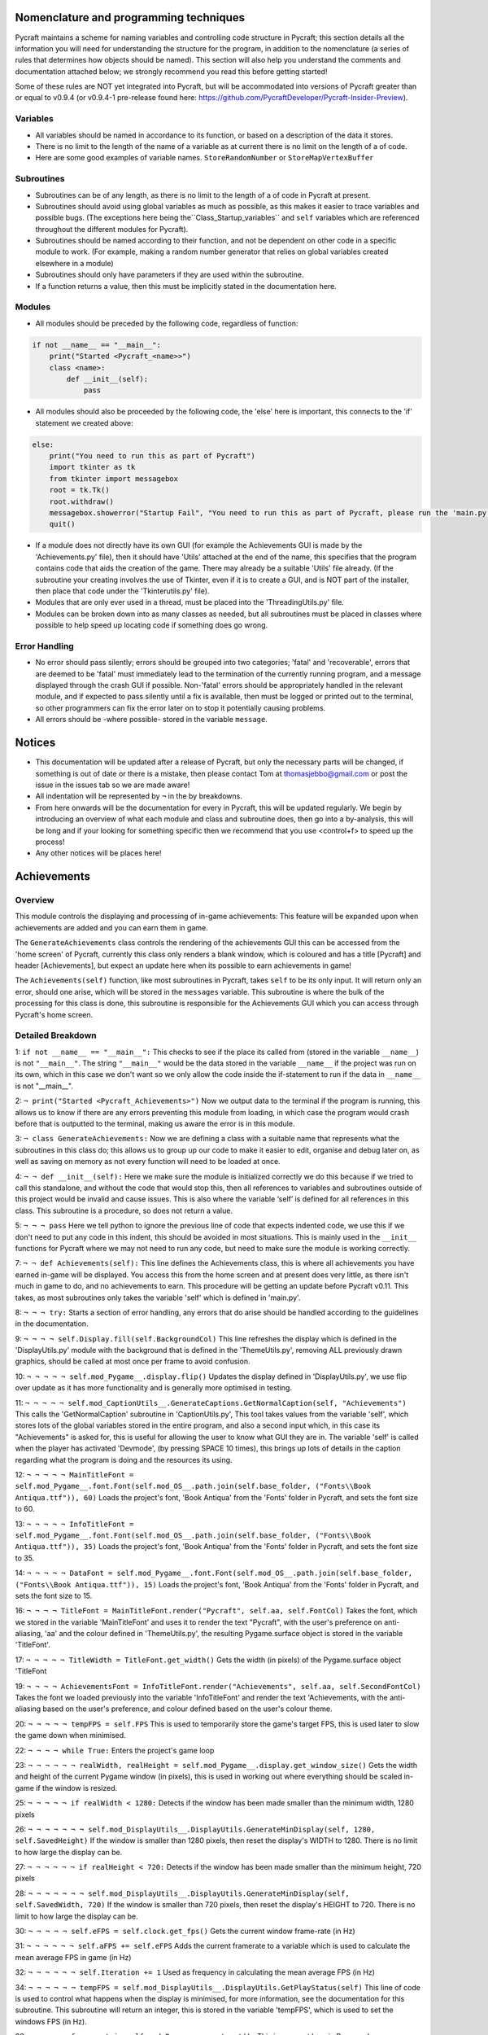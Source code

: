 Nomenclature and programming techniques
====================

Pycraft maintains a scheme for naming variables and controlling code structure in Pycraft; this section details all the information you will need for understanding the structure for the program, in addition to the nomenclature (a series of rules that determines how objects should be named). This section will also help you understand the comments and documentation attached below; we strongly recommend you read this before getting started!

Some of these rules are NOT yet integrated into Pycraft, but will be accommodated into versions of Pycraft greater than or equal to v0.9.4 (or v0.9.4-1 pre-release found here: https://github.com/PycraftDeveloper/Pycraft-Insider-Preview).

Variables
++++++++++++++++++++

* All variables should be named in accordance to its function, or based on a description of the data it stores.
* There is no limit to the length of the name of a variable as at current there is no limit on the length of a of code.
* Here are some good examples of variable names. ``StoreRandomNumber`` or ``StoreMapVertexBuffer``

Subroutines
++++++++++++++++++++

* Subroutines can be of any length, as there is no limit to the length of a of code in Pycraft at present.
* Subroutines should avoid using global variables as much as possible, as this makes it easier to trace variables and possible bugs. (The exceptions here being the``Class_Startup_variables`` and ``self`` variables which are referenced throughout the different modules for Pycraft).
* Subroutines should be named according to their function, and not be dependent on other code in a specific module to work. (For example, making a random number generator that relies on global variables created elsewhere in a module)
* Subroutines should only have parameters if they are used within the subroutine.
* If a function returns a value, then this must be implicitly stated in the documentation here.

Modules
++++++++++++++++++++

* All modules should be preceded by the following code, regardless of function:

.. code-block:: python

    if not __name__ == "__main__":
        print("Started <Pycraft_<name>>")
        class <name>:
            def __init__(self):
                pass
             
* All modules should also be proceeded by the following code, the 'else' here is important, this connects to the 'if' statement we created above:

.. code-block:: python

    else:
        print("You need to run this as part of Pycraft")
        import tkinter as tk
        from tkinter import messagebox
        root = tk.Tk()
        root.withdraw()
        messagebox.showerror("Startup Fail", "You need to run this as part of Pycraft, please run the 'main.py' file")
        quit()

* If a module does not directly have its own GUI (for example the Achievements GUI is made by the 'Achievements.py' file), then it should have 'Utils' attached at the end of the name, this specifies that the program contains code that aids the creation of the game. There may already be a suitable 'Utils' file already. (If the subroutine your creating involves the use of Tkinter, even if it is to create a GUI, and is NOT part of the installer, then place that code under the 'Tkinterutils.py' file).

* Modules that are only ever used in a thread, must be placed into the 'ThreadingUtils.py' file.

* Modules can be broken down into as many classes as needed, but all subroutines must be placed in classes where possible to help speed up locating code if something does go wrong.

Error Handling
++++++++++++++++++++

* No error should pass silently; errors should be grouped into two categories; 'fatal' and 'recoverable', errors that are deemed to be 'fatal' must immediately lead to the termination of the currently running program, and a message displayed through the crash GUI if possible. Non-'fatal' errors should be appropriately handled in the relevant module, and if expected to pass silently until a fix is available, then must be logged or printed out to the terminal, so other programmers can fix the error later on to stop it potentially causing problems.

* All errors should be -where possible- stored in the variable ``message``.

Notices
====================
* This documentation will be updated after a release of Pycraft, but only the necessary parts will be changed, if something is out of date or there is a mistake, then please contact Tom at thomasjebbo@gmail.com or post the issue in the issues tab so we are made aware!
* All indentation will be represented by ``¬`` in the by breakdowns.
* From here onwards will be the documentation for every in Pycraft, this will be updated regularly. We begin by introducing an overview of what each module and class and subroutine does, then go into a by-analysis, this will be long and if your looking for something specific then we recommend that you use <control+f> to speed up the process!
* Any other notices will be places here!

Achievements
====================
Overview
++++++++++++++++++++
This module controls the displaying and processing of in-game achievements: This feature will be expanded upon when achievements are added and you can earn them in game.

The ``GenerateAchievements`` class controls the rendering of the achievements GUI this can be accessed from the 'home screen' of Pycraft, currently this class only renders a blank window, which is coloured and has a title [Pycraft] and header [Achievements], but expect an update here when its possible to earn achievements in game!

The ``Achievements(self)`` function, like most subroutines in Pycraft, takes ``self`` to be its only input. It will return only an error, should one arise, which will be stored in the ``messages`` variable. This subroutine is where the bulk of the processing for this class is done, this subroutine is responsible for the Achievements GUI which you can access through Pycraft's home screen.

Detailed Breakdown
++++++++++++++++++++

1: ``if not __name__ == "__main__":`` This checks to see if the place its called from (stored in the variable ``__name__``) is not ``"__main__"``. The string ``"__main__"`` would be the data stored in the variable ``__name__`` if the project was run on its own, which in this case we don't want so we only allow the code inside the if-statement to run if the data in ``__name__`` is not "__main__".

2: ``¬ print("Started <Pycraft_Achievements>")`` Now we output data to the terminal if the program is running, this allows us to know if there are any errors preventing this module from loading, in which case the program would crash before that is outputted to the terminal, making us aware the error is in this module.

3: ``¬ class GenerateAchievements:`` Now we are defining a class with a suitable name that represents what the subroutines in this class do; this allows us to group up our code to make it easier to edit, organise and debug later on, as well as saving on memory as not every function will need to be loaded at once.

4: ``¬ ¬ def __init__(self):`` Here we make sure the module is initialized correctly we do this because if we tried to call this standalone, and without the code that would stop this, then all references to variables and subroutines outside of this project would be invalid and cause issues. This is also where the variable ‘self’ is defined for all references in this class. This subroutine is a procedure, so does not return a value.

5: ``¬ ¬ ¬ pass`` Here we tell python to ignore the previous line of code that expects indented code, we use this if we don't need to put any code in this indent, this should be avoided in most situations. This is mainly used in the ``__init__`` functions for Pycraft where we may not need to run any code, but need to make sure the module is working correctly.


7: ``¬ ¬ def Achievements(self):`` This line defines the Achievements class, this is where all achievements you have earned in-game will be displayed. You access this from the home screen and at present does very little, as there isn't much in game to do, and no achievements to earn. This procedure will be getting an update before Pycraft v0.11. This takes, as most subroutines only takes the variable 'self' which is defined in 'main.py'.

8: ``¬ ¬ ¬ try:`` Starts a section of error handling, any errors that do arise should be handled according to the guidelines in the documentation.

9: ``¬ ¬ ¬ ¬ self.Display.fill(self.BackgroundCol)`` This line refreshes the display which is defined in the 'DisplayUtils.py' module with the background that is defined in the 'ThemeUtils.py', removing ALL previously drawn graphics, should be called at most once per frame to avoid confusion.

10: ``¬ ¬ ¬ ¬ ¬ self.mod_Pygame__.display.flip()`` Updates the display defined in 'DisplayUtils.py', we use flip over update as it has more functionality and is generally more optimised in testing.

11: ``¬ ¬ ¬ ¬ ¬ self.mod_CaptionUtils__.GenerateCaptions.GetNormalCaption(self, "Achievements")`` This calls the 'GetNormalCaption' subroutine in 'CaptionUtils.py', This tool takes values from the variable 'self', which stores lots of the global variables stored in the entire program, and also a second input which, in this case its "Achievements" is asked for, this is useful for allowing the user to know what GUI they are in. The variable 'self' is called when the player has activated 'Devmode', (by pressing SPACE 10 times), this brings up lots of details in the caption regarding what the program is doing and the resources its using.

12: ``¬ ¬ ¬ ¬ ¬ MainTitleFont = self.mod_Pygame__.font.Font(self.mod_OS__.path.join(self.base_folder, ("Fonts\\Book Antiqua.ttf")), 60)`` Loads the project's font, 'Book Antiqua' from the 'Fonts' folder in Pycraft, and sets the font size to 60.

13: ``¬ ¬ ¬ ¬ ¬ InfoTitleFont = self.mod_Pygame__.font.Font(self.mod_OS__.path.join(self.base_folder, ("Fonts\\Book Antiqua.ttf")), 35)`` Loads the project's font, 'Book Antiqua' from the 'Fonts' folder in Pycraft, and sets the font size to 35.

14: ``¬ ¬ ¬ ¬ ¬ DataFont = self.mod_Pygame__.font.Font(self.mod_OS__.path.join(self.base_folder, ("Fonts\\Book Antiqua.ttf")), 15)`` Loads the project's font, 'Book Antiqua' from the 'Fonts' folder in Pycraft, and sets the font size to 15.


16: ``¬ ¬ ¬ ¬ TitleFont = MainTitleFont.render("Pycraft", self.aa, self.FontCol)`` Takes the font, which we stored in the variable 'MainTitleFont' and uses it to render the text "Pycraft", with the user's preference on anti-aliasing, 'aa' and the colour defined in 'ThemeUtils.py', the resulting Pygame.surface object is stored in the variable 'TitleFont'.

17: ``¬ ¬ ¬ ¬ ¬ TitleWidth = TitleFont.get_width()`` Gets the width (in pixels) of the Pygame.surface object 'TitleFont


19: ``¬ ¬ ¬ ¬ AchievementsFont = InfoTitleFont.render("Achievements", self.aa, self.SecondFontCol)`` Takes the font we loaded previously into the variable 'InfoTitleFont' and render the text 'Achievements, with the anti-aliasing based on the user's preference, and colour defined based on the user's colour theme.

20: ``¬ ¬ ¬ ¬ ¬ tempFPS = self.FPS`` This is used to temporarily store the game's target FPS, this is used later to slow the game down when minimised.


22: ``¬ ¬ ¬ ¬ while True:`` Enters the project's game loop

23: ``¬ ¬ ¬ ¬ ¬ ¬ realWidth, realHeight = self.mod_Pygame__.display.get_window_size()`` Gets the width and height of the current Pygame window (in pixels), this is used in working out where everything should be scaled in-game if the window is resized.


25: ``¬ ¬ ¬ ¬ ¬ if realWidth < 1280:`` Detects if the window has been made smaller than the minimum width, 1280 pixels

26: ``¬ ¬ ¬ ¬ ¬ ¬ ¬ self.mod_DisplayUtils__.DisplayUtils.GenerateMinDisplay(self, 1280, self.SavedHeight)`` If the window is smaller than 1280 pixels, then reset the display's WIDTH to 1280. There is no limit to how large the display can be.

27: ``¬ ¬ ¬ ¬ ¬ ¬ if realHeight < 720:`` Detects if the window has been made smaller than the minimum height, 720 pixels

28: ``¬ ¬ ¬ ¬ ¬ ¬ ¬ self.mod_DisplayUtils__.DisplayUtils.GenerateMinDisplay(self, self.SavedWidth, 720)`` If the window is smaller than 720 pixels, then reset the display's HEIGHT to 720. There is no limit to how large the display can be.


30: ``¬ ¬ ¬ ¬ ¬ self.eFPS = self.clock.get_fps()`` Gets the current window frame-rate (in Hz)

31: ``¬ ¬ ¬ ¬ ¬ ¬ self.aFPS += self.eFPS`` Adds the current framerate to a variable which is used to calculate the mean average FPS in game (in Hz)

32: ``¬ ¬ ¬ ¬ ¬ ¬ self.Iteration += 1`` Used as frequency in calculating the mean average FPS (in Hz)


34: ``¬ ¬ ¬ ¬ ¬ ¬ tempFPS = self.mod_DisplayUtils__.DisplayUtils.GetPlayStatus(self)`` This line of code is used to control what happens when the display is minimised, for more information, see the documentation for this subroutine. This subroutine will return an integer, this is stored in the variable 'tempFPS', which is used to set the windows FPS (in Hz).


36: ``¬ ¬ ¬ ¬ ¬ for event in self.mod_Pygame__.event.get():`` This is an event loop in Pygame, here we are getting a list of every event that occurs when interacting with the window, from key-presses to mouse-movements. This is a good section to look at when working on user interactions.

37: ``¬ ¬ ¬ ¬ ¬ ¬ ¬ if event.type == self.mod_Pygame__.QUIT or (event.type == self.mod_Pygame__.KEYDOWN and event.key == self.mod_Pygame__.K_ESCAPE):`` This controls when the display should close (if on the 'ome-Screen') or returning back to the previous window (typically the 'ome-Screen'), to do this you can press the 'x' at the top of the display, or by pressing 'ESC or ESCAPE' which is handy when in full-screen modes.

38: ``¬ ¬ ¬ ¬ ¬ ¬ ¬ ¬ if self.sound == True:`` This if-statement controls if sound should be played or not based on the user's preference in 'Settings.py', the user's preference is stored when the program closes.

39: ``¬ ¬ ¬ ¬ ¬ ¬ ¬ ¬ ¬ ¬ self.mod_SoundUtils__.PlaySound.PlayClickSound(self)`` This line calls the subroutine; 'PlayClickSound' in 'SoundUtils.py', if the user has allowed sound to play in settings, then interacting with the display will cause the click sound to play; volume and other parameters for this subroutine are stored in the global variable 'self'.

40: ``¬ ¬ ¬ ¬ ¬ ¬ ¬ ¬ ¬ return None`` If there is no errors when using this GUI, then we don't need to return anything to 'main.py', which will move us to a different GUI, this will likely be the 'ome-Screen', if this line returned a specific ID (for example 'Inventory') then the program will open that instead of the default 'ome-Screen'.

41: ``¬ ¬ ¬ ¬ ¬ ¬ ¬ ¬ elif event.type == self.mod_Pygame__.KEYDOWN:`` This line detects if any key is pressed on a keyboard, used when detecting events like pressing keys to navigate the GUIs or moving in-game.

42: ``¬ ¬ ¬ ¬ ¬ ¬ ¬ ¬ ¬ if event.key == self.mod_Pygame__.K_SPACE and self.Devmode < 10:`` This line of code is used as part of the activation for 'Devmode' which you activate by pressing SPACE 10 times. Here we are detecting is the SPACE key has been pressed and 'Devmode' is not already active.

43: ``¬ ¬ ¬ ¬ ¬ ¬ ¬ ¬ ¬ ¬ self.Devmode += 1`` This line increases the value of the variable 'Devmode' by 1. When the variable 'Devmode' is equal to 0, then 'Devmode' is activated.

44: ``¬ ¬ ¬ ¬ ¬ ¬ ¬ ¬ ¬ if event.key == self.mod_Pygame__.K_q:`` Detects if the key 'q' is pressed (not case sensitive).

45: ``¬ ¬ ¬ ¬ ¬ ¬ ¬ ¬ ¬ ¬ self.mod_TkinterUtils__.TkinterInfo.CreateTkinterWindow(self)`` If the key 'q' is pressed, then we load up the secondary window in 'TkinterUtils.py', this, like 'Devmode' displays information about the running program. This feature may be deprecated at a later date, but this isn't clear yet. All the data the subroutine needs to access is sent through the parameter 'self' which is a global variable.

46: ``¬ ¬ ¬ ¬ ¬ ¬ ¬ ¬ ¬ if event.key == self.mod_Pygame__.K_F11:`` This line detects if the function key 'F11' has been pressed.

47: ``¬ ¬ ¬ ¬ ¬ ¬ ¬ ¬ ¬ ¬ self.mod_DisplayUtils__.DisplayUtils.UpdateDisplay(self)`` If the function key 'F11' has been pressed, then resize the display by toggling full-screen. (The 'F11' key is commonly assigned to this in other applications).

48: ``¬ ¬ ¬ ¬ ¬ ¬ ¬ ¬ ¬ if event.key == self.mod_Pygame__.K_x:`` Detects if the key 'x' is pressed (NOT case sensitive).

49: ``¬ ¬ ¬ ¬ ¬ ¬ ¬ ¬ ¬ ¬ self.Devmode = 1`` This resets 'Devmode' to 1, turning the feature off. This can be used to cancel counting the number of spaces pressed too.


51: ``¬ ¬ ¬ ¬ ¬ self.mod_CaptionUtils__.GenerateCaptions.GetNormalCaption(self, "Achievements")`` This calls the 'GetNormalCaption' subroutine in 'CaptionUtils.py', This tool takes values from the variable 'self', which stores lots of the global variables stored in the entire program, and also a second input which, in this case its "Achievements" is asked for, this is useful for allowing the user to know what GUI they are in. The variable 'self' is called when the player has activated 'Devmode', (by pressing SPACE 10 times), this brings up lots of details in the caption regarding what the program is doing and the resources its using.


53: ``¬ ¬ ¬ ¬ ¬ ¬ ¬ self.Display.fill(self.BackgroundCol)`` This line refreshes the display which is defined in the 'DisplayUtils.py' module with the background that is defined in the 'ThemeUtils.py', removing ALL previously drawn graphics, should be called at most once per frame to avoid confusion.


55: ``¬ ¬ ¬ ¬ ¬ cover_Rect = self.mod_Pygame__.Rect(0, 0, 1280, 90)`` This line defines the dimensions of a rectangle in Pygame, in this case the rectangle will be drawn at (0, 0) (x, y) with a width of 1280 and a height of 90. (all values here are in pixels and (0, 0) (x, y) is the top-left corner of the GUI (so thats 90 pixels DOWN)).

56: ``¬ ¬ ¬ ¬ ¬ ¬ self.mod_Pygame__.draw.rect(self.Display, (self.BackgroundCol), cover_Rect)`` This line draws a rectangle to the display with 'self.Display', the colour to fill the rectangle is the colour of the background to Pycraft (This is a setting the user can change in the GUI in 'Settings.py') with the dimensions of the previously created Pygame Rect object called; 'cover_Rect'.

57: ``¬ ¬ ¬ ¬ ¬ ¬ self.Display.blit(TitleFont, ((realWidth-TitleWidth)/2, 0))`` This line takes the Pygame.surface object 'TitleFont' and draws it onto the window (stored in the variable 'self.Display', at the position of the top-centre, calculating the center position by taking the width of the window (in pixels), subtracting the width of the Pygame.surface object (in pixels) and diving that by two. The coordinates are (x, y).

58: ``¬ ¬ ¬ ¬ ¬ ¬ self.Display.blit(AchievementsFont, (((realWidth-TitleWidth)/2)+55, 50))`` This line takes the Pygame.surface object 'AchievementsFont' and draws it onto the window (stored in the variable 'self.Display'), at the position of the top-centre, calculating the center position by taking the width of the window (in pixels), subtracting the width of the Pygame.surface object (in pixels) and diving that by two. We also add an offset of 55 pixels to make sure the two titles don't overlap.


60: ``¬ ¬ ¬ ¬ ¬ Message = self.mod_DrawingUtils__.GenerateGraph.CreateDevmodeGraph(self, DataFont)`` This line calls the subroutine 'CreateDevmodeGraph', this subroutine is responsible for drawing the graph you see at the top-right of most Pycraft GUI's. It takes the variable 'self' as a parameter, this code will return any errors, which are stored in the variable 'Message'. If there are no errors then the subroutine will return 'None'. The second parameter 'DataFont' is the currently loaded font which is used for rendering the text at the top of the graph.

61: ``¬ ¬ ¬ ¬ ¬ ¬ if not Message == None:`` This line detects if there are any errors stored in the variable 'Message'. All important errors are stored in this variable. This error detection may be moved to a thread at a later date.

62: ``¬ ¬ ¬ ¬ ¬ ¬ ¬ return Message`` This line of code stops the currently running GUI and returns the details of the error stored in the variable 'Message' to 'main.py', where they can be suitably handled.

63: ``¬ ¬ ¬ ¬ ¬ ¬ self.mod_Pygame__.display.flip()`` Updates the display defined in 'DisplayUtils.py', we use flip over update as it has more functionality and is generally more optimised in testing.

64: ``¬ ¬ ¬ ¬ ¬ ¬ self.clock.tick(tempFPS)`` This line of code controls how fast the GUI should refresh, defaulting to the user's preference unless the window is minimised, in which case its set to 15 FPS. All values for FPS are in (Hz) and this line of code specifies the maximum FPS of the window, but this does not guarantee that FPS.

65: ``¬ ¬ ¬ ¬ except Exception as Message:`` This line of code handles any errors that may occur when running that module, subroutine or class. All errors must be either printed out to the terminal or handled appropriately in the program based on the guidelines in this documentation. The variable 'Message' stores any errors that may occur as a string.

66: ``¬ ¬ ¬ ¬ ¬ return Message`` This line of code stops the currently running GUI and returns the details of the error stored in the variable 'Message' to 'main.py', where they can be suitably handled.

67: ``¬ else:`` If an if-statement is not met, or no errors occur in a section of error handling, then...

68: ``¬ print("You need to run this as part of Pycraft")`` if the user is running the code from PyPi, or as a raw “.py” file then this will be outputted to the terminal, however uses of the compiled “.exe” editions will not see this. This code is also printed first in-case the code below fails.

69: ``¬ import tkinter as tk`` Now we are importing the tkinter module into the project, all code here must be standalone and not rely on code in other modules in the project, this way the project can be taken apart and this should still work. We store he imported module, “Tkinter” with the name``tk``, this shortens length and all references to “Tkinter” from how on in this indented block will use this name.

70: ``¬ from tkinter import messagebox`` Here we are importing specific sections of “Tkinter”, in this case; messagebox, this module allows us to make dialogue boxes that are commonplace in Windows and Apple based devices.

71: ``¬ root = tk.Tk()`` This of code is required to make the dialogue box, which is what we want. This will create a window to the default size “Tkinter” has defined, and initialises the``messagebox`` module, which we want.

72: ``¬ root.withdraw()`` We use this code to hide the window that appears by using the previous root is the internal name for the window, as that is what the window created in the previous was stored in (as a variable).

73: ``¬ messagebox.showerror("Startup Fail", "You need to run this as part of Pycraft, please run the 'main.py' file")`` Here we make our all to the``messagebox`` module, which has several pre-made dialogue boxes, we are using the``showerror`` pre-made dialogue box procedure here. We give it the caption of "Startup Fail", and then elaborate on the issue in the main body of the window, by displaying the text "You need to run this as part of Pycraft, please run the 'main.py' file".

74: ``¬ quit()`` This is Python’s way of closing the project, we normally use``sys.exit`` for this, which you will see later on, because its a bit cleaner on some IDLE’s and terminals. However to reduce the length of this project, we use the built in function here instead.

1: ``if not __name__ == "__main__":`` This checks to see if the place its called from (stored in the variable ``__name__``) is not ``"__main__"``. The string ``"__main__"`` would be the data stored in the variable ``__name__`` if the project was run on its own, which in this case we don't want so we only allow the code inside the if-statement to run if the data in ``__name__`` is not "__main__".

2: ``¬ print("Started <Pycraft_Base>")`` This line outputs only when the project is first called in 'main.py', if the code continues to print the next line then no syntax errors occurred when initialising this module.


4: ``¬ import moderngl_window as mglw`` Here we are importing the external module 'ModernGL_Window'. All calls to the module furthermore in this module will reference 'mglw'.

5: ``¬ from moderngl_window.scene.camera import KeyboardCamera, OrbitCamera`` Here we are importing specific classes and code from the module 'ModernGL_Window'. We do this because they may not be added by default when importing that external module as a whole.



8: ``¬ class CameraWindow(mglw.WindowConfig):`` Here we are creating a class called 'CameraWindow', we will reference this later on in the 'GameEngine.py', this class controls the basic window functionality of 'GameEngine.py'.

9: ``¬ ¬ """Base class with built in 3D camera support"""`` 


11: ``¬ ¬ def __init__(self, **kwargs):`` Here we are initialising the class by defining and assigning some key variables which will be used frequently in all ModernGL enabled windows.

12: ``¬ ¬ ¬ super().__init__(**kwargs)`` 

13: ``¬ ¬ ¬ self.camera = KeyboardCamera(self.wnd.keys, aspect_ratio=self.wnd.aspect_ratio)`` Here we setting the global variable self.camera to a specific ModernGL object, its important to note, references to 'self' in this module do not relate to the 'self' variable used in other programs. This line of code creates a camera object (which we use to move around and rotate in 'GameEngine.py'). This line of code also detects keypresses in ModernGL_window enabled GUI's ('GameEngine.py' mainly) and sets the aspect ratio. This setting is specified in 'GameEngine.py'.

14: ``¬ ¬ ¬ self.camera_enabled = True`` This line confirms that we are using the camera as our main view in 'GameEngine.py'.


16: ``¬ ¬ def key_event(self, key, action, modifiers):`` This line of code defines a subroutine that detects keypresses on Moderngl enabled GUIs. This acts similarly to 'pygame.event.get()'.

17: ``¬ ¬ ¬ keys = self.wnd.keys`` This line of code gets a list of the keys that are on a typical keyboard as well as their 'state', essentially this means if the key is pressed or not.


19: ``¬ ¬ ¬ if self.camera_enabled:`` This line controls wether to accept keyboard inputs or not from the camera.

20: ``¬ ¬ ¬ ¬ self.camera.key_input(key, action, modifiers)`` This line of code gets the keyboard inputs from the camera. Its here where the state of each key specified in the variable 'keys'.


22: ``¬ ¬ ¬ if action == keys.ACTION_PRESS:`` This line detects if a key is pressed (essentially 'event.type == pygame.KEYDOWN' for Pygame)

23: ``¬ ¬ ¬ ¬ if key == keys.C:`` This if-statement controls what to do if the 'C' key is pressed down.

24: ``¬ ¬ ¬ ¬ ¬ ¬ self.camera_enabled = not self.camera_enabled`` This line toggles if the camera is enabled or not, and thus where to get events from.

25: ``¬ ¬ ¬ ¬ ¬ ¬ self.wnd.mouse_exclusivity = self.camera_enabled`` This line controls wether the mouse should be hidden or not based on if the camera is enabled or not; (If the camera is enabled (so 'True') then the mouse will be hidden and if the camera is disabled (so 'False') then the mouse will show and be able to leave the window.

26: ``¬ ¬ ¬ ¬ ¬ ¬ self.wnd.cursor = not self.camera_enabled`` In some implementations of the game, a cursor may show like crosshair in game, this line toggles wether to show that or not, based on if the camera is enabled or not (So if the camera is enabled, therefore the mouse will be invisible and the cursor will take the control of the mouse).

27: ``¬ ¬ ¬ ¬ ¬ if key == keys.SPACE:`` Detects if the SPACE key is pressed.

28: ``¬ ¬ ¬ ¬ ¬ ¬ self.timer.toggle_pause()`` Controls wether to continue running the program, or to pause it until the SPACE key is pressed again. This works like pausing and unpausing a video.


30: ``¬ ¬ def mouse_position_event(self, x: int, y: int, dx, dy):`` This subroutine controls how the camera should move based on the movement of the mouse.

31: ``¬ ¬ ¬ if self.camera_enabled:`` This line controls wether to accept keyboard inputs or not from the camera.

32: ``¬ ¬ ¬ ¬ self.camera.rot_state(-dx, -dy)`` This line of code will move the camera based on a vector of mouse movement (direction and magnitude, so for example left 60 pixels, or right 10).


34: ``¬ ¬ def resize(self, width: int, height: int):`` This subroutine controls what to do if the window is resized.

35: ``¬ ¬ ¬ self.camera.projection.update(aspect_ratio=self.wnd.aspect_ratio)`` This subroutine will set the aspect ratio of the project to make sure every pixel in the window is being used, this stops black/white bars forming around the window if it is resized and the aspect ratio's don't match.



38: ``¬ class OrbitCameraWindow(mglw.WindowConfig):`` This class 'OrbitCameraWindow' is used when the variable 'self.camera_enabled' is set to 'False'. This allows us to move about our 3D world but changes its behaviour slightly.

39: ``¬ ¬ """Base class with built in 3D orbit camera support"""`` 


41: ``¬ ¬ def __init__(self, **kwargs):`` Here we are initialising the class by defining and assigning some key variables which will be used frequently in all ModernGL enabled windows.

42: ``¬ ¬ ¬ super().__init__(**kwargs)`` 

43: ``¬ ¬ ¬ self.camera = OrbitCamera(aspect_ratio=self.wnd.aspect_ratio)`` Sets the camera to a different camera object from before. In this case we still take the same parameters for the aspect ratio of the camera, but negate 'self.wnd.keys' this time. This can be imagined as like setting the aspect ratio on the camera of a phone.

44: ``¬ ¬ ¬ self.camera_enabled = True`` This line confirms that we are using the camera as our main view in 'GameEngine.py'.


46: ``¬ ¬ def key_event(self, key, action, modifiers):`` This line of code defines a subroutine that detects keypresses on Moderngl enabled GUIs. This acts similarly to 'pygame.event.get()'.

47: ``¬ ¬ ¬ keys = self.wnd.keys`` This line of code gets a list of the keys that are on a typical keyboard as well as their 'state', essentially this means if the key is pressed or not.


49: ``¬ ¬ ¬ if action == keys.ACTION_PRESS:`` This line detects if a key is pressed (essentially 'event.type == pygame.KEYDOWN' for Pygame)

50: ``¬ ¬ ¬ ¬ if key == keys.C:`` This if-statement controls what to do if the 'C' key is pressed down.

51: ``¬ ¬ ¬ ¬ ¬ ¬ self.camera_enabled = not self.camera_enabled`` This line toggles if the camera is enabled or not, and thus where to get events from.

52: ``¬ ¬ ¬ ¬ ¬ ¬ self.wnd.mouse_exclusivity = self.camera_enabled`` This line controls wether the mouse should be hidden or not based on if the camera is enabled or not; (If the camera is enabled (so 'True') then the mouse will be hidden and if the camera is disabled (so 'False') then the mouse will show and be able to leave the window.

53: ``¬ ¬ ¬ ¬ ¬ ¬ self.wnd.cursor = not self.camera_enabled`` In some implementations of the game, a cursor may show like crosshair in game, this line toggles wether to show that or not, based on if the camera is enabled or not (So if the camera is enabled, therefore the mouse will be invisible and the cursor will take the control of the mouse).

54: ``¬ ¬ ¬ ¬ ¬ if key == keys.SPACE:`` Detects if the SPACE key is pressed.

55: ``¬ ¬ ¬ ¬ ¬ ¬ self.timer.toggle_pause()`` Controls wether to continue running the program, or to pause it until the SPACE key is pressed again. This works like pausing and unpausing a video.


57: ``¬ ¬ def mouse_position_event(self, x: int, y: int, dx, dy):`` This subroutine controls how the camera should move based on the movement of the mouse.

58: ``¬ ¬ ¬ if self.camera_enabled:`` This line controls wether to accept keyboard inputs or not from the camera.

59: ``¬ ¬ ¬ ¬ self.camera.rot_state(dx, dy)`` This line of code controls the rotation of the camera, but instead inverts the vector (so instead of panning left before, you'd now be panning right). This is still controlled by the movement of the mouse.


61: ``¬ ¬ def mouse_scroll_event(self, x_offset: float, y_offset: float):`` This line of code created a subroutine 'mouse_scroll_event' which is used to handle what to do if the user scrolls the scroll-wheel of their mouse.

62: ``¬ ¬ ¬ if self.camera_enabled:`` This line controls wether to accept keyboard inputs or not from the camera.

63: ``¬ ¬ ¬ ¬ self.camera.zoom_state(y_offset)`` This line zooms the camera in and out based on the amount the user turns the scroll-wheel. This can be imagined as zooming in on a camera, or looking through the scope of a gun in a game.


65: ``¬ ¬ def resize(self, width: int, height: int):`` This subroutine controls what to do if the window is resized.

66: ``¬ ¬ ¬ self.camera.projection.update(aspect_ratio=self.wnd.aspect_ratio)`` This subroutine will set the aspect ratio of the project to make sure every pixel in the window is being used, this stops black/white bars forming around the window if it is resized and the aspect ratio's don't match.

1: ``if not __name__ == "__main__":`` This checks to see if the place its called from (stored in the variable ``__name__``) is not ``"__main__"``. The string ``"__main__"`` would be the data stored in the variable ``__name__`` if the project was run on its own, which in this case we don't want so we only allow the code inside the if-statement to run if the data in ``__name__`` is not "__main__".

2: ``¬ print("Started <Pycraft_Benchmark>")`` Now we output data to the terminal if the program is running, this allows us to know if there are any errors preventing this module from loading, in which case the program would crash before that is outputted to the terminal, making us aware the error is in this module.

3: ``¬ class GenerateBenchmarkMenu:`` Now we are defining a class with a suitable name that represents what the subroutines in this class do; this allows us to group up our code to make it easier to edit, organise and debug later on, as well as saving on memory as not every function will need to be loaded at once.

4: ``¬ ¬ def __init__(self):`` Here we make sure the module is initialized correctly we do this because if we tried to call this standalone, and without the code that would stop this, then all references to variables and subroutines outside of this project would be invalid and cause issues. This is also where the variable ‘self’ is defined for all references in this class. This subroutine is a procedure, so does not return a value.

5: ``¬ ¬ ¬ pass`` Here we tell python to ignore the previous line of code that expects indented code, we use this if we don't need to put any code in this indent, this should be avoided in most situations. This is mainly used in the ``__init__`` functions for Pycraft where we may not need to run any code, but need to make sure the module is working correctly.


7: ``¬ ¬ def Benchmark(self):`` This line creates the subroutine that creates and does the majority of the processing for the Benchmark GUI, it takes only the parameter 'self' and returns either 'None' or an error in the 'Message' variable should one occur.

8: ``¬ ¬ ¬ try:`` Starts a section of error handling, any errors that do arise should be handled according to the guidelines in the documentation.

9: ``¬ ¬ ¬ ¬ self.mod_Pygame__.mixer.Channel(2).pause()`` This line stops the sound in channel 2 from playing by pausing it, this sound is the background track that plays when not in game (This is controlled by the user's setting). If no sound is playing then this has no effect.

10: ``¬ ¬ ¬ ¬ ¬ self.Display.fill(self.BackgroundCol)`` This line refreshes the display which is defined in the 'DisplayUtils.py' module with the background that is defined in the 'ThemeUtils.py', removing ALL previously drawn graphics, should be called at most once per frame to avoid confusion.

11: ``¬ ¬ ¬ ¬ ¬ self.mod_Pygame__.display.flip()`` Updates the display defined in 'DisplayUtils.py', we use flip over update as it has more functionality and is generally more optimised in testing.

12: ``¬ ¬ ¬ ¬ ¬ self.mod_Pygame__.display.set_caption(f"Pycraft: v{self.version}: Benchmark")`` Here we update the cation of the window from the previous caption to this. The variable 'self.version' is defined at the start of the program in 'main.py'.

13: ``¬ ¬ ¬ ¬ ¬ self.VersionFont = self.mod_Pygame__.font.Font(self.mod_OS__.path.join(self.base_folder, ("Fonts\\Book Antiqua.ttf")), 15)`` Here we load the project's default from from the fonts folder (it's 'Book Antiqua'), we store this in the variable 'self.VersionFont'. We set the font's size here to 20

14: ``¬ ¬ ¬ ¬ ¬ MainTitleFont = self.mod_Pygame__.font.Font(self.mod_OS__.path.join(self.base_folder, ("Fonts\\Book Antiqua.ttf")), 60)`` Loads the project's font, 'Book Antiqua' from the 'Fonts' folder in Pycraft, and sets the font size to 60.

15: ``¬ ¬ ¬ ¬ ¬ InfoTitleFont = self.mod_Pygame__.font.Font(self.mod_OS__.path.join(self.base_folder, ("Fonts\\Book Antiqua.ttf")), 35)`` Loads the project's font, 'Book Antiqua' from the 'Fonts' folder in Pycraft, and sets the font size to 35.

16: ``¬ ¬ ¬ ¬ ¬ DataFont = self.mod_Pygame__.font.Font(self.mod_OS__.path.join(self.base_folder, ("Fonts\\Book Antiqua.ttf")), 15)`` Loads the project's font, 'Book Antiqua' from the 'Fonts' folder in Pycraft, and sets the font size to 15.

17: ``¬ ¬ ¬ ¬ ¬ DetailsFont = self.mod_Pygame__.font.Font(self.mod_OS__.path.join(self.base_folder, ("Fonts\\Book Antiqua.ttf")), 20)`` Here we load the project's default from from the fonts folder (it's 'Book Antiqua'), we store this in the variable 'DetailsFont'. We also set it's size to 20.

18: ``¬ ¬ ¬ ¬ ¬ InfoDetailsFont = self.mod_Pygame__.font.Font(self.mod_OS__.path.join(self.base_folder, ("Fonts\\Book Antiqua.ttf")), 15)`` Here we load the project's default from from the fonts folder (it's 'Book Antiqua'), we store this in the variable 'InfoDetailsFont'. We also set it's size to 15.

19: ``¬ ¬ ¬ ¬ ¬ TitleFont = MainTitleFont.render("Pycraft", self.aa, self.FontCol)`` Takes the font, which we stored in the variable 'MainTitleFont' and uses it to render the text "Pycraft", with the user's preference on anti-aliasing, 'aa' and the colour defined in 'ThemeUtils.py', the resulting Pygame.surface object is stored in the variable 'TitleFont'.

20: ``¬ ¬ ¬ ¬ ¬ TitleWidth = TitleFont.get_width()`` Gets the width (in pixels) of the Pygame.surface object 'TitleFont


22: ``¬ ¬ ¬ ¬ BenchmarkFont = InfoTitleFont.render("Benchmark", self.aa, self.SecondFontCol)`` Here we are creating a Pygame.surface object with the text 'Benchmark', we also set the anti-aliasing to the user's preference (which can be changed in settings), and set the font's colour to the secondary font colour, defined in 'ThemeUtils.py'. We store the Pygame.surface object in the variable 'BenchmarkFont'.

23: ``¬ ¬ ¬ ¬ ¬ FPSinfoTEXT = DetailsFont.render("FPS benchmark results", self.aa, self.FontCol)`` Here we are creating a Pygame.surface object using the font 'DetailsFont', which we loaded earlier. We render the text 'FPS benchmark results' to this, setting anti-aliasing to the user's preference (defined in 'Settings.py') and setting the colour to the primary font colour defined in 'ThemeUtils.py', which can be changed by the user.

24: ``¬ ¬ ¬ ¬ ¬ FPSinfoTEXTWidth = FPSinfoTEXT.get_width()`` On this line we get the width (in pixels) of the Pygame.surface object FPSinfoTEXT. We store the resulting number in the variable 'FPSintoTEXTWidth'.

25: ``¬ ¬ ¬ ¬ ¬ FILEinfoTEXT = DetailsFont.render("Read test results", self.aa, self.FontCol)`` Here we are rendering the text 'Read test results' with the font 'DetailsFont', which we loaded earlier. As with most font rendering we also set the anti-aliasing to the user's preference (which can be changed in settings), and the colour to the colour argument in the variable 'FILEinfoTEXT'

26: ``¬ ¬ ¬ ¬ ¬ FILEinfoTEXTWidth = FILEinfoTEXT.get_width()`` Here we are getting the length (in pixels) of the Pygame.surface object 'FILEinfoTEXT', this will be used to calculate where to place the text on the window.

27: ``¬ ¬ ¬ ¬ ¬ HARDWAREinfoTEXT = DetailsFont.render("Hardware results", self.aa, self.FontCol)`` Here we are rendering the text 'Hardware results' using the font we loaded earlier; 'DetailsFont'. We also use the user's preference in anti-aliasing and use the appropriate colour scheme from the theme the user has selected. We store this in the variable 'HARDWAREinfoTEXT'.

28: ``¬ ¬ ¬ ¬ ¬ HARDWAREinfoTEXTwidth = HARDWAREinfoTEXT.get_width()`` Here we are getting the width (in pixels) of the Pygame.surface object HARDWAREinfoTEXT. This is used in making sure the text is drawn to the window in the appropriate position.


30: ``¬ ¬ ¬ ¬ SixtyFPSData = DataFont.render("60 Hz", self.aa, self.AccentCol)`` Here we are rendering the text '60 Hz' using the font 'DataFont', and the suer's preference on anti-aliasing (which is defined in 'Settings.py') and the appropriate colour from the user's selected theme. This is stored in the variable 'SixtyFPSData', this acts as a marker on the graph of where 60 FPS lies (FPS is measured in Hz).

31: ``¬ ¬ ¬ ¬ ¬ OneFourFourFPSData = DataFont.render("144 Hz", self.aa, self.AccentCol)`` Here we are rendering the text '144 Hz' using the font 'DataFont', and the user's preference on anti-aliasing (which is defined in 'Settings.py') and the appropriate colour from the user's selected theme. This is stored in the variable 'OneFourFourFPSData', this acts as a marker on the graph of where 144 FPS lies (FPS is measured in Hz).

32: ``¬ ¬ ¬ ¬ ¬ TwoFortyFPSData = DataFont.render("240 Hz", self.aa, self.AccentCol)`` Here we are rendering the text '240 Hz' using the font 'DataFont', and the user's preference on anti-aliasing (which is defined in 'Settings.py') and the appropriate colour from the user's selected theme. This is stored in the variable 'TwoFortyFPSData', this acts as a marker on the graph of where 240 FPS lies (FPS is measured in Hz).


34: ``¬ ¬ ¬ ¬ InfoFont1 = DataFont.render("Welcome to Benchmark mode, press the SPACE bar to continue or press ANY other key to cancel, or press 'X'", self.aa, self.FontCol)`` Here we are giving the user instructions on how to use benchmark mode, telling them they can cancel the benchmark at any time by pressing any key. We store the resulting Pygame.surface output from this function in the variable 'InfoFont1'. In addition we use the user's choice on anti-aliasing and choose an appropriate colour from the user's selected theme.

35: ``¬ ¬ ¬ ¬ ¬ InfoFont2 = DataFont.render("Benchmark mode is used to make the 'ADAPTIVE' feature in settings function and also to give an indication of the experience you are likely to get on this device", self.aa, self.FontCol)`` Here we are giving the user details on what the benchmark mode can be used for, we render this text with the user's preference on anti-aliasing and choose a suitable colour from their theme. We store the output from this in 'InfoFont2'.

36: ``¬ ¬ ¬ ¬ ¬ InfoFont3 = DataFont.render("Benchmark mode consists of several stages:", self.aa, self.FontCol)`` Here we are giving details on how the program works to the user. This is given over several lines as Pygame doesn't wrap text to the edge of the window, which is one reason why the user cannot use a resolution lower than (1280x720), because in some cases text would be rendered off the screen. We will always respect the user's colour scene and anti-aliasing preferences here.

37: ``¬ ¬ ¬ ¬ ¬ InfoFont4 = DataFont.render("First it will gather some basic information about your system", self.aa, self.FontCol)`` Here we are giving details on how the program works to the user. We will always respect the user's colour scene and anti-aliasing preferences here.

38: ``¬ ¬ ¬ ¬ ¬ InfoFont5 = DataFont.render("Then it will test your maximum frame rate on a blank screen, then with a basic animation, and finally in a 3D OpenGL space", self.aa, self.FontCol)`` Here we are giving details on how the program works to the user. We will always respect the user's colour scene and anti-aliasing preferences here.

39: ``¬ ¬ ¬ ¬ ¬ InfoFont6 = DataFont.render("After its done that the focus moves on to a quick storage test, before finishing", self.aa, self.FontCol)`` Here we are giving details on how the program works to the user. We will always respect the user's colour scene and anti-aliasing preferences here.

40: ``¬ ¬ ¬ ¬ ¬ InfoFont7 = DataFont.render("Your results will then be displayed on screen with your frame rate scores on a line graph and the rest detailed to the right", self.aa, self.FontCol)`` Here we are giving details on how the program works to the user. We will always respect the user's colour scene and anti-aliasing preferences here.

41: ``¬ ¬ ¬ ¬ ¬ InfoFont8 = DataFont.render("During the time the benchmark is running the window may appear unresponsive, don't panic this can be expected.", self.aa, self.FontCol)`` Here we are giving details on how the program works to the user. We will always respect the user's colour scene and anti-aliasing preferences here.

42: ``¬ ¬ ¬ ¬ ¬ InfoFont9 = DataFont.render("In addition to achieve the best scores try to avoid doing anything else on the computer whilst the benchmark runs", self.aa, self.FontCol)`` Here we are giving details on how the program works to the user. We will always respect the user's colour scene and anti-aliasing preference's here.

43: ``¬ ¬ ¬ ¬ ¬ InfoFont10 = DataFont.render("This benchmark may show some system instability or cause your device to get warm, you use this at your own risk!", self.aa, (255, 0, 0))`` Here we are giving details on how the program works to the user. We will always respect the user's colour scene and anti-aliasing preferences here.


45: ``¬ ¬ ¬ ¬ stage = 0`` Here we are setting the user's 'stage', this essentially tells controls which step of the process should be processed and rendered. With the completion of each 'stage', it is incremented by 1.


47: ``¬ ¬ ¬ ¬ resize = False`` This prevents the display from being resized during the tests, as resizing the display can alter the results, and when in full-screen, Pygame does some hardware acceleration to further improve performance, so you could get contrasting results.


49: ``¬ ¬ ¬ ¬ while True:`` Enters the project's game loop

50: ``¬ ¬ ¬ ¬ ¬ ¬ realWidth, realHeight = self.mod_Pygame__.display.get_window_size()`` Gets the width and height of the current Pygame window (in pixels), this is used in working out where everything should be scaled in-game if the window is resized.


52: ``¬ ¬ ¬ ¬ ¬ if realWidth < 1280:`` Detects if the window has been made smaller than the minimum width, 1280 pixels

53: ``¬ ¬ ¬ ¬ ¬ ¬ ¬ self.mod_DisplayUtils__.DisplayUtils.GenerateMinDisplay(self, 1280, self.SavedHeight)`` If the window is smaller than 1280 pixels, then reset the display's WIDTH to 1280. There is no limit to how large the display can be.

54: ``¬ ¬ ¬ ¬ ¬ ¬ if realHeight < 720:`` Detects if the window has been made smaller than the minimum height, 720 pixels

55: ``¬ ¬ ¬ ¬ ¬ ¬ ¬ self.mod_DisplayUtils__.DisplayUtils.GenerateMinDisplay(self, self.SavedWidth, 720)`` If the window is smaller than 720 pixels, then reset the display's HEIGHT to 720. There is no limit to how large the display can be.


57: ``¬ ¬ ¬ ¬ ¬ if stage == 0:`` Here we are starting the benchmark process by checking to see if the value of 'stage' is 0, if it is then we run the code allocated to that section.

58: ``¬ ¬ ¬ ¬ ¬ ¬ ¬ self.Display.fill(self.BackgroundCol)`` This line refreshes the display which is defined in the 'DisplayUtils.py' module with the background that is defined in the 'ThemeUtils.py', removing ALL previously drawn graphics, should be called at most once per frame to avoid confusion.

59: ``¬ ¬ ¬ ¬ ¬ ¬ ¬ cover_Rect = self.mod_Pygame__.Rect(0, 0, 1280, 90)`` This line defines the dimensions of a rectangle in Pygame, in this case the rectangle will be drawn at (0, 0) (x, y) with a width of 1280 and a height of 90. (all values here are in pixels and (0, 0) (x, y) is the top-left corner of the GUI (so thats 90 pixels DOWN)).

60: ``¬ ¬ ¬ ¬ ¬ ¬ ¬ self.mod_Pygame__.draw.rect(self.Display, (self.BackgroundCol), cover_Rect)`` This line draws a rectangle to the display with 'self.Display', the colour to fill the rectangle is the colour of the background to Pycraft (This is a setting the user can change in the GUI in 'Settings.py') with the dimensions of the previously created Pygame Rect object called; 'cover_Rect'.

61: ``¬ ¬ ¬ ¬ ¬ ¬ ¬ self.Display.blit(TitleFont, ((realWidth-TitleWidth)/2, 0))`` This line takes the Pygame.surface object 'TitleFont' and draws it onto the window (stored in the variable 'self.Display', at the position of the top-centre, calculating the center position by taking the width of the window (in pixels), subtracting the width of the Pygame.surface object (in pixels) and diving that by two. The coordinates are (x, y).

62: ``¬ ¬ ¬ ¬ ¬ ¬ ¬ self.Display.blit(BenchmarkFont, (((realWidth-TitleWidth)/2)+65, 50))`` Here we are rendering the Pygame.surface object 'BenchmarkFont' to our display, setting its position (in pixels) to just off centre so it doesn't overlap with the title.

63: ``¬ ¬ ¬ ¬ ¬ ¬ ¬ self.Display.blit(InfoFont1, (3, 100))`` Here we are rendering the paragraph of previously loaded text, with each line increasing the position down so the paragraph is properly loaded.

64: ``¬ ¬ ¬ ¬ ¬ ¬ ¬ self.Display.blit(InfoFont2, (3, 130))`` Here we are rendering the paragraph of previously loaded text, with each line increasing the position down so

65: ``¬ ¬ ¬ ¬ ¬ ¬ ¬ self.Display.blit(InfoFont3, (3, 145))`` Here we are rendering the paragraph of previously loaded text, with each line increasing the position down so

66: ``¬ ¬ ¬ ¬ ¬ ¬ ¬ self.Display.blit(InfoFont4, (3, 160))`` Here we are rendering the paragraph of previously loaded text, with each line increasing the position down so

67: ``¬ ¬ ¬ ¬ ¬ ¬ ¬ self.Display.blit(InfoFont5, (3, 175))`` Here we are rendering the paragraph of previously loaded text, with each line increasing the position down so the paragraph is properly loaded.

68: ``¬ ¬ ¬ ¬ ¬ ¬ ¬ self.Display.blit(InfoFont6, (3, 190))`` Here we are rendering the paragraph of previously loaded text, with each line increasing the position down so the paragraph is properly loaded.

69: ``¬ ¬ ¬ ¬ ¬ ¬ ¬ self.Display.blit(InfoFont7, (3, 220))`` Here we are rendering the paragraph of previously loaded text, with each line increasing the position down so the paragraph is properly loaded.

70: ``¬ ¬ ¬ ¬ ¬ ¬ ¬ self.Display.blit(InfoFont8, (3, 235))`` Here we are rendering the paragraph of previously loaded text, with each line increasing the position down so the paragraph is properly loaded.

71: ``¬ ¬ ¬ ¬ ¬ ¬ ¬ self.Display.blit(InfoFont9, (3, 250))`` Here we are rendering the paragraph of previously loaded text, with each line increasing the position down so the paragraph is properly loaded.

72: ``¬ ¬ ¬ ¬ ¬ ¬ ¬ self.Display.blit(InfoFont10, (3, 280))`` Here we are rendering the paragraph of previously loaded text, with each line increasing the position down so the paragraph is properly loaded.


74: ``¬ ¬ ¬ ¬ ¬ if stage == 1:`` This if-statement detects if the previous stage has been completed, and will move the user on-to the next section. 

75: ``¬ ¬ ¬ ¬ ¬ ¬ ¬ self.mod_Pygame__.display.set_caption(f"Pycraft: v{self.version}: Benchmark | Getting System Information")`` Here we are setting the caption of the display to appropriately tell the user what the program is doing at this stage.

76: ``¬ ¬ ¬ ¬ ¬ ¬ ¬ CPUid = f"{self.mod_CPUinfo__.get_cpu_info()['brand_raw']} w/{self.mod_Psutil__.cpu_count(logical=False)} cores @ {self.mod_Psutil__.cpu_freq().max} MHz"`` Here we are getting the information for the hardware of the system. This will be rendered later, so we format it into a way the user will understand. 'self.mod_CPUinfo__.get_cpu_info()["brand_raw"]' gets the make of the CPU (typically 'AMD' or 'Intel') as well as the model; for example, if I was running an 'AMD Ryzen 7 5700x', then that is what that subroutine would return. 'self.mod_Psutil.cpu_count(logical=False)' gives us the number of cores the CPU has, this is the same number that should appear in system information. 'self.mod_Psutil__.cpu_freq().max' returns the maximum factory clock speed of your CPU (In MHz).

77: ``¬ ¬ ¬ ¬ ¬ ¬ ¬ RAMid = f"{round((((self.mod_Psutil__.virtual_memory().total)/1000)/1000/1000),2)} GB of memory, with {self.mod_Psutil__.virtual_memory().percent}% used"`` Here we are getting the details of the user's RAM, and formatting it appropriately so this can be rendered to text later on without additional processing. 'self.mod_Psutil__.virtual_memory().total' gets the amount of physical memory installed in your machine that the program can access (This does NOT include hardware reserved memory), we are also converting this output from bytes to gigabytes, or this would be a really big number and not very readable. 'self.mod_Psutil__.virtual_memory().percent' returns the amount of memory allocated to other tasks on the system.

78: ``¬ ¬ ¬ ¬ ¬ ¬ ¬ CPUhwINFO = DataFont.render(CPUid, self.aa, (255, 255, 255))`` Here we are converting the variable 'CPUid', which is a string, into a Pygame.surface object, respecting the user's preference on anti-aliasing, but forcing the colour to white (which is a bug, this will be fixed in Pygame v0.9.4). The resulting Pygame.surface object is stored in the variable 'CPUhwINFO', which is abbreviated from 'CPU-hardware-information'.

79: ``¬ ¬ ¬ ¬ ¬ ¬ ¬ CPUhwINFOwidth = CPUhwINFO.get_width()`` Here we are getting the width (in pixels) of the Pygame.surface object; 'CPUhwINFO'. This will be used to help appropriately place the text later on.


81: ``¬ ¬ ¬ ¬ ¬ ¬ RAMhwINFO = DataFont.render(RAMid, self.aa, (255, 255, 255))`` Here we are rendering the system information we gathered for RAM, rendering the formatted tet respecting the user's preference on anti-aliasing and setting the colour to white (this is a bug, this will be fixed in the next update to Pycraft).

82: ``¬ ¬ ¬ ¬ ¬ ¬ ¬ RAMhwINFOwidth = RAMhwINFO.get_width()`` Here we are getting the width (in pixels) of the Pygame.surface object we have just created; 'RAMhwINFO'.

83: ``¬ ¬ ¬ ¬ ¬ ¬ ¬ stage += 1`` Now we are finished with the current stage so increment the stage variable by 1, and more on forwards to the next stage.


85: ``¬ ¬ ¬ ¬ ¬ if stage == 2:`` Here we are detecting if the integer stored in the variable 'stage' is equal to 2, in which case we do this stage.

86: ``¬ ¬ ¬ ¬ ¬ ¬ ¬ try:`` Starts a section of error handling, any errors that do arise should be handled according to the guidelines in the documentation.

87: ``¬ ¬ ¬ ¬ ¬ ¬ ¬ ¬ Message, FPSlistX, FPSlistY, FPSlistX2, FPSlistY2, FPSlistX3, FPSlistY3 = self.mod_ExBenchmark__.LoadBenchmark.run(self)`` Here we are running a benchmark in 'ExBenchmark' (short for 'ExternalBenchmark'), and once this has completed, receiving the results of the subroutine through the 7 variables. This subroutine takes only the global variable self, and outputs 7 pieces of data, if completed successfully. 'Message' is a string, this stores any errors that may occur when running the subroutine. 'FPSlistX', 'FPSlistX2' and 'FPSlistx3' each store the 'x' coordinate for the graph, which we will draw later. Each of these lists contains a sequence of numbers, going up in 1's for the framerate of each frame of the benchmark. 'FPSlistY', 'FPSlistY1' and 'FPSlistY2' store the results of each of the three benchmarks running, 'FPSlistY' stores the blank window test, 'FPSlistY2' stores the result of the 2D graphics test, and 'FPSlistY3' stores the 3D render results.

88: ``¬ ¬ ¬ ¬ ¬ ¬ ¬ ¬ ¬ if not Message == None:`` This line detects if there are any errors stored in the variable 'Message'. All important errors are stored in this variable. This error detection may be moved to a thread at a later date.

89: ``¬ ¬ ¬ ¬ ¬ ¬ ¬ ¬ ¬ ¬ return Message`` This line of code stops the currently running GUI and returns the details of the error stored in the variable 'Message' to 'main.py', where they can be suitably handled.

90: ``¬ ¬ ¬ ¬ ¬ ¬ ¬ ¬ ¬ self.mod_DisplayUtils__.DisplayUtils.SetDisplay(self)`` Here we are creating our Pygame display through the subroutine 'SetDisplay' in 'DisplayUtils.py'. All the parameters for this subroutine are sent through the variable 'self'.

91: ``¬ ¬ ¬ ¬ ¬ ¬ ¬ ¬ except:`` (This needs updating to follow the guidelines of the documentation) This ignores any errors that may occur when running the main section of the benchmark, or in creating our Pygame window.

92: ``¬ ¬ ¬ ¬ ¬ ¬ ¬ ¬ ¬ self.mod_Pygame__.display.set_caption(f"Pycraft: v{self.version}: Benchmark | Cancelled benchmark")`` If an error does occur, then here we set the caption appropriately to let the user know the benchmark has been cancelled.

93: ``¬ ¬ ¬ ¬ ¬ ¬ ¬ ¬ ¬ return None`` If there is no errors when using this GUI, then we don't need to return anything to 'main.py', which will move us to a different GUI, this will likely be the 'ome-Screen', if this line returned a specific ID (for example 'Inventory') then the program will open that instead of the default 'ome-Screen'.

94: ``¬ ¬ ¬ ¬ ¬ ¬ ¬ ¬ else:`` If an if-statement is not met, or no errors occur in a section of error handling, then...

95: ``¬ ¬ ¬ ¬ ¬ ¬ ¬ ¬ ¬ self.mod_Pygame__.display.set_caption(f"Pycraft: v{self.version}: Benchmark | Finished self.FPS based benchmarks")`` Here we are setting the caption appropriately if the benchmark finished successfully, telling the user that (There is a noticeable bug here, this will be fixed) the program has 'Finished FPS based benchmarks'. We need to specifically say 'FPS based' here as there is also a drive test next.

96: ``¬ ¬ ¬ ¬ ¬ ¬ ¬ ¬ stage += 1`` Now we are finished with the current stage so increment the stage variable by 1, and more on forwards to the next stage.


98: ``¬ ¬ ¬ ¬ ¬ if stage == 3:`` If stage 2 has finished without errors, then we move onto this stage.

99: ``¬ ¬ ¬ ¬ ¬ ¬ ¬ self.mod_Pygame__.display.set_caption(f"Pycraft: v{self.version}: Benchmark | Starting disk read test")`` Here we update the Pygame window's caption with 'Starting disk read test' to tell the user that the benchmark has moved on to another stage.

100: ``¬ ¬ ¬ ¬ ¬ ¬ ¬ ReadIteration = 50`` Here we set the number of times a file should be read, in this case we need to read the file 50 times. The more reads the greater accuracy of the result.

101: ``¬ ¬ ¬ ¬ ¬ ¬ ¬ for i in range(ReadIteration):`` Here we start a for-loop that will repeat for the number of times we want the read test to be repeated.

102: ``¬ ¬ ¬ ¬ ¬ ¬ ¬ ¬ with open(self.mod_OS__.path.join(self.base_folder, ("Data_Files\\BenchmarkData.txt")), "r") as Bench:`` Then we open the file we want to read from...

103: ``¬ ¬ ¬ ¬ ¬ ¬ ¬ ¬ ¬ ¬ Benchdata = Bench.read()`` We read the entire file and store the contents in the variable 'Benchdata'.


105: ``¬ ¬ ¬ ¬ ¬ ¬ aTime = 0`` Now we perform the test again, except this time we are recording the time taken, the previous test is designed more to prepare drives and 'wake then up' if they are idling or have stopped (which can drastically change the results of the test). Here we are setting the timer to 0 as this is the start of the test.

106: ``¬ ¬ ¬ ¬ ¬ ¬ ¬ ReadIteration = 50`` Here we set the number of times a file should be read, in this case we need to read the file 50 times. The more reads the greater accuracy of the result.

107: ``¬ ¬ ¬ ¬ ¬ ¬ ¬ for i in range(ReadIteration):`` Here we start a for-loop that will repeat for the number of times we want the read test to be repeated.

108: ``¬ ¬ ¬ ¬ ¬ ¬ ¬ ¬ start = self.mod_Time__.perf_counter()`` Here we are getting a very accurate value for the time the system is at (in small fractions of a second), and storing that time in the variable 'start'.

109: ``¬ ¬ ¬ ¬ ¬ ¬ ¬ ¬ ¬ with open(self.mod_OS__.path.join(self.base_folder, ("Data_Files\\BenchmarkData.txt")), "r") as Bench:`` Then we open the file we want to read from...

110: ``¬ ¬ ¬ ¬ ¬ ¬ ¬ ¬ ¬ ¬ Benchdata = Bench.read()`` We read the entire file and store the contents in the variable 'Benchdata'.

111: ``¬ ¬ ¬ ¬ ¬ ¬ ¬ ¬ ¬ aTime += self.mod_Time__.perf_counter()-start`` Then we are adding the time delta (difference) between the current time and the time before we opened and read the file, this gives is an indication of how long the process took (the faster the drive, typically the less time this test takes).

112: ``¬ ¬ ¬ ¬ ¬ ¬ ¬ ¬ aTime = aTime/(ReadIteration+1)`` here we are working out the average time each read took, as repeating the experiment gives us a more accurate result, 'aTime' is abbreviated from 'averageTime'. This is a mean average (possible bug here; remove the '+1').

113: ``¬ ¬ ¬ ¬ ¬ ¬ ¬ ¬ ReadSpeed = (1/(aTime))`` Here we are calculating the number of files the drive can read in the average time we just calculated (time is in seconds, but will likely be a very small decimal). The file is just over 1 MB in size (Make this size 1 MB not 1.024 MB for later versions), so by using this calculation we can calculate how many megabytes-per-second the drive can read at, this is very rough and not very accurate, but it seems the easiest was to get current drive performance (I'm open to better solutions).

114: ``¬ ¬ ¬ ¬ ¬ ¬ ¬ ¬ stage += 1`` Now we are finished with the current stage so increment the stage variable by 1, and more on forwards to the next stage.


116: ``¬ ¬ ¬ ¬ ¬ ¬ if stage == 4:`` Here we are, if the integer stored in the variable 'stage' is equal to 4, moving on to the next stage of the benchmark process.

117: ``¬ ¬ ¬ ¬ ¬ ¬ ¬ self.mod_Pygame__.display.set_caption(f"Pycraft: v{self.version}: Benchmark | Processing Results.")`` We suitably update the caption to indicate we have moved on to the next stage, we use full-stops at the end of the caption here to indicate how through this process we are, as this stage takes a reasonably long time relative to the previous stage.

118: ``¬ ¬ ¬ ¬ ¬ ¬ ¬ Max1 = 0`` Here we are setting the maximum value for the blank window benchmark to 0, as the lowest FPS is 15, this number can be any number less than 15.

119: ``¬ ¬ ¬ ¬ ¬ ¬ ¬ Min1 = 60`` We set the minimum value for the blank image benchmark to 60, as this is an easily reachable target, this value cannot be lower than 15 as then that would be always smaller than the lowest FPS, both this and the previous variable must also be greater than 0.

120: ``¬ ¬ ¬ ¬ ¬ ¬ ¬ for i in range(len(FPSlistY)):`` Now we iterate over the frame-rate for the blank window benchmark.

121: ``¬ ¬ ¬ ¬ ¬ ¬ ¬ ¬ if FPSlistY[i] > Max1:`` If the value (FPS in Hz) of the element at position 'i' (where 'i' is abbreviated from 'iteration and is an integer that counts upwards from 0, this is used an an index for this list of values) is greater than the known maximum (so if the value of 'FPSlistY' is greater than, but NOT equal to the previously largest FPS)...

122: ``¬ ¬ ¬ ¬ ¬ ¬ ¬ ¬ ¬ ¬ Max1 = FPSlistY[i]`` Then we set the new value of the variable 'Max1' to the current -larger- value in the list.

123: ``¬ ¬ ¬ ¬ ¬ ¬ ¬ ¬ ¬ if FPSlistY[i] < Min1:`` If the value stored at the current location is less than the previously known minimum...

124: ``¬ ¬ ¬ ¬ ¬ ¬ ¬ ¬ ¬ ¬ Min1 = FPSlistY[i]`` Then we set the minimum value to the current value of the list.


126: ``¬ ¬ ¬ ¬ ¬ ¬ Max2 = 0`` Here we are defining the maximum value for the 2D render test.

127: ``¬ ¬ ¬ ¬ ¬ ¬ ¬ Min2 = 60`` Here we are defining the minimum value for the 2D render test, these values are chosen to be easily beatable, so that the minimum and maximum values of the data can be accurately recorded.

128: ``¬ ¬ ¬ ¬ ¬ ¬ ¬ for i in range(len(FPSlistY2)):`` Now we iterate over the frame-rate (in Hz) for the results of the 2D render test.

129: ``¬ ¬ ¬ ¬ ¬ ¬ ¬ ¬ if FPSlistY2[i] > Max2:`` If the value (FPS in Hz) of the element at position 'i' (where 'i' is abbreviated from 'iteration and is an integer that counts upwards from 0, this is used an an index for this list of values) is greater than the known maximum (so if the value of 'FPSlistY1' is greater than, but NOT equal to the previously largest FPS)... 

130: ``¬ ¬ ¬ ¬ ¬ ¬ ¬ ¬ ¬ ¬ Max2 = FPSlistY2[i]`` Then we set the new value of the variable 'Max2' to the current -larger- value in the list 'FPSlistY2'.

131: ``¬ ¬ ¬ ¬ ¬ ¬ ¬ ¬ ¬ if FPSlistY2[i] < Min2:`` If the value stored at the current location is less than the previously known minimum...

132: ``¬ ¬ ¬ ¬ ¬ ¬ ¬ ¬ ¬ ¬ Min2 = FPSlistY2[i]`` Then we set the minimum value to the current value of the list.


134: ``¬ ¬ ¬ ¬ ¬ ¬ self.mod_Pygame__.display.set_caption(f"Pycraft: v{self.version}: Benchmark | Processing Results..")`` Now we have gone through roughly hald the data processing so can update the caption by adding another '.'...

135: ``¬ ¬ ¬ ¬ ¬ ¬ ¬ Max3 = 0`` Here we are defining the maximum value for the 3D render test.

136: ``¬ ¬ ¬ ¬ ¬ ¬ ¬ Min3 = 60`` Here we are defining the minimum value for the 3D render test, these values are chosen to be easily beatable, so that the minimum and maximum values of the data can be accurately recorded.

137: ``¬ ¬ ¬ ¬ ¬ ¬ ¬ for i in range(len(FPSlistY3)):`` Now we iterate over the frame-rate (in Hz) for the results of the 3D render test.

138: ``¬ ¬ ¬ ¬ ¬ ¬ ¬ ¬ if FPSlistY3[i] > Max3:`` If the value (FPS in Hz) of the element at position 'i' (where 'i' is abbreviated from 'iteration' and is an integer that counts upwards from 0, this is used an an index for this list of values) is greater than the known maximum (so if the value of 'FPSlistY3' is greater than, but NOT equal to the previously largest value)...

139: ``¬ ¬ ¬ ¬ ¬ ¬ ¬ ¬ ¬ ¬ Max3 = FPSlistY3[i]`` Then we set the new value of the variable 'Max3' to the current -larger- value in the list 'FPSlistY3'.

140: ``¬ ¬ ¬ ¬ ¬ ¬ ¬ ¬ ¬ if FPSlistY3[i] < Min3:`` If the value stored at the current location is less than the previously known minimum...

141: ``¬ ¬ ¬ ¬ ¬ ¬ ¬ ¬ ¬ ¬ Min3 = FPSlistY3[i]`` Then we set the minimum value to the current value of the list.


143: ``¬ ¬ ¬ ¬ ¬ ¬ if Max2 > Max1:`` Now we are checking to see which one of the three values is larger, this is done so we know what we need to make the graph go up to when we display the results in a line graph.

144: ``¬ ¬ ¬ ¬ ¬ ¬ ¬ ¬ GlobalMax = Max2`` The variable 'GlobalMax' will be assigned the larger of the two values 'Max1' and 'Max2'.

145: ``¬ ¬ ¬ ¬ ¬ ¬ ¬ ¬ elif Max3 > Max2:`` Then we check to see if the maximum value in the 3D render benchmark is greater than the maximum for the 2D render test.

146: ``¬ ¬ ¬ ¬ ¬ ¬ ¬ ¬ ¬ GlobalMax = Max3`` If the 3D render benchmark produced the highest framerate (unlikely) then we set the maximum value to that number in the variable 'GlobalMax'.

147: ``¬ ¬ ¬ ¬ ¬ ¬ ¬ ¬ else:`` If an if-statement is not met, or no errors occur in a section of error handling, then...

148: ``¬ ¬ ¬ ¬ ¬ ¬ ¬ ¬ ¬ GlobalMax = Max1`` If all the preceding if-statements are false, the largest value must be in the variable 'max1', so that is what we store in the variable; 'GlobalMax'.


150: ``¬ ¬ ¬ ¬ ¬ ¬ self.RecommendedFPS = GlobalMax/2`` We calculate the 'recommended' frame rate by taking half of the largest FPS, this is because the highest frame-rates are not either recommended because of unnecessary CPU/GPU load and because the frame-rate slider in 'Settings.py' maxes out at 445.


152: ``¬ ¬ ¬ ¬ ¬ ¬ self.mod_Pygame__.display.set_caption(f"Pycraft: v{self.version}: Benchmark | Processing Results...")`` Now we move on to the next section of processing, because we haven't yet finished, in this section we will now make sure that all the values from the three benchmarks fit onto the display appropriately.

153: ``¬ ¬ ¬ ¬ ¬ ¬ ¬ multiplier = len(FPSlistY)/(realWidth-20)`` This variable 'multiplier' controls how the line graph is drawn on the 'x' axis, without this our graph could easily stretch off the display, this also controls how far apart each of the 'points' are on the line graphs, we do this by taking the length of 'FPSlistY', it doesn't matter which one we choose because they are all the same length, then we divide that by the width of the display 'realWidth' (in pixels) which has had 20 pixels taken off of, we take 20 pixels off the variable 'realWidth' so that the graph can be centered with a 10 pixel border between the two sides, we do this so that it looks more appealing visually.

154: ``¬ ¬ ¬ ¬ ¬ ¬ ¬ temp = []`` Now we create a temporary blank array, these 'temp' variables are simply there to store data whilst it is being processed, the data should be moved to an appropriately named array once this processing has finished.

155: ``¬ ¬ ¬ ¬ ¬ ¬ ¬ for i in range(len(FPSlistY)):`` Now we iterate over the frame-rate for the blank window benchmark.

156: ``¬ ¬ ¬ ¬ ¬ ¬ ¬ ¬ temp.append(130+(300-((300/GlobalMax)*FPSlistY[i])))`` ow we are iterating over each element in the black render test (which has the results stored in the variable 'FPSlistY'), we are taking the original value and converting it to a smaller value that is still representative, and will look the same on the graph, but will fit onto the area we have assigned the graphing to be. Not doing this step could result in the line graphs not fitting on-screen and being rendered upside-down. In order of processing; we divide 300 (the HEIGHT of the graphing area) by the 'GlobalMax', which stores the largest number that appears in all of the tests, this makes sure that none of the values are rendered outside of the graph. Then we multiply this by the current value of 'FPSlistY' as we iterate over the array. Then we take the result and flip it by taking it away from 300, this step is done because the larger the value the lower down the display it would have been drawn, mirroring the result, and making it really hard to interpret. Finally we offset the entire result by moving it down the display 130 pixels to allow for titles and subheadings above.

157: ``¬ ¬ ¬ ¬ ¬ ¬ ¬ ¬ FPSListY = temp`` Now we are taking the array stored in temp and moving it to the variable 'FPSlistY', which is more appropriately named.


159: ``¬ ¬ ¬ ¬ ¬ ¬ temp = []`` Now we create a temporary blank array, these 'temp' variables are simply there to store data whilst it is being processed, the data should be moved to an appropriately named array once this processing has finished.

160: ``¬ ¬ ¬ ¬ ¬ ¬ ¬ for i in range(len(FPSlistY2)):`` Now we iterate over the frame-rate (in Hz) for the results of the 2D render test.

161: ``¬ ¬ ¬ ¬ ¬ ¬ ¬ ¬ temp.append(130+(300-((300/GlobalMax)*FPSlistY2[i])))`` Now we are iterating over each element in the black render test (which has the results stored in the variable 'FPSlistY'), we are taking the original value and converting it to a smaller value that is still representative, and will look the same on the graph, but will fit onto the area we have assigned the graphing to be. Not doing this step could result in the line graphs not fitting on-screen and being rendered upside-down. In order of processing; we divide 300 (the HEIGHT of the graphing area) by the 'GlobalMax', which stores the largest number that appears in all of the tests, this makes sure that none of the values are rendered outside of the graph. Then we multiply this by the current value of 'FPSlistY2' as we iterate over the array. Then we take the result and flip it by taking it away from 300, this step is done because the larger the value the lower down the display it would have been drawn, mirroring the result, and making it really hard to interpret. Finally we offset the entire result by moving it down the display 130 pixels to allow for titles and subheadings above.

162: ``¬ ¬ ¬ ¬ ¬ ¬ ¬ ¬ FPSListY2 = temp`` Now we are taking the array stored in temp and moving it to the variable 'FPSlistY2', which is more appropriately named.


164: ``¬ ¬ ¬ ¬ ¬ ¬ temp = []`` Now we create a temporary blank array, these 'temp' variables are simply there to store data whilst it is being processed, the data should be moved to an appropriately named array once this processing has finished.

165: ``¬ ¬ ¬ ¬ ¬ ¬ ¬ for i in range(len(FPSlistY2)):`` Now we iterate over the frame-rate (in Hz) for the results of the 2D render test.

166: ``¬ ¬ ¬ ¬ ¬ ¬ ¬ ¬ temp.append(130+(300-((300/GlobalMax)*FPSlistY3[i])))`` Now we are iterating over each element in the black render test (which has the results stored in the variable 'FPSlistY3'), we are taking the original value and converting it to a smaller value that is still representative, and will look the same on the graph, but will fit onto the area we have assigned the graphing to be. Not doing this step could result in the line graphs not fitting on-screen and being rendered upside-down. In order of processing; we divide 300 (the HEIGHT of the graphing area) by the 'GlobalMax', which stores the largest number that appears in all of the tests, this makes sure that none of the values are rendered outside of the graph. Then we multiply this by the current value of 'FPSlistY3' as we iterate over the array. Then we take the result and flip it by taking it away from 300, this step is done because the larger the value the lower down the display it would have been drawn, mirroring the result, and making it really hard to interpret. Finally we offset the entire result by moving it down the display 130 pixels to allow for titles and subheadings above.

167: ``¬ ¬ ¬ ¬ ¬ ¬ ¬ ¬ FPSListY3 = temp`` Now we are taking the array stored in temp and moving it to the variable 'FPSlistY3', which is more appropriately named.


169: ``¬ ¬ ¬ ¬ ¬ ¬ Results1 = []`` Here we are creating an empty array and storing it in the variable 'Results1'

170: ``¬ ¬ ¬ ¬ ¬ ¬ ¬ for i in range(len(FPSlistY)):`` Now we iterate over the frame-rate for the blank window benchmark.

171: ``¬ ¬ ¬ ¬ ¬ ¬ ¬ ¬ Results1.append([(FPSlistX[i]/multiplier), FPSListY[i]])`` Here we are grouping the two separate sets of data, the scores which we just iterated over and reformatted, and the sequence of elements in 'FPSlistX' that go up in the order (n). Here we are appropriately formatting the current value for 'FPSlistX' with the variable 'multiplier', as we where before, and also additionally combining it with the current re-formatted score stored in 'FPSlistY', this creates an array of points (x, y) (in pixels), that we can enter into a sub-routine later on to appropriately draw the corresponding line.


173: ``¬ ¬ ¬ ¬ ¬ ¬ Results2 = []`` Here we are creating an empty array and storing it in the variable 'Results2'

174: ``¬ ¬ ¬ ¬ ¬ ¬ ¬ for i in range(len(FPSlistY2)):`` Now we iterate over the frame-rate (in Hz) for the results of the 2D render test.

175: ``¬ ¬ ¬ ¬ ¬ ¬ ¬ ¬ Results2.append([(FPSlistX2[i]/multiplier), FPSListY2[i]])`` Here we are grouping the two separate sets of data, the scores which we just iterated over and reformatted, and the sequence of elements in 'FPSlistX' that go up in the order (n). Here we are appropriately formatting the current value for 'FPSlistX2' with the variable 'multiplier', as we where before, and also additionally combining it with the current re-formatted score stored in 'FPSlistY2', this creates an array of points (x, y) (in pixels), that we can enter into a sub-routine later on to appropriately draw the corresponding line.


177: ``¬ ¬ ¬ ¬ ¬ ¬ Results3 = []`` Here we are creating an empty array and storing it in the variable 'Results3'

178: ``¬ ¬ ¬ ¬ ¬ ¬ ¬ for i in range(len(FPSlistY3)):`` Now we iterate over the frame-rate (in Hz) for the results of the 3D render test.

179: ``¬ ¬ ¬ ¬ ¬ ¬ ¬ ¬ Results3.append([(FPSlistX3[i]/multiplier), FPSListY3[i]])`` Here we are grouping the two separate sets of data, the scores which we just iterated over and reformatted, and the sequence of elements in 'FPSlistX3' that go up in the order (n). Here we are appropriately formatting the current value for 'FPSlistX3' with the variable 'multiplier', as we where before, and also additionally combining it with the current re-formatted score stored in 'FPSlistY3', this creates an array of points (x, y) (in pixels), that we can enter into a sub-routine later on to appropriately draw the corresponding line.


181: ``¬ ¬ ¬ ¬ ¬ ¬ stage += 1`` Now we are finished with the current stage so increment the stage variable by 1, and more on forwards to the next stage.


183: ``¬ ¬ ¬ ¬ ¬ if stage == 5:`` Now we can, if the value of 'stage' is 5, move on to the next step in 'Benchmark.py'.

184: ``¬ ¬ ¬ ¬ ¬ ¬ ¬ self.mod_Pygame__.display.set_caption(f"Pycraft: v{self.version}: Benchmark | Results")`` Here we are updating the caption appropriately to indicate to the user that the previous stage is finished.


186: ``¬ ¬ ¬ ¬ ¬ ¬ self.Display.fill(self.BackgroundCol)`` This line refreshes the display which is defined in the 'DisplayUtils.py' module with the background that is defined in the 'ThemeUtils.py', removing ALL previously drawn graphics, should be called at most once per frame to avoid confusion.


188: ``¬ ¬ ¬ ¬ ¬ ¬ self.Display.blit(TitleFont, ((realWidth-TitleWidth)/2, 0))`` This line takes the Pygame.surface object 'TitleFont' and draws it onto the window (stored in the variable 'self.Display', at the position of the top-centre, calculating the center position by taking the width of the window (in pixels), subtracting the width of the Pygame.surface object (in pixels) and diving that by two. The coordinates are (x, y).

189: ``¬ ¬ ¬ ¬ ¬ ¬ ¬ self.Display.blit(BenchmarkFont, (((realWidth-TitleWidth)/2)+65, 50))`` Here we are rendering the Pygame.surface object 'BenchmarkFont' to our display, setting its position (in pixels) to just off centre so it doesn't overlap with the title.


191: ``¬ ¬ ¬ ¬ ¬ ¬ FPSRect = self.mod_Pygame__.Rect(10, 130, realWidth-20, 300)`` here we are creating the background for the graph, this line of code defines the vertexes and position on-screen of that rectangle, and stores the resulting object in the variable 'FPSRect'. The first and second values are fixed, these are the (x,y) coordinates (in pixels) of the top-left corner of the rectangle. The next two values are width and height, in this case we want the rectangle to be the same lenth as the display (-20 pixels to create a border like we mentioned earlier), the height is also fixed at 300 pixels, this makes processing the positions of each point on the line graphs easier.

192: ``¬ ¬ ¬ ¬ ¬ ¬ ¬ self.mod_Pygame__.draw.rect(self.Display, self.ShapeCol, FPSRect, 0)`` Here we are drawing the rectangle we just defined the dimension for in the variable 'FPSRect' to the display. 'self.Display' is our variable that corresponds to the Pygame window, 'self.ShapeCol' is a tuple of RGB values that control the colour of the rectangle, this is based on the user's currently active theme. '0' defines that the rectangle should be filled.


194: ``¬ ¬ ¬ ¬ ¬ ¬ self.mod_Pygame__.draw.line(self.Display, self.AccentCol, (10, int(130+(300-((300/GlobalMax)*60)))), (realWidth-20, int(130+(300-((300/GlobalMax)*60)))))`` Here we are drawing one of the lines that acts as markers to show where a key frame-rate lies, in this case thats 60 FPS (in Hz). We draw it to the display (using the variable that represents that 'self.Display'), set the colour of the line to a suitable colour in the user's selected theme. Then we are defining 2 coordinates (x,y) for the start and end of the line. This function only takes 2 points, the first '(10, int(130+(300-((300/GlobalMax)*60))))' sets the 'x' position to be 10 (pixels), this is the same value as the x position of the shape 'FPSRect' deliberately, both of the 'y' positions are the same, we run the same calculation as earlier, except instead of iterating over an array to get the value, we manually set it to 60. The final 'x' value is the same as the width of the 'FPSRect' shape we defined earlier, again this is deliberate.

195: ``¬ ¬ ¬ ¬ ¬ ¬ ¬ self.Display.blit(SixtyFPSData, (13, int(130+(300-((300/GlobalMax)*60)))))`` Here we are adding a label, which will go just above the line we just defined, this is what tells the user what that line relates to. We loaded the Pygame.surface font earlier into the variable 'SixtyFPSData'. We render this to (with the coordinates as (x,y) in pixels), a fixed 'x' position of 13, and a 'y' position that uses the same calculation as the line before to get the 'y' position.


197: ``¬ ¬ ¬ ¬ ¬ ¬ self.mod_Pygame__.draw.line(self.Display, self.AccentCol, (10, int(130+(300-((300/GlobalMax)*144)))), (realWidth-20, int(130+(300-((300/GlobalMax)*144)))))`` Here we are drawing one of the lines that acts as markers to show where a key frame-rate lies, in this case thats 144 FPS (in Hz). We draw it to the display (using the variable that represents that 'self.Display'), set the colour of the line to a suitable colour in the user's selected theme. Then we are defining 2 coordinates (x,y) for the start and end of the line. This function only takes 2 points, the first '(10, int(130+(300-((300/GlobalMax)*144))))' sets the 'x' position to be 10 (pixels), this is the same value as the x position of the shape 'FPSRect' deliberately, both of the 'y' positions are the same, we run the same calculation as earlier, except instead of iterating over an array to get the value, we manually set it to 60. The final 'x' value is the same as the width of the 'FPSRect' shape we defined earlier, again this is deliberate.

198: ``¬ ¬ ¬ ¬ ¬ ¬ ¬ self.Display.blit(OneFourFourFPSData, (13, int(130+(300-((300/GlobalMax)*140)))))`` Here we are adding a label, which will go just above the line we just defined, this is what tells the user what that line relates to. We loaded the Pygame.surface font earlier into the variable 'OneFourFourFPSData'. We render this to (with the coordinates as (x,y) in pixels), a fixed 'x' position of 13, and a 'y' position that uses the same calculation as the line before to get the 'y' position.


200: ``¬ ¬ ¬ ¬ ¬ ¬ self.mod_Pygame__.draw.line(self.Display, self.AccentCol, (10, int(130+(300-((300/GlobalMax)*240)))), (realWidth-20, int(130+(300-((300/GlobalMax)*240)))))`` Here we are drawing one of the lines that acts as markers to show where a key frame-rate lies, in this case thats 240 FPS (in Hz). We draw it to the display (using the variable that represents that 'self.Display'), set the colour of the line to a suitable colour in the user's selected theme. Then we are defining 2 coordinates (x,y) for the start and end of the line. This function only takes 2 points, the first '(10, int(130+(300-((300/GlobalMax)*240))))' sets the 'x' position to be 10 (pixels), this is the same value as the x position of the shape 'FPSRect' deliberately, both of the 'y' positions are the same, we run the same calculation as earlier, except instead of iterating over an array to get the value, we manually set it to 240. The final 'x' value is the same as the width of the 'FPSRect' shape we defined earlier, again this is deliberate.

201: ``¬ ¬ ¬ ¬ ¬ ¬ ¬ self.Display.blit(TwoFortyFPSData, (13, int(130+(300-((300/GlobalMax)*240)))))`` Here we are adding a label, which will go just above the line we just defined, this is what tells the user what that line relates to. We loaded the Pygame.surface font earlier into the variable 'TwoFortyFPSData'. We render this to (with the coordinates as (x,y) in pixels), a fixed 'x' position of 13, and a 'y' position that uses the same calculation as the line before to get the 'y' position.


203: ``¬ ¬ ¬ ¬ ¬ ¬ self.mod_Pygame__.draw.lines(self.Display, (0, 255, 0), False, Results1)`` Here we are drawing one of the arrays of points we spent the last stage calculating and formatting, for each of the three lines we set a different RGB value, but the first parameter 'self.Display', which represents the open Pygame window we are rendering to, the boolean value 'False', which represents if the line's start and end points should be connected by a line, and the final parameter will always be the points data for each line (a 2D array with points arrayed by (x,y) in pixels). Please also note the additional 's' at the end of the name of the subroutine, this allows it to plot multiple points, we use the other type before, that only accepts two points.

204: ``¬ ¬ ¬ ¬ ¬ ¬ ¬ self.mod_Pygame__.draw.lines(self.Display, (0, 0, 255), False, Results2)`` Here we are drawing one of the arrays of points we spent the last stage calculating and formatting, for each of the three lines we set a different RGB value, but the first parameter 'self.Display', which represents the open Pygame window we are rendering to, the boolean value 'False', which represents if the line's start and end points should be connected by a line, and the final parameter will always be the points data for each line (a 2D array with points arrayed by (x,y) in pixels). Please also note the additional 's' at the end of the name of the subroutine, this allows it to plot multiple points, we use the other type before, that only accepts two points.

205: ``¬ ¬ ¬ ¬ ¬ ¬ ¬ self.mod_Pygame__.draw.lines(self.Display, (255, 0, 0), False, Results3)`` Here we are drawing one of the arrays of points we spent the last stage calculating and formatting, for each of the three lines we set a different RGB value, but the first parameter 'self.Display', which represents the open Pygame window we are rendering to, the boolean value 'False', which represents if the line's start and end points should be connected by a line, and the final parameter will always be the points data for each line (a 2D array with points arrayed by (x,y) in pixels). Please also note the additional 's' at the end of the name of the subroutine, this allows it to plot multiple points, we use the other type before, that only accepts two points.


207: ``¬ ¬ ¬ ¬ ¬ ¬ HideRect = self.mod_Pygame__.Rect(0, 110, realWidth, 330)`` Here we are drawing a border around the line graph, should any points fail to render in the appropriate area, this section should mask any small errors (although there shouldn't be). Here though we are defining the coordinates for this 'mask', we store the resulting output in the variable 'HideRect', we plot the points to start at the edge of the window with the 'x' position as 0, then we set the 'y' position to just above where the graph is rendered, then we make the rectangle span the entire width of the display with the third value of 'realWidth', and set the height of the rectangle to 330, which puts the bottom of the rectangle below the base of the graph. All values for this subroutine are in pixels.

208: ``¬ ¬ ¬ ¬ ¬ ¬ ¬ self.mod_Pygame__.draw.rect(self.Display, self.BackgroundCol, HideRect, 20)`` Now we draw the 'mask' to the display, we start by specifying the display with 'self.Display' as the first parameter, then we set the rectangle's colour to be the same as the background, this hides the rectangle from view, then we add the points we just defined as the fourth parameter, and set a thickness of 20 pixels. Remember, anything rendered after something to the display will cover what was rendered first, so we need to take care here that the rectangle hides any errors in calculations, but doesn't hide the entire graph, which is why we specify a 20 pixel border, meaning the shape isn't entirely filled.


210: ``¬ ¬ ¬ ¬ ¬ ¬ ¬ self.Display.blit(FPSinfoTEXT, ((realWidth-FPSinfoTEXTWidth)-3, 100))`` Now we blit the sub-heading for this graph, we render the sub-heading on the right hand side of the window, to do this we use the calculation '(realWidth-FPSinfoEXTWidth)-3', where all values are in pixels. The 'y' value is manually set as 100.

211: ``¬ ¬ ¬ ¬ ¬ ¬ ¬ self.Display.blit(FILEinfoTEXT, ((realWidth-FILEinfoTEXTWidth)-3, 430))`` Now we blit the sub-heading for the disk read test, we use the same formula as before, but with different values to render the text on the right, we manually set the 'y' position to 430, which is below the graph.


213: ``¬ ¬ ¬ ¬ ¬ ¬ FileResults = DataFont.render(f"Your device achieved a score of: {round(ReadSpeed, 2)}/100 ({round((100/100)*ReadSpeed)}%)", self.aa, self.FontCol)`` Now we are taking the results of the disk read test and telling the user how they performed against a base (a score easily achievable on most devices, this may one day be made more scientific, and also display a message if disk performance is low.) This is outputted as both a score out of 100, and as a percentage. We render this with the user's preference on anti-aliasing and use the user's choice of colour from the theme they have selected. The resulting Pygame.surface object is stored in the variable 'FileResults'.

214: ``¬ ¬ ¬ ¬ ¬ ¬ ¬ FileResultsWidth = FileResults.get_width()`` Here we are getting the width of the Pygame.surface object (in pixels), which we will need to render the text on the right hand side of the display.

215: ``¬ ¬ ¬ ¬ ¬ ¬ ¬ self.Display.blit(FileResults, ((realWidth-FileResultsWidth)-3, 460))`` Here we are rendering the text we just converted into a Pygame.surface object, we use the same formula as with the other rendering, setting the 'x' position to be on the right, and the 'y' position manually to 460. We blit each Pygame.surface object roughly in order as we go down the display.


217: ``¬ ¬ ¬ ¬ ¬ ¬ ¬ self.Display.blit(HARDWAREinfoTEXT, ((realWidth-HARDWAREinfoTEXTwidth)-3, 480))`` Here we are rendering the sub-title for the system information section of the benchmark on the results page. We render this to the right hand side of the GUI, and manually set the 'y' position to 480 (pixels).


219: ``¬ ¬ ¬ ¬ ¬ ¬ self.Display.blit(CPUhwINFO, ((realWidth-CPUhwINFOwidth)-3, 500))`` Here we are rendering the data we received right at the start of the benchmark process about the user's system info. This section will be based on their CPU information, which we formatted into an appropriate string beforehand. We render this too on the right, using the same equation (-3 moves the last pixels of the text off the end of the GUI, which can cause readability issues, this aims to solve that). Again we manually set the 'y' position down the display, in this case to 500.

220: ``¬ ¬ ¬ ¬ ¬ ¬ ¬ self.Display.blit(RAMhwINFO, ((realWidth-RAMhwINFOwidth)-3, 516))`` Here we are taking the Pygame.surface object which we created earlier, this Pygame.surface object contains all the information relevant to the user on the benchmark results page, we render this below the CPU info with a 'y' position of 516 pixels. The 'x' position is determined automatically by using calculating the appropriate position on the right hand side.


222: ``¬ ¬ ¬ ¬ ¬ ¬ GreenInfo = InfoDetailsFont.render(f"Blank screen test (green); Minimum: {round(Min1, 4)} FPS, Maximum: {round(Max1, 4)} FPS", self.aa, self.FontCol)`` Here we are rendering details of what each of the lines on the line graph represents, as well as the minimum and maximum values for each, this is useful if the user is only interested in one of the tests. This text here is rendered using the font we loaded earlier and stored in the 'InfoDetailsFont', we respect the user's preference on anti-aliasing here, and use an appropriate colour from the user's currently active theme. This subroutine will return a Pygame.surface object, which we will blit to the display later.

223: ``¬ ¬ ¬ ¬ ¬ ¬ ¬ BlueInfo = InfoDetailsFont.render(f"Drawing test (blue); Minimum: {round(Min2, 4)} FPS, Maximum: {round(Max2, 4)} FPS", self.aa, self.FontCol)`` Here we are rendering details of what each of the lines on the line graph represents, as well as the minimum and maximum values for each, this is useful if the user is only interested in one of the tests. This text here is rendered using the font we loaded earlier and stored in the 'InfoDetailsFont', we respect the user's preference on anti-aliasing here, and use an appropriate colour from the user's currently active theme. This subroutine will return a Pygame.surface object, which we will blit to the display later.

224: ``¬ ¬ ¬ ¬ ¬ ¬ ¬ RedInfo = InfoDetailsFont.render(f"OpenGL test (red); Minimum: {round(Min3, 4)} FPS, Maximum: {round(Max3, 4)} FPS", self.aa, self.FontCol)`` Here we are rendering details of what each of the lines on the line graph represents, as well as the minimum and maximum values for each, this is useful if the user is only interested in one of the tests. This text here is rendered using the font we loaded earlier and stored in the 'InfoDetailsFont', we respect the user's preference on anti-aliasing here, and use an appropriate colour from the user's currently active theme. This subroutine will return a Pygame.surface object, which we will blit to the display later.

225: ``¬ ¬ ¬ ¬ ¬ ¬ ¬ self.Display.blit(GreenInfo, (3, 430))`` Now we go through and blit each of the Pygame.surface objects we just created to the display, each of the lines will have manually set coordinates, as they aren't affected by the display resizing. These are rendered below the graph on the left hand side of the GUI. 

226: ``¬ ¬ ¬ ¬ ¬ ¬ ¬ self.Display.blit(BlueInfo, (3, 445))`` Now we go through and blit each of the Pygame.surface objects we just created to the display, each of the lines will have manually set coordinates, as they aren't affected by the display resizing. These are rendered below the graph on the left hand side of the GUI. 

227: ``¬ ¬ ¬ ¬ ¬ ¬ ¬ self.Display.blit(RedInfo, (3, 460))`` Now we go through and blit each of the Pygame.surface objects we just created to the display, each of the lines will have manually set coordinates, as they aren't affected by the display resizing. These are rendered below the graph on the left hand side of the GUI. 


229: ``¬ ¬ ¬ ¬ ¬ ¬ if resize == True:`` Now we check to see if, since the last run the display was resized, which we will detect later on (for the next iteration of the GUI), and if the display has been resized, we need to go back to the previous stage again and recalculate every single coordinate. If we didn't do this then the contents of the display wouldn't fill the display, so viewing the output on a large window could be difficult.

230: ``¬ ¬ ¬ ¬ ¬ ¬ ¬ ¬ stage = 4`` If the display has been resized, we need to go back to the previous stage.

231: ``¬ ¬ ¬ ¬ ¬ ¬ ¬ ¬ ¬ resize = False`` This prevents the display from being resized during the tests, as resizing the display can alter the results, and when in full-screen, Pygame does some hardware acceleration to further improve performance, so you could get contrasting results.


233: ``¬ ¬ ¬ ¬ ¬ for event in self.mod_Pygame__.event.get():`` This is an event loop in Pygame, here we are getting a list of every event that occurs when interacting with the window, from key-presses to mouse-movements. This is a good section to look at when working on user interactions.

234: ``¬ ¬ ¬ ¬ ¬ ¬ ¬ if event.type == self.mod_Pygame__.QUIT or (event.type == self.mod_Pygame__.KEYDOWN and (not event.key == self.mod_Pygame__.K_SPACE) and stage <= 3) or (event.type == self.mod_Pygame__.KEYDOWN and event.key == self.mod_Pygame__.K_ESCAPE):`` Here we are detecting if the user has either pressed the 'x' in the top corner of the GUI (left for MacOS, right for Windows), or has pressed any key that isn't SPACE and the stage is less than or equal to 3, this is important, as if the user wants to cancel or leave the benchmark, then they can do this at any stage by pressing any key, as is mentioned in the instructions at the start, but then we may not want to close the GUI with any key afterwards, because if the user presses any key on the results screen, they would need to re-run the test again, even if they used a keyboard shortcut to say; take a screenshot. We also detect here of the user has pressed the ESCAPE (or ESC)key, which is commonly used as another method of exiting the GUI.

235: ``¬ ¬ ¬ ¬ ¬ ¬ ¬ ¬ if self.sound == True:`` This if-statement controls if sound should be played or not based on the user's preference in 'Settings.py', the user's preference is stored when the program closes.

236: ``¬ ¬ ¬ ¬ ¬ ¬ ¬ ¬ ¬ ¬ self.mod_SoundUtils__.PlaySound.PlayClickSound(self)`` This line calls the subroutine; 'PlayClickSound' in 'SoundUtils.py', if the user has allowed sound to play in settings, then interacting with the display will cause the click sound to play; volume and other parameters for this subroutine are stored in the global variable 'self'.

237: ``¬ ¬ ¬ ¬ ¬ ¬ ¬ ¬ ¬ return None`` If there is no errors when using this GUI, then we don't need to return anything to 'main.py', which will move us to a different GUI, this will likely be the 'ome-Screen', if this line returned a specific ID (for example 'Inventory') then the program will open that instead of the default 'ome-Screen'.

238: ``¬ ¬ ¬ ¬ ¬ ¬ ¬ ¬ if (event.type == self.mod_Pygame__.KEYDOWN and event.key == self.mod_Pygame__.K_SPACE) and stage == 0:`` This if-statement detects if the user has pressed SPACE and the current stage is '0', which is the stage with the instructions on, this is important as the only way to continue with the benchmark is by pressing SPACE.

239: ``¬ ¬ ¬ ¬ ¬ ¬ ¬ ¬ ¬ stage += 1`` Now we are finished with the current stage so increment the stage variable by 1, and more on forwards to the next stage.

240: ``¬ ¬ ¬ ¬ ¬ ¬ ¬ ¬ if event.type == self.mod_Pygame__.VIDEORESIZE:`` Now we are detecting if the display has resized, if the display has been resized (even if that's to full-screen) then it sets the value of the variable 'resize' to boolean 'True', this triggers the if-statement earlier on on the next iteration of the display if the user is on the last stage to refresh it with new values. 

241: ``¬ ¬ ¬ ¬ ¬ ¬ ¬ ¬ ¬ resize = True`` We set the variable 'resize' to boolean 'True', as the display has been resized and we need to therefore recalculate all of the points for the line graph, and move all of the size affected text too.


243: ``¬ ¬ ¬ ¬ ¬ self.mod_Pygame__.display.flip()`` Updates the display defined in 'DisplayUtils.py', we use flip over update as it has more functionality and is generally more optimised in testing.

244: ``¬ ¬ ¬ ¬ ¬ ¬ self.clock.tick(self.FPS)`` Here we are setting the refresh rate (in Hz) of the display, this is used for preventing the GUI from running really fast, causing unnecessary strain on the CPU and GPU, and also allowing us to detect the display's frame-rate (which may not be exactly the value of 'self.FPS').

245: ``¬ ¬ ¬ ¬ except Exception as Message:`` This line of code handles any errors that may occur when running that module, subroutine or class. All errors must be either printed out to the terminal or handled appropriately in the program based on the guidelines in this documentation. The variable 'Message' stores any errors that may occur as a string.

246: ``¬ ¬ ¬ ¬ ¬ return Message`` This line of code stops the currently running GUI and returns the details of the error stored in the variable 'Message' to 'main.py', where they can be suitably handled.

247: ``¬ else:`` If an if-statement is not met, or no errors occur in a section of error handling, then...

248: ``¬ print("You need to run this as part of Pycraft")`` if the user is running the code from PyPi, or as a raw “.py” file then this will be outputted to the terminal, however uses of the compiled “.exe” editions will not see this. This code is also printed first in-case the code below fails.

249: ``¬ import tkinter as tk`` Now we are importing the tkinter module into the project, all code here must be standalone and not rely on code in other modules in the project, this way the project can be taken apart and this should still work. We store he imported module, “Tkinter” with the name``tk``, this shortens length and all references to “Tkinter” from how on in this indented block will use this name.

250: ``¬ from tkinter import messagebox`` Here we are importing specific sections of “Tkinter”, in this case; messagebox, this module allows us to make dialogue boxes that are commonplace in Windows and Apple based devices.

251: ``¬ root = tk.Tk()`` This of code is required to make the dialogue box, which is what we want. This will create a window to the default size “Tkinter” has defined, and initialises the``messagebox`` module, which we want.

252: ``¬ root.withdraw()`` We use this code to hide the window that appears by using the previous root is the internal name for the window, as that is what the window created in the previous was stored in (as a variable).

253: ``¬ messagebox.showerror("Startup Fail", "You need to run this as part of Pycraft, please run the 'main.py' file")`` Here we make our all to the``messagebox`` module, which has several pre-made dialogue boxes, we are using the``showerror`` pre-made dialogue box procedure here. We give it the caption of "Startup Fail", and then elaborate on the issue in the main body of the window, by displaying the text "You need to run this as part of Pycraft, please run the 'main.py' file".

254: ``¬ quit()`` This is Python’s way of closing the project, we normally use``sys.exit`` for this, which you will see later on, because its a bit cleaner on some IDLE’s and terminals. However to reduce the length of this project, we use the built in function here instead.

1: ``if not __name__ == "__main__":`` This checks to see if the place its called from (stored in the variable ``__name__``) is not ``"__main__"``. The string ``"__main__"`` would be the data stored in the variable ``__name__`` if the project was run on its own, which in this case we don't want so we only allow the code inside the if-statement to run if the data in ``__name__`` is not "__main__".

2: ``¬ print("Started <Pycraft_CaptionUtils>")`` Now we output data to the terminal if the program is running, this allows us to know if there are any errors preventing this module from loading, in which case the program would crash before that is outputted to the terminal, making us aware the error is in this module.

3: ``¬ class GenerateCaptions:`` Now we are defining a class with a suitable name that represents what the subroutines in this class do; this allows us to group up our code to make it easier to edit, organise and debug later on, as well as saving on memory as not every function will need to be loaded at once.

4: ``¬ ¬ def __init__(self):`` Here we make sure the module is initialized correctly we do this because if we tried to call this standalone, and without the code that would stop this, then all references to variables and subroutines outside of this project would be invalid and cause issues. This is also where the variable ‘self’ is defined for all references in this class. This subroutine is a procedure, so does not return a value.

5: ``¬ ¬ ¬ pass`` Here we tell python to ignore the previous line of code that expects indented code, we use this if we don't need to put any code in this indent, this should be avoided in most situations. This is mainly used in the ``__init__`` functions for Pycraft where we may not need to run any code, but need to make sure the module is working correctly.


7: ``¬ ¬ def GetLoadingCaption(self, num):`` Here we are creating a subroutine called 'GetLoadingCaption', which takes the variables 'self' and 'num', this subroutine does not return anything. This subroutine is used in the 'PycraftStartupTest' module and updates the caption regularly so that it shows the code is running still. This feature isn't very noticeable unless your running a low powered device.

8: ``¬ ¬ ¬ if num == 0:`` Here we are checking if the second parameter this subroutine takes -'num'- is equal to 0. The variable 'num' can be any number between 0 and 3 (inclusive) and this controls which caption to load. If 'num' is not in the appropriate range, then we don't display the loading animation (There is a little line animation).

9: ``¬ ¬ ¬ ¬ self.mod_Pygame__.display.set_caption(f"Pycraft: v{self.version}: Loading (-)")`` Here we are loading the first stage of the animation; setting the caption's end to (-).

10: ``¬ ¬ ¬ ¬ elif num == 1:`` Now we check to see if the value of 'num' is one, only if the previous if-statement returns False, if 'num' was 0 on the last call, it should be 1 this time around to make the animation work.

11: ``¬ ¬ ¬ ¬ ¬ self.mod_Pygame__.display.set_caption(f"Pycraft: v{self.version}: Loading (\)")`` If 'num' is equal to 1, then we display the next frame of the animation, changing the last few characters to (\) instead.

12: ``¬ ¬ ¬ ¬ elif num == 2:`` Here we are checking if the value of 'num' is equal to 2, this should be if the previous value was 1, 'num' controls which frame of the animation to show in the caption.

13: ``¬ ¬ ¬ ¬ ¬ self.mod_Pygame__.display.set_caption(f"Pycraft: v{self.version}: Loading (|)")`` If 'num' is equal to 2, then we display the third frame of the animation; (|).

14: ``¬ ¬ ¬ ¬ elif num == 3:`` This is the final frame of the animation; these if-statements should have been called in order for the animation to work. Here we are checking to see if the value of 'num' is 3.

15: ``¬ ¬ ¬ ¬ ¬ self.mod_Pygame__.display.set_caption(f"Pycraft: v{self.version}: Loading (/)")`` We render the last frame of the 4 step animation, this is designed to look like the line in the brackets is spinning, in order from frame 0 to 4: (-) (\) (|) (/). This is designed to look like the animation you sometimes see in a CLI (Command Line Interface).

16: ``¬ ¬ ¬ ¬ else:`` If an if-statement is not met, or no errors occur in a section of error handling, then...

17: ``¬ ¬ ¬ ¬ ¬ self.mod_Pygame__.display.set_caption(f"Pycraft: v{self.version}: Loading")`` Here we simply set the caption to 'Pycraft: v<INSERT VERSION ID ERE>: Loading, this is useful if we dont want to enter a value for num, for example if the code isn't called in a sequence then we can do this instead. It is good practice in Pycraft to suitably update the caption when something happens, either on-screen or behind the scenes. 

18: ``¬ ¬ ¬ ¬ self.mod_Pygame__.display.update()`` Here we are forcing the display to update, this refreshes the entire frame. This is where the objects we either 'blit' or 'draw' to the display are made visible. This should be called only once per frame to avoid confusion and 'Pygame.display.flip()' is usually preferred, because of the greater amount of options and better performance.


20: ``¬ ¬ def GetNormalCaption(self, location):`` Here we are creating the subroutine that should be in control of all other caption loading, except for in special situations. This subroutine returns nothing but takes 2 parameters; 'self' which stores a lot of the most commonly occurring data in the program, and 'location', which is of the string data type; this is what stores the user's location. This should be the same as any sub-heading in Pycraft's GUI to avoid confusion.

21: ``¬ ¬ ¬ if self.Devmode >= 5 and self.Devmode <= 9:`` Here we are checking to see if the value of 'Devmode' is between 5 and 9 (inclusive). If 'Devmode' is between those two values then we should suitably tell the user that they are activating that.

22: ``¬ ¬ ¬ ¬ self.mod_Pygame__.display.set_caption(f"Pycraft: v{self.version}: {location} | you are: {10-self.Devmode} steps away from being a developer")`` Here we suitably update the caption to tell the user that they are entering Devmode, we also render the user's 'location' and 'self.version'. We invert the value of 'self.Devmode', by taking it away from 10, this way it counts down.

23: ``¬ ¬ ¬ ¬ elif self.Devmode == 10:`` If the user has activated 'Devmode', in which case 'self.Devmode' will be equal to 10...

24: ``¬ ¬ ¬ ¬ ¬ self.mod_Pygame__.display.set_caption(f"Pycraft: v{self.version}: {location} | Developer Mode | Pos: {round(self.X, 2)}, {round(self.Y, 2)}, {round(self.Z, 2)} | V: {self.Total_move_x}, {self.Total_move_y}, {self.Total_move_z} FPS: {self.FPS} eFPS: {int(self.eFPS)} aFPS: {int(self.aFPS/self.Iteration)} Iteration: {self.Iteration} | MemUsE: {self.mod_Psutil__.virtual_memory().percent} | CPUUsE: {self.mod_Psutil__.cpu_percent()} | Theme: {self.theme} | Thread Count: {self.mod_Threading__.active_count()}")`` Here we are rendering information about the currently running program the user. This is a handy tool for finding bugs and issues. In order of occupance: First we render the user's position from the game-engine, we round the coordinates to 2 decimal places as they can contain long decimals that lead to the caption being longer than the display. This feature doesn't currently work in the new game-engine, but will be brought back in Pycraft v0.9.4. Secondly we render the user's velocity, again this is especially useful in game, this tells the user how much they are moving in a given direction (m/s in the new game-engine (Pycraft v0.9.3 onwards)) Which is a useful feature to see if collisions is working. Then we move on-to showing the user the current maximum FPS, currently running FPS, average FPS and the number samples taken for the average. All values for FPS are measured in z and are rounded to the nearest integer. Then we render the amount of memory currently being used by the system as a whole, as well as the utilisation on the CPU (These are both given as percentages). Then we show the currently active theme. Finally we show the amount of threads the program is currently using, again a handy debugging feature. ALL METRICS ARE SEPARATED BY A PILLAR (|) AND GROUPED WEN NECESSARY. NEW METRICS SHOULD BE ADDED TO TE END UNLESS TEY SUITABLY FIT INTO A GROUP.

25: ``¬ ¬ ¬ ¬ else:`` If an if-statement is not met, or no errors occur in a section of error handling, then...

26: ``¬ ¬ ¬ ¬ ¬ self.mod_Pygame__.display.set_caption(f"Pycraft: v{self.version}: {location}")`` Here we render the caption as normal, this is how the caption should appear most of the time, displaying just the name of the game, version and location (the current menu the user is in).


28: ``else:`` If an if-statement is not met, or no errors occur in a section of error handling, then...

29: ``¬ print("You need to run this as part of Pycraft")`` if the user is running the code from PyPi, or as a raw “.py” file then this will be outputted to the terminal, however uses of the compiled “.exe” editions will not see this. This code is also printed first in-case the code below fails.

30: ``¬ import tkinter as tk`` Now we are importing the tkinter module into the project, all code here must be standalone and not rely on code in other modules in the project, this way the project can be taken apart and this should still work. We store he imported module, “Tkinter” with the name``tk``, this shortens length and all references to “Tkinter” from how on in this indented block will use this name.

31: ``¬ from tkinter import messagebox`` Here we are importing specific sections of “Tkinter”, in this case; messagebox, this module allows us to make dialogue boxes that are commonplace in Windows and Apple based devices.

32: ``¬ root = tk.Tk()`` This of code is required to make the dialogue box, which is what we want. This will create a window to the default size “Tkinter” has defined, and initialises the``messagebox`` module, which we want.

33: ``¬ root.withdraw()`` We use this code to hide the window that appears by using the previous root is the internal name for the window, as that is what the window created in the previous was stored in (as a variable).

34: ``¬ messagebox.showerror("Startup Fail", "You need to run this as part of Pycraft, please run the 'main.py' file")`` Here we make our all to the``messagebox`` module, which has several pre-made dialogue boxes, we are using the``showerror`` pre-made dialogue box procedure here. We give it the caption of "Startup Fail", and then elaborate on the issue in the main body of the window, by displaying the text "You need to run this as part of Pycraft, please run the 'main.py' file".

35: ``¬ quit()`` This is Python’s way of closing the project, we normally use``sys.exit`` for this, which you will see later on, because its a bit cleaner on some IDLE’s and terminals. However to reduce the length of this project, we use the built in function here instead.

1: ``if not __name__ == "__main__":`` This checks to see if the place its called from (stored in the variable ``__name__``) is not ``"__main__"``. The string ``"__main__"`` would be the data stored in the variable ``__name__`` if the project was run on its own, which in this case we don't want so we only allow the code inside the if-statement to run if the data in ``__name__`` is not "__main__".

2: ``¬ print("Started <Pycraft_CharacterDesigner>")`` Now we output data to the terminal if the program is running, this allows us to know if there are any errors preventing this module from loading, in which case the program would crash before that is outputted to the terminal, making us aware the error is in this module.

3: ``¬ class GenerateCharacterDesigner:`` Now we are defining a class with a suitable name that represents what the subroutines in this class do; this allows us to group up our code to make it easier to edit, organise and debug later on, as well as saving on memory as not every function will need to be loaded at once.

4: ``¬ ¬ def __init__(self):`` Here we make sure the module is initialized correctly we do this because if we tried to call this standalone, and without the code that would stop this, then all references to variables and subroutines outside of this project would be invalid and cause issues. This is also where the variable ‘self’ is defined for all references in this class. This subroutine is a procedure, so does not return a value.

5: ``¬ ¬ ¬ pass`` Here we tell python to ignore the previous line of code that expects indented code, we use this if we don't need to put any code in this indent, this should be avoided in most situations. This is mainly used in the ``__init__`` functions for Pycraft where we may not need to run any code, but need to make sure the module is working correctly.


7: ``¬ ¬ def CharacterDesigner(self):`` Here we are defining the subroutine that controls the character designer GUI, we name the subroutine 'CharacterDesigner', and it takes only one parameter, 'self'. This gives the subroutine all the necessary data to run. This subroutine only returns an error if one occurs, if there is no errors (which there hopefully shouldn't be), then the subroutine will return nothing.

8: ``¬ ¬ ¬ try:`` Starts a section of error handling, any errors that do arise should be handled according to the guidelines in the documentation.

9: ``¬ ¬ ¬ ¬ self.Display.fill(self.BackgroundCol)`` This line refreshes the display which is defined in the 'DisplayUtils.py' module with the background that is defined in the 'ThemeUtils.py', removing ALL previously drawn graphics, should be called at most once per frame to avoid confusion.

10: ``¬ ¬ ¬ ¬ ¬ self.mod_Pygame__.display.flip()`` Updates the display defined in 'DisplayUtils.py', we use flip over update as it has more functionality and is generally more optimised in testing.

11: ``¬ ¬ ¬ ¬ ¬ self.mod_CaptionUtils__.GenerateCaptions.GetNormalCaption(self, "Character Designer")`` Here we are setting the caption of the GUI, we use the subroutine we looked at earlier in 'CaptionUtils.py'. The subroutine is called 'GetNormalCaption', this subroutine allows us to change the caption for our GUI. This subroutine takes 2 arguments, the second one is of importance here; this is the location we enter; this is the same as the subheading for this section of the GUI. 

12: ``¬ ¬ ¬ ¬ ¬ MainTitleFont = self.mod_Pygame__.font.Font(self.mod_OS__.path.join(self.base_folder, ("Fonts\\Book Antiqua.ttf")), 60)`` Loads the project's font, 'Book Antiqua' from the 'Fonts' folder in Pycraft, and sets the font size to 60.

13: ``¬ ¬ ¬ ¬ ¬ InfoTitleFont = self.mod_Pygame__.font.Font(self.mod_OS__.path.join(self.base_folder, ("Fonts\\Book Antiqua.ttf")), 35)`` Loads the project's font, 'Book Antiqua' from the 'Fonts' folder in Pycraft, and sets the font size to 35.

14: ``¬ ¬ ¬ ¬ ¬ DataFont = self.mod_Pygame__.font.Font(self.mod_OS__.path.join(self.base_folder, ("Fonts\\Book Antiqua.ttf")), 15)`` Loads the project's font, 'Book Antiqua' from the 'Fonts' folder in Pycraft, and sets the font size to 15.


16: ``¬ ¬ ¬ ¬ TitleFont = MainTitleFont.render("Pycraft", self.aa, self.SecondFontCol)`` (There is a bug here; this should be 'self.FontCol' as the last parameter, so the following description will appear differently. This will be fixed in Pycraft v0.9.4) Takes the font, which we stored in the variable 'MainTitleFont' and uses it to render the text \"Pycraft\", with the user's preference on anti-aliasing, 'aa' and the colour defined in 'ThemeUtils.py', the resulting Pygame.surface object is stored in the variable 'TitleFont'.

17: ``¬ ¬ ¬ ¬ ¬ TitleWidth = TitleFont.get_width()`` Gets the width (in pixels) of the Pygame.surface object 'TitleFont


19: ``¬ ¬ ¬ ¬ AchievementsFont = InfoTitleFont.render("Character Designer", self.aa, self.FontCol)`` (There is a bug here; this should be 'CharacterDesignerFont' NOT 'AchievementsFont') Here we are taking the font we just loaded into the variable 'InfoTitleFont' and using it to create a Pygame.surface object which we store in the 'CharacterDesignerFont' variable. This Pygame.surface object contains the text 'Character Designer' which is rendered with the user's preference on anti-aliasing, and the user's selected theme. 

20: ``¬ ¬ ¬ ¬ ¬ tempFPS = self.FPS`` This is used to temporarily store the game's target FPS, this is used later to slow the game down when minimised.


22: ``¬ ¬ ¬ ¬ while True:`` Enters the project's game loop

23: ``¬ ¬ ¬ ¬ ¬ ¬ realWidth, realHeight = self.mod_Pygame__.display.get_window_size()`` Gets the width and height of the current Pygame window (in pixels), this is used in working out where everything should be scaled in-game if the window is resized.


25: ``¬ ¬ ¬ ¬ ¬ if realWidth < 1280:`` Detects if the window has been made smaller than the minimum width, 1280 pixels

26: ``¬ ¬ ¬ ¬ ¬ ¬ ¬ self.mod_DisplayUtils__.DisplayUtils.GenerateMinDisplay(self, 1280, self.SavedHeight)`` If the window is smaller than 1280 pixels, then reset the display's WIDTH to 1280. There is no limit to how large the display can be.

27: ``¬ ¬ ¬ ¬ ¬ ¬ if realHeight < 720:`` Detects if the window has been made smaller than the minimum height, 720 pixels

28: ``¬ ¬ ¬ ¬ ¬ ¬ ¬ self.mod_DisplayUtils__.DisplayUtils.GenerateMinDisplay(self, self.SavedWidth, 720)`` If the window is smaller than 720 pixels, then reset the display's HEIGHT to 720. There is no limit to how large the display can be.


30: ``¬ ¬ ¬ ¬ ¬ self.eFPS = self.clock.get_fps()`` Gets the current window frame-rate (in Hz)

31: ``¬ ¬ ¬ ¬ ¬ ¬ self.aFPS += self.eFPS`` Adds the current framerate to a variable which is used to calculate the mean average FPS in game (in Hz)

32: ``¬ ¬ ¬ ¬ ¬ ¬ self.Iteration += 1`` Used as frequency in calculating the mean average FPS (in Hz)


34: ``¬ ¬ ¬ ¬ ¬ ¬ tempFPS = self.mod_DisplayUtils__.DisplayUtils.GetPlayStatus(self)`` This line of code is used to control what happens when the display is minimised, for more information, see the documentation for this subroutine. This subroutine will return an integer, this is stored in the variable 'tempFPS', which is used to set the windows FPS (in Hz).


36: ``¬ ¬ ¬ ¬ ¬ for event in self.mod_Pygame__.event.get():`` This is an event loop in Pygame, here we are getting a list of every event that occurs when interacting with the window, from key-presses to mouse-movements. This is a good section to look at when working on user interactions.

37: ``¬ ¬ ¬ ¬ ¬ ¬ ¬ if event.type == self.mod_Pygame__.QUIT or (event.type == self.mod_Pygame__.KEYDOWN and event.key == self.mod_Pygame__.K_ESCAPE):`` This controls when the display should close (if on the 'ome-Screen') or returning back to the previous window (typically the 'ome-Screen'), to do this you can press the 'x' at the top of the display, or by pressing 'ESC or ESCAPE' which is handy when in full-screen modes.

38: ``¬ ¬ ¬ ¬ ¬ ¬ ¬ ¬ if self.sound == True:`` This if-statement controls if sound should be played or not based on the user's preference in 'Settings.py', the user's preference is stored when the program closes.

39: ``¬ ¬ ¬ ¬ ¬ ¬ ¬ ¬ ¬ ¬ self.mod_SoundUtils__.PlaySound.PlayClickSound(self)`` This line calls the subroutine; 'PlayClickSound' in 'SoundUtils.py', if the user has allowed sound to play in settings, then interacting with the display will cause the click sound to play; volume and other parameters for this subroutine are stored in the global variable 'self'.

40: ``¬ ¬ ¬ ¬ ¬ ¬ ¬ ¬ ¬ return None`` If there is no errors when using this GUI, then we don't need to return anything to 'main.py', which will move us to a different GUI, this will likely be the 'ome-Screen', if this line returned a specific ID (for example 'Inventory') then the program will open that instead of the default 'ome-Screen'.

41: ``¬ ¬ ¬ ¬ ¬ ¬ ¬ ¬ elif event.type == self.mod_Pygame__.KEYDOWN:`` This line detects if any key is pressed on a keyboard, used when detecting events like pressing keys to navigate the GUIs or moving in-game.

42: ``¬ ¬ ¬ ¬ ¬ ¬ ¬ ¬ ¬ if event.key == self.mod_Pygame__.K_SPACE and self.Devmode < 10:`` This line of code is used as part of the activation for 'Devmode' which you activate by pressing SPACE 10 times. Here we are detecting is the SPACE key has been pressed and 'Devmode' is not already active.

43: ``¬ ¬ ¬ ¬ ¬ ¬ ¬ ¬ ¬ ¬ self.Devmode += 1`` This line increases the value of the variable 'Devmode' by 1. When the variable 'Devmode' is equal to 0, then 'Devmode' is activated.

44: ``¬ ¬ ¬ ¬ ¬ ¬ ¬ ¬ ¬ if event.key == self.mod_Pygame__.K_q:`` Detects if the key 'q' is pressed (not case sensitive).

45: ``¬ ¬ ¬ ¬ ¬ ¬ ¬ ¬ ¬ ¬ self.mod_TkinterUtils__.TkinterInfo.CreateTkinterWindow(self)`` If the key 'q' is pressed, then we load up the secondary window in 'TkinterUtils.py', this, like 'Devmode' displays information about the running program. This feature may be deprecated at a later date, but this isn't clear yet. All the data the subroutine needs to access is sent through the parameter 'self' which is a global variable.

46: ``¬ ¬ ¬ ¬ ¬ ¬ ¬ ¬ ¬ if event.key == self.mod_Pygame__.K_F11:`` This line detects if the function key 'F11' has been pressed.

47: ``¬ ¬ ¬ ¬ ¬ ¬ ¬ ¬ ¬ ¬ self.mod_DisplayUtils__.DisplayUtils.UpdateDisplay(self)`` If the function key 'F11' has been pressed, then resize the display by toggling full-screen. (The 'F11' key is commonly assigned to this in other applications).

48: ``¬ ¬ ¬ ¬ ¬ ¬ ¬ ¬ ¬ if event.key == self.mod_Pygame__.K_x:`` Detects if the key 'x' is pressed (NOT case sensitive).

49: ``¬ ¬ ¬ ¬ ¬ ¬ ¬ ¬ ¬ ¬ self.Devmode = 1`` This resets 'Devmode' to 1, turning the feature off. This can be used to cancel counting the number of spaces pressed too.


51: ``¬ ¬ ¬ ¬ ¬ self.mod_CaptionUtils__.GenerateCaptions.GetNormalCaption(self, "Character Designer")`` Here we are setting the caption of the GUI, we use the subroutine we looked at earlier in 'CaptionUtils.py'. The subroutine is called 'GetNormalCaption', this subroutine allows us to change the caption for our GUI. This subroutine takes 2 arguments, the second one is of importance here; this is the location we enter; this is the same as the subheading for this section of the GUI. 


53: ``¬ ¬ ¬ ¬ ¬ ¬ ¬ self.Display.fill(self.BackgroundCol)`` This line refreshes the display which is defined in the 'DisplayUtils.py' module with the background that is defined in the 'ThemeUtils.py', removing ALL previously drawn graphics, should be called at most once per frame to avoid confusion.


55: ``¬ ¬ ¬ ¬ ¬ cover_Rect = self.mod_Pygame__.Rect(0, 0, 1280, 90)`` This line defines the dimensions of a rectangle in Pygame, in this case the rectangle will be drawn at (0, 0) (x, y) with a width of 1280 and a height of 90. (all values here are in pixels and (0, 0) (x, y) is the top-left corner of the GUI (so thats 90 pixels DOWN)).

56: ``¬ ¬ ¬ ¬ ¬ ¬ self.mod_Pygame__.draw.rect(self.Display, (self.BackgroundCol), cover_Rect)`` This line draws a rectangle to the display with 'self.Display', the colour to fill the rectangle is the colour of the background to Pycraft (This is a setting the user can change in the GUI in 'Settings.py') with the dimensions of the previously created Pygame Rect object called; 'cover_Rect'.

57: ``¬ ¬ ¬ ¬ ¬ ¬ self.Display.blit(TitleFont, ((realWidth-TitleWidth)/2, 0))`` This line takes the Pygame.surface object 'TitleFont' and draws it onto the window (stored in the variable 'self.Display', at the position of the top-centre, calculating the center position by taking the width of the window (in pixels), subtracting the width of the Pygame.surface object (in pixels) and diving that by two. The coordinates are (x, y).

58: ``¬ ¬ ¬ ¬ ¬ ¬ self.Display.blit(AchievementsFont, (((realWidth-TitleWidth)/2)+55, 50))`` This line takes the Pygame.surface object 'AchievementsFont' and draws it onto the window (stored in the variable 'self.Display'), at the position of the top-centre, calculating the center position by taking the width of the window (in pixels), subtracting the width of the Pygame.surface object (in pixels) and diving that by two. We also add an offset of 55 pixels to make sure the two titles don't overlap.


60: ``¬ ¬ ¬ ¬ ¬ Message = self.mod_DrawingUtils__.GenerateGraph.CreateDevmodeGraph(self, DataFont)`` This line calls the subroutine 'CreateDevmodeGraph', this subroutine is responsible for drawing the graph you see at the top-right of most Pycraft GUI's. It takes the variable 'self' as a parameter, this code will return any errors, which are stored in the variable 'Message'. If there are no errors then the subroutine will return 'None'. The second parameter 'DataFont' is the currently loaded font which is used for rendering the text at the top of the graph.

61: ``¬ ¬ ¬ ¬ ¬ ¬ if not Message == None:`` This line detects if there are any errors stored in the variable 'Message'. All important errors are stored in this variable. This error detection may be moved to a thread at a later date.

62: ``¬ ¬ ¬ ¬ ¬ ¬ ¬ return Message`` This line of code stops the currently running GUI and returns the details of the error stored in the variable 'Message' to 'main.py', where they can be suitably handled.

63: ``¬ ¬ ¬ ¬ ¬ ¬ self.mod_Pygame__.display.flip()`` Updates the display defined in 'DisplayUtils.py', we use flip over update as it has more functionality and is generally more optimised in testing.

64: ``¬ ¬ ¬ ¬ ¬ ¬ self.clock.tick(tempFPS)`` This line of code controls how fast the GUI should refresh, defaulting to the user's preference unless the window is minimised, in which case its set to 15 FPS. All values for FPS are in (Hz) and this line of code specifies the maximum FPS of the window, but this does not guarantee that FPS.

65: ``¬ ¬ ¬ ¬ except Exception as Message:`` This line of code handles any errors that may occur when running that module, subroutine or class. All errors must be either printed out to the terminal or handled appropriately in the program based on the guidelines in this documentation. The variable 'Message' stores any errors that may occur as a string.

66: ``¬ ¬ ¬ ¬ ¬ return Message`` This line of code stops the currently running GUI and returns the details of the error stored in the variable 'Message' to 'main.py', where they can be suitably handled.

67: ``¬ else:`` If an if-statement is not met, or no errors occur in a section of error handling, then...

68: ``¬ print("You need to run this as part of Pycraft")`` if the user is running the code from PyPi, or as a raw “.py” file then this will be outputted to the terminal, however uses of the compiled “.exe” editions will not see this. This code is also printed first in-case the code below fails.

69: ``¬ import tkinter as tk`` Now we are importing the tkinter module into the project, all code here must be standalone and not rely on code in other modules in the project, this way the project can be taken apart and this should still work. We store he imported module, “Tkinter” with the name``tk``, this shortens length and all references to “Tkinter” from how on in this indented block will use this name.

70: ``¬ from tkinter import messagebox`` Here we are importing specific sections of “Tkinter”, in this case; messagebox, this module allows us to make dialogue boxes that are commonplace in Windows and Apple based devices.

71: ``¬ root = tk.Tk()`` This of code is required to make the dialogue box, which is what we want. This will create a window to the default size “Tkinter” has defined, and initialises the``messagebox`` module, which we want.

72: ``¬ root.withdraw()`` We use this code to hide the window that appears by using the previous root is the internal name for the window, as that is what the window created in the previous was stored in (as a variable).

73: ``¬ messagebox.showerror("Startup Fail", "You need to run this as part of Pycraft, please run the 'main.py' file")`` Here we make our all to the``messagebox`` module, which has several pre-made dialogue boxes, we are using the``showerror`` pre-made dialogue box procedure here. We give it the caption of "Startup Fail", and then elaborate on the issue in the main body of the window, by displaying the text "You need to run this as part of Pycraft, please run the 'main.py' file".

74: ``¬ quit()`` This is Python’s way of closing the project, we normally use``sys.exit`` for this, which you will see later on, because its a bit cleaner on some IDLE’s and terminals. However to reduce the length of this project, we use the built in function here instead.

1: ``if not __name__ == "__main__":`` This checks to see if the place its called from (stored in the variable ``__name__``) is not ``"__main__"``. The string ``"__main__"`` would be the data stored in the variable ``__name__`` if the project was run on its own, which in this case we don't want so we only allow the code inside the if-statement to run if the data in ``__name__`` is not "__main__".

2: ``¬ print("Started <Pycraft_Credits>")`` Now we output data to the terminal if the program is running, this allows us to know if there are any errors preventing this module from loading, in which case the program would crash before that is outputted to the terminal, making us aware the error is in this module.

3: ``¬ class GenerateCredits:`` Now we are defining a class with a suitable name that represents what the subroutines in this class do; this allows us to group up our code to make it easier to edit, organise and debug later on, as well as saving on memory as not every function will need to be loaded at once.

4: ``¬ ¬ def __init__(self):`` Here we make sure the module is initialized correctly we do this because if we tried to call this standalone, and without the code that would stop this, then all references to variables and subroutines outside of this project would be invalid and cause issues. This is also where the variable ‘self’ is defined for all references in this class. This subroutine is a procedure, so does not return a value.

5: ``¬ ¬ ¬ pass`` Here we tell python to ignore the previous line of code that expects indented code, we use this if we don't need to put any code in this indent, this should be avoided in most situations. This is mainly used in the ``__init__`` functions for Pycraft where we may not need to run any code, but need to make sure the module is working correctly.


7: ``¬ ¬ def Credits(self):`` Here we are creating the subroutine 'Credits', this takes only one parameter, 'self', which contains all the necessary information to run this subroutine. 'Credits' will not return data unless an error occurs, in which case that is returned. This subroutine does the bulk of the programming for the Credits GUI.

8: ``¬ ¬ ¬ try:`` Starts a section of error handling, any errors that do arise should be handled according to the guidelines in the documentation.

9: ``¬ ¬ ¬ ¬ self.Display.fill(self.BackgroundCol)`` This line refreshes the display which is defined in the 'DisplayUtils.py' module with the background that is defined in the 'ThemeUtils.py', removing ALL previously drawn graphics, should be called at most once per frame to avoid confusion.

10: ``¬ ¬ ¬ ¬ ¬ self.mod_Pygame__.display.flip()`` Updates the display defined in 'DisplayUtils.py', we use flip over update as it has more functionality and is generally more optimised in testing.

11: ``¬ ¬ ¬ ¬ ¬ self.mod_CaptionUtils__.GenerateCaptions.GetNormalCaption(self, "Credits")`` Here we are appropriately using the subroutine we created earlier to update the caption of the GUI, we use the subroutine 'GetNormalCaption' from 'CaptionUtils.py' to do this. The second parameter is the name of the GUI we are currently in, (in this case that's; 'Credits'), this name should be identical to the subheading of the GUI where possible. 

12: ``¬ ¬ ¬ ¬ ¬ VersionFont = self.mod_Pygame__.font.Font(self.mod_OS__.path.join(self.base_folder, ("Fonts\\Book Antiqua.ttf")), 15)`` Here we are loading the font 'Book Antiqua' from the font's folder, we set the size of this font to 15 and store the loaded font into the variable 'VersionFont'. 'self.mod_OS__.path.join()' is a subroutine that is part of the 'OS' module built into Python, this allows us to concatenate string data types to give us a file location.

13: ``¬ ¬ ¬ ¬ ¬ LargeCreditsFont = self.mod_Pygame__.font.Font(self.mod_OS__.path.join(self.base_folder, ("Fonts\\Book Antiqua.ttf")), 20)`` Here we are loading the font 'Book Antiqua' and setting the size to 20, we store this object then in the variable 'LargeCreditsFont', where it will be appropriately used for sub-headings and titles for each of the sections of the credits sequence.

14: ``¬ ¬ ¬ ¬ ¬ MainTitleFont = self.mod_Pygame__.font.Font(self.mod_OS__.path.join(self.base_folder, ("Fonts\\Book Antiqua.ttf")), 60)`` Loads the project's font, 'Book Antiqua' from the 'Fonts' folder in Pycraft, and sets the font size to 60.

15: ``¬ ¬ ¬ ¬ ¬ InfoTitleFont = self.mod_Pygame__.font.Font(self.mod_OS__.path.join(self.base_folder, ("Fonts\\Book Antiqua.ttf")), 35)`` Loads the project's font, 'Book Antiqua' from the 'Fonts' folder in Pycraft, and sets the font size to 35.

16: ``¬ ¬ ¬ ¬ ¬ DataFont = self.mod_Pygame__.font.Font(self.mod_OS__.path.join(self.base_folder, ("Fonts\\Book Antiqua.ttf")), 15)`` Loads the project's font, 'Book Antiqua' from the 'Fonts' folder in Pycraft, and sets the font size to 15.

17: ``¬ ¬ ¬ ¬ ¬ TitleFont = MainTitleFont.render("Pycraft", self.aa, self.FontCol)`` Takes the font, which we stored in the variable 'MainTitleFont' and uses it to render the text "Pycraft", with the user's preference on anti-aliasing, 'aa' and the colour defined in 'ThemeUtils.py', the resulting Pygame.surface object is stored in the variable 'TitleFont'.

18: ``¬ ¬ ¬ ¬ ¬ TitleWidth = TitleFont.get_width()`` Gets the width (in pixels) of the Pygame.surface object 'TitleFont

19: ``¬ ¬ ¬ ¬ ¬ TitleHeight = TitleFont.get_height()`` Here we are getting the height of the variable 'TitleFont' which we have just loaded.

20: ``¬ ¬ ¬ ¬ ¬ CreditsFont = InfoTitleFont.render("Credits", self.aa, self.SecondFontCol)`` Here we are rendering the text 'Credits' and using the font 'InfoTitleFont' to create a Pygame.surface object, which we store in the variable 'CreditsFont'. We also set the anti-aliasing based on the user's preference, and choose an appropriate colour from the user's current theme, in this case, as with ALL subheadings for GUIs, we use the 'SecondFontCol' which gives us greater customisability over the GUI.

21: ``¬ ¬ ¬ ¬ ¬ Credits1 = LargeCreditsFont.render(f"Pycraft: v{self.version}", self.aa, self.FontCol)`` Now we go through and render each of the lines for the credits GUI, each of these 'Credits<num>' variables does a very similar thing, loading a string with the 'LargeCreditsFont' which we loaded earlier. We also respect the user's preference on anti-aliasing and choose a suitable colour from the user's theme.

22: ``¬ ¬ ¬ ¬ ¬ Credits1Width = Credits1.get_width()`` Here we are getting the width of the text object we just rendered, this is important as we render all of the headers and details centrally in this GUI.

23: ``¬ ¬ ¬ ¬ ¬ Credits2 = LargeCreditsFont.render("Game Director: Tom Jebbo", self.aa, self.FontCol)`` Now we go through and render each of the lines for the credits GUI, each of these 'Credits<num>' variables does a very similar thing, loading a string with the 'LargeCreditsFont' which we loaded earlier. We also respect the user's preference on anti-aliasing and choose a suitable colour from the user's theme.

24: ``¬ ¬ ¬ ¬ ¬ Credits2Width = Credits2.get_width()`` Here we are getting the width of the text object we just rendered, this is important as we render all of the headers and details centrally in this GUI.

25: ``¬ ¬ ¬ ¬ ¬ Credits3 = LargeCreditsFont.render("Art and Music Lead: Tom Jebbo", self.aa, self.FontCol)`` Now we go through and render each of the lines for the credits GUI, each of these 'Credits<num>' variables does a very similar thing, loading a string with the 'LargeCreditsFont' which we loaded earlier. We also respect the user's preference on anti-aliasing and choose a suitable colour from the user's theme.

26: ``¬ ¬ ¬ ¬ ¬ Credits3Width = Credits3.get_width()`` Here we are getting the width of the text object we just rendered, this is important as we render all of the headers and details centrally in this GUI.

27: ``¬ ¬ ¬ ¬ ¬ Credits4 = LargeCreditsFont.render("Other Music Credits:", self.aa, self.FontCol)`` Now we go through and render each of the lines for the credits GUI, each of these 'Credits<num>' variables does a very similar thing, loading a string with the 'LargeCreditsFont' which we loaded earlier. We also respect the user's preference on anti-aliasing and choose a suitable colour from the user's theme.

28: ``¬ ¬ ¬ ¬ ¬ Credits4Width = Credits4.get_width()`` Here we are getting the width of the text object we just rendered, this is important as we render all of the headers and details centrally in this GUI.

29: ``¬ ¬ ¬ ¬ ¬ Credits5 = LargeCreditsFont.render("Freesound: - Erokia's 'ambient wave compilation' @ freesound.org/s/473545", self.aa, self.FontCol)`` Now we go through and render each of the lines for the credits GUI, each of these 'Credits<num>' variables does a very similar thing, loading a string with the 'LargeCreditsFont' which we loaded earlier. We also respect the user's preference on anti-aliasing and choose a suitable colour from the user's theme.

30: ``¬ ¬ ¬ ¬ ¬ Credits5Width = Credits5.get_width()`` Here we are getting the width of the text object we just rendered, this is important as we render all of the headers and details centrally in this GUI.

31: ``¬ ¬ ¬ ¬ ¬ Credits6 = LargeCreditsFont.render("Freesound: - Soundholder's 'ambient meadow near forest' @ freesound.org/s/425368", self.aa, self.FontCol)`` Now we go through and render each of the lines for the credits GUI, each of these 'Credits<num>' variables does a very similar thing, loading a string with the 'LargeCreditsFont' which we loaded earlier. We also respect the user's preference on anti-aliasing and choose a suitable colour from the user's theme.

32: ``¬ ¬ ¬ ¬ ¬ Credits6Width = Credits6.get_width()`` Here we are getting the width of the text object we just rendered, this is important as we render all of the headers and details centrally in this GUI.

33: ``¬ ¬ ¬ ¬ ¬ Credits7 = LargeCreditsFont.render("Freesound: - monte32's 'Footsteps_6_Dirt_shoe' @ freesound.org/people/monte32/sounds/353799", self.aa, self.FontCol)`` Now we go through and render each of the lines for the credits GUI, each of these 'Credits<num>' variables does a very similar thing, loading a string with the 'LargeCreditsFont' which we loaded earlier. We also respect the user's preference on anti-aliasing and choose a suitable colour from the user's theme.

34: ``¬ ¬ ¬ ¬ ¬ Credits7Width = Credits7.get_width()`` Here we are getting the width of the text object we just rendered, this is important as we render all of the headers and details centrally in this GUI.

35: ``¬ ¬ ¬ ¬ ¬ Credits8 = LargeCreditsFont.render("With thanks to the developers of:", self.aa, self.FontCol)`` Now we go through and render each of the lines for the credits GUI, each of these 'Credits<num>' variables does a very similar thing, loading a string with the 'LargeCreditsFont' which we loaded earlier. We also respect the user's preference on anti-aliasing and choose a suitable colour from the user's theme.

36: ``¬ ¬ ¬ ¬ ¬ Credits8Width = Credits8.get_width()`` Here we are getting the width of the text object we just rendered, this is important as we render all of the headers and details centrally in this GUI.

37: ``¬ ¬ ¬ ¬ ¬ Credits9 = LargeCreditsFont.render("PSutil", self.aa, self.FontCol)`` Now we go through and render each of the lines for the credits GUI, each of these 'Credits<num>' variables does a very similar thing, loading a string with the 'LargeCreditsFont' which we loaded earlier. We also respect the user's preference on anti-aliasing and choose a suitable colour from the user's theme.

38: ``¬ ¬ ¬ ¬ ¬ Credits9Width = Credits9.get_width()`` Here we are getting the width of the text object we just rendered, this is important as we render all of the headers and details centrally in this GUI.

39: ``¬ ¬ ¬ ¬ ¬ Credits10 = LargeCreditsFont.render("Python", self.aa, self.FontCol)`` Now we go through and render each of the lines for the credits GUI, each of these 'Credits<num>' variables does a very similar thing, loading a string with the 'LargeCreditsFont' which we loaded earlier. We also respect the user's preference on anti-aliasing and choose a suitable colour from the user's theme.

40: ``¬ ¬ ¬ ¬ ¬ Credits10Width = Credits10.get_width()`` Here we are getting the width of the text object we just rendered, this is important as we render all of the headers and details centrally in this GUI.

41: ``¬ ¬ ¬ ¬ ¬ Credits11 = LargeCreditsFont.render("Pygame", self.aa, self.FontCol)`` Now we go through and render each of the lines for the credits GUI, each of these 'Credits<num>' variables does a very similar thing, loading a string with the 'LargeCreditsFont' which we loaded earlier. We also respect the user's preference on anti-aliasing and choose a suitable colour from the user's theme.

42: ``¬ ¬ ¬ ¬ ¬ Credits11Width = Credits11.get_width()`` Here we are getting the width of the text object we just rendered, this is important as we render all of the headers and details centrally in this GUI.

43: ``¬ ¬ ¬ ¬ ¬ Credits12 = LargeCreditsFont.render("Numpy", self.aa, self.FontCol)`` Now we go through and render each of the lines for the credits GUI, each of these 'Credits<num>' variables does a very similar thing, loading a string with the 'LargeCreditsFont' which we loaded earlier. We also respect the user's preference on anti-aliasing and choose a suitable colour from the user's theme.

44: ``¬ ¬ ¬ ¬ ¬ Credits12Width = Credits12.get_width()`` Here we are getting the width of the text object we just rendered, this is important as we render all of the headers and details centrally in this GUI.

45: ``¬ ¬ ¬ ¬ ¬ Credits13 = LargeCreditsFont.render("Nuitka", self.aa, self.FontCol)`` Now we go through and render each of the lines for the credits GUI, each of these 'Credits<num>' variables does a very similar thing, loading a string with the 'LargeCreditsFont' which we loaded earlier. We also respect the user's preference on anti-aliasing and choose a suitable colour from the user's theme.

46: ``¬ ¬ ¬ ¬ ¬ Credits13Width = Credits13.get_width()`` Here we are getting the width of the text object we just rendered, this is important as we render all of the headers and details centrally in this GUI.

47: ``¬ ¬ ¬ ¬ ¬ Credits14 = LargeCreditsFont.render("CPUinfo", self.aa, self.FontCol)`` Now we go through and render each of the lines for the credits GUI, each of these 'Credits<num>' variables does a very similar thing, loading a string with the 'LargeCreditsFont' which we loaded earlier. We also respect the user's preference on anti-aliasing and choose a suitable colour from the user's theme.

48: ``¬ ¬ ¬ ¬ ¬ Credits14Width = Credits14.get_width()`` Here we are getting the width of the text object we just rendered, this is important as we render all of the headers and details centrally in this GUI.

49: ``¬ ¬ ¬ ¬ ¬ Credits15 = LargeCreditsFont.render("PyInstaller", self.aa, self.FontCol)`` Now we go through and render each of the lines for the credits GUI, each of these 'Credits<num>' variables does a very similar thing, loading a string with the 'LargeCreditsFont' which we loaded earlier. We also respect the user's preference on anti-aliasing and choose a suitable colour from the user's theme.

50: ``¬ ¬ ¬ ¬ ¬ Credits15Width = Credits15.get_width()`` Here we are getting the width of the text object we just rendered, this is important as we render all of the headers and details centrally in this GUI.

51: ``¬ ¬ ¬ ¬ ¬ Credits16 = LargeCreditsFont.render("PyAutoGUI", self.aa, self.FontCol)`` Now we go through and render each of the lines for the credits GUI, each of these 'Credits<num>' variables does a very similar thing, loading a string with the 'LargeCreditsFont' which we loaded earlier. We also respect the user's preference on anti-aliasing and choose a suitable colour from the user's theme.

52: ``¬ ¬ ¬ ¬ ¬ Credits16Width = Credits16.get_width()`` Here we are getting the width of the text object we just rendered, this is important as we render all of the headers and details centrally in this GUI.

53: ``¬ ¬ ¬ ¬ ¬ Credits17 = LargeCreditsFont.render("PyWaveFront", self.aa, self.FontCol)`` Now we go through and render each of the lines for the credits GUI, each of these 'Credits<num>' variables does a very similar thing, loading a string with the 'LargeCreditsFont' which we loaded earlier. We also respect the user's preference on anti-aliasing and choose a suitable colour from the user's theme.

54: ``¬ ¬ ¬ ¬ ¬ Credits17Width = Credits17.get_width()`` Here we are getting the width of the text object we just rendered, this is important as we render all of the headers and details centrally in this GUI.

55: ``¬ ¬ ¬ ¬ ¬ Credits18 = LargeCreditsFont.render("Microsoft's Visual Studio Code", self.aa, self.FontCol)`` Now we go through and render each of the lines for the credits GUI, each of these 'Credits<num>' variables does a very similar thing, loading a string with the 'LargeCreditsFont' which we loaded earlier. We also respect the user's preference on anti-aliasing and choose a suitable colour from the user's theme.

56: ``¬ ¬ ¬ ¬ ¬ Credits18Width = Credits18.get_width()`` Here we are getting the width of the text object we just rendered, this is important as we render all of the headers and details centrally in this GUI.

57: ``¬ ¬ ¬ ¬ ¬ Credits19 = LargeCreditsFont.render("PIL (Pillow/Python Imaging Library)", self.aa, self.FontCol)`` Now we go through and render each of the lines for the credits GUI, each of these 'Credits<num>' variables does a very similar thing, loading a string with the 'LargeCreditsFont' which we loaded earlier. We also respect the user's preference on anti-aliasing and choose a suitable colour from the user's theme.

58: ``¬ ¬ ¬ ¬ ¬ Credits19Width = Credits19.get_width()`` Here we are getting the width of the text object we just rendered, this is important as we render all of the headers and details centrally in this GUI.

59: ``¬ ¬ ¬ ¬ ¬ Credits20 = LargeCreditsFont.render("PyOpenGL (and PyOpenGL-accelerate)", self.aa, self.FontCol)`` Now we go through and render each of the lines for the credits GUI, each of these 'Credits<num>' variables does a very similar thing, loading a string with the 'LargeCreditsFont' which we loaded earlier. We also respect the user's preference on anti-aliasing and choose a suitable colour from the user's theme.

60: ``¬ ¬ ¬ ¬ ¬ Credits20Width = Credits20.get_width()`` Here we are getting the width of the text object we just rendered, this is important as we render all of the headers and details centrally in this GUI.

61: ``¬ ¬ ¬ ¬ ¬ Credits21 = LargeCreditsFont.render("For more in depth accreditation please check the GitHub Page @ github.com/PycraftDeveloper/Pycraft", self.aa, self.FontCol)`` Now we go through and render each of the lines for the credits GUI, each of these 'Credits<num>' variables does a very similar thing, loading a string with the 'LargeCreditsFont' which we loaded earlier. We also respect the user's preference on anti-aliasing and choose a suitable colour from the user's theme.

62: ``¬ ¬ ¬ ¬ ¬ Credits21Width = Credits21.get_width()`` Here we are getting the width of the text object we just rendered, this is important as we render all of the headers and details centrally in this GUI.

63: ``¬ ¬ ¬ ¬ ¬ Credits22 = LargeCreditsFont.render("With thanks to:", self.aa, self.FontCol)`` Now we go through and render each of the lines for the credits GUI, each of these 'Credits<num>' variables does a very similar thing, loading a string with the 'LargeCreditsFont' which we loaded earlier. We also respect the user's preference on anti-aliasing and choose a suitable colour from the user's theme.

64: ``¬ ¬ ¬ ¬ ¬ Credits22Width = Credits22.get_width()`` Here we are getting the width of the text object we just rendered, this is important as we render all of the headers and details centrally in this GUI.

65: ``¬ ¬ ¬ ¬ ¬ Credits23 = LargeCreditsFont.render("All my wonderful followers on Twitter, and you for installing this game, that's massively appreciated!", self.aa, self.FontCol)`` Now we go through and render each of the lines for the credits GUI, each of these 'Credits<num>' variables does a very similar thing, loading a string with the 'LargeCreditsFont' which we loaded earlier. We also respect the user's preference on anti-aliasing and choose a suitable colour from the user's theme.

66: ``¬ ¬ ¬ ¬ ¬ Credits23Width = Credits23.get_width()`` Here we are getting the width of the text object we just rendered, this is important as we render all of the headers and details centrally in this GUI.

67: ``¬ ¬ ¬ ¬ ¬ Credits24 = LargeCreditsFont.render("For full change-log please visit my aforementioned GitHub profile", self.aa, self.FontCol)`` Now we go through and render each of the lines for the credits GUI, each of these 'Credits<num>' variables does a very similar thing, loading a string with the 'LargeCreditsFont' which we loaded earlier. We also respect the user's preference on anti-aliasing and choose a suitable colour from the user's theme.

68: ``¬ ¬ ¬ ¬ ¬ Credits24Width = Credits24.get_width()`` Here we are getting the width of the text object we just rendered, this is important as we render all of the headers and details centrally in this GUI.

69: ``¬ ¬ ¬ ¬ ¬ Credits25 = LargeCreditsFont.render("Disclaimer:", self.aa, self.FontCol)`` Now we go through and render each of the lines for the credits GUI, each of these 'Credits<num>' variables does a very similar thing, loading a string with the 'LargeCreditsFont' which we loaded earlier. We also respect the user's preference on anti-aliasing and choose a suitable colour from the user's theme.

70: ``¬ ¬ ¬ ¬ ¬ Credits25Width = Credits25.get_width()`` Here we are getting the width of the text object we just rendered, this is important as we render all of the headers and details centrally in this GUI.

71: ``¬ ¬ ¬ ¬ ¬ Credits26 = VersionFont.render("The programs will be updated frequently and I shall do my best to keep this up to date too. I also want to add that you are welcome to view and change the program and share it with your", self.aa, self.AccentCol)`` Now we go through and render each of the lines for the credits GUI, each of these 'Credits<num>' variables does a very similar thing, loading a string with the 'LargeCreditsFont' which we loaded earlier. We also respect the user's preference on anti-aliasing and choose a suitable colour from the user's theme.

72: ``¬ ¬ ¬ ¬ ¬ Credits26Width = Credits26.get_width()`` Here we are getting the width of the text object we just rendered, this is important as we render all of the headers and details centrally in this GUI.

73: ``¬ ¬ ¬ ¬ ¬ Credits27 = VersionFont.render("friends however please may I have some credit, just a name would do and if you find any bugs or errors, please feel free to comment in the comments section any feedback so I can improve", self.aa, self.AccentCol)`` Now we go through and render each of the lines for the credits GUI, each of these 'Credits<num>' variables does a very similar thing, loading a string with the 'LargeCreditsFont' which we loaded earlier. We also respect the user's preference on anti-aliasing and choose a suitable colour from the user's theme.

74: ``¬ ¬ ¬ ¬ ¬ Credits27Width = Credits27.get_width()`` Here we are getting the width of the text object we just rendered, this is important as we render all of the headers and details centrally in this GUI.

75: ``¬ ¬ ¬ ¬ ¬ Credits28 = VersionFont.render("my program, it will all be much appreciated and give as much detail as you wish to give out. BY INSTALLING THIS PROJECT ONTO YOUR COMPUTER AND RUNNING IT I; Tom Jebbo", self.aa, self.AccentCol)`` Now we go through and render each of the lines for the credits GUI, each of these 'Credits<num>' variables does a very similar thing, loading a string with the 'LargeCreditsFont' which we loaded earlier. We also respect the user's preference on anti-aliasing and choose a suitable colour from the user's theme.

76: ``¬ ¬ ¬ ¬ ¬ Credits28Width = Credits28.get_width()`` Here we are getting the width of the text object we just rendered, this is important as we render all of the headers and details centrally in this GUI.

77: ``¬ ¬ ¬ ¬ ¬ Credits29 = VersionFont.render("DOES NOT TAKE ANY RESPONSIBILITY FOR ANY DAMAGES THIS MAY CAUSE HOWEVER UNLIKELY, AND YOU AGREE TO HAVE EXTERNAL MODULES INSTALLED ONTO", self.aa, self.AccentCol)`` Now we go through and render each of the lines for the credits GUI, each of these 'Credits<num>' variables does a very similar thing, loading a string with the 'LargeCreditsFont' which we loaded earlier. We also respect the user's preference on anti-aliasing and choose a suitable colour from the user's theme.

78: ``¬ ¬ ¬ ¬ ¬ Credits29Width = Credits29.get_width()`` Here we are getting the width of the text object we just rendered, this is important as we render all of the headers and details centrally in this GUI.

79: ``¬ ¬ ¬ ¬ ¬ Credits30 = VersionFont.render("YOUR COMPUTER (WHEN NOT CHOOSING THE RECOMMENDED EXECUTABLE VERSION) ALSO, OF WHICH I HAVE NO CONTROL OVER, PLEASE USE THIS PROGRAM", self.aa, self.AccentCol)`` Now we go through and render each of the lines for the credits GUI, each of these 'Credits<num>' variables does a very similar thing, loading a string with the 'LargeCreditsFont' which we loaded earlier. We also respect the user's preference on anti-aliasing and choose a suitable colour from the user's theme.

80: ``¬ ¬ ¬ ¬ ¬ Credits30Width = Credits30.get_width()`` Here we are getting the width of the text object we just rendered, this is important as we render all of the headers and details centrally in this GUI.

81: ``¬ ¬ ¬ ¬ ¬ Credits31 = VersionFont.render("RESPONSIBLY AND DO NOT USE IT TO CAUSE HARM. YOU MUST ALSO HAVE PERMISSION FROM THE DEVICES MANAGER OR ADMINISTRATOR TO INSTALL AND USE", self.aa, self.AccentCol)`` Now we go through and render each of the lines for the credits GUI, each of these 'Credits<num>' variables does a very similar thing, loading a string with the 'LargeCreditsFont' which we loaded earlier. We also respect the user's preference on anti-aliasing and choose a suitable colour from the user's theme.

82: ``¬ ¬ ¬ ¬ ¬ Credits31Width = Credits31.get_width()`` Here we are getting the width of the text object we just rendered, this is important as we render all of the headers and details centrally in this GUI.

83: ``¬ ¬ ¬ ¬ ¬ Credits32 = VersionFont.render("COMMAND PROMPT OR TERMINAL. NO DATA THIS PROGRAM COLLECTS IS STORED ANYWHERE BUT, ON YOUR DEVICE, AND AT ANY POINT NO CONNECTION TO A", self.aa, self.AccentCol)`` Now we go through and render each of the lines for the credits GUI, each of these 'Credits<num>' variables does a very similar thing, loading a string with the 'LargeCreditsFont' which we loaded earlier. We also respect the user's preference on anti-aliasing and choose a suitable colour from the user's theme.

84: ``¬ ¬ ¬ ¬ ¬ Credits32Width = Credits32.get_width()`` Here we are getting the width of the text object we just rendered, this is important as we render all of the headers and details centrally in this GUI.

85: ``¬ ¬ ¬ ¬ ¬ Credits33 = VersionFont.render("NETWORK IS REQUIRED. THIS PROGRAM DOES NOT SEND ANY DATA TO THE DEVELOPER OR ANYONE ELSE ABOUT THIS PROGRAM. Thank you.", self.aa, self.AccentCol)`` Now we go through and render each of the lines for the credits GUI, each of these 'Credits<num>' variables does a very similar thing, loading a string with the 'LargeCreditsFont' which we loaded earlier. We also respect the user's preference on anti-aliasing and choose a suitable colour from the user's theme.

86: ``¬ ¬ ¬ ¬ ¬ Credits33Width = Credits33.get_width()`` Here we are getting the width of the text object we just rendered, this is important as we render all of the headers and details centrally in this GUI.

87: ``¬ ¬ ¬ ¬ ¬ Credits34 = VersionFont.render("Thank You!", self.aa, self.FontCol)`` Now we go through and render each of the lines for the credits GUI, each of these 'Credits<num>' variables does a very similar thing, loading a string with the 'LargeCreditsFont' which we loaded earlier. We also respect the user's preference on anti-aliasing and choose a suitable colour from the user's theme.

88: ``¬ ¬ ¬ ¬ ¬ Credits34Width = Credits34.get_width()`` Here we are getting the width of the text object we just rendered, this is important as we render all of the headers and details centrally in this GUI.

89: ``¬ ¬ ¬ ¬ ¬ Credits34Height = Credits34.get_height()`` Here we are getting the height of the last Pygame.surface object in the sequence, this is important as its used in the calculation for calculating when that Pygame.surface object is exactly centered onscreen on the 'x' axis, in which case this will trigger the GUI to close. We store the resulting height in pixels of this Pygame.surface object in the variable 'Credits34Height'.


91: ``¬ ¬ ¬ ¬ realWidth, realHeight = self.mod_Pygame__.display.get_window_size()`` Gets the width and height of the current Pygame window (in pixels), this is used in working out where everything should be scaled in-game if the window is resized.

92: ``¬ ¬ ¬ ¬ ¬ VisualYdisplacement = realHeight`` Now we are setting the variable 'visualYdisplacement' to be the same number as the height of the display, this is dont deliberately to make sure that when there animation begins the text moves up from the bottom, but until the animation begins the text is hidden offscreen.

93: ``¬ ¬ ¬ ¬ ¬ IntroYDisplacement = (realHeight-TitleHeight)/2`` Now we are setting the value of 'IntroYDisplacement' to be exactly the position halfway down the 'x' axis of the display, this means that when the first part of the animation is rendered, 'Pycraft', it's rendered centrally onscreen.

94: ``¬ ¬ ¬ ¬ ¬ timer = 5`` Now we set the variable 'timer' to the integer value of 5, this is used to control the order of appearance of the title, making sure that the title is displayed for approximately 4 seconds before the subheading 'Credits' appears below and the whole scene moves up.

95: ``¬ ¬ ¬ ¬ ¬ tempFPS = self.FPS`` This is used to temporarily store the game's target FPS, this is used later to slow the game down when minimised.


97: ``¬ ¬ ¬ ¬ EndClock = 0`` We set the value of 'EndClock' to be 0, this is another timer that controls how long the last piece of text in the animation (the 'thank you') is rendered for before sending us back to the home screen, but until we need to activate the timer to start counting up, we set the value to 0.

98: ``¬ ¬ ¬ ¬ ¬ FullscreenX, FullscreenY = self.mod_Pyautogui__.size()`` Now we are getting the dimensions of the monitor the display is currently on, this is used later on to calculate the dimensions for a rectangle that prevents the animation from rendering text above the title. (This isn't going to be used in later versions, its being replaced with 'realWidth').

99: ``¬ ¬ ¬ ¬ ¬ while True:`` Enters the project's game loop

100: ``¬ ¬ ¬ ¬ ¬ ¬ realWidth, realHeight = self.mod_Pygame__.display.get_window_size()`` Gets the width and height of the current Pygame window (in pixels), this is used in working out where everything should be scaled in-game if the window is resized.


102: ``¬ ¬ ¬ ¬ ¬ if realWidth < 1280:`` Detects if the window has been made smaller than the minimum width, 1280 pixels

103: ``¬ ¬ ¬ ¬ ¬ ¬ ¬ self.mod_DisplayUtils__.DisplayUtils.GenerateMinDisplay(self, 1280, self.SavedHeight)`` If the window is smaller than 1280 pixels, then reset the display's WIDTH to 1280. There is no limit to how large the display can be.

104: ``¬ ¬ ¬ ¬ ¬ ¬ if realHeight < 720:`` Detects if the window has been made smaller than the minimum height, 720 pixels

105: ``¬ ¬ ¬ ¬ ¬ ¬ ¬ self.mod_DisplayUtils__.DisplayUtils.GenerateMinDisplay(self, self.SavedWidth, 720)`` If the window is smaller than 720 pixels, then reset the display's HEIGHT to 720. There is no limit to how large the display can be.


107: ``¬ ¬ ¬ ¬ ¬ self.eFPS = self.clock.get_fps()`` Gets the current window frame-rate (in Hz)

108: ``¬ ¬ ¬ ¬ ¬ ¬ self.aFPS += self.eFPS`` Adds the current framerate to a variable which is used to calculate the mean average FPS in game (in Hz)

109: ``¬ ¬ ¬ ¬ ¬ ¬ self.Iteration += 1`` Used as frequency in calculating the mean average FPS (in Hz)


111: ``¬ ¬ ¬ ¬ ¬ ¬ tempFPS = self.mod_DisplayUtils__.DisplayUtils.GetPlayStatus(self)`` This line of code is used to control what happens when the display is minimised, for more information, see the documentation for this subroutine. This subroutine will return an integer, this is stored in the variable 'tempFPS', which is used to set the windows FPS (in Hz).


113: ``¬ ¬ ¬ ¬ ¬ for event in self.mod_Pygame__.event.get():`` This is an event loop in Pygame, here we are getting a list of every event that occurs when interacting with the window, from key-presses to mouse-movements. This is a good section to look at when working on user interactions.

114: ``¬ ¬ ¬ ¬ ¬ ¬ ¬ if event.type == self.mod_Pygame__.QUIT or (event.type == self.mod_Pygame__.KEYDOWN and event.key == self.mod_Pygame__.K_ESCAPE):`` This controls when the display should close (if on the 'ome-Screen') or returning back to the previous window (typically the 'ome-Screen'), to do this you can press the 'x' at the top of the display, or by pressing 'ESC or ESCAPE' which is handy when in full-screen modes.

115: ``¬ ¬ ¬ ¬ ¬ ¬ ¬ ¬ if self.sound == True:`` This if-statement controls if sound should be played or not based on the user's preference in 'Settings.py', the user's preference is stored when the program closes.

116: ``¬ ¬ ¬ ¬ ¬ ¬ ¬ ¬ ¬ ¬ self.mod_SoundUtils__.PlaySound.PlayClickSound(self)`` This line calls the subroutine; 'PlayClickSound' in 'SoundUtils.py', if the user has allowed sound to play in settings, then interacting with the display will cause the click sound to play; volume and other parameters for this subroutine are stored in the global variable 'self'.

117: ``¬ ¬ ¬ ¬ ¬ ¬ ¬ ¬ ¬ return None`` If there is no errors when using this GUI, then we don't need to return anything to 'main.py', which will move us to a different GUI, this will likely be the 'ome-Screen', if this line returned a specific ID (for example 'Inventory') then the program will open that instead of the default 'ome-Screen'.

118: ``¬ ¬ ¬ ¬ ¬ ¬ ¬ ¬ elif event.type == self.mod_Pygame__.KEYDOWN:`` This line detects if any key is pressed on a keyboard, used when detecting events like pressing keys to navigate the GUIs or moving in-game.

119: ``¬ ¬ ¬ ¬ ¬ ¬ ¬ ¬ ¬ if event.key == self.mod_Pygame__.K_SPACE and self.Devmode < 10:`` This line of code is used as part of the activation for 'Devmode' which you activate by pressing SPACE 10 times. Here we are detecting is the SPACE key has been pressed and 'Devmode' is not already active.

120: ``¬ ¬ ¬ ¬ ¬ ¬ ¬ ¬ ¬ ¬ self.Devmode += 1`` This line increases the value of the variable 'Devmode' by 1. When the variable 'Devmode' is equal to 0, then 'Devmode' is activated.

121: ``¬ ¬ ¬ ¬ ¬ ¬ ¬ ¬ ¬ if event.key == self.mod_Pygame__.K_q:`` Detects if the key 'q' is pressed (not case sensitive).

122: ``¬ ¬ ¬ ¬ ¬ ¬ ¬ ¬ ¬ ¬ self.mod_TkinterUtils__.TkinterInfo.CreateTkinterWindow(self)`` If the key 'q' is pressed, then we load up the secondary window in 'TkinterUtils.py', this, like 'Devmode' displays information about the running program. This feature may be deprecated at a later date, but this isn't clear yet. All the data the subroutine needs to access is sent through the parameter 'self' which is a global variable.

123: ``¬ ¬ ¬ ¬ ¬ ¬ ¬ ¬ ¬ if event.key == self.mod_Pygame__.K_F11:`` This line detects if the function key 'F11' has been pressed.

124: ``¬ ¬ ¬ ¬ ¬ ¬ ¬ ¬ ¬ ¬ self.mod_DisplayUtils__.DisplayUtils.UpdateDisplay(self)`` If the function key 'F11' has been pressed, then resize the display by toggling full-screen. (The 'F11' key is commonly assigned to this in other applications).

125: ``¬ ¬ ¬ ¬ ¬ ¬ ¬ ¬ ¬ if event.key == self.mod_Pygame__.K_x:`` Detects if the key 'x' is pressed (NOT case sensitive).

126: ``¬ ¬ ¬ ¬ ¬ ¬ ¬ ¬ ¬ ¬ self.Devmode = 1`` This resets 'Devmode' to 1, turning the feature off. This can be used to cancel counting the number of spaces pressed too.


128: ``¬ ¬ ¬ ¬ ¬ self.mod_CaptionUtils__.GenerateCaptions.GetNormalCaption(self, "Credits and Change-Log")`` Here we are appropriately using the subroutine we created earlier to update the caption of the GUI, we use the subroutine 'GetNormalCaption' from 'CaptionUtils.py' to do this. The second parameter is the name of the GUI we are currently in, (in this case that's; 'Credits and Change-Log')

129: ``¬ ¬ ¬ ¬ ¬ ¬ self.Display.fill(self.BackgroundCol)`` This line refreshes the display which is defined in the 'DisplayUtils.py' module with the background that is defined in the 'ThemeUtils.py', removing ALL previously drawn graphics, should be called at most once per frame to avoid confusion.

130: ``¬ ¬ ¬ ¬ ¬ ¬ self.Display.blit(Credits1, ((realWidth-Credits1Width)/2, 0+VisualYdisplacement))`` Now we go through and blit all of the Pygame.surface objects we just loaded into the variables 'Credits<num>', we are rendering the Pygame.surface objects to the display, which we reference with the variable 'self.Display'. The second parameter in this subroutine is the position onscreen (in pixels) where we want to load the top-left hand corner of the object. We use the same calculation to calculate the 'x' position, which should show the text as centred. This formula has been used before, but in-short; it takes the width of the display, takes away the width of the Pygame.surface object, and divides the result by 2 (the result from this formula is in pixels also). Then for the 'y' axis, we want to draw all of the credits going down the display, starting from 0, then 115, 230 exct, which is the first number (in pixels), if we didn't have the rest of the formula there, the whole sequence would be rendered down the display, eventually continuing off-screen. The variable 'VisualYdisplacement' stores a numerical value that controls when, as the animation plays out, where each object should be drawn, this variable also controls animation speed.

131: ``¬ ¬ ¬ ¬ ¬ ¬ self.Display.blit(Credits2, ((realWidth-Credits2Width)/2, 115+VisualYdisplacement))`` Now we go through and blit all of the Pygame.surface objects we just loaded into the variables 'Credits<num>', we are rendering the Pygame.surface objects to the display, which we reference with the variable 'self.Display'. The second parameter in this subroutine is the position onscreen (in pixels) where we want to load the top-left hand corner of the object. We use the same calculation to calculate the 'x' position, which should show the text as centred. This formula has been used before, but in-short; it takes the width of the display, takes away the width of the Pygame.surface object, and divides the result by 2 (the result from this formula is in pixels also). Then for the 'y' axis, we want to draw all of the credits going down the display, starting from 0, then 115, 230 exct, which is the first number (in pixels), if we didn't have the rest of the formula there, the whole sequence would be rendered down the display, eventually continuing off-screen. The variable 'VisualYdisplacement' stores a numerical value that controls when, as the animation plays out, where each object should be drawn, this variable also controls animation speed.

132: ``¬ ¬ ¬ ¬ ¬ ¬ self.Display.blit(Credits3, ((realWidth-Credits3Width)/2, (115*2)+VisualYdisplacement))`` Now we go through and blit all of the Pygame.surface objects we just loaded into the variables 'Credits<num>', we are rendering the Pygame.surface objects to the display, which we reference with the variable 'self.Display'. The second parameter in this subroutine is the position onscreen (in pixels) where we want to load the top-left hand corner of the object. We use the same calculation to calculate the 'x' position, which should show the text as centred. This formula has been used before, but in-short; it takes the width of the display, takes away the width of the Pygame.surface object, and divides the result by 2 (the result from this formula is in pixels also). Then for the 'y' axis, we want to draw all of the credits going down the display, starting from 0, then 115, 230 exct, which is the first number (in pixels), if we didn't have the rest of the formula there, the whole sequence would be rendered down the display, eventually continuing off-screen. The variable 'VisualYdisplacement' stores a numerical value that controls when, as the animation plays out, where each object should be drawn, this variable also controls animation speed.

133: ``¬ ¬ ¬ ¬ ¬ ¬ self.Display.blit(Credits4, ((realWidth-Credits4Width)/2, (115*3)+VisualYdisplacement))`` Now we go through and blit all of the Pygame.surface objects we just loaded into the variables 'Credits<num>', we are rendering the Pygame.surface objects to the display, which we reference with the variable 'self.Display'. The second parameter in this subroutine is the position onscreen (in pixels) where we want to load the top-left hand corner of the object. We use the same calculation to calculate the 'x' position, which should show the text as centred. This formula has been used before, but in-short; it takes the width of the display, takes away the width of the Pygame.surface object, and divides the result by 2 (the result from this formula is in pixels also). Then for the 'y' axis, we want to draw all of the credits going down the display, starting from 0, then 115, 230 exct, which is the first number (in pixels), if we didn't have the rest of the formula there, the whole sequence would be rendered down the display, eventually continuing off-screen. The variable 'VisualYdisplacement' stores a numerical value that controls when, as the animation plays out, where each object should be drawn, this variable also controls animation speed.

134: ``¬ ¬ ¬ ¬ ¬ ¬ self.Display.blit(Credits5, ((realWidth-Credits5Width)/2, (115*3)+20+VisualYdisplacement))`` Now we go through and blit all of the Pygame.surface objects we just loaded into the variables 'Credits<num>', we are rendering the Pygame.surface objects to the display, which we reference with the variable 'self.Display'. The second parameter in this subroutine is the position onscreen (in pixels) where we want to load the top-left hand corner of the object. We use the same calculation to calculate the 'x' position, which should show the text as centred. This formula has been used before, but in-short; it takes the width of the display, takes away the width of the Pygame.surface object, and divides the result by 2 (the result from this formula is in pixels also). Then for the 'y' axis, we want to draw all of the credits going down the display, starting from 0, then 115, 230 exct, which is the first number (in pixels), if we didn't have the rest of the formula there, the whole sequence would be rendered down the display, eventually continuing off-screen. The variable 'VisualYdisplacement' stores a numerical value that controls when, as the animation plays out, where each object should be drawn, this variable also controls animation speed.

135: ``¬ ¬ ¬ ¬ ¬ ¬ self.Display.blit(Credits6, ((realWidth-Credits6Width)/2, (115*3)+40+VisualYdisplacement))`` Now we go through and blit all of the Pygame.surface objects we just loaded into the variables 'Credits<num>', we are rendering the Pygame.surface objects to the display, which we reference with the variable 'self.Display'. The second parameter in this subroutine is the position onscreen (in pixels) where we want to load the top-left hand corner of the object. We use the same calculation to calculate the 'x' position, which should show the text as centred. This formula has been used before, but in-short; it takes the width of the display, takes away the width of the Pygame.surface object, and divides the result by 2 (the result from this formula is in pixels also). Then for the 'y' axis, we want to draw all of the credits going down the display, starting from 0, then 115, 230 exct, which is the first number (in pixels), if we didn't have the rest of the formula there, the whole sequence would be rendered down the display, eventually continuing off-screen. The variable 'VisualYdisplacement' stores a numerical value that controls when, as the animation plays out, where each object should be drawn, this variable also controls animation speed.

136: ``¬ ¬ ¬ ¬ ¬ ¬ self.Display.blit(Credits7, ((realWidth-Credits7Width)/2, (115*3)+60+VisualYdisplacement))`` Now we go through and blit all of the Pygame.surface objects we just loaded into the variables 'Credits<num>', we are rendering the Pygame.surface objects to the display, which we reference with the variable 'self.Display'. The second parameter in this subroutine is the position onscreen (in pixels) where we want to load the top-left hand corner of the object. We use the same calculation to calculate the 'x' position, which should show the text as centred. This formula has been used before, but in-short; it takes the width of the display, takes away the width of the Pygame.surface object, and divides the result by 2 (the result from this formula is in pixels also). Then for the 'y' axis, we want to draw all of the credits going down the display, starting from 0, then 115, 230 exct, which is the first number (in pixels), if we didn't have the rest of the formula there, the whole sequence would be rendered down the display, eventually continuing off-screen. The variable 'VisualYdisplacement' stores a numerical value that controls when, as the animation plays out, where each object should be drawn, this variable also controls animation speed.

137: ``¬ ¬ ¬ ¬ ¬ ¬ self.Display.blit(Credits8, ((realWidth-Credits8Width)/2, 540+VisualYdisplacement))`` Now we go through and blit all of the Pygame.surface objects we just loaded into the variables 'Credits<num>', we are rendering the Pygame.surface objects to the display, which we reference with the variable 'self.Display'. The second parameter in this subroutine is the position onscreen (in pixels) where we want to load the top-left hand corner of the object. We use the same calculation to calculate the 'x' position, which should show the text as centred. This formula has been used before, but in-short; it takes the width of the display, takes away the width of the Pygame.surface object, and divides the result by 2 (the result from this formula is in pixels also). Then for the 'y' axis, we want to draw all of the credits going down the display, starting from 0, then 115, 230 exct, which is the first number (in pixels), if we didn't have the rest of the formula there, the whole sequence would be rendered down the display, eventually continuing off-screen. The variable 'VisualYdisplacement' stores a numerical value that controls when, as the animation plays out, where each object should be drawn, this variable also controls animation speed.

138: ``¬ ¬ ¬ ¬ ¬ ¬ self.Display.blit(Credits9, ((realWidth-Credits9Width)/2, 540+20+VisualYdisplacement))`` Now we go through and blit all of the Pygame.surface objects we just loaded into the variables 'Credits<num>', we are rendering the Pygame.surface objects to the display, which we reference with the variable 'self.Display'. The second parameter in this subroutine is the position onscreen (in pixels) where we want to load the top-left hand corner of the object. We use the same calculation to calculate the 'x' position, which should show the text as centred. This formula has been used before, but in-short; it takes the width of the display, takes away the width of the Pygame.surface object, and divides the result by 2 (the result from this formula is in pixels also). Then for the 'y' axis, we want to draw all of the credits going down the display, starting from 0, then 115, 230 exct, which is the first number (in pixels), if we didn't have the rest of the formula there, the whole sequence would be rendered down the display, eventually continuing off-screen. The variable 'VisualYdisplacement' stores a numerical value that controls when, as the animation plays out, where each object should be drawn, this variable also controls animation speed.

139: ``¬ ¬ ¬ ¬ ¬ ¬ self.Display.blit(Credits10, ((realWidth-Credits10Width)/2, 540+40+VisualYdisplacement))`` Now we go through and blit all of the Pygame.surface objects we just loaded into the variables 'Credits<num>', we are rendering the Pygame.surface objects to the display, which we reference with the variable 'self.Display'. The second parameter in this subroutine is the position onscreen (in pixels) where we want to load the top-left hand corner of the object. We use the same calculation to calculate the 'x' position, which should show the text as centred. This formula has been used before, but in-short; it takes the width of the display, takes away the width of the Pygame.surface object, and divides the result by 2 (the result from this formula is in pixels also). Then for the 'y' axis, we want to draw all of the credits going down the display, starting from 0, then 115, 230 exct, which is the first number (in pixels), if we didn't have the rest of the formula there, the whole sequence would be rendered down the display, eventually continuing off-screen. The variable 'VisualYdisplacement' stores a numerical value that controls when, as the animation plays out, where each object should be drawn, this variable also controls animation speed.

140: ``¬ ¬ ¬ ¬ ¬ ¬ self.Display.blit(Credits11, ((realWidth-Credits11Width)/2, 540+60+VisualYdisplacement))`` Now we go through and blit all of the Pygame.surface objects we just loaded into the variables 'Credits<num>', we are rendering the Pygame.surface objects to the display, which we reference with the variable 'self.Display'. The second parameter in this subroutine is the position onscreen (in pixels) where we want to load the top-left hand corner of the object. We use the same calculation to calculate the 'x' position, which should show the text as centred. This formula has been used before, but in-short; it takes the width of the display, takes away the width of the Pygame.surface object, and divides the result by 2 (the result from this formula is in pixels also). Then for the 'y' axis, we want to draw all of the credits going down the display, starting from 0, then 115, 230 exct, which is the first number (in pixels), if we didn't have the rest of the formula there, the whole sequence would be rendered down the display, eventually continuing off-screen. The variable 'VisualYdisplacement' stores a numerical value that controls when, as the animation plays out, where each object should be drawn, this variable also controls animation speed.

141: ``¬ ¬ ¬ ¬ ¬ ¬ self.Display.blit(Credits12, ((realWidth-Credits12Width)/2, 540+80+VisualYdisplacement))`` Now we go through and blit all of the Pygame.surface objects we just loaded into the variables 'Credits<num>', we are rendering the Pygame.surface objects to the display, which we reference with the variable 'self.Display'. The second parameter in this subroutine is the position onscreen (in pixels) where we want to load the top-left hand corner of the object. We use the same calculation to calculate the 'x' position, which should show the text as centred. This formula has been used before, but in-short; it takes the width of the display, takes away the width of the Pygame.surface object, and divides the result by 2 (the result from this formula is in pixels also). Then for the 'y' axis, we want to draw all of the credits going down the display, starting from 0, then 115, 230 exct, which is the first number (in pixels), if we didn't have the rest of the formula there, the whole sequence would be rendered down the display, eventually continuing off-screen. The variable 'VisualYdisplacement' stores a numerical value that controls when, as the animation plays out, where each object should be drawn, this variable also controls animation speed.

142: ``¬ ¬ ¬ ¬ ¬ ¬ self.Display.blit(Credits13, ((realWidth-Credits13Width)/2, 540+100+VisualYdisplacement))`` Now we go through and blit all of the Pygame.surface objects we just loaded into the variables 'Credits<num>', we are rendering the Pygame.surface objects to the display, which we reference with the variable 'self.Display'. The second parameter in this subroutine is the position onscreen (in pixels) where we want to load the top-left hand corner of the object. We use the same calculation to calculate the 'x' position, which should show the text as centred. This formula has been used before, but in-short; it takes the width of the display, takes away the width of the Pygame.surface object, and divides the result by 2 (the result from this formula is in pixels also). Then for the 'y' axis, we want to draw all of the credits going down the display, starting from 0, then 115, 230 exct, which is the first number (in pixels), if we didn't have the rest of the formula there, the whole sequence would be rendered down the display, eventually continuing off-screen. The variable 'VisualYdisplacement' stores a numerical value that controls when, as the animation plays out, where each object should be drawn, this variable also controls animation speed.

143: ``¬ ¬ ¬ ¬ ¬ ¬ self.Display.blit(Credits14, ((realWidth-Credits14Width)/2, 540+120+VisualYdisplacement))`` Now we go through and blit all of the Pygame.surface objects we just loaded into the variables 'Credits<num>', we are rendering the Pygame.surface objects to the display, which we reference with the variable 'self.Display'. The second parameter in this subroutine is the position onscreen (in pixels) where we want to load the top-left hand corner of the object. We use the same calculation to calculate the 'x' position, which should show the text as centred. This formula has been used before, but in-short; it takes the width of the display, takes away the width of the Pygame.surface object, and divides the result by 2 (the result from this formula is in pixels also). Then for the 'y' axis, we want to draw all of the credits going down the display, starting from 0, then 115, 230 exct, which is the first number (in pixels), if we didn't have the rest of the formula there, the whole sequence would be rendered down the display, eventually continuing off-screen. The variable 'VisualYdisplacement' stores a numerical value that controls when, as the animation plays out, where each object should be drawn, this variable also controls animation speed.

144: ``¬ ¬ ¬ ¬ ¬ ¬ self.Display.blit(Credits15, ((realWidth-Credits15Width)/2, 540+140+VisualYdisplacement))`` Now we go through and blit all of the Pygame.surface objects we just loaded into the variables 'Credits<num>', we are rendering the Pygame.surface objects to the display, which we reference with the variable 'self.Display'. The second parameter in this subroutine is the position onscreen (in pixels) where we want to load the top-left hand corner of the object. We use the same calculation to calculate the 'x' position, which should show the text as centred. This formula has been used before, but in-short; it takes the width of the display, takes away the width of the Pygame.surface object, and divides the result by 2 (the result from this formula is in pixels also). Then for the 'y' axis, we want to draw all of the credits going down the display, starting from 0, then 115, 230 exct, which is the first number (in pixels), if we didn't have the rest of the formula there, the whole sequence would be rendered down the display, eventually continuing off-screen. The variable 'VisualYdisplacement' stores a numerical value that controls when, as the animation plays out, where each object should be drawn, this variable also controls animation speed.

145: ``¬ ¬ ¬ ¬ ¬ ¬ self.Display.blit(Credits16, ((realWidth-Credits16Width)/2, 540+160+VisualYdisplacement))`` Now we go through and blit all of the Pygame.surface objects we just loaded into the variables 'Credits<num>', we are rendering the Pygame.surface objects to the display, which we reference with the variable 'self.Display'. The second parameter in this subroutine is the position onscreen (in pixels) where we want to load the top-left hand corner of the object. We use the same calculation to calculate the 'x' position, which should show the text as centred. This formula has been used before, but in-short; it takes the width of the display, takes away the width of the Pygame.surface object, and divides the result by 2 (the result from this formula is in pixels also). Then for the 'y' axis, we want to draw all of the credits going down the display, starting from 0, then 115, 230 exct, which is the first number (in pixels), if we didn't have the rest of the formula there, the whole sequence would be rendered down the display, eventually continuing off-screen. The variable 'VisualYdisplacement' stores a numerical value that controls when, as the animation plays out, where each object should be drawn, this variable also controls animation speed.

146: ``¬ ¬ ¬ ¬ ¬ ¬ self.Display.blit(Credits17, ((realWidth-Credits17Width)/2, 540+180+VisualYdisplacement))`` Now we go through and blit all of the Pygame.surface objects we just loaded into the variables 'Credits<num>', we are rendering the Pygame.surface objects to the display, which we reference with the variable 'self.Display'. The second parameter in this subroutine is the position onscreen (in pixels) where we want to load the top-left hand corner of the object. We use the same calculation to calculate the 'x' position, which should show the text as centred. This formula has been used before, but in-short; it takes the width of the display, takes away the width of the Pygame.surface object, and divides the result by 2 (the result from this formula is in pixels also). Then for the 'y' axis, we want to draw all of the credits going down the display, starting from 0, then 115, 230 exct, which is the first number (in pixels), if we didn't have the rest of the formula there, the whole sequence would be rendered down the display, eventually continuing off-screen. The variable 'VisualYdisplacement' stores a numerical value that controls when, as the animation plays out, where each object should be drawn, this variable also controls animation speed.

147: ``¬ ¬ ¬ ¬ ¬ ¬ self.Display.blit(Credits18, ((realWidth-Credits18Width)/2, 540+200+VisualYdisplacement))`` Now we go through and blit all of the Pygame.surface objects we just loaded into the variables 'Credits<num>', we are rendering the Pygame.surface objects to the display, which we reference with the variable 'self.Display'. The second parameter in this subroutine is the position onscreen (in pixels) where we want to load the top-left hand corner of the object. We use the same calculation to calculate the 'x' position, which should show the text as centred. This formula has been used before, but in-short; it takes the width of the display, takes away the width of the Pygame.surface object, and divides the result by 2 (the result from this formula is in pixels also). Then for the 'y' axis, we want to draw all of the credits going down the display, starting from 0, then 115, 230 exct, which is the first number (in pixels), if we didn't have the rest of the formula there, the whole sequence would be rendered down the display, eventually continuing off-screen. The variable 'VisualYdisplacement' stores a numerical value that controls when, as the animation plays out, where each object should be drawn, this variable also controls animation speed.

148: ``¬ ¬ ¬ ¬ ¬ ¬ self.Display.blit(Credits19, ((realWidth-Credits19Width)/2, 540+220+VisualYdisplacement))`` Now we go through and blit all of the Pygame.surface objects we just loaded into the variables 'Credits<num>', we are rendering the Pygame.surface objects to the display, which we reference with the variable 'self.Display'. The second parameter in this subroutine is the position onscreen (in pixels) where we want to load the top-left hand corner of the object. We use the same calculation to calculate the 'x' position, which should show the text as centred. This formula has been used before, but in-short; it takes the width of the display, takes away the width of the Pygame.surface object, and divides the result by 2 (the result from this formula is in pixels also). Then for the 'y' axis, we want to draw all of the credits going down the display, starting from 0, then 115, 230 exct, which is the first number (in pixels), if we didn't have the rest of the formula there, the whole sequence would be rendered down the display, eventually continuing off-screen. The variable 'VisualYdisplacement' stores a numerical value that controls when, as the animation plays out, where each object should be drawn, this variable also controls animation speed.

149: ``¬ ¬ ¬ ¬ ¬ ¬ self.Display.blit(Credits20, ((realWidth-Credits20Width)/2, 540+240+VisualYdisplacement))`` Now we go through and blit all of the Pygame.surface objects we just loaded into the variables 'Credits<num>', we are rendering the Pygame.surface objects to the display, which we reference with the variable 'self.Display'. The second parameter in this subroutine is the position onscreen (in pixels) where we want to load the top-left hand corner of the object. We use the same calculation to calculate the 'x' position, which should show the text as centred. This formula has been used before, but in-short; it takes the width of the display, takes away the width of the Pygame.surface object, and divides the result by 2 (the result from this formula is in pixels also). Then for the 'y' axis, we want to draw all of the credits going down the display, starting from 0, then 115, 230 exct, which is the first number (in pixels), if we didn't have the rest of the formula there, the whole sequence would be rendered down the display, eventually continuing off-screen. The variable 'VisualYdisplacement' stores a numerical value that controls when, as the animation plays out, where each object should be drawn, this variable also controls animation speed.

150: ``¬ ¬ ¬ ¬ ¬ ¬ self.Display.blit(Credits21, ((realWidth-Credits21Width)/2, 540+260+VisualYdisplacement))`` Now we go through and blit all of the Pygame.surface objects we just loaded into the variables 'Credits<num>', we are rendering the Pygame.surface objects to the display, which we reference with the variable 'self.Display'. The second parameter in this subroutine is the position onscreen (in pixels) where we want to load the top-left hand corner of the object. We use the same calculation to calculate the 'x' position, which should show the text as centred. This formula has been used before, but in-short; it takes the width of the display, takes away the width of the Pygame.surface object, and divides the result by 2 (the result from this formula is in pixels also). Then for the 'y' axis, we want to draw all of the credits going down the display, starting from 0, then 115, 230 exct, which is the first number (in pixels), if we didn't have the rest of the formula there, the whole sequence would be rendered down the display, eventually continuing off-screen. The variable 'VisualYdisplacement' stores a numerical value that controls when, as the animation plays out, where each object should be drawn, this variable also controls animation speed.

151: ``¬ ¬ ¬ ¬ ¬ ¬ self.Display.blit(Credits22, ((realWidth-Credits22Width)/2, 915+VisualYdisplacement))`` Now we go through and blit all of the Pygame.surface objects we just loaded into the variables 'Credits<num>', we are rendering the Pygame.surface objects to the display, which we reference with the variable 'self.Display'. The second parameter in this subroutine is the position onscreen (in pixels) where we want to load the top-left hand corner of the object. We use the same calculation to calculate the 'x' position, which should show the text as centred. This formula has been used before, but in-short; it takes the width of the display, takes away the width of the Pygame.surface object, and divides the result by 2 (the result from this formula is in pixels also). Then for the 'y' axis, we want to draw all of the credits going down the display, starting from 0, then 115, 230 exct, which is the first number (in pixels), if we didn't have the rest of the formula there, the whole sequence would be rendered down the display, eventually continuing off-screen. The variable 'VisualYdisplacement' stores a numerical value that controls when, as the animation plays out, where each object should be drawn, this variable also controls animation speed.

152: ``¬ ¬ ¬ ¬ ¬ ¬ self.Display.blit(Credits23, ((realWidth-Credits23Width)/2, 935+VisualYdisplacement))`` Now we go through and blit all of the Pygame.surface objects we just loaded into the variables 'Credits<num>', we are rendering the Pygame.surface objects to the display, which we reference with the variable 'self.Display'. The second parameter in this subroutine is the position onscreen (in pixels) where we want to load the top-left hand corner of the object. We use the same calculation to calculate the 'x' position, which should show the text as centred. This formula has been used before, but in-short; it takes the width of the display, takes away the width of the Pygame.surface object, and divides the result by 2 (the result from this formula is in pixels also). Then for the 'y' axis, we want to draw all of the credits going down the display, starting from 0, then 115, 230 exct, which is the first number (in pixels), if we didn't have the rest of the formula there, the whole sequence would be rendered down the display, eventually continuing off-screen. The variable 'VisualYdisplacement' stores a numerical value that controls when, as the animation plays out, where each object should be drawn, this variable also controls animation speed.

153: ``¬ ¬ ¬ ¬ ¬ ¬ self.Display.blit(Credits24, ((realWidth-Credits24Width)/2, 1050+VisualYdisplacement))`` Now we go through and blit all of the Pygame.surface objects we just loaded into the variables 'Credits<num>', we are rendering the Pygame.surface objects to the display, which we reference with the variable 'self.Display'. The second parameter in this subroutine is the position onscreen (in pixels) where we want to load the top-left hand corner of the object. We use the same calculation to calculate the 'x' position, which should show the text as centred. This formula has been used before, but in-short; it takes the width of the display, takes away the width of the Pygame.surface object, and divides the result by 2 (the result from this formula is in pixels also). Then for the 'y' axis, we want to draw all of the credits going down the display, starting from 0, then 115, 230 exct, which is the first number (in pixels), if we didn't have the rest of the formula there, the whole sequence would be rendered down the display, eventually continuing off-screen. The variable 'VisualYdisplacement' stores a numerical value that controls when, as the animation plays out, where each object should be drawn, this variable also controls animation speed.

154: ``¬ ¬ ¬ ¬ ¬ ¬ self.Display.blit(Credits25, ((realWidth-Credits25Width)/2, 1165+VisualYdisplacement))`` Now we go through and blit all of the Pygame.surface objects we just loaded into the variables 'Credits<num>', we are rendering the Pygame.surface objects to the display, which we reference with the variable 'self.Display'. The second parameter in this subroutine is the position onscreen (in pixels) where we want to load the top-left hand corner of the object. We use the same calculation to calculate the 'x' position, which should show the text as centred. This formula has been used before, but in-short; it takes the width of the display, takes away the width of the Pygame.surface object, and divides the result by 2 (the result from this formula is in pixels also). Then for the 'y' axis, we want to draw all of the credits going down the display, starting from 0, then 115, 230 exct, which is the first number (in pixels), if we didn't have the rest of the formula there, the whole sequence would be rendered down the display, eventually continuing off-screen. The variable 'VisualYdisplacement' stores a numerical value that controls when, as the animation plays out, where each object should be drawn, this variable also controls animation speed.

155: ``¬ ¬ ¬ ¬ ¬ ¬ self.Display.blit(Credits26, ((realWidth-Credits26Width)/2, 1167+15+VisualYdisplacement))`` Now we go through and blit all of the Pygame.surface objects we just loaded into the variables 'Credits<num>', we are rendering the Pygame.surface objects to the display, which we reference with the variable 'self.Display'. The second parameter in this subroutine is the position onscreen (in pixels) where we want to load the top-left hand corner of the object. We use the same calculation to calculate the 'x' position, which should show the text as centred. This formula has been used before, but in-short; it takes the width of the display, takes away the width of the Pygame.surface object, and divides the result by 2 (the result from this formula is in pixels also). Then for the 'y' axis, we want to draw all of the credits going down the display, starting from 0, then 115, 230 exct, which is the first number (in pixels), if we didn't have the rest of the formula there, the whole sequence would be rendered down the display, eventually continuing off-screen. The variable 'VisualYdisplacement' stores a numerical value that controls when, as the animation plays out, where each object should be drawn, this variable also controls animation speed.

156: ``¬ ¬ ¬ ¬ ¬ ¬ self.Display.blit(Credits27, ((realWidth-Credits27Width)/2, 1167+30+VisualYdisplacement))`` Now we go through and blit all of the Pygame.surface objects we just loaded into the variables 'Credits<num>', we are rendering the Pygame.surface objects to the display, which we reference with the variable 'self.Display'. The second parameter in this subroutine is the position onscreen (in pixels) where we want to load the top-left hand corner of the object. We use the same calculation to calculate the 'x' position, which should show the text as centred. This formula has been used before, but in-short; it takes the width of the display, takes away the width of the Pygame.surface object, and divides the result by 2 (the result from this formula is in pixels also). Then for the 'y' axis, we want to draw all of the credits going down the display, starting from 0, then 115, 230 exct, which is the first number (in pixels), if we didn't have the rest of the formula there, the whole sequence would be rendered down the display, eventually continuing off-screen. The variable 'VisualYdisplacement' stores a numerical value that controls when, as the animation plays out, where each object should be drawn, this variable also controls animation speed.

157: ``¬ ¬ ¬ ¬ ¬ ¬ self.Display.blit(Credits28, ((realWidth-Credits28Width)/2, 1167+45+VisualYdisplacement))`` Now we go through and blit all of the Pygame.surface objects we just loaded into the variables 'Credits<num>', we are rendering the Pygame.surface objects to the display, which we reference with the variable 'self.Display'. The second parameter in this subroutine is the position onscreen (in pixels) where we want to load the top-left hand corner of the object. We use the same calculation to calculate the 'x' position, which should show the text as centred. This formula has been used before, but in-short; it takes the width of the display, takes away the width of the Pygame.surface object, and divides the result by 2 (the result from this formula is in pixels also). Then for the 'y' axis, we want to draw all of the credits going down the display, starting from 0, then 115, 230 exct, which is the first number (in pixels), if we didn't have the rest of the formula there, the whole sequence would be rendered down the display, eventually continuing off-screen. The variable 'VisualYdisplacement' stores a numerical value that controls when, as the animation plays out, where each object should be drawn, this variable also controls animation speed.

158: ``¬ ¬ ¬ ¬ ¬ ¬ self.Display.blit(Credits29, ((realWidth-Credits29Width)/2, 1167+60+VisualYdisplacement))`` Now we go through and blit all of the Pygame.surface objects we just loaded into the variables 'Credits<num>', we are rendering the Pygame.surface objects to the display, which we reference with the variable 'self.Display'. The second parameter in this subroutine is the position onscreen (in pixels) where we want to load the top-left hand corner of the object. We use the same calculation to calculate the 'x' position, which should show the text as centred. This formula has been used before, but in-short; it takes the width of the display, takes away the width of the Pygame.surface object, and divides the result by 2 (the result from this formula is in pixels also). Then for the 'y' axis, we want to draw all of the credits going down the display, starting from 0, then 115, 230 exct, which is the first number (in pixels), if we didn't have the rest of the formula there, the whole sequence would be rendered down the display, eventually continuing off-screen. The variable 'VisualYdisplacement' stores a numerical value that controls when, as the animation plays out, where each object should be drawn, this variable also controls animation speed.

159: ``¬ ¬ ¬ ¬ ¬ ¬ self.Display.blit(Credits30, ((realWidth-Credits30Width)/2, 1167+75+VisualYdisplacement))`` Now we go through and blit all of the Pygame.surface objects we just loaded into the variables 'Credits<num>', we are rendering the Pygame.surface objects to the display, which we reference with the variable 'self.Display'. The second parameter in this subroutine is the position onscreen (in pixels) where we want to load the top-left hand corner of the object. We use the same calculation to calculate the 'x' position, which should show the text as centred. This formula has been used before, but in-short; it takes the width of the display, takes away the width of the Pygame.surface object, and divides the result by 2 (the result from this formula is in pixels also). Then for the 'y' axis, we want to draw all of the credits going down the display, starting from 0, then 115, 230 exct, which is the first number (in pixels), if we didn't have the rest of the formula there, the whole sequence would be rendered down the display, eventually continuing off-screen. The variable 'VisualYdisplacement' stores a numerical value that controls when, as the animation plays out, where each object should be drawn, this variable also controls animation speed.

160: ``¬ ¬ ¬ ¬ ¬ ¬ self.Display.blit(Credits31, ((realWidth-Credits31Width)/2, 1167+90+VisualYdisplacement))`` Now we go through and blit all of the Pygame.surface objects we just loaded into the variables 'Credits<num>', we are rendering the Pygame.surface objects to the display, which we reference with the variable 'self.Display'. The second parameter in this subroutine is the position onscreen (in pixels) where we want to load the top-left hand corner of the object. We use the same calculation to calculate the 'x' position, which should show the text as centred. This formula has been used before, but in-short; it takes the width of the display, takes away the width of the Pygame.surface object, and divides the result by 2 (the result from this formula is in pixels also). Then for the 'y' axis, we want to draw all of the credits going down the display, starting from 0, then 115, 230 exct, which is the first number (in pixels), if we didn't have the rest of the formula there, the whole sequence would be rendered down the display, eventually continuing off-screen. The variable 'VisualYdisplacement' stores a numerical value that controls when, as the animation plays out, where each object should be drawn, this variable also controls animation speed.

161: ``¬ ¬ ¬ ¬ ¬ ¬ self.Display.blit(Credits32, ((realWidth-Credits32Width)/2, 1167+105+VisualYdisplacement))`` Now we go through and blit all of the Pygame.surface objects we just loaded into the variables 'Credits<num>', we are rendering the Pygame.surface objects to the display, which we reference with the variable 'self.Display'. The second parameter in this subroutine is the position onscreen (in pixels) where we want to load the top-left hand corner of the object. We use the same calculation to calculate the 'x' position, which should show the text as centred. This formula has been used before, but in-short; it takes the width of the display, takes away the width of the Pygame.surface object, and divides the result by 2 (the result from this formula is in pixels also). Then for the 'y' axis, we want to draw all of the credits going down the display, starting from 0, then 115, 230 exct, which is the first number (in pixels), if we didn't have the rest of the formula there, the whole sequence would be rendered down the display, eventually continuing off-screen. The variable 'VisualYdisplacement' stores a numerical value that controls when, as the animation plays out, where each object should be drawn, this variable also controls animation speed.

162: ``¬ ¬ ¬ ¬ ¬ ¬ self.Display.blit(Credits33, ((realWidth-Credits33Width)/2, 1167+120+VisualYdisplacement))`` Now we go through and blit all of the Pygame.surface objects we just loaded into the variables 'Credits<num>', we are rendering the Pygame.surface objects to the display, which we reference with the variable 'self.Display'. The second parameter in this subroutine is the position onscreen (in pixels) where we want to load the top-left hand corner of the object. We use the same calculation to calculate the 'x' position, which should show the text as centred. This formula has been used before, but in-short; it takes the width of the display, takes away the width of the Pygame.surface object, and divides the result by 2 (the result from this formula is in pixels also). Then for the 'y' axis, we want to draw all of the credits going down the display, starting from 0, then 115, 230 exct, which is the first number (in pixels), if we didn't have the rest of the formula there, the whole sequence would be rendered down the display, eventually continuing off-screen. The variable 'VisualYdisplacement' stores a numerical value that controls when, as the animation plays out, where each object should be drawn, this variable also controls animation speed.


164: ``¬ ¬ ¬ ¬ ¬ if timer >= 1:`` Now we are checking the 'timer' variable we created earlier, this variable starts at the value of 5 and will decrease until the variable is less than or equal to 1. This if-statement controls how long the title 'Pycraft' is rendered centrally for at the start of the animation - approximately 4 seconds.

165: ``¬ ¬ ¬ ¬ ¬ ¬ ¬ self.Display.blit(TitleFont, ((realWidth-TitleWidth)/2, 0+IntroYDisplacement))`` If the preceding if-statement is true, then we render the title centered on both the 'x' and 'y' value. The  'x' axis calculation is the same as we have seen before, but the 'y' axis calculation takes the value of 0, and (at this point in the program) will add the amount of pixels that is half of the height of the display, this we do when we first defined the variable earlier.

166: ``¬ ¬ ¬ ¬ ¬ ¬ ¬ timer -= 1/(self.aFPS/self.Iteration)`` As the program runs for the first 4 seconds at the start of the animation, we will need to decrease the timer, otherwise we would never get out of loading that section, to do this we remove exactly the time it takes for 1 frame to pass, with each run (by calculating the average FPS using 'self.aFPS/self.Iteration', and dividing 1 by that decimal value). If we just did 'timer -= 1' then the start of the animation where the title is centred would stay there for only 4 frames, a very small amount of time, and we cant specify say 'wait 500 runs' before moving on (maybe by doing 'timer -= 0.01') because of the ability to change FPS' so that could be 15 seconds at 15FPS, but just 0.5 at 240FPS.

167: ``¬ ¬ ¬ ¬ ¬ ¬ ¬ VisualYdisplacement = realHeight`` Now we are setting the variable 'visualYdisplacement' to be the same number as the height of the display, this is dont deliberately to make sure that when there animation begins the text moves up from the bottom, but until the animation begins the text is hidden offscreen.

168: ``¬ ¬ ¬ ¬ ¬ ¬ else:`` If an if-statement is not met, or no errors occur in a section of error handling, then...

169: ``¬ ¬ ¬ ¬ ¬ ¬ ¬ if IntroYDisplacement <= 0:`` Now we are checking to see if the variable 'IntroYDisplacement' is less than or equal to 0, this will return True when the 'timer' if-statement we created earlier hits a value less than 1. This if-statement initiates the rest of the animation.

170: ``¬ ¬ ¬ ¬ ¬ ¬ ¬ ¬ cover_Rect = self.mod_Pygame__.Rect(0, 0, FullscreenX, 90)`` Now we are defining the dimensions of a rectangle, to which we store in the variable 'cover_Rect', this object will be used to prevent the text from sliding over the title and sub-heading during the animation. We set the (x,y) positions to the top-left most corner of the GUI, and the rectangle spans the length of the display (there is a bug here; instead of 'FullscreenX', this should be 'realWidth'), and we make the rectangle's height to be 90, as this covers the title and sub-heading without taking up too much space.

171: ``¬ ¬ ¬ ¬ ¬ ¬ ¬ ¬ ¬ self.mod_Pygame__.draw.rect(self.Display, (self.BackgroundCol), cover_Rect)`` This line draws a rectangle to the display with 'self.Display', the colour to fill the rectangle is the colour of the background to Pycraft (This is a setting the user can change in the GUI in 'Settings.py') with the dimensions of the previously created Pygame Rect object called; 'cover_Rect'.

172: ``¬ ¬ ¬ ¬ ¬ ¬ ¬ ¬ ¬ self.Display.blit(TitleFont, ((realWidth-TitleWidth)/2, 0))`` This line takes the Pygame.surface object 'TitleFont' and draws it onto the window (stored in the variable 'self.Display', at the position of the top-centre, calculating the center position by taking the width of the window (in pixels), subtracting the width of the Pygame.surface object (in pixels) and diving that by two. The coordinates are (x, y).

173: ``¬ ¬ ¬ ¬ ¬ ¬ ¬ ¬ ¬ self.Display.blit(CreditsFont, (((realWidth-TitleWidth)/2)+65, 50))`` Here we are rendering the subheading for this GUI; 'Credits', to the display, referencing it with the variable 'self.Display'. We set the position to be slightly off-centred to the right, and down 50 pixels to prevent it from overlapping with the title.

174: ``¬ ¬ ¬ ¬ ¬ ¬ ¬ ¬ ¬ if int(1402+VisualYdisplacement) <= int(realHeight/2):`` Now we are checking to see if the value of 'VisualYdisplacement' add 1402 is less than or equal to half the height of the GUI (all values for this are truncated to the nearest integer), this is done to check when the animation is nearing a close and what to do next.

175: ``¬ ¬ ¬ ¬ ¬ ¬ ¬ ¬ ¬ ¬ self.Display.blit(Credits34, ((realWidth-Credits34Width)/2, (realHeight-Credits34Height)/2))`` When the last line of the credits animation is at the centre of the GUI, we stop it from moving up any further and set the (x,y) position for the line to be exactly centred on all axis to the middle of the display, we do this using the same formula as before for the 'x' axis, and use a similar formula, but with the height values, for the 'y' position. This is also where we needed to calculate the height of the last line of the credits.

176: ``¬ ¬ ¬ ¬ ¬ ¬ ¬ ¬ ¬ ¬ VisualYdisplacement -= 60/(self.aFPS/self.Iteration)`` Now we are setting the movement speed for the animation, we take 60 and divide it by the average frame rate by dividing 'self.aFPS' by 'self.Iteration'. We store the result in the variable 'VisualYdisplacement' which we add to the 'y' position for each of the lines in the credits GUI. The speed of the animation is the difference between the values as the game runs (its subtract as we move up the display, so move closer to zero) and the displacement modifier is the result (for example, in the sequence; 2,4,6,8; 2 is the speed and the displacement modifier would be each of those values for each frame. 

177: ``¬ ¬ ¬ ¬ ¬ ¬ ¬ ¬ ¬ ¬ if EndClock >= 5:`` At the end of the animation we count up from 0 to 5 seconds, after this timer has run out, we go back to the home-screen. This if-statement will send us back to the home screen if it returns true.

178: ``¬ ¬ ¬ ¬ ¬ ¬ ¬ ¬ ¬ ¬ ¬ return None`` If there is no errors when using this GUI, then we don't need to return anything to 'main.py', which will move us to a different GUI, this will likely be the 'ome-Screen', if this line returned a specific ID (for example 'Inventory') then the program will open that instead of the default 'ome-Screen'.

179: ``¬ ¬ ¬ ¬ ¬ ¬ ¬ ¬ ¬ ¬ else:`` If an if-statement is not met, or no errors occur in a section of error handling, then...

180: ``¬ ¬ ¬ ¬ ¬ ¬ ¬ ¬ ¬ ¬ ¬ EndClock += 1/(self.aFPS/self.Iteration)`` If we reach the last section of the animation, where we render 'Thank You' centrally onscreen, we use this timer to count out 5 seconds before we move on to the home-screen. We use the same formula as we did earlier with the 'timer' variable, except this timer we count up instead of down (It can be either, it makes little difference)

181: ``¬ ¬ ¬ ¬ ¬ ¬ ¬ ¬ ¬ else:`` If an if-statement is not met, or no errors occur in a section of error handling, then...

182: ``¬ ¬ ¬ ¬ ¬ ¬ ¬ ¬ ¬ ¬ self.Display.blit(Credits34, ((realWidth-Credits34Width)/2, 1402+VisualYdisplacement))`` If, however we are not at the end of the animation, we render the 'Thank You' line of the credits menu like we do with the others, centered on the 'x' axis, and moving up the 'y' axis based on the value of 'VisualYdisplacement', this will only run when the message is less than half way up the GUI, as it stops when the text is centred on both axis.

183: ``¬ ¬ ¬ ¬ ¬ ¬ ¬ ¬ ¬ ¬ VisualYdisplacement -= 60/(self.aFPS/self.Iteration)`` Now we are setting the movement speed for the animation, we take 60 and divide it by the average frame rate by dividing 'self.aFPS' by 'self.Iteration'. We store the result in the variable 'VisualYdisplacement' which we add to the 'y' position for each of the lines in the credits GUI. The speed of the animation is the difference between the values as the game runs (its subtract as we move up the display, so move closer to zero) and the displacement modifier is the result (for example, in the sequence; 2,4,6,8; 2 is the speed and the displacement modifier would be each of those values for each frame. 

184: ``¬ ¬ ¬ ¬ ¬ ¬ ¬ ¬ else:`` If an if-statement is not met, or no errors occur in a section of error handling, then...

185: ``¬ ¬ ¬ ¬ ¬ ¬ ¬ ¬ ¬ cover_Rect = self.mod_Pygame__.Rect(0, 0, 1280, 90)`` This line defines the dimensions of a rectangle in Pygame, in this case the rectangle will be drawn at (0, 0) (x, y) with a width of 1280 and a height of 90. (all values here are in pixels and (0, 0) (x, y) is the top-left corner of the GUI (so thats 90 pixels DOWN)).

186: ``¬ ¬ ¬ ¬ ¬ ¬ ¬ ¬ ¬ self.mod_Pygame__.draw.rect(self.Display, (self.BackgroundCol), cover_Rect)`` This line draws a rectangle to the display with 'self.Display', the colour to fill the rectangle is the colour of the background to Pycraft (This is a setting the user can change in the GUI in 'Settings.py') with the dimensions of the previously created Pygame Rect object called; 'cover_Rect'.

187: ``¬ ¬ ¬ ¬ ¬ ¬ ¬ ¬ ¬ self.Display.blit(TitleFont, ((realWidth-TitleWidth)/2, 0+IntroYDisplacement))`` If the preceding if-statement is true, then we render the title centered on both the 'x' and 'y' value. The  'x' axis calculation is the same as we have seen before, but the 'y' axis calculation takes the value of 0, and (at this point in the program) will add the amount of pixels that is half of the height of the display, this we do when we first defined the variable earlier.

188: ``¬ ¬ ¬ ¬ ¬ ¬ ¬ ¬ ¬ self.Display.blit(CreditsFont, (((realWidth-TitleWidth)/2)+65, 50+IntroYDisplacement))`` Just after the title as finished its 4 second timer onscreen, the text 'credits' appears beside it and they both move up the display to the top-centre together, as it moves up the display this is the function that renders the Pygame.surface object to the display (stored in the variable 'self.Display'). We render this just off centred to the right on the 'x' axis, and at 50 pixels down the GUI, but this is affected by 'VisualYdisplacement', so its position on-screen in the 'y' axis can be adjusted as part of the animation.

189: ``¬ ¬ ¬ ¬ ¬ ¬ ¬ ¬ ¬ IntroYDisplacement -= 90/(self.aFPS/self.Iteration)`` Here we are updating the variable 'IntroYDisplacement' by subtracting the output of the formula '90/(self.aFPS/self.Iteration)', the syntax 'self.aFPS/self.Iteration' gets the average FPS of the game. This variable is used when calculating how fast to move the title and sub-title up the screen (so that is why we subtract here, because we want to make the variable closer to 0 as we move to the top of the display).

190: ``¬ ¬ ¬ ¬ ¬ ¬ ¬ ¬ ¬ VisualYdisplacement = realHeight`` Now we are setting the variable 'visualYdisplacement' to be the same number as the height of the display, this is dont deliberately to make sure that when there animation begins the text moves up from the bottom, but until the animation begins the text is hidden offscreen.


192: ``¬ ¬ ¬ ¬ ¬ Message = self.mod_DrawingUtils__.GenerateGraph.CreateDevmodeGraph(self, DataFont)`` This line calls the subroutine 'CreateDevmodeGraph', this subroutine is responsible for drawing the graph you see at the top-right of most Pycraft GUI's. It takes the variable 'self' as a parameter, this code will return any errors, which are stored in the variable 'Message'. If there are no errors then the subroutine will return 'None'. The second parameter 'DataFont' is the currently loaded font which is used for rendering the text at the top of the graph.

193: ``¬ ¬ ¬ ¬ ¬ ¬ if not Message == None:`` This line detects if there are any errors stored in the variable 'Message'. All important errors are stored in this variable. This error detection may be moved to a thread at a later date.

194: ``¬ ¬ ¬ ¬ ¬ ¬ ¬ return Message`` This line of code stops the currently running GUI and returns the details of the error stored in the variable 'Message' to 'main.py', where they can be suitably handled.

195: ``¬ ¬ ¬ ¬ ¬ ¬ self.mod_Pygame__.display.flip()`` Updates the display defined in 'DisplayUtils.py', we use flip over update as it has more functionality and is generally more optimised in testing.

196: ``¬ ¬ ¬ ¬ ¬ ¬ self.clock.tick(tempFPS)`` This line of code controls how fast the GUI should refresh, defaulting to the user's preference unless the window is minimised, in which case its set to 15 FPS. All values for FPS are in (Hz) and this line of code specifies the maximum FPS of the window, but this does not guarantee that FPS.

197: ``¬ ¬ ¬ ¬ except Exception as Message:`` This line of code handles any errors that may occur when running that module, subroutine or class. All errors must be either printed out to the terminal or handled appropriately in the program based on the guidelines in this documentation. The variable 'Message' stores any errors that may occur as a string.

198: ``¬ ¬ ¬ ¬ ¬ return Message`` This line of code stops the currently running GUI and returns the details of the error stored in the variable 'Message' to 'main.py', where they can be suitably handled.

199: ``¬ else:`` If an if-statement is not met, or no errors occur in a section of error handling, then...

200: ``¬ print("You need to run this as part of Pycraft")`` if the user is running the code from PyPi, or as a raw “.py” file then this will be outputted to the terminal, however uses of the compiled “.exe” editions will not see this. This code is also printed first in-case the code below fails.

201: ``¬ import tkinter as tk`` Now we are importing the tkinter module into the project, all code here must be standalone and not rely on code in other modules in the project, this way the project can be taken apart and this should still work. We store he imported module, “Tkinter” with the name``tk``, this shortens length and all references to “Tkinter” from how on in this indented block will use this name.

202: ``¬ from tkinter import messagebox`` Here we are importing specific sections of “Tkinter”, in this case; messagebox, this module allows us to make dialogue boxes that are commonplace in Windows and Apple based devices.

203: ``¬ root = tk.Tk()`` This of code is required to make the dialogue box, which is what we want. This will create a window to the default size “Tkinter” has defined, and initialises the``messagebox`` module, which we want.

204: ``¬ root.withdraw()`` We use this code to hide the window that appears by using the previous root is the internal name for the window, as that is what the window created in the previous was stored in (as a variable).

205: ``¬ messagebox.showerror("Startup Fail", "You need to run this as part of Pycraft, please run the 'main.py' file")`` Here we make our all to the``messagebox`` module, which has several pre-made dialogue boxes, we are using the``showerror`` pre-made dialogue box procedure here. We give it the caption of "Startup Fail", and then elaborate on the issue in the main body of the window, by displaying the text "You need to run this as part of Pycraft, please run the 'main.py' file".

206: ``¬ quit()`` This is Python’s way of closing the project, we normally use``sys.exit`` for this, which you will see later on, because its a bit cleaner on some IDLE’s and terminals. However to reduce the length of this project, we use the built in function here instead.

1: ``if not __name__ == "__main__":`` This checks to see if the place its called from (stored in the variable ``__name__``) is not ``"__main__"``. The string ``"__main__"`` would be the data stored in the variable ``__name__`` if the project was run on its own, which in this case we don't want so we only allow the code inside the if-statement to run if the data in ``__name__`` is not "__main__".

2: ``¬ print("Started <Pycraft_DisplayUtils>")`` Now we output data to the terminal if the program is running, this allows us to know if there are any errors preventing this module from loading, in which case the program would crash before that is outputted to the terminal, making us aware the error is in this module.

3: ``¬ class DisplayUtils:`` Now we are defining a class with a suitable name that represents what the subroutines in this class do; this allows us to group up our code to make it easier to edit, organise and debug later on, as well as saving on memory as not every function will need to be loaded at once.

4: ``¬ ¬ def __init__(self):`` Here we make sure the module is initialized correctly we do this because if we tried to call this standalone, and without the code that would stop this, then all references to variables and subroutines outside of this project would be invalid and cause issues. This is also where the variable ‘self’ is defined for all references in this class. This subroutine is a procedure, so does not return a value.

5: ``¬ ¬ ¬ pass`` Here we tell python to ignore the previous line of code that expects indented code, we use this if we don't need to put any code in this indent, this should be avoided in most situations. This is mainly used in the ``__init__`` functions for Pycraft where we may not need to run any code, but need to make sure the module is working correctly.



8: ``¬ ¬ ¬ def UpdateDisplay(self): # Run tests to make sure windows not too small`` Here we are creating a subroutine called 'UpdateDisplay', this subroutine takes only the parameter 'self', this subroutine handles the resizing and full-screen window switching in Pygame.

9: ``¬ ¬ ¬ self.Data_aFPS = []`` Here we are creating an empty array, stored in the variable 'self.Data_aFPS'. This will store the program's average FPS, which will be used later on for drawing its respective 'Devmode' graph.

10: ``¬ ¬ ¬ self.Data_CPUUsE = []`` Here we are creating an empty array, stored in the variable; 'self.Data_CPUUse'. This array will store the CPU's usage percentage    (which is seen in task manager). This will be used later on for the graphing of its respective graph in the for 'Devmode'.

11: ``¬ ¬ ¬ self.Data_eFPS = []`` Here we are creating a blank array; which we will store in the variable 'self.Data_eFPS'. This array will store vales for the current in-game FPS, which will be used later on in 'Devmode', for drawing its respective line graph.

12: ``¬ ¬ ¬ self.Data_MemUsE = []`` Here we are creating an array in the variable 'self.Data_MemUsE', which will store data about the amount of memory is currently being used by the system, which will be used later on in drawing the line graph in 'Devmode'.

13: ``¬ ¬ ¬ self.Timer = 0`` Here we are setting the variable 'self.Timer' to 0, this will be used later on in 'Devmode' for controlling the data polling rate (how often the program will get the current metrics).

14: ``¬ ¬ ¬ self.Data_aFPS_Min = 60`` On this line we are setting the variable 'self.Data_aFPS_Min' to 60, this integer is chosen because it should be easily overwritten by a smaller value as the program runs. This stores the minimum average FPS.

15: ``¬ ¬ ¬ self.Data_aFPS_Max = 1`` This stores the maximum average FPS value that has been recorded, this variable 'self.Data_aFPS_Max' is set to 1 again because this should be easily overwritten by a higher average value.


17: ``¬ ¬ ¬ self.Data_CPUUsE_Min = 60`` Here we are setting the variable 'self.Data_CPUUsE_Min' to 60, this stores the minimum CPU usage (as a percentage) so should be easily overwritten by a smaller number.

18: ``¬ ¬ ¬ self.Data_CPUUsE_Max = 1`` Here we are setting the variable 'self.Data_CPUUsE_Max' to 1, because this should be easily overwritten by a larger number (as a percentage).


20: ``¬ ¬ ¬ self.Data_eFPS_Min = 60`` Here we are setting this variable to have a value of 60. This should be easily overwritten as the program runs and stores the smallest recorded raw FPS value.

21: ``¬ ¬ ¬ self.Data_eFPS_Max = 1`` Now we set the previous variable's counterpart, the maximum recorded value of the raw FPS to 0, this should be easily overwritten and is used in calculating how the line graph in 'Devmode' on the top-right should be drawn, each of the minimum and maximum values are used for this purpose.


23: ``¬ ¬ ¬ self.Data_MemUsE_Min = 50`` Now we set the lowest value for memory usage (as a percentage) to 50, this number is chosen because it should be easily overwritten.

24: ``¬ ¬ ¬ self.Data_MemUsE_Max = 50`` Now we set the highest value of memory usage (as a percentage) to 50, this should be easily overwritten, this is used as part of the calculation for the line graph in 'Devmode'. All of the above values are chosen because they should be easily overwritten with a more appropriate value, but we need to assign the variables a value then we create them. These values will be used in calculating the dimensions for the line graph we create in 'Devmode', if you are familiar with the documentation for the benchmark, we saw a similar method there.


26: ``¬ ¬ ¬ try:`` Starts a section of error handling, any errors that do arise should be handled according to the guidelines in the documentation.

27: ``¬ ¬ ¬ ¬ try:`` Starts a section of error handling, any errors that do arise should be handled according to the guidelines in the documentation.

28: ``¬ ¬ ¬ ¬ ¬ ¬ FullscreenX, FullscreenY = self.mod_Pyautogui__.size()`` Now we are getting the dimensions of the monitor the display is currently on, this is used later on to calculate the dimensions for a rectangle that prevents the animation from rendering text above the title. (This isn't going to be used in later versions, its being replaced with 'realWidth').

29: ``¬ ¬ ¬ ¬ ¬ ¬ icon = self.mod_Pygame__.image.load(self.mod_OS__.path.join(self.base_folder, ("Resources\\General_Resources\\Icon.jpg"))).convert()`` Now we are loading the image file (in the .jpg file format) for the icon at the top corner of the display and in the taskbar (or dock on apple devices). We add the '.convert()' format at the end because it creates a copy of the surface that is more optimised for on screen drawing. We store this image in the variable 'icon'.

30: ``¬ ¬ ¬ ¬ ¬ ¬ self.mod_Pygame__.display.set_icon(icon)`` Next we are setting the display's icon (the image at the top, next to the caption on windows, and the image that is displayed in the taskbar for that display. On Apple devices it sets the time you will see in the dock). 

31: ``¬ ¬ ¬ ¬ ¬ ¬ if self.Fullscreen == False:`` Next we are checking to see if the variable 'self.Fullscreen' is False. This variable controls the toggling of full-screen and windowed displays, and if this if-statement returns True; the display will be in windowed mode.

32: ``¬ ¬ ¬ ¬ ¬ ¬ ¬ self.mod_Pygame__.display.quit()`` Here we are forcing the currently open display to close, if none is open then this has no effect.

33: ``¬ ¬ ¬ ¬ ¬ ¬ ¬ self.mod_Pygame__.init()`` Next we need to re-initiate Pygame as we have forced the display module to become 'uninitialised', this also refreshes any other Pygame modules that may have been 'uninitialised' during the running of the program.

34: ``¬ ¬ ¬ ¬ ¬ ¬ ¬ self.Fullscreen = True`` Now, because we are toggling the display between windowed and full-screen mode, we need to flip the value of 'self.Fullscreen' so that next time the program refreshes the display. 

35: ``¬ ¬ ¬ ¬ ¬ ¬ ¬ self.Display = self.mod_Pygame__.display.set_mode((self.SavedWidth, self.SavedHeight), self.mod_Pygame__.RESIZABLE)`` Now we are setting the variable 'self.Display', which is where we draw all of our Pygame surfaces and objects. This line sets the display to have the dimensions of 'self.SavedWidth' and 'self.SavedHeight', in pixels. We use those variables because they store the size of the window from when it was last in windowed mode, meaning the game remembers the size of the window. Finally we also give the display thee parameter 'self.mod_Pygame__.RESIZEABLE' which allows us to re-shape and  re-size the window.

36: ``¬ ¬ ¬ ¬ ¬ ¬ elif self.Fullscreen == True:`` Next we are checking to see if the variable 'self.Fullscreen' is equal to True. This is the other part of the toggle, if this if-statement returns True then the window will be set to be fullscreen.

37: ``¬ ¬ ¬ ¬ ¬ ¬ ¬ self.mod_Pygame__.display.quit()`` Here we are forcing the currently open display to close, if none is open then this has no effect.

38: ``¬ ¬ ¬ ¬ ¬ ¬ ¬ self.mod_Pygame__.init()`` Next we need to re-initiate Pygame as we have forced the display module to become 'uninitialised', this also refreshes any other Pygame modules that may have been 'uninitialised' during the running of the program.

39: ``¬ ¬ ¬ ¬ ¬ ¬ ¬ self.Fullscreen = False`` Now we are inverting the Boolean value for the variable 'self.Fullscreen' as part of the toggle, so next time the process is called the display will switch to windowed mode.

40: ``¬ ¬ ¬ ¬ ¬ ¬ ¬ self.Display = self.mod_Pygame__.display.set_mode((FullscreenX, FullscreenY), self.mod_Pygame__.FULLSCREEN|self.mod_Pygame__.HWSURFACE|self.mod_Pygame__.DOUBLEBUF)`` Now are creating a Pygame.surface object which will have the RESOLUTION of the current monitor, we also set some additional parameters; setting the display to fullscreen, be hardware accelerated and (this is a bug) have a double buffer (which is used in 3D applications) we store this object in the variable 'self.Display', which is what we draw all images, text, shapes and objects to when we are not in the 3D game-engine.

41: ``¬ ¬ ¬ ¬ ¬ except Exception as error:`` Here we are handling any errors that may occur whilst toggling the display between windowed and full-screen (or visa-versa) we store any errors in the variable 'error' (note this will be changed to match the new error handling guidelines in Pycraft v0.9.4.

42: ``¬ ¬ ¬ ¬ ¬ ¬ self.Fullscreen = True`` Now, because we are toggling the display between windowed and full-screen mode, we need to flip the value of 'self.Fullscreen' so that next time the program refreshes the display. 

43: ``¬ ¬ ¬ ¬ ¬ ¬ self.SavedWidth = 1280`` If an error does occur, then we want to reset any variables that could have been problematic, we start by resetting the value of the variable 'self.SavedWidth' to 1280, which used to be the fixed window size for Pycraft, and is still the width all objects are rendered too, before a scale factor moves then suitably based on how much larger the window is.

44: ``¬ ¬ ¬ ¬ ¬ ¬ self.SavedHeight = 720`` We also reset the value of the variable 'self.SavedHeight' to 720 (both of these variables values are in pixels), this value is chosen for the same reasons as the previous.

45: ``¬ ¬ ¬ ¬ ¬ ¬ self.mod_Pygame__.display.quit()`` Here we are forcing the currently open display to close, if none is open then this has no effect.

46: ``¬ ¬ ¬ ¬ ¬ ¬ self.mod_Pygame__.init()`` Next we need to re-initiate Pygame as we have forced the display module to become 'uninitialised', this also refreshes any other Pygame modules that may have been 'uninitialised' during the running of the program.

47: ``¬ ¬ ¬ ¬ ¬ ¬ self.Display = self.mod_Pygame__.display.set_mode((self.SavedWidth, self.SavedHeight))`` Here we are setting the Pygame.surface object stored in 'self.Display' to the size we just specified with the resetting of those variables. Note there is no special parameters for the display here, this is designed to be a fallback option and be as simple as it can to avoid causing the error or more errors. When the user re-starts the project they will be able to re-size the GUI like normal (unless the user toggles full-screen and it works successfully).

48: ``¬ ¬ ¬ ¬ ¬ icon = self.mod_Pygame__.image.load(self.mod_OS__.path.join(self.base_folder, ("Resources\\General_Resources\\Icon.jpg"))).convert()`` Now we are loading the image file (in the .jpg file format) for the icon at the top corner of the display and in the taskbar (or dock on apple devices). We add the '.convert()' format at the end because it creates a copy of the surface that is more optimised for on screen drawing. We store this image in the variable 'icon'.

49: ``¬ ¬ ¬ ¬ ¬ self.mod_Pygame__.display.set_icon(icon)`` Next we are setting the display's icon (the image at the top, next to the caption on windows, and the image that is displayed in the taskbar for that display. On Apple devices it sets the time you will see in the dock). 

50: ``¬ ¬ ¬ ¬ except Exception as Message:`` This line of code handles any errors that may occur when running that module, subroutine or class. All errors must be either printed out to the terminal or handled appropriately in the program based on the guidelines in this documentation. The variable 'Message' stores any errors that may occur as a string.

51: ``¬ ¬ ¬ ¬ ¬ return Message`` This line of code stops the currently running GUI and returns the details of the error stored in the variable 'Message' to 'main.py', where they can be suitably handled.

52: ``¬ ¬ ¬ ¬ else:`` If an if-statement is not met, or no errors occur in a section of error handling, then...

53: ``¬ ¬ ¬ ¬ ¬ return None`` If there is no errors when using this GUI, then we don't need to return anything to 'main.py', which will move us to a different GUI, this will likely be the 'ome-Screen', if this line returned a specific ID (for example 'Inventory') then the program will open that instead of the default 'ome-Screen'.



56: ``¬ ¬ def SetOPENGLdisplay(self):`` This display is only used in the Benchmark GUI and will be deprecated in Pycraft v0.9.4

57: ``¬ ¬ ¬ try:`` Starts a section of error handling, any errors that do arise should be handled according to the guidelines in the documentation.

58: ``¬ ¬ ¬ ¬ try:`` Starts a section of error handling, any errors that do arise should be handled according to the guidelines in the documentation.

59: ``¬ ¬ ¬ ¬ ¬ ¬ FullscreenX, FullscreenY = self.mod_Pyautogui__.size()`` Now we are getting the dimensions of the monitor the display is currently on, this is used later on to calculate the dimensions for a rectangle that prevents the animation from rendering text above the title. (This isn't going to be used in later versions, its being replaced with 'realWidth').

60: ``¬ ¬ ¬ ¬ ¬ ¬ icon = self.mod_Pygame__.image.load(self.mod_OS__.path.join(self.base_folder, ("Resources\\General_Resources\\Icon.jpg"))).convert()`` Now we are loading the image file (in the .jpg file format) for the icon at the top corner of the display and in the taskbar (or dock on apple devices). We add the '.convert()' format at the end because it creates a copy of the surface that is more optimised for on screen drawing. We store this image in the variable 'icon'.

61: ``¬ ¬ ¬ ¬ ¬ ¬ self.mod_Pygame__.display.set_icon(icon)`` Next we are setting the display's icon (the image at the top, next to the caption on windows, and the image that is displayed in the taskbar for that display. On Apple devices it sets the time you will see in the dock). 

62: ``¬ ¬ ¬ ¬ ¬ ¬ if self.Fullscreen == True:`` here we are checking to see if the variable 'self.Fullscreen' is equal to Boolean True.

63: ``¬ ¬ ¬ ¬ ¬ ¬ ¬ self.mod_Pygame__.display.quit()`` Here we are forcing the currently open display to close, if none is open then this has no effect.

64: ``¬ ¬ ¬ ¬ ¬ ¬ ¬ self.mod_Pygame__.init()`` Next we need to re-initiate Pygame as we have forced the display module to become 'uninitialised', this also refreshes any other Pygame modules that may have been 'uninitialised' during the running of the program.

65: ``¬ ¬ ¬ ¬ ¬ ¬ ¬ self.Display = self.mod_Pygame__.display.set_mode((self.SavedWidth, self.SavedHeight), self.mod_Pygame__.DOUBLEBUF|self.mod_Pygame__.OPENGL)`` Here we are setting the display which we will store in the variable 'self.Display', this surface is created in windowed mode with the size of the previous window. We also use the parameters: 'DOUBLEBUF' which allows for the creation of a second buffer or frame. 'OPENGL', this parameter allows us to interact directly with an OpenGL environment, like the one we had created previously in the old game-engine, and the OpenGL section of the benchmark.

66: ``¬ ¬ ¬ ¬ ¬ ¬ elif self.Fullscreen == False:`` If the previous if-statement returned False, then we check to see if the variable 'self.Fullscreen' is equal to Boolean False, in which case the OpenGL display will be full-screen.

67: ``¬ ¬ ¬ ¬ ¬ ¬ ¬ self.mod_Pygame__.display.quit()`` Here we are forcing the currently open display to close, if none is open then this has no effect.

68: ``¬ ¬ ¬ ¬ ¬ ¬ ¬ self.mod_Pygame__.init()`` Next we need to re-initiate Pygame as we have forced the display module to become 'uninitialised', this also refreshes any other Pygame modules that may have been 'uninitialised' during the running of the program.

69: ``¬ ¬ ¬ ¬ ¬ ¬ ¬ self.Display = self.mod_Pygame__.display.set_mode((FullscreenX, FullscreenY), self.mod_Pygame__.FULLSCREEN|self.mod_Pygame__.HWSURFACE|self.mod_Pygame__.DOUBLEBUF|self.mod_Pygame__.OPENGL)`` Here we are creating a Pygame.surface which we set to the RESOLUTION of the current monitor, and we use the same parameters as before but also add the 'FULLSCREEN' parameter which makes the window full-screen so sets it to the size of the monitor. Wwe also specify the 'HWSURFACE' parameter which is short for 'HardWare Surface' which enables hardware acceleration for full-screen windows, giving us a slight boost in performance.

70: ``¬ ¬ ¬ ¬ ¬ except Exception as error:`` Here we are handling any errors that may occur whilst toggling the display between windowed and full-screen (or visa-versa) we store any errors in the variable 'error' (note this will be changed to match the new error handling guidelines in Pycraft v0.9.4.

71: ``¬ ¬ ¬ ¬ ¬ ¬ self.SavedWidth = 1280`` If an error does occur, then we want to reset any variables that could have been problematic, we start by resetting the value of the variable 'self.SavedWidth' to 1280, which used to be the fixed window size for Pycraft, and is still the width all objects are rendered too, before a scale factor moves then suitably based on how much larger the window is.

72: ``¬ ¬ ¬ ¬ ¬ ¬ self.SavedHeight = 720`` We also reset the value of the variable 'self.SavedHeight' to 720 (both of these variables values are in pixels), this value is chosen for the same reasons as the previous.

73: ``¬ ¬ ¬ ¬ ¬ ¬ self.mod_Pygame__.display.quit()`` Here we are forcing the currently open display to close, if none is open then this has no effect.

74: ``¬ ¬ ¬ ¬ ¬ ¬ self.mod_Pygame__.init()`` Next we need to re-initiate Pygame as we have forced the display module to become 'uninitialised', this also refreshes any other Pygame modules that may have been 'uninitialised' during the running of the program.

75: ``¬ ¬ ¬ ¬ ¬ ¬ self.Display = self.mod_Pygame__.display.set_mode((self.SavedWidth, self.SavedHeight), self.mod_Pygame__.DOUBLEBUF|self.mod_Pygame__.OPENGL)`` Here we are setting the display which we will store in the variable 'self.Display', this surface is created in windowed mode with the size of the previous window. We also use the parameters: 'DOUBLEBUF' which allows for the creation of a second buffer or frame. 'OPENGL', this parameter allows us to interact directly with an OpenGL environment, like the one we had created previously in the old game-engine, and the OpenGL section of the benchmark.

76: ``¬ ¬ ¬ ¬ ¬ icon = self.mod_Pygame__.image.load(self.mod_OS__.path.join(self.base_folder, ("Resources\\General_Resources\\Icon.jpg"))).convert()`` Now we are loading the image file (in the .jpg file format) for the icon at the top corner of the display and in the taskbar (or dock on apple devices). We add the '.convert()' format at the end because it creates a copy of the surface that is more optimised for on screen drawing. We store this image in the variable 'icon'.

77: ``¬ ¬ ¬ ¬ ¬ self.mod_Pygame__.display.set_icon(icon)`` Next we are setting the display's icon (the image at the top, next to the caption on windows, and the image that is displayed in the taskbar for that display. On Apple devices it sets the time you will see in the dock). 

78: ``¬ ¬ ¬ ¬ except Exception as Message:`` This line of code handles any errors that may occur when running that module, subroutine or class. All errors must be either printed out to the terminal or handled appropriately in the program based on the guidelines in this documentation. The variable 'Message' stores any errors that may occur as a string.

79: ``¬ ¬ ¬ ¬ ¬ return Message`` This line of code stops the currently running GUI and returns the details of the error stored in the variable 'Message' to 'main.py', where they can be suitably handled.

80: ``¬ ¬ ¬ ¬ else:`` If an if-statement is not met, or no errors occur in a section of error handling, then...

81: ``¬ ¬ ¬ ¬ ¬ return None`` If there is no errors when using this GUI, then we don't need to return anything to 'main.py', which will move us to a different GUI, this will likely be the 'ome-Screen', if this line returned a specific ID (for example 'Inventory') then the program will open that instead of the default 'ome-Screen'.



84: ``¬ ¬ def UpdateOPENGLdisplay(self):`` Now we are creating the subroutine 'UpdateOPENGLdisplay' which takes the parameter of 'self', this subroutine toggles full-screen and windowed modes for the OpenGL display. This subroutine will be deprecated in Pycraft v0.9.4 with the move towards ModernGL and ModernGL_window handling a greater portion of the OpenGL/3D game-engine.

85: ``¬ ¬ ¬ try:`` Starts a section of error handling, any errors that do arise should be handled according to the guidelines in the documentation.

86: ``¬ ¬ ¬ ¬ try:`` Starts a section of error handling, any errors that do arise should be handled according to the guidelines in the documentation.

87: ``¬ ¬ ¬ ¬ ¬ ¬ FullscreenX, FullscreenY = self.mod_Pyautogui__.size()`` Now we are getting the dimensions of the monitor the display is currently on, this is used later on to calculate the dimensions for a rectangle that prevents the animation from rendering text above the title. (This isn't going to be used in later versions, its being replaced with 'realWidth').

88: ``¬ ¬ ¬ ¬ ¬ ¬ icon = self.mod_Pygame__.image.load(self.mod_OS__.path.join(self.base_folder, ("Resources\\General_Resources\\Icon.jpg"))).convert()`` Now we are loading the image file (in the .jpg file format) for the icon at the top corner of the display and in the taskbar (or dock on apple devices). We add the '.convert()' format at the end because it creates a copy of the surface that is more optimised for on screen drawing. We store this image in the variable 'icon'.

89: ``¬ ¬ ¬ ¬ ¬ ¬ self.mod_Pygame__.display.set_icon(icon)`` Next we are setting the display's icon (the image at the top, next to the caption on windows, and the image that is displayed in the taskbar for that display. On Apple devices it sets the time you will see in the dock). 

90: ``¬ ¬ ¬ ¬ ¬ ¬ if self.Fullscreen == False:`` Next we are checking to see if the variable 'self.Fullscreen' is False. This variable controls the toggling of full-screen and windowed displays, and if this if-statement returns True; the display will be in windowed mode.

91: ``¬ ¬ ¬ ¬ ¬ ¬ ¬ self.mod_Pygame__.display.quit()`` Here we are forcing the currently open display to close, if none is open then this has no effect.

92: ``¬ ¬ ¬ ¬ ¬ ¬ ¬ self.mod_Pygame__.init()`` Next we need to re-initiate Pygame as we have forced the display module to become 'uninitialised', this also refreshes any other Pygame modules that may have been 'uninitialised' during the running of the program.

93: ``¬ ¬ ¬ ¬ ¬ ¬ ¬ self.Fullscreen = True`` Now, because we are toggling the display between windowed and full-screen mode, we need to flip the value of 'self.Fullscreen' so that next time the program refreshes the display. 

94: ``¬ ¬ ¬ ¬ ¬ ¬ ¬ self.Display = self.mod_Pygame__.display.set_mode((self.SavedWidth, self.SavedHeight), self.mod_Pygame__.DOUBLEBUF|self.mod_Pygame__.OPENGL)`` Here we are setting the display which we will store in the variable 'self.Display', this surface is created in windowed mode with the size of the previous window. We also use the parameters: 'DOUBLEBUF' which allows for the creation of a second buffer or frame. 'OPENGL', this parameter allows us to interact directly with an OpenGL environment, like the one we had created previously in the old game-engine, and the OpenGL section of the benchmark.

95: ``¬ ¬ ¬ ¬ ¬ ¬ elif self.Fullscreen == True:`` Next we are checking to see if the variable 'self.Fullscreen' is equal to True. This is the other part of the toggle, if this if-statement returns True then the window will be set to be fullscreen.

96: ``¬ ¬ ¬ ¬ ¬ ¬ ¬ self.mod_Pygame__.display.quit()`` Here we are forcing the currently open display to close, if none is open then this has no effect.

97: ``¬ ¬ ¬ ¬ ¬ ¬ ¬ self.mod_Pygame__.init()`` Next we need to re-initiate Pygame as we have forced the display module to become 'uninitialised', this also refreshes any other Pygame modules that may have been 'uninitialised' during the running of the program.

98: ``¬ ¬ ¬ ¬ ¬ ¬ ¬ self.Fullscreen = False`` Now we are inverting the Boolean value for the variable 'self.Fullscreen' as part of the toggle, so next time the process is called the display will switch to windowed mode.

99: ``¬ ¬ ¬ ¬ ¬ ¬ ¬ self.Display = self.mod_Pygame__.display.set_mode((FullscreenX, FullscreenY), self.mod_Pygame__.FULLSCREEN|self.mod_Pygame__.HWSURFACE|self.mod_Pygame__.DOUBLEBUF|self.mod_Pygame__.OPENGL)`` Here we are creating a Pygame.surface which we set to the RESOLUTION of the current monitor, and we use the same parameters as before but also add the 'FULLSCREEN' parameter which makes the window full-screen so sets it to the size of the monitor. Wwe also specify the 'HWSURFACE' parameter which is short for 'HardWare Surface' which enables hardware acceleration for full-screen windows, giving us a slight boost in performance.

100: ``¬ ¬ ¬ ¬ ¬ except:`` (This needs updating to follow the guidelines of the documentation) This ignores any errors that may occur when running the main section of the benchmark, or in creating our Pygame window.

101: ``¬ ¬ ¬ ¬ ¬ ¬ self.SavedWidth = 1280`` If an error does occur, then we want to reset any variables that could have been problematic, we start by resetting the value of the variable 'self.SavedWidth' to 1280, which used to be the fixed window size for Pycraft, and is still the width all objects are rendered too, before a scale factor moves then suitably based on how much larger the window is.

102: ``¬ ¬ ¬ ¬ ¬ ¬ self.SavedHeight = 720`` We also reset the value of the variable 'self.SavedHeight' to 720 (both of these variables values are in pixels), this value is chosen for the same reasons as the previous.

103: ``¬ ¬ ¬ ¬ ¬ ¬ self.mod_Pygame__.display.quit()`` Here we are forcing the currently open display to close, if none is open then this has no effect.

104: ``¬ ¬ ¬ ¬ ¬ ¬ self.mod_Pygame__.init()`` Next we need to re-initiate Pygame as we have forced the display module to become 'uninitialised', this also refreshes any other Pygame modules that may have been 'uninitialised' during the running of the program.

105: ``¬ ¬ ¬ ¬ ¬ ¬ self.Fullscreen = False`` Now we are inverting the Boolean value for the variable 'self.Fullscreen' as part of the toggle, so next time the process is called the display will switch to windowed mode.

106: ``¬ ¬ ¬ ¬ ¬ ¬ self.Display = self.mod_Pygame__.display.set_mode((self.SavedWidth, self.SavedHeight), self.mod_Pygame__.DOUBLEBUF|self.mod_Pygame__.OPENGL)`` Here we are setting the display which we will store in the variable 'self.Display', this surface is created in windowed mode with the size of the previous window. We also use the parameters: 'DOUBLEBUF' which allows for the creation of a second buffer or frame. 'OPENGL', this parameter allows us to interact directly with an OpenGL environment, like the one we had created previously in the old game-engine, and the OpenGL section of the benchmark.

107: ``¬ ¬ ¬ ¬ ¬ icon = self.mod_Pygame__.image.load(self.mod_OS__.path.join(self.base_folder, ("Resources\\General_Resources\\Icon.jpg"))).convert()`` Now we are loading the image file (in the .jpg file format) for the icon at the top corner of the display and in the taskbar (or dock on apple devices). We add the '.convert()' format at the end because it creates a copy of the surface that is more optimised for on screen drawing. We store this image in the variable 'icon'.

108: ``¬ ¬ ¬ ¬ ¬ self.mod_Pygame__.display.set_icon(icon)`` Next we are setting the display's icon (the image at the top, next to the caption on windows, and the image that is displayed in the taskbar for that display. On Apple devices it sets the time you will see in the dock). 

109: ``¬ ¬ ¬ ¬ except Exception as Message:`` This line of code handles any errors that may occur when running that module, subroutine or class. All errors must be either printed out to the terminal or handled appropriately in the program based on the guidelines in this documentation. The variable 'Message' stores any errors that may occur as a string.

110: ``¬ ¬ ¬ ¬ ¬ return Message`` This line of code stops the currently running GUI and returns the details of the error stored in the variable 'Message' to 'main.py', where they can be suitably handled.

111: ``¬ ¬ ¬ ¬ else:`` If an if-statement is not met, or no errors occur in a section of error handling, then...

112: ``¬ ¬ ¬ ¬ ¬ return None`` If there is no errors when using this GUI, then we don't need to return anything to 'main.py', which will move us to a different GUI, this will likely be the 'ome-Screen', if this line returned a specific ID (for example 'Inventory') then the program will open that instead of the default 'ome-Screen'.



115: ``¬ ¬ def SetDisplay(self):`` Here we are creating the subroutine 'SetDisplay', which performs a very similar function to the 'UpdateDisplay' subroutine, both take the parameter 'self' and only return any errors that may occur. The main difference is that the two if-statements are flipped which is important for controlling how the display resizing works. 

116: ``¬ ¬ ¬ self.Data_aFPS = []`` Here we are creating an empty array, stored in the variable 'self.Data_aFPS'. This will store the program's average FPS, which will be used later on for drawing its respective 'Devmode' graph.

117: ``¬ ¬ ¬ self.Data_CPUUsE = []`` Here we are creating an empty array, stored in the variable; 'self.Data_CPUUse'. This array will store the CPU's usage percentage    (which is seen in task manager). This will be used later on for the graphing of its respective graph in the for 'Devmode'.

118: ``¬ ¬ ¬ self.Data_eFPS = []`` Here we are creating a blank array; which we will store in the variable 'self.Data_eFPS'. This array will store vales for the current in-game FPS, which will be used later on in 'Devmode', for drawing its respective line graph.

119: ``¬ ¬ ¬ self.Data_MemUsE = []`` Here we are creating an array in the variable 'self.Data_MemUsE', which will store data about the amount of memory is currently being used by the system, which will be used later on in drawing the line graph in 'Devmode'.

120: ``¬ ¬ ¬ self.Timer = 0`` Here we are setting the variable 'self.Timer' to 0, this will be used later on in 'Devmode' for controlling the data polling rate (how often the program will get the current metrics).

121: ``¬ ¬ ¬ self.Data_aFPS_Min = 60`` On this line we are setting the variable 'self.Data_aFPS_Min' to 60, this integer is chosen because it should be easily overwritten by a smaller value as the program runs. This stores the minimum average FPS.

122: ``¬ ¬ ¬ self.Data_aFPS_Max = 1`` This stores the maximum average FPS value that has been recorded, this variable 'self.Data_aFPS_Max' is set to 1 again because this should be easily overwritten by a higher average value.


124: ``¬ ¬ ¬ self.Data_CPUUsE_Min = 60`` Here we are setting the variable 'self.Data_CPUUsE_Min' to 60, this stores the minimum CPU usage (as a percentage) so should be easily overwritten by a smaller number.

125: ``¬ ¬ ¬ self.Data_CPUUsE_Max = 1`` Here we are setting the variable 'self.Data_CPUUsE_Max' to 1, because this should be easily overwritten by a larger number (as a percentage).


127: ``¬ ¬ ¬ self.Data_eFPS_Min = 60`` Here we are setting this variable to have a value of 60. This should be easily overwritten as the program runs and stores the smallest recorded raw FPS value.

128: ``¬ ¬ ¬ self.Data_eFPS_Max = 1`` Now we set the previous variable's counterpart, the maximum recorded value of the raw FPS to 0, this should be easily overwritten and is used in calculating how the line graph in 'Devmode' on the top-right should be drawn, each of the minimum and maximum values are used for this purpose.


130: ``¬ ¬ ¬ self.Data_MemUsE_Min = 50`` Now we set the lowest value for memory usage (as a percentage) to 50, this number is chosen because it should be easily overwritten.

131: ``¬ ¬ ¬ self.Data_MemUsE_Max = 50`` Now we set the highest value of memory usage (as a percentage) to 50, this should be easily overwritten, this is used as part of the calculation for the line graph in 'Devmode'. All of the above values are chosen because they should be easily overwritten with a more appropriate value, but we need to assign the variables a value then we create them. These values will be used in calculating the dimensions for the line graph we create in 'Devmode', if you are familiar with the documentation for the benchmark, we saw a similar method there.


133: ``¬ ¬ ¬ self.Data_CPUUsE_Min = 50`` Here we are setting the variable 'self.Data_CPUUsE_Min' to 50, this stores the minimum CPU usage (as a percentage) so should be easily overwritten by a smaller number.

134: ``¬ ¬ ¬ self.Data_CPUUsE_Max = 50`` Here we are setting the variable 'self.Data_CPUUsE_Max' to 50, because this should be easily overwritten by a larger number (as a percentage).

135: ``¬ ¬ ¬ try:`` Starts a section of error handling, any errors that do arise should be handled according to the guidelines in the documentation.

136: ``¬ ¬ ¬ ¬ try:`` Starts a section of error handling, any errors that do arise should be handled according to the guidelines in the documentation.

137: ``¬ ¬ ¬ ¬ ¬ ¬ FullscreenX, FullscreenY = self.mod_Pyautogui__.size()`` Now we are getting the dimensions of the monitor the display is currently on, this is used later on to calculate the dimensions for a rectangle that prevents the animation from rendering text above the title. (This isn't going to be used in later versions, its being replaced with 'realWidth').

138: ``¬ ¬ ¬ ¬ ¬ ¬ if self.Fullscreen == True:`` here we are checking to see if the variable 'self.Fullscreen' is equal to Boolean True.

139: ``¬ ¬ ¬ ¬ ¬ ¬ ¬ self.mod_Pygame__.display.quit()`` Here we are forcing the currently open display to close, if none is open then this has no effect.

140: ``¬ ¬ ¬ ¬ ¬ ¬ ¬ self.mod_Pygame__.init()`` Next we need to re-initiate Pygame as we have forced the display module to become 'uninitialised', this also refreshes any other Pygame modules that may have been 'uninitialised' during the running of the program.

141: ``¬ ¬ ¬ ¬ ¬ ¬ ¬ self.Display = self.mod_Pygame__.display.set_mode((self.SavedWidth, self.SavedHeight), self.mod_Pygame__.RESIZABLE)`` Now we are setting the variable 'self.Display', which is where we draw all of our Pygame surfaces and objects. This line sets the display to have the dimensions of 'self.SavedWidth' and 'self.SavedHeight', in pixels. We use those variables because they store the size of the window from when it was last in windowed mode, meaning the game remembers the size of the window. Finally we also give the display thee parameter 'self.mod_Pygame__.RESIZEABLE' which allows us to re-shape and  re-size the window.

142: ``¬ ¬ ¬ ¬ ¬ ¬ elif self.Fullscreen == False:`` If the previous if-statement returned False, then we check to see if the variable 'self.Fullscreen' is equal to Boolean False, in which case the OpenGL display will be full-screen.

143: ``¬ ¬ ¬ ¬ ¬ ¬ ¬ self.mod_Pygame__.display.quit()`` Here we are forcing the currently open display to close, if none is open then this has no effect.

144: ``¬ ¬ ¬ ¬ ¬ ¬ ¬ self.mod_Pygame__.init()`` Next we need to re-initiate Pygame as we have forced the display module to become 'uninitialised', this also refreshes any other Pygame modules that may have been 'uninitialised' during the running of the program.

145: ``¬ ¬ ¬ ¬ ¬ ¬ ¬ self.Display = self.mod_Pygame__.display.set_mode((FullscreenX, FullscreenY), self.mod_Pygame__.FULLSCREEN|self.mod_Pygame__.HWSURFACE|self.mod_Pygame__.DOUBLEBUF)`` Now are creating a Pygame.surface object which will have the RESOLUTION of the current monitor, we also set some additional parameters; setting the display to fullscreen, be hardware accelerated and (this is a bug) have a double buffer (which is used in 3D applications) we store this object in the variable 'self.Display', which is what we draw all images, text, shapes and objects to when we are not in the 3D game-engine.

146: ``¬ ¬ ¬ ¬ ¬ except Exception as error:`` Here we are handling any errors that may occur whilst toggling the display between windowed and full-screen (or visa-versa) we store any errors in the variable 'error' (note this will be changed to match the new error handling guidelines in Pycraft v0.9.4.

147: ``¬ ¬ ¬ ¬ ¬ ¬ self.SavedWidth = 1280`` If an error does occur, then we want to reset any variables that could have been problematic, we start by resetting the value of the variable 'self.SavedWidth' to 1280, which used to be the fixed window size for Pycraft, and is still the width all objects are rendered too, before a scale factor moves then suitably based on how much larger the window is.

148: ``¬ ¬ ¬ ¬ ¬ ¬ self.SavedHeight = 720`` We also reset the value of the variable 'self.SavedHeight' to 720 (both of these variables values are in pixels), this value is chosen for the same reasons as the previous.

149: ``¬ ¬ ¬ ¬ ¬ ¬ self.mod_Pygame__.display.quit()`` Here we are forcing the currently open display to close, if none is open then this has no effect.

150: ``¬ ¬ ¬ ¬ ¬ ¬ self.mod_Pygame__.init()`` Next we need to re-initiate Pygame as we have forced the display module to become 'uninitialised', this also refreshes any other Pygame modules that may have been 'uninitialised' during the running of the program.

151: ``¬ ¬ ¬ ¬ ¬ ¬ self.Display = self.mod_Pygame__.display.set_mode((self.SavedWidth, self.SavedHeight))`` Here we are setting the Pygame.surface object stored in 'self.Display' to the size we just specified with the resetting of those variables. Note there is no special parameters for the display here, this is designed to be a fallback option and be as simple as it can to avoid causing the error or more errors. When the user re-starts the project they will be able to re-size the GUI like normal (unless the user toggles full-screen and it works successfully).

152: ``¬ ¬ ¬ ¬ ¬ icon = self.mod_Pygame__.image.load(self.mod_OS__.path.join(self.base_folder, ("Resources\\General_Resources\\Icon.jpg"))).convert()`` Now we are loading the image file (in the .jpg file format) for the icon at the top corner of the display and in the taskbar (or dock on apple devices). We add the '.convert()' format at the end because it creates a copy of the surface that is more optimised for on screen drawing. We store this image in the variable 'icon'.

153: ``¬ ¬ ¬ ¬ ¬ self.mod_Pygame__.display.set_icon(icon)`` Next we are setting the display's icon (the image at the top, next to the caption on windows, and the image that is displayed in the taskbar for that display. On Apple devices it sets the time you will see in the dock). 

154: ``¬ ¬ ¬ ¬ except Exception as Message:`` This line of code handles any errors that may occur when running that module, subroutine or class. All errors must be either printed out to the terminal or handled appropriately in the program based on the guidelines in this documentation. The variable 'Message' stores any errors that may occur as a string.

155: ``¬ ¬ ¬ ¬ ¬ return Message`` This line of code stops the currently running GUI and returns the details of the error stored in the variable 'Message' to 'main.py', where they can be suitably handled.

156: ``¬ ¬ ¬ ¬ else:`` If an if-statement is not met, or no errors occur in a section of error handling, then...

157: ``¬ ¬ ¬ ¬ ¬ return None`` If there is no errors when using this GUI, then we don't need to return anything to 'main.py', which will move us to a different GUI, this will likely be the 'ome-Screen', if this line returned a specific ID (for example 'Inventory') then the program will open that instead of the default 'ome-Screen'.



160: ``¬ ¬ def GenerateMinDisplay(self, width, height):`` Here we are creating a subroutine called 'GenerateMinDisplay', which takes 3 parameters, 'self' which most subroutines call for is always asked first, then we ask for the variables 'width' and 'height', these parameters are used in this function which is called when one or more of the dimensions of the display is less than 1280 (for the width) and 720 (or the height) in pixels, the width and height parameters are asked so that we can reset one dimension without resetting the other axis, unless they are both too small. This subroutine will return an error should one occur.

161: ``¬ ¬ ¬ try:`` Starts a section of error handling, any errors that do arise should be handled according to the guidelines in the documentation.

162: ``¬ ¬ ¬ ¬ self.Display = self.mod_Pygame__.display.set_mode((width, height), self.mod_Pygame__.RESIZABLE)`` Here we are resetting the size of the display to the dimensions (in pixels) of the last two parameters and because we know that the only way the display can be resized is if the display is not in fullscreen, so we can add the usual parameter of 'RESIZABLE'.

163: ``¬ ¬ ¬ ¬ ¬ icon = self.mod_Pygame__.image.load(self.mod_OS__.path.join(self.base_folder, ("Resources\\General_Resources\\Icon.jpg"))).convert()`` Now we are loading the image file (in the .jpg file format) for the icon at the top corner of the display and in the taskbar (or dock on apple devices). We add the '.convert()' format at the end because it creates a copy of the surface that is more optimised for on screen drawing. We store this image in the variable 'icon'.

164: ``¬ ¬ ¬ ¬ ¬ self.mod_Pygame__.display.set_icon(icon)`` Next we are setting the display's icon (the image at the top, next to the caption on windows, and the image that is displayed in the taskbar for that display. On Apple devices it sets the time you will see in the dock). 

165: ``¬ ¬ ¬ ¬ except Exception as Message:`` This line of code handles any errors that may occur when running that module, subroutine or class. All errors must be either printed out to the terminal or handled appropriately in the program based on the guidelines in this documentation. The variable 'Message' stores any errors that may occur as a string.

166: ``¬ ¬ ¬ ¬ ¬ return Message`` This line of code stops the currently running GUI and returns the details of the error stored in the variable 'Message' to 'main.py', where they can be suitably handled.

167: ``¬ ¬ ¬ ¬ else:`` If an if-statement is not met, or no errors occur in a section of error handling, then...

168: ``¬ ¬ ¬ ¬ ¬ return None`` If there is no errors when using this GUI, then we don't need to return anything to 'main.py', which will move us to a different GUI, this will likely be the 'ome-Screen', if this line returned a specific ID (for example 'Inventory') then the program will open that instead of the default 'ome-Screen'.



171: ``¬ ¬ def GetDisplayLocation(self):`` Here we are creating a subroutine called 'GetDisplayLocation' which takes only the parameter of 'self', this subroutine will only return the position (in pixels) of the currently active PYGAME display. This subroutine will not return an error, should one occur.

172: ``¬ ¬ ¬ hwnd = self.mod_Pygame__.display.get_wm_info()["window"]`` Here we are calling a Pygame function that will get the details of the currently active Pygame display, we only want the specifics on the 'window' parameter, so we add the '["window"]' key to filter out the unnecessary information, the resulting data is stored in the variable 'hwnd'.


174: ``¬ ¬ ¬ prototype = self.mod_Ctypes__.WINFUNCTYPE(self.mod_Ctypes__.wintypes.BOOL, self.mod_Ctypes__.wintypes.HWND, self.mod_Ctypes__.POINTER(self.mod_Ctypes__.wintypes.RECT))`` Here we are calling a Ctypes function that allows us to interact directly with code written in C, in this case we are getting data from the SDL library, this, stored in the variable 'prototype' sets up this process, we interface with a C library later on, this simplifies the call.

175: ``¬ ¬ ¬ paramflags = (1, "hwnd"), (2, "lprect")`` Now we are specifying the data we want to return back to the python program when we go through the C library, in this case we want to get the data at the keys 'hwnd' and 'lprect'.


177: ``¬ ¬ ¬ GetWindowRect = prototype(("GetWindowRect", self.mod_Ctypes__.windll.user32), paramflags)`` Here we are using the Ctypes library, with the two variables we have just defined 'prototype' and 'paramflags' which shorten the length of the line. We want to access data in the 'user32' section of 'windll'.


179: ``¬ ¬ ¬ rect = GetWindowRect(hwnd)`` Here we are going through the data we received from the call into the C programming language, here we are getting the position of the display (EXCLUDING THE CAPTION/BORDER OF THE WINDOW), the resultant dimensions are stored in the variable 'rect'.


181: ``¬ ¬ ¬ return rect.left+8, rect.top+31`` Finally we go through the variable 'rect' and get the position from the top-left hand corner of the display. This data is returned to the caller of this subroutine.



184: ``¬ ¬ def GetPlayStatus(self):`` Here we are creating a subroutine 'GetPlayStatus', this takes only the parameter of 'self', and does not return any errors that may occur, instead it returns an integer value that is used as the FPS (in Hz) for the display. This function changes the display's FPS based on if the display is minimised (to 15 FPS) or currently active (in which case we use the user's set FPS).

185: ``¬ ¬ ¬ if self.mod_Pygame__.display.get_active() == True:`` Now we are using Pygame to detect if the display is active, this returns a boolean value and will return 'True' is the display is not minimised and 'False' when the display is minimised, so not active.

186: ``¬ ¬ ¬ ¬ tempFPS = self.FPS`` This is used to temporarily store the game's target FPS, this is used later to slow the game down when minimised.

187: ``¬ ¬ ¬ ¬ ¬ self.mod_Pygame__.mixer.Channel(2).unpause()`` Here we are allowing Pygame's audio channel 2 to play, if anything is loaded, this will play the main soundtrack you hear at the start, if the user has allowed music playback in settings. This does not toggle the sound, (as in every time it's called it pauses or plays the sound, inverting the previous state) so can be called multiple times (although not in the most efficient situation) and will not keep changing toggling sound playback.

188: ``¬ ¬ ¬ ¬ ¬ if self.mod_Pygame__.mixer.Channel(2).get_busy() == 0 and self.LoadMusic == True:`` Here we are checking to see if the Pygame audio channel we just unpaused is now playing sound, this will return a boolean value. In this if-statement we also check to see if the variable 'self.LoadMusic' is True, this variable controls if we should load and allow for sound to load, this controls the loading of the music in the 2D game-engine. Putting this all together, we need to check that there is NOT playing and we are allowed to load and play the audio files.

189: ``¬ ¬ ¬ ¬ ¬ ¬ if self.music == True and self.CurrentlyPlaying == None:`` Now we are using another double-condition  if-statement to check to see if the variable 'self.music' is set to True. (This controls the playback of all sound files flagged as 'music'). We also check to see if there is sound currently playing, to do this we must specify in the 'self.CurrentlyPlaying' variable the sound file that's currently playing when we play a sound with the 'music' flag. BOTH these conditions need to be 'True' for this if-statement to return 'True'.

190: ``¬ ¬ ¬ ¬ ¬ ¬ ¬ self.CurrentlyPlaying = "InvSound"`` Because we are now allowing the music sound we hear in the 2D game-engine to play, we must specify this in the variable 'self.CurrentlyPlaying' otherwise the 2D game engine may attempt to load the object multiple times causing unnecessary device strain.

191: ``¬ ¬ ¬ ¬ ¬ ¬ ¬ self.LoadMusic = False`` We also set the variable 'self.LoadMusic' to False, which is also an attempt to prevent sound from loading multiple times.

192: ``¬ ¬ ¬ ¬ ¬ ¬ ¬ MusicThread = self.mod_Threading__.Thread(target=self.mod_SoundUtils__.PlaySound.PlayInvSound, args=(self,))`` Now we are making a call to the 'SoundUtils.py' and the 'PlayInvSound' module, which takes the argument 'self'. We make this call in the Threading built-in Python module because otherwise the program will be laggy as the object is loaded, and as such we want to do this in a separate thread.

193: ``¬ ¬ ¬ ¬ ¬ ¬ ¬ MusicThread.start()`` Now we are starting the thread which we stored in the variable 'MusicThread', which we talked about on a previous line. This thread will end automatically once the sound is loaded, and we can still access the function in Pygame to control the music through the global variable 'self'.

194: ``¬ ¬ ¬ ¬ else:`` If an if-statement is not met, or no errors occur in a section of error handling, then...

195: ``¬ ¬ ¬ ¬ ¬ self.LoadMusic = True`` If no music in the Pygame sound channel 2 is playing (Channel 2 is the location of the long, 2D game-engine music) then we allow the game to attempt to load and play the sound by setting the variable 'self.LoadMusic' to True, this doesn't allow the sound to play on its own, but will allow the music to play if the user has set the setting for allowing music to play (which is stored in the variable 'self.music'.

196: ``¬ ¬ ¬ ¬ ¬ tempFPS = 15`` Here we are setting the variable 'tempFPS' to the value of 15, this controls the refresh rate of the game in Hz, and when the game is minimised (which is what this subroutine checks) we set the game's FPS to 15.

197: ``¬ ¬ ¬ ¬ ¬ self.mod_Pygame__.mixer.Channel(2).pause()`` This line stops the sound in channel 2 from playing by pausing it, this sound is the background track that plays when not in game (This is controlled by the user's setting). If no sound is playing then this has no effect.

198: ``¬ ¬ ¬ ¬ return tempFPS`` Finally we return the variable 'tempFPS' to the caller of this subroutine. This variable will either be 15 if the display is minimised or it will be the user's setting in 'Settings.py'.


200: ``else:`` If an if-statement is not met, or no errors occur in a section of error handling, then...

201: ``¬ print("You need to run this as part of Pycraft")`` if the user is running the code from PyPi, or as a raw “.py” file then this will be outputted to the terminal, however uses of the compiled “.exe” editions will not see this. This code is also printed first in-case the code below fails.

202: ``¬ import tkinter as tk`` Now we are importing the tkinter module into the project, all code here must be standalone and not rely on code in other modules in the project, this way the project can be taken apart and this should still work. We store he imported module, “Tkinter” with the name``tk``, this shortens length and all references to “Tkinter” from how on in this indented block will use this name.

203: ``¬ from tkinter import messagebox`` Here we are importing specific sections of “Tkinter”, in this case; messagebox, this module allows us to make dialogue boxes that are commonplace in Windows and Apple based devices.

204: ``¬ root = tk.Tk()`` This of code is required to make the dialogue box, which is what we want. This will create a window to the default size “Tkinter” has defined, and initialises the``messagebox`` module, which we want.

205: ``¬ root.withdraw()`` We use this code to hide the window that appears by using the previous root is the internal name for the window, as that is what the window created in the previous was stored in (as a variable).

206: ``¬ messagebox.showerror("Startup Fail", "You need to run this as part of Pycraft, please run the 'main.py' file")`` Here we make our all to the``messagebox`` module, which has several pre-made dialogue boxes, we are using the``showerror`` pre-made dialogue box procedure here. We give it the caption of "Startup Fail", and then elaborate on the issue in the main body of the window, by displaying the text "You need to run this as part of Pycraft, please run the 'main.py' file".

207: ``¬ quit()`` This is Python’s way of closing the project, we normally use``sys.exit`` for this, which you will see later on, because its a bit cleaner on some IDLE’s and terminals. However to reduce the length of this project, we use the built in function here instead.

1: ``if not __name__ == "__main__":`` This checks to see if the place its called from (stored in the variable ``__name__``) is not ``"__main__"``. The string ``"__main__"`` would be the data stored in the variable ``__name__`` if the project was run on its own, which in this case we don't want so we only allow the code inside the if-statement to run if the data in ``__name__`` is not "__main__".

2: ``¬ print("Started <Pycraft_DrawingUtils>")`` Now we output data to the terminal if the program is running, this allows us to know if there are any errors preventing this module from loading, in which case the program would crash before that is outputted to the terminal, making us aware the error is in this module.

3: ``¬ class DrawRose:`` Now we are defining a class with a suitable name that represents what the subroutines in this class do; this allows us to group up our code to make it easier to edit, organise and debug later on, as well as saving on memory as not every function will need to be loaded at once.

4: ``¬ ¬ def __init__(self):`` Here we make sure the module is initialized correctly we do this because if we tried to call this standalone, and without the code that would stop this, then all references to variables and subroutines outside of this project would be invalid and cause issues. This is also where the variable ‘self’ is defined for all references in this class. This subroutine is a procedure, so does not return a value.

5: ``¬ ¬ ¬ pass`` Here we tell python to ignore the previous line of code that expects indented code, we use this if we don't need to put any code in this indent, this should be avoided in most situations. This is mainly used in the ``__init__`` functions for Pycraft where we may not need to run any code, but need to make sure the module is working correctly.


7: ``¬ ¬ def CreateRose(self, xScaleFact, yScaleFact, coloursARRAY):`` Here we are creating the subroutine called 'CreateRose', this is called on the home screen and draws the graphic there. This subroutine takes 4 parameters, the first is 'self', which is used to access modules and global variables. 'xScaleFact', which stores how much larger on the 'x' axis the display is, this is needed for when the user resizes the display, or sets the display to fullscreen to control how things should be displaced on the 'x' axis. The 3rd parameter, 'yScaleFact' does a similar thing to the variable 'xScaleFact'. storing how much larger on the 'y' axis the display is. For these calculations we use the display's original size, (1280x720) which is the default location to draw data on all GUIs. Finally the subroutine takes the parameter of 'coloursARRAY', which stores an array of colours for each line, this is used to animate the graphic and will be tweaked in a future update.

8: ``¬ ¬ ¬ if coloursARRAY == False:`` Here we are checking to see if the variable 'coloursARRAY is actually an array, this is used in-case the user has disabled this effect in settings (coming soon!) or if the home screen is loading or just getting set-up, in which case the animation hasn't started yet, if this is the case then the next few lines of code run.

9: ``¬ ¬ ¬ ¬ coloursARRAY = []`` We now set 'coloursARRAY' to contain an array data structure instead of a boolean value. 

10: ``¬ ¬ ¬ ¬ ¬ for i in range(32):`` Then we iterate over each of the lines in the graphic (there are 32).

11: ``¬ ¬ ¬ ¬ ¬ ¬ coloursARRAY.append(self.ShapeCol)`` And for each of the lines in the graphic, we assign a colour value related to the user's selected theme, because the animation is not currently active, we set the colour value to the default value of the colour relating to shapes in the theme.


13: ``¬ ¬ ¬ defLargeOctagon = [(205*xScaleFact, 142*yScaleFact), (51*xScaleFact, 295*yScaleFact), (51*xScaleFact, 512*yScaleFact), (205*xScaleFact, 666*yScaleFact), (422*xScaleFact, 666*yScaleFact), (575*xScaleFact, 512*yScaleFact), (575*xScaleFact, 295*yScaleFact), (422*xScaleFact, 142*yScaleFact)]`` Here we are defining an array what stores the positions onscreen where we want to draw each of the points of our octagon, each position is stored as a tuple in the format: (x,y).

14: ``¬ ¬ ¬ self.mod_Pygame__.draw.polygon(self.Display, self.ShapeCol, defLargeOctagon, width=2)`` Here we are using Pygame's built in draw function (which we use in settings and elsewhere to draw shapes), this function takes the display we want to draw to as our first parameter, the colour of the shape as the second parameter (which we take from the user's current theme), then it asks for the points of the shape, this function can take varying amounts of points to draw different shapes, for example 6 sets of coordinates would draw a hexagon, for this we give the function the variable where we stored our array of points. Finally we set the width of the line, this is in pixels.


16: ``¬ ¬ ¬ self.mod_Pygame__.draw.line(self.Display, coloursARRAY[0], (205*xScaleFact, 142*yScaleFact), (51*xScaleFact, 512*yScaleFact), width=2)`` Here we go through and draw each of the lines between two points, this is done using Pygame's draw function, which takes the first parameter as the Pygame.surface to draw on, the second parameter is the colour of the shape (which is unique for each line for the animation), then we define the two points to draw the line between and finally set the width of the line to 2 pixels. This process is repeated for each of the lines, however points will be used multiple times in different lines due to the nature of the graphic, but no two lines should have the same TWO coordinates.

17: ``¬ ¬ ¬ self.mod_Pygame__.draw.line(self.Display, coloursARRAY[1], (205*xScaleFact, 142*yScaleFact), (205*xScaleFact, 666*yScaleFact), width=2)`` Here we go through and draw each of the lines between two points, this is done using Pygame's draw function, which takes the first parameter as the Pygame.surface to draw on, the second parameter is the colour of the shape (which is unique for each line for the animation), then we define the two points to draw the line between and finally set the width of the line to 2 pixels. This process is repeated for each of the lines, however points will be used multiple times in different lines due to the nature of the graphic, but no two lines should have the same TWO coordinates.

18: ``¬ ¬ ¬ self.mod_Pygame__.draw.line(self.Display, coloursARRAY[2], (205*xScaleFact, 142*yScaleFact), (422*xScaleFact, 666*yScaleFact), width=2)`` Here we go through and draw each of the lines between two points, this is done using Pygame's draw function, which takes the first parameter as the Pygame.surface to draw on, the second parameter is the colour of the shape (which is unique for each line for the animation), then we define the two points to draw the line between and finally set the width of the line to 2 pixels. This process is repeated for each of the lines, however points will be used multiple times in different lines due to the nature of the graphic, but no two lines should have the same TWO coordinates.

19: ``¬ ¬ ¬ self.mod_Pygame__.draw.line(self.Display, coloursARRAY[3], (205*xScaleFact, 142*yScaleFact), (575*xScaleFact, 512*yScaleFact), width=2)`` Here we go through and draw each of the lines between two points, this is done using Pygame's draw function, which takes the first parameter as the Pygame.surface to draw on, the second parameter is the colour of the shape (which is unique for each line for the animation), then we define the two points to draw the line between and finally set the width of the line to 2 pixels. This process is repeated for each of the lines, however points will be used multiple times in different lines due to the nature of the graphic, but no two lines should have the same TWO coordinates.

20: ``¬ ¬ ¬ self.mod_Pygame__.draw.line(self.Display, coloursARRAY[4], (205*xScaleFact, 142*yScaleFact), (575*xScaleFact, 295*yScaleFact), width=2)`` Here we go through and draw each of the lines between two points, this is done using Pygame's draw function, which takes the first parameter as the Pygame.surface to draw on, the second parameter is the colour of the shape (which is unique for each line for the animation), then we define the two points to draw the line between and finally set the width of the line to 2 pixels. This process is repeated for each of the lines, however points will be used multiple times in different lines due to the nature of the graphic, but no two lines should have the same TWO coordinates.

21: ``¬ ¬ ¬ self.mod_Pygame__.draw.line(self.Display, coloursARRAY[5], (51*xScaleFact, 295*yScaleFact), (51*xScaleFact, 512*yScaleFact), width=2)`` Here we go through and draw each of the lines between two points, this is done using Pygame's draw function, which takes the first parameter as the Pygame.surface to draw on, the second parameter is the colour of the shape (which is unique for each line for the animation), then we define the two points to draw the line between and finally set the width of the line to 2 pixels. This process is repeated for each of the lines, however points will be used multiple times in different lines due to the nature of the graphic, but no two lines should have the same TWO coordinates.

22: ``¬ ¬ ¬ self.mod_Pygame__.draw.line(self.Display, coloursARRAY[6], (51*xScaleFact, 295*yScaleFact), (205*xScaleFact, 666*yScaleFact), width=2)`` Here we go through and draw each of the lines between two points, this is done using Pygame's draw function, which takes the first parameter as the Pygame.surface to draw on, the second parameter is the colour of the shape (which is unique for each line for the animation), then we define the two points to draw the line between and finally set the width of the line to 2 pixels. This process is repeated for each of the lines, however points will be used multiple times in different lines due to the nature of the graphic, but no two lines should have the same TWO coordinates.

23: ``¬ ¬ ¬ self.mod_Pygame__.draw.line(self.Display, coloursARRAY[7], (51*xScaleFact, 295*yScaleFact), (422*xScaleFact, 666*yScaleFact), width=2)`` Here we go through and draw each of the lines between two points, this is done using Pygame's draw function, which takes the first parameter as the Pygame.surface to draw on, the second parameter is the colour of the shape (which is unique for each line for the animation), then we define the two points to draw the line between and finally set the width of the line to 2 pixels. This process is repeated for each of the lines, however points will be used multiple times in different lines due to the nature of the graphic, but no two lines should have the same TWO coordinates.

24: ``¬ ¬ ¬ self.mod_Pygame__.draw.line(self.Display, coloursARRAY[8], (51*xScaleFact, 295*yScaleFact), (575*xScaleFact, 512*yScaleFact), width=2)`` Here we go through and draw each of the lines between two points, this is done using Pygame's draw function, which takes the first parameter as the Pygame.surface to draw on, the second parameter is the colour of the shape (which is unique for each line for the animation), then we define the two points to draw the line between and finally set the width of the line to 2 pixels. This process is repeated for each of the lines, however points will be used multiple times in different lines due to the nature of the graphic, but no two lines should have the same TWO coordinates.

25: ``¬ ¬ ¬ self.mod_Pygame__.draw.line(self.Display, coloursARRAY[9], (51*xScaleFact, 295*yScaleFact), (575*xScaleFact, 295*yScaleFact), width=2)`` Here we go through and draw each of the lines between two points, this is done using Pygame's draw function, which takes the first parameter as the Pygame.surface to draw on, the second parameter is the colour of the shape (which is unique for each line for the animation), then we define the two points to draw the line between and finally set the width of the line to 2 pixels. This process is repeated for each of the lines, however points will be used multiple times in different lines due to the nature of the graphic, but no two lines should have the same TWO coordinates.

26: ``¬ ¬ ¬ self.mod_Pygame__.draw.line(self.Display, coloursARRAY[10], (51*xScaleFact, 295*yScaleFact), (422*xScaleFact, 142*yScaleFact), width=2)`` Here we go through and draw each of the lines between two points, this is done using Pygame's draw function, which takes the first parameter as the Pygame.surface to draw on, the second parameter is the colour of the shape (which is unique for each line for the animation), then we define the two points to draw the line between and finally set the width of the line to 2 pixels. This process is repeated for each of the lines, however points will be used multiple times in different lines due to the nature of the graphic, but no two lines should have the same TWO coordinates.

27: ``¬ ¬ ¬ self.mod_Pygame__.draw.line(self.Display, coloursARRAY[11], (51*xScaleFact, 512*yScaleFact), (51*xScaleFact, 295*yScaleFact), width=2)`` Here we go through and draw each of the lines between two points, this is done using Pygame's draw function, which takes the first parameter as the Pygame.surface to draw on, the second parameter is the colour of the shape (which is unique for each line for the animation), then we define the two points to draw the line between and finally set the width of the line to 2 pixels. This process is repeated for each of the lines, however points will be used multiple times in different lines due to the nature of the graphic, but no two lines should have the same TWO coordinates.

28: ``¬ ¬ ¬ self.mod_Pygame__.draw.line(self.Display, coloursARRAY[12], (51*xScaleFact, 512*yScaleFact), (205*xScaleFact, 666*yScaleFact), width=2)`` Here we go through and draw each of the lines between two points, this is done using Pygame's draw function, which takes the first parameter as the Pygame.surface to draw on, the second parameter is the colour of the shape (which is unique for each line for the animation), then we define the two points to draw the line between and finally set the width of the line to 2 pixels. This process is repeated for each of the lines, however points will be used multiple times in different lines due to the nature of the graphic, but no two lines should have the same TWO coordinates.

29: ``¬ ¬ ¬ self.mod_Pygame__.draw.line(self.Display, coloursARRAY[13], (51*xScaleFact, 512*yScaleFact), (422*xScaleFact, 666*yScaleFact), width=2)`` Here we go through and draw each of the lines between two points, this is done using Pygame's draw function, which takes the first parameter as the Pygame.surface to draw on, the second parameter is the colour of the shape (which is unique for each line for the animation), then we define the two points to draw the line between and finally set the width of the line to 2 pixels. This process is repeated for each of the lines, however points will be used multiple times in different lines due to the nature of the graphic, but no two lines should have the same TWO coordinates.

30: ``¬ ¬ ¬ self.mod_Pygame__.draw.line(self.Display, coloursARRAY[14], (51*xScaleFact, 512*yScaleFact), (575*xScaleFact, 512*yScaleFact), width=2)`` Here we go through and draw each of the lines between two points, this is done using Pygame's draw function, which takes the first parameter as the Pygame.surface to draw on, the second parameter is the colour of the shape (which is unique for each line for the animation), then we define the two points to draw the line between and finally set the width of the line to 2 pixels. This process is repeated for each of the lines, however points will be used multiple times in different lines due to the nature of the graphic, but no two lines should have the same TWO coordinates.

31: ``¬ ¬ ¬ self.mod_Pygame__.draw.line(self.Display, coloursARRAY[15], (51*xScaleFact, 512*yScaleFact), (575*xScaleFact, 295*yScaleFact), width=2)`` Here we go through and draw each of the lines between two points, this is done using Pygame's draw function, which takes the first parameter as the Pygame.surface to draw on, the second parameter is the colour of the shape (which is unique for each line for the animation), then we define the two points to draw the line between and finally set the width of the line to 2 pixels. This process is repeated for each of the lines, however points will be used multiple times in different lines due to the nature of the graphic, but no two lines should have the same TWO coordinates.

32: ``¬ ¬ ¬ self.mod_Pygame__.draw.line(self.Display, coloursARRAY[16], (51*xScaleFact, 512*yScaleFact), (422*xScaleFact, 142*yScaleFact), width=2)`` Here we go through and draw each of the lines between two points, this is done using Pygame's draw function, which takes the first parameter as the Pygame.surface to draw on, the second parameter is the colour of the shape (which is unique for each line for the animation), then we define the two points to draw the line between and finally set the width of the line to 2 pixels. This process is repeated for each of the lines, however points will be used multiple times in different lines due to the nature of the graphic, but no two lines should have the same TWO coordinates.

33: ``¬ ¬ ¬ self.mod_Pygame__.draw.line(self.Display, coloursARRAY[17], (205*xScaleFact, 666*yScaleFact), (51*xScaleFact, 512*yScaleFact), width=2)`` Here we go through and draw each of the lines between two points, this is done using Pygame's draw function, which takes the first parameter as the Pygame.surface to draw on, the second parameter is the colour of the shape (which is unique for each line for the animation), then we define the two points to draw the line between and finally set the width of the line to 2 pixels. This process is repeated for each of the lines, however points will be used multiple times in different lines due to the nature of the graphic, but no two lines should have the same TWO coordinates.

34: ``¬ ¬ ¬ self.mod_Pygame__.draw.line(self.Display, coloursARRAY[18], (205*xScaleFact, 666*yScaleFact), (51*xScaleFact, 295*yScaleFact), width=2)`` Here we go through and draw each of the lines between two points, this is done using Pygame's draw function, which takes the first parameter as the Pygame.surface to draw on, the second parameter is the colour of the shape (which is unique for each line for the animation), then we define the two points to draw the line between and finally set the width of the line to 2 pixels. This process is repeated for each of the lines, however points will be used multiple times in different lines due to the nature of the graphic, but no two lines should have the same TWO coordinates.

35: ``¬ ¬ ¬ self.mod_Pygame__.draw.line(self.Display, coloursARRAY[19], (205*xScaleFact, 666*yScaleFact), (422*xScaleFact, 666*yScaleFact), width=2)`` Here we go through and draw each of the lines between two points, this is done using Pygame's draw function, which takes the first parameter as the Pygame.surface to draw on, the second parameter is the colour of the shape (which is unique for each line for the animation), then we define the two points to draw the line between and finally set the width of the line to 2 pixels. This process is repeated for each of the lines, however points will be used multiple times in different lines due to the nature of the graphic, but no two lines should have the same TWO coordinates.

36: ``¬ ¬ ¬ self.mod_Pygame__.draw.line(self.Display, coloursARRAY[20], (205*xScaleFact, 666*yScaleFact), (575*xScaleFact, 512*yScaleFact), width=2)`` Here we go through and draw each of the lines between two points, this is done using Pygame's draw function, which takes the first parameter as the Pygame.surface to draw on, the second parameter is the colour of the shape (which is unique for each line for the animation), then we define the two points to draw the line between and finally set the width of the line to 2 pixels. This process is repeated for each of the lines, however points will be used multiple times in different lines due to the nature of the graphic, but no two lines should have the same TWO coordinates.

37: ``¬ ¬ ¬ self.mod_Pygame__.draw.line(self.Display, coloursARRAY[21], (205*xScaleFact, 666*yScaleFact), (575*xScaleFact, 295*yScaleFact), width=2)`` Here we go through and draw each of the lines between two points, this is done using Pygame's draw function, which takes the first parameter as the Pygame.surface to draw on, the second parameter is the colour of the shape (which is unique for each line for the animation), then we define the two points to draw the line between and finally set the width of the line to 2 pixels. This process is repeated for each of the lines, however points will be used multiple times in different lines due to the nature of the graphic, but no two lines should have the same TWO coordinates.

38: ``¬ ¬ ¬ self.mod_Pygame__.draw.line(self.Display, coloursARRAY[22], (205*xScaleFact, 666*yScaleFact), (422*xScaleFact, 142*yScaleFact), width=2)`` Here we go through and draw each of the lines between two points, this is done using Pygame's draw function, which takes the first parameter as the Pygame.surface to draw on, the second parameter is the colour of the shape (which is unique for each line for the animation), then we define the two points to draw the line between and finally set the width of the line to 2 pixels. This process is repeated for each of the lines, however points will be used multiple times in different lines due to the nature of the graphic, but no two lines should have the same TWO coordinates.

39: ``¬ ¬ ¬ ¬ self.mod_Pygame__.draw.line(self.Display, coloursARRAY[23], (51*xScaleFact, 295*yScaleFact), (51*xScaleFact, 512*yScaleFact), width=2)`` Here we go through and draw each of the lines between two points, this is done using Pygame's draw function, which takes the first parameter as the Pygame.surface to draw on, the second parameter is the colour of the shape (which is unique for each line for the animation), then we define the two points to draw the line between and finally set the width of the line to 2 pixels. This process is repeated for each of the lines, however points will be used multiple times in different lines due to the nature of the graphic, but no two lines should have the same TWO coordinates.

40: ``¬ ¬ ¬ ¬ self.mod_Pygame__.draw.line(self.Display, coloursARRAY[24], (51*xScaleFact, 295*yScaleFact), (205*xScaleFact, 666*yScaleFact), width=2)`` Here we go through and draw each of the lines between two points, this is done using Pygame's draw function, which takes the first parameter as the Pygame.surface to draw on, the second parameter is the colour of the shape (which is unique for each line for the animation), then we define the two points to draw the line between and finally set the width of the line to 2 pixels. This process is repeated for each of the lines, however points will be used multiple times in different lines due to the nature of the graphic, but no two lines should have the same TWO coordinates.

41: ``¬ ¬ ¬ ¬ self.mod_Pygame__.draw.line(self.Display, coloursARRAY[25], (51*xScaleFact, 295*yScaleFact), (422*xScaleFact, 666*yScaleFact), width=2)`` Here we go through and draw each of the lines between two points, this is done using Pygame's draw function, which takes the first parameter as the Pygame.surface to draw on, the second parameter is the colour of the shape (which is unique for each line for the animation), then we define the two points to draw the line between and finally set the width of the line to 2 pixels. This process is repeated for each of the lines, however points will be used multiple times in different lines due to the nature of the graphic, but no two lines should have the same TWO coordinates.

42: ``¬ ¬ ¬ ¬ self.mod_Pygame__.draw.line(self.Display, coloursARRAY[25], (51*xScaleFact, 295*yScaleFact), (575*xScaleFact, 512*yScaleFact), width=2)`` Here we go through and draw each of the lines between two points, this is done using Pygame's draw function, which takes the first parameter as the Pygame.surface to draw on, the second parameter is the colour of the shape (which is unique for each line for the animation), then we define the two points to draw the line between and finally set the width of the line to 2 pixels. This process is repeated for each of the lines, however points will be used multiple times in different lines due to the nature of the graphic, but no two lines should have the same TWO coordinates.

43: ``¬ ¬ ¬ ¬ self.mod_Pygame__.draw.line(self.Display, coloursARRAY[27], (51*xScaleFact, 295*yScaleFact), (575*xScaleFact, 295*yScaleFact), width=2)`` Here we go through and draw each of the lines between two points, this is done using Pygame's draw function, which takes the first parameter as the Pygame.surface to draw on, the second parameter is the colour of the shape (which is unique for each line for the animation), then we define the two points to draw the line between and finally set the width of the line to 2 pixels. This process is repeated for each of the lines, however points will be used multiple times in different lines due to the nature of the graphic, but no two lines should have the same TWO coordinates.

44: ``¬ ¬ ¬ ¬ self.mod_Pygame__.draw.line(self.Display, coloursARRAY[28], (51*xScaleFact, 295*yScaleFact), (422*xScaleFact, 142*yScaleFact), width=2)`` Here we go through and draw each of the lines between two points, this is done using Pygame's draw function, which takes the first parameter as the Pygame.surface to draw on, the second parameter is the colour of the shape (which is unique for each line for the animation), then we define the two points to draw the line between and finally set the width of the line to 2 pixels. This process is repeated for each of the lines, however points will be used multiple times in different lines due to the nature of the graphic, but no two lines should have the same TWO coordinates.

45: ``¬ ¬ ¬ ¬ self.mod_Pygame__.draw.line(self.Display, coloursARRAY[29], (422*xScaleFact, 666*yScaleFact), (422*xScaleFact, 142*yScaleFact), width=2)`` Here we go through and draw each of the lines between two points, this is done using Pygame's draw function, which takes the first parameter as the Pygame.surface to draw on, the second parameter is the colour of the shape (which is unique for each line for the animation), then we define the two points to draw the line between and finally set the width of the line to 2 pixels. This process is repeated for each of the lines, however points will be used multiple times in different lines due to the nature of the graphic, but no two lines should have the same TWO coordinates.

46: ``¬ ¬ ¬ ¬ self.mod_Pygame__.draw.line(self.Display, coloursARRAY[30], (422*xScaleFact, 666*yScaleFact), (575*xScaleFact, 295*yScaleFact), width=2)`` Here we go through and draw each of the lines between two points, this is done using Pygame's draw function, which takes the first parameter as the Pygame.surface to draw on, the second parameter is the colour of the shape (which is unique for each line for the animation), then we define the two points to draw the line between and finally set the width of the line to 2 pixels. This process is repeated for each of the lines, however points will be used multiple times in different lines due to the nature of the graphic, but no two lines should have the same TWO coordinates.

47: ``¬ ¬ ¬ ¬ self.mod_Pygame__.draw.line(self.Display, coloursARRAY[31], (575*xScaleFact, 512*yScaleFact), (422*xScaleFact, 142*yScaleFact), width=2)`` Here we go through and draw each of the lines between two points, this is done using Pygame's draw function, which takes the first parameter as the Pygame.surface to draw on, the second parameter is the colour of the shape (which is unique for each line for the animation), then we define the two points to draw the line between and finally set the width of the line to 2 pixels. This process is repeated for each of the lines, however points will be used multiple times in different lines due to the nature of the graphic, but no two lines should have the same TWO coordinates.


49: ``¬ class GenerateGraph:`` Here we are creating a new class in 'DrawingUtils.py' which we call 'GenerateGraph', this class is responsible for the collection, gathering and displaying of system and program telemetry and drawing the line graph which we observe in 'Devmode'.

50: ``¬ ¬ def __init__(self):`` Here we make sure the module is initialized correctly we do this because if we tried to call this standalone, and without the code that would stop this, then all references to variables and subroutines outside of this project would be invalid and cause issues. This is also where the variable ‘self’ is defined for all references in this class. This subroutine is a procedure, so does not return a value.

51: ``¬ ¬ ¬ pass`` Here we tell python to ignore the previous line of code that expects indented code, we use this if we don't need to put any code in this indent, this should be avoided in most situations. This is mainly used in the ``__init__`` functions for Pycraft where we may not need to run any code, but need to make sure the module is working correctly.


53: ``¬ ¬ def CreateDevmodeGraph(self, DataFont):`` Here we are creating a subroutine called 'CreateDevmodeGraph', this takes 2 parameters, the global variable 'self', and the font to use to render the text above the line graph in 'Devmode'. This subroutine does not usually return anything, but will return an error should one occur. This function is responsible for handling, collecting and drawing telemetry data for the system and program in 'Devmode'.

54: ``¬ ¬ ¬ if self.Devmode == 10:`` Here we are checking to see if the integer value in the variable 'Devmode' is equal to 10, this means that the user has enabled 'Devmode' and we should start collecting system and program telemetry and draw the line graph, unless the user enables this feature, or they use 'Benchmark', this is one of a few situations where the program will attempt to get system information (information about the program it's-self is required for the program to run safely).

55: ``¬ ¬ ¬ ¬ try:`` Starts a section of error handling, any errors that do arise should be handled according to the guidelines in the documentation.

56: ``¬ ¬ ¬ ¬ ¬ ¬ if ((self.realWidth/2)+100)+self.Timer >= self.realWidth:`` Here we are checking to see if the 'leading edge' of the line graph has now left the screen, this is done by comparing the size of the display to the result of a calculation that takes half the size of the screen, adds 100 to it and then how far across the 'leading-edge' is in the graph (regulated by the variable 'self.Time'). Should this if-statement return True, the line graph will return to the start and the previous line graph will be erased.

57: ``¬ ¬ ¬ ¬ ¬ ¬ ¬ self.Data_aFPS = []`` Here we are creating an empty array, stored in the variable 'self.Data_aFPS'. This will store the program's average FPS, which will be used later on for drawing its respective 'Devmode' graph.

58: ``¬ ¬ ¬ ¬ ¬ ¬ ¬ self.Data_CPUUsE = []`` Here we are creating an empty array, stored in the variable; 'self.Data_CPUUse'. This array will store the CPU's usage percentage    (which is seen in task manager). This will be used later on for the graphing of its respective graph in the for 'Devmode'.

59: ``¬ ¬ ¬ ¬ ¬ ¬ ¬ self.Data_eFPS = []`` Here we are creating a blank array; which we will store in the variable 'self.Data_eFPS'. This array will store vales for the current in-game FPS, which will be used later on in 'Devmode', for drawing its respective line graph.

60: ``¬ ¬ ¬ ¬ ¬ ¬ ¬ self.Data_MemUsE = []`` Here we are creating an array in the variable 'self.Data_MemUsE', which will store data about the amount of memory is currently being used by the system, which will be used later on in drawing the line graph in 'Devmode'.

61: ``¬ ¬ ¬ ¬ ¬ ¬ ¬ self.Timer = 0`` Here we are setting the variable 'self.Timer' to 0, this will be used later on in 'Devmode' for controlling the data polling rate (how often the program will get the current metrics).

62: ``¬ ¬ ¬ ¬ ¬ ¬ ¬ self.Data_aFPS_Min = 60`` On this line we are setting the variable 'self.Data_aFPS_Min' to 60, this integer is chosen because it should be easily overwritten by a smaller value as the program runs. This stores the minimum average FPS.

63: ``¬ ¬ ¬ ¬ ¬ ¬ ¬ self.Data_aFPS_Max = 1`` This stores the maximum average FPS value that has been recorded, this variable 'self.Data_aFPS_Max' is set to 1 again because this should be easily overwritten by a higher average value.


65: ``¬ ¬ ¬ ¬ ¬ ¬ self.Data_CPUUsE_Min = 60`` Here we are setting the variable 'self.Data_CPUUsE_Min' to 60, this stores the minimum CPU usage (as a percentage) so should be easily overwritten by a smaller number.

66: ``¬ ¬ ¬ ¬ ¬ ¬ ¬ self.Data_CPUUsE_Max = 1`` Here we are setting the variable 'self.Data_CPUUsE_Max' to 1, because this should be easily overwritten by a larger number (as a percentage).


68: ``¬ ¬ ¬ ¬ ¬ ¬ self.Data_eFPS_Min = 60`` Here we are setting this variable to have a value of 60. This should be easily overwritten as the program runs and stores the smallest recorded raw FPS value.

69: ``¬ ¬ ¬ ¬ ¬ ¬ ¬ self.Data_eFPS_Max = 1`` Now we set the previous variable's counterpart, the maximum recorded value of the raw FPS to 0, this should be easily overwritten and is used in calculating how the line graph in 'Devmode' on the top-right should be drawn, each of the minimum and maximum values are used for this purpose.


71: ``¬ ¬ ¬ ¬ ¬ ¬ self.Data_MemUsE_Min = 50`` Now we set the lowest value for memory usage (as a percentage) to 50, this number is chosen because it should be easily overwritten.

72: ``¬ ¬ ¬ ¬ ¬ ¬ ¬ self.Data_MemUsE_Max = 50`` Now we set the highest value of memory usage (as a percentage) to 50, this should be easily overwritten, this is used as part of the calculation for the line graph in 'Devmode'. All of the above values are chosen because they should be easily overwritten with a more appropriate value, but we need to assign the variables a value then we create them. These values will be used in calculating the dimensions for the line graph we create in 'Devmode', if you are familiar with the documentation for the benchmark, we saw a similar method there.


74: ``¬ ¬ ¬ ¬ ¬ ¬ self.Data_CPUUsE_Min = 50`` Here we are setting the variable 'self.Data_CPUUsE_Min' to 50, this stores the minimum CPU usage (as a percentage) so should be easily overwritten by a smaller number.

75: ``¬ ¬ ¬ ¬ ¬ ¬ ¬ self.Data_CPUUsE_Max = 50`` Here we are setting the variable 'self.Data_CPUUsE_Max' to 50, because this should be easily overwritten by a larger number (as a percentage).


77: ``¬ ¬ ¬ ¬ ¬ BackingRect = self.mod_Pygame__.Rect((self.realWidth/2)+100, 0, self.realWidth, 200)`` Here we are creating the background rectangle for the line graph, this is done with a similar process to the one used in the benchmark, here we are creating a set of points, which we store in the variable 'BackingRect', we store the points in the format 'x1, y1, x2 y2' where each two values are points like '(x,y)' in pixels. The first set of coordinates define the top-left corner. The 'x' axis for the first point takes the position half-way across the GUI (using 'self.realWidth/2'), then we add 100 pixels, we do this so that the rectangle doesn't overlap with the subtitle in MOST cases (there is a better solution coming soon!), then because we want the rectangle to start at the top of the GUI, we set the 'y' position to 0. For the second set of coordinates, we start with the 'x' axis, which we set the the variable 'self.realWidth' which stores the exact width of the display in pixels, this means the rectangle will stretch right to the right-hand-size of the GUI, then we set the rectangle to go down 200 pixels from the top, (this coordinate specifies the bottom right position).

78: ``¬ ¬ ¬ ¬ ¬ ¬ self.mod_Pygame__.draw.rect(self.Display, self.ShapeCol, BackingRect)`` Now we go through and draw the rectangle which we just created the points for. We draw the rectangle to the display using 'self.Display', then we specify the colour of the shape, which we set to an appropriate colour from the user's theme, then we add our points by calling the variable 'BackingRect' which stores the points we made earlier. NOT SPECIFYING A FOURTH PARAMETER (LINE WIDTH) HERE MEANS THE RECTANGLE IS FILLED.


80: ``¬ ¬ ¬ ¬ ¬ if self.Timer >= 2:`` Now we need to check to see if a certain amount of time has passed, for this program, time is stored in the variable 'self.Timer', and this if-statement is used to prevent the lines for the line graph being drawn directly to the edge of the rectangle we just created. This is done for graphical reasons.

81: ``¬ ¬ ¬ ¬ ¬ ¬ ¬ self.Data_aFPS.append([((self.realWidth/2)+100)+self.Timer, 200-(100/self.Data_aFPS_Max)*(self.aFPS/(self.Iteration))])`` Now, because we will be drawing 3 lines on the line graph, and we do this with Pygame's 'pygame.draw.lines', we need to store each of the points for the line in a way that Pygame's draw subroutine will understand, to do this we append the coordinates for each point on the line in a corresponding array. This this, the first line we are storing the coordinates for the line that represents the average FPS of the program. With each iteration of this program, we add a new point to the array until we reach a position where the current point is off the right hand side of the display, which is when we reset the graph and start again. Now this next bit of this documentation for this line of code will be about understanding the calculations of this line which we can observe, as well as how we are organising the data. To start with, we store the data in a 2D array, each of the groups of elements are coordinates; they are stored in the format [[x,y], [x,y], [x,y]]. To calculate the 'x' axis position, we perform an identical calculation to what we used earlier when calculating the points for the 'BackingRect' variable (The 'x' axis for the first point takes the position half-way across the GUI (using 'self.realWidth/2'), then we add 100 pixels). Then for the 'y' axis we start with how we would calculate a percentage, taking 100 and dividing it by the largest value (which we store in the variable 'self.Data_aFPS_Max', more on that later), then we multiply the small decimal result we would receive by the current average FPS of the program, which we do with the calculation, '(self.aFPS/(self.Iteration))', this calculation is also seen elsewhere in the program. Then this will give us a value that shows what the current average FPS is RELATIVE to the maximum recorded value, unfortunately we are not finished because although this would work if you plugged the result into a graphing program, (like Matplotlib), we need to flip the results by taking 200 away with that value we have just calculated, this is because for Pygame, coordinates start from the top-left, in your typical graphing program, the coordinates would start from the bottom left, and because the 'y' position is the only coordinate here that flips, we need to do the same for this graph, but only on the 'y' axis.

82: ``¬ ¬ ¬ ¬ ¬ ¬ ¬ self.Data_eFPS.append([((self.realWidth/2)+100)+self.Timer, 200-(100/self.Data_eFPS_Max)*int(self.eFPS)])`` Now, because we will be drawing 3 lines on the line graph, and we do this with Pygame's 'pygame.draw.lines', we need to store each of the points for the line in a way that Pygame's draw subroutine will understand, to do this we append the coordinates for each point on the line in a corresponding array. This this, the second line we are storing the coordinates for the line that represents the current FPS of the program. With each iteration of this program, we add a new point to the array until we reach a position where the current point is off the right hand side of the display, which is when we reset the graph and start again. Now this next bit of this documentation for this line of code will be about understanding the calculations of this line which we can observe, as well as how we are organising the data. To start with, we store the data in a 2D array, each of the groups of elements are coordinates; they are stored in the format [[x,y], [x,y], [x,y]]. To calculate the 'x' axis position, we perform an identical calculation to what we used earlier when calculating the points for the 'BackingRect' variable (The 'x' axis for the first point takes the position half-way across the GUI (using 'self.realWidth/2'), then we add 100 pixels). Then for the 'y' axis we start with how we would calculate a percentage, taking 100 and dividing it by the largest value (which we store in the variable 'self.Data_eFPS_Max', more on that later), then we multiply the small decimal result we would receive by the current FPS of the program (as an integer, this value would otherwise have a very long decimal and its not necessary that we calculate the value to such a small decimal as the line will be to the nearest pixel either way). Then this will give us a value that shows what the current FPS is RELATIVE to the maximum recorded value, unfortunately we are not finished because although this would work if you plugged the result into a graphing program, (like Matplotlib), we need to flip the results by taking 200 away with that value we have just calculated, this is because for Pygame, coordinates start from the top-left, in your typical graphing program, the coordinates would start from the bottom left, and because the 'y' position is the only coordinate here that flips, we need to do the same for this graph, but only on the 'y' axis.

83: ``¬ ¬ ¬ ¬ ¬ ¬ ¬ self.Data_MemUsE.append([((self.realWidth/2)+100)+self.Timer, 200-(100/self.Data_MemUsE_Max)*(100/self.mod_Psutil__.virtual_memory().total)*self.mod_Psutil__.virtual_memory().available])`` Now, because we will be drawing 3 lines on the line graph, and we do this with Pygame's 'pygame.draw.lines', we need to store each of the points for the line in a way that Pygame's draw subroutine will understand, to do this we append the coordinates for each point on the line in a corresponding array. This this, the third and final line for this section (the fourth line for the CPU is done elsewhere in a thread) we are storing the coordinates for the line that represents the current memory usage of the program. With each iteration of this program, we add a new point to the array until we reach a position where the current point is off the right hand side of the display, which is when we reset the graph and start again. Now this next bit of this documentation for this line of code will be about understanding the calculations of this line which we can observe, as well as how we are organising the data. To start with, we store the data in a 2D array, each of the groups of elements are coordinates; they are stored in the format [[x,y], [x,y], [x,y]]. To calculate the 'x' axis position, we perform an identical calculation to what we used earlier when calculating the points for the 'BackingRect' variable (The 'x' axis for the first point takes the position half-way across the GUI (using 'self.realWidth/2'), then we add 100 pixels). Then for the 'y' axis we start with how we would calculate a percentage, taking 100 and dividing it by the maximum recorded amount of memory the system has used during the running of this set of data collection (more on that later), then we multiply the small decimal result we would receive by the current percentage of RAM that is being ued by the system (as an percentage). Then this will give us a value that shows what the current RAM usage is RELATIVE to the maximum recorded value, unfortunately we are not finished because although this would work if you plugged the result into a graphing program, (like Matplotlib), we need to flip the results by taking 200 away with that value we have just calculated, this is because for Pygame, coordinates start from the top-left, in your typical graphing program, the coordinates would start from the bottom left, and because the 'y' position is the only coordinate here that flips, we need to do the same for this graph, but only on the 'y' axis.


85: ``¬ ¬ ¬ ¬ ¬ if (self.aFPS/(self.Iteration)) > self.Data_aFPS_Max:`` Here we are checking to see if the current average FPS (remember this value changes only one per frame so we can run the equation multiple times and not need to worry about different values, although we do sacrifice a small amount of efficiency), is greater than the current maximum FPS, this is needed for the calculation earlier.

86: ``¬ ¬ ¬ ¬ ¬ ¬ ¬ self.Data_aFPS_Max = (self.aFPS/(self.Iteration))`` If the current average FPS (abbreviated to 'aFPS') is in fact greater than the previously recorded maximum, then we replace the maximum with the current average FPS, which is larger.

87: ``¬ ¬ ¬ ¬ ¬ ¬ elif (self.aFPS/(self.Iteration)) < self.Data_aFPS_Min:`` Here we are checking to see if the average FPS is lower than the minimum recorded average FPS, which we store in the variable 'self.Data_aFPS_Min'.

88: ``¬ ¬ ¬ ¬ ¬ ¬ ¬ self.Data_aFPS_Min = (self.aFPS/(self.Iteration))`` Here we are setting the minimum recorded average FPS to the current average FPS, because its smaller and the variable 'self.Data.aFPS_Min' needs to store the smallest average FPS.


90: ``¬ ¬ ¬ ¬ ¬ if self.eFPS > self.Data_eFPS_Max:`` Here we are doing a similar thing as before, except this time we are checking to see if the current FPS of the program is greater than the previously recorded max in 'self.Data_eFPS_Max'

91: ``¬ ¬ ¬ ¬ ¬ ¬ ¬ self.Data_eFPS_Max = self.eFPS`` If the current FPS (stored in the variable 'eFPS') is bigger than the previously recorded max in 'self.Data_eFPS_Max', then we update the value stored in this variable to the current FPS.

92: ``¬ ¬ ¬ ¬ ¬ ¬ elif self.eFPS < self.Data_eFPS_Min:`` Here we are checking to see if the current FPS of the running program is smaller than the previously recorded smallest value; stored in 'self.Data_eFPS_Min', as the value cannot be both the largest and smallest value we use an 'elif' here so that this is only checked if the previous if-statement is not met.

93: ``¬ ¬ ¬ ¬ ¬ ¬ ¬ self.Data_eFPS_Min = self.eFPS`` Now we set the minimum FPS to the current FPS after we have checked to see if it is smaller, we only update the value in the variable 'self.Data_eFPS_Min' if the above if-statement is True.


95: ``¬ ¬ ¬ ¬ ¬ if (100/self.mod_Psutil__.virtual_memory().total)*self.mod_Psutil__.virtual_memory().available > self.Data_MemUsE_Max:`` Here we are checking to see if the current percentage of memory free (and we mean current, if we call either 'psutil.virtual_memory().total' or 'psutil.virtual_memory().available' again it could give a different value, even in the same iteration of the program, this will be fixed during Pycraft v0.9.4-2 and later versions) is greater than the previously recorded maximum amount of memory the system had free; which we store in the variable 'self.Data_MemUsE_Max'. This is stored as a percentage, but it is very unlikely to be either 0 or 100 as that would mean either no or all the system memory is used respectively, although the first is possible in high memory machines. The program can handle these extreme values.

96: ``¬ ¬ ¬ ¬ ¬ ¬ ¬ self.Data_MemUsE_Max = (100/self.mod_Psutil__.virtual_memory().total)*self.mod_Psutil__.virtual_memory().available`` Now we are updating the variable 'self.Data_MemUsE_Max' with the current percentage of free memory, however this will likely be a slightly different value to the one we received in the if-statement as we have since called that subroutine again, this is fixed in a later version (pycraft v0.9.4-2 onwards) but is unlikely to cause issues (although the memory and CPU line on the graph is currently broken. This has been fixed and will feature in versions of Pycraft greater than Pycraft v0.9.4-1).

97: ``¬ ¬ ¬ ¬ ¬ ¬ elif (100/self.mod_Psutil__.virtual_memory().total)*self.mod_Psutil__.virtual_memory().available < self.Data_MemUsE_Max:`` Here we are checking to see if the current percentage of memory not being used by the system is smaller than the current smallest value stored in the variable; 'self.Data_MemUse_Min'. (evidently there is a bug here, this is why the line graph for this telemetry is broken, at time of writing however this is fixed in Pycraft v0.9.4-2).

98: ``¬ ¬ ¬ ¬ ¬ ¬ ¬ self.Data_MemUsE_Max = (100/self.mod_Psutil__.virtual_memory().total)*self.mod_Psutil__.virtual_memory().available`` Now we are updating the variable 'self.Data_MemUsE_Max' with the current percentage of free memory, however this will likely be a slightly different value to the one we received in the if-statement as we have since called that subroutine again, this is fixed in a later version (pycraft v0.9.4-2 onwards) but is unlikely to cause issues (although the memory and CPU line on the graph is currently broken. This has been fixed and will feature in versions of Pycraft greater than Pycraft v0.9.4-1).


100: ``¬ ¬ ¬ ¬ ¬ self.Timer += 0.2`` Now after each iteration of the game where 'Devmode' is equal to 10, so 'Devmode' is enabled, we increase the variable 'self.Timer', by 0.2, this controls how fast the graph moves across the screen and its spacing. This variable is used heavily both in and out of this program (also in 'ThreadingUtils' with the CPU line graph counterpart) and in most of the line graph calculations.

101: ``¬ ¬ ¬ ¬ ¬ ¬ if self.Timer >= 5:`` Because Pygame's multi-point 'lines' subroutine requires there to be at least 2 points in order to draw the line, if we attempted to draw the line on the first run of the project with 'Devmode' enabled, it would have at most 1 point and cause the program to crash, as a result we delay the drawing of the lines until the variable 'self.Timer' is greater than or equal to 5, this does NOT correlate to 5 seconds or millisecond or any form of real-world time.

102: ``¬ ¬ ¬ ¬ ¬ ¬ ¬ self.mod_Pygame__.draw.lines(self.Display, (255, 0, 0), False, self.Data_aFPS)`` Now we draw 3 of the 4 line graphs we have data for, we draw the fourth later on in a different condition because we handle that slightly differently, but for this one, which relates to the average FPS (or 'aFPS') of the game. We first specify the Pygame.surface object to draw the line to (this will, in most circumstances be 'self.Display'), then for the second parameter we specify the colour of the line, this controls colour for the entire line, and in this case we set the value to red (or '255, 0, 0' which is the same), then we specify the Boolean value False here because we do not want the start and end points of the line to connect, and finally we specify the array of points we want to use as plots for the line, in this case we reference 'self.Data_aFPS'.

103: ``¬ ¬ ¬ ¬ ¬ ¬ ¬ self.mod_Pygame__.draw.lines(self.Display, (0, 255, 0), False, self.Data_eFPS)`` This relates to the current FPS (or 'eFPS') of the game. We first specify the Pygame.surface object to draw the line to (this will, in most circumstances be 'self.Display'), then for the second parameter we specify the colour of the line, this controls colour for the entire line, and in this case we set the value to green (or '0, 255, 0' which is the same), then we specify the Boolean value False here because we do not want the start and end points of the line to connect, and finally we specify the array of points we want to use as plots for the line, in this case we reference 'self.Data_eFPS'.

104: ``¬ ¬ ¬ ¬ ¬ ¬ ¬ self.mod_Pygame__.draw.lines(self.Display, (0, 0, 255), False, self.Data_MemUsE)`` This relates to the memory usage of your system. We first specify the Pygame.surface object to draw the line to (this will, in most circumstances be 'self.Display'), then for the second parameter we specify the colour of the line, this controls colour for the entire line, and in this case we set the value to blue (or '0, 0, 255' which is the same), then we specify the Boolean value False here because we do not want the start and end points of the line to connect, and finally we specify the array of points we want to use as plots for the line, in this case we reference 'self.Data_MemUsE'.

105: ``¬ ¬ ¬ ¬ ¬ ¬ if len(self.Data_CPUUsE) >= 2:`` Now we handle the drawing of the fourth line, you will notice we have not done any processing for this line, thats because we do this one in a separate thread in 'ThreadingUtils', because of this, we cannot simply wait the usual amount of time as that many not be enough, instead we simply check when the array 'self.Data_CPUUsE', which is where we store the data for this line, is greater than or equal to a length of 2, meaning there are more than two points defined.

106: ``¬ ¬ ¬ ¬ ¬ ¬ ¬ self.mod_Pygame__.draw.lines(self.Display, (255, 0, 255), False, self.Data_CPUUsE)`` Now we draw the line for the CPU telemetry data, we draw this line to the display as we do with all the other line graphs (by referencing the variable 'self.Display', then we set the colour to purple (or '255, 0, 255'), then we specify that we do not want the start and end points to be connected with the third parameter of Boolean False. Then finally we reference the array which we store all the data for this line, which we stored in the variable 'self.Data_CPUUsE'.

107: ``¬ ¬ ¬ ¬ ¬ ¬ runFont = DataFont.render(f"MemUsE: {self.mod_Psutil__.virtual_memory().percent}% | CPUUsE: {self.mod_Psutil__.cpu_percent()}% | FPS: {self.FPS} eFPS: {int(self.eFPS)} aFPS: {int(self.aFPS/self.Iteration)} Iteration: {self.Iteration}", self.aa, (255, 255, 255))`` Now we are rendering text to create a Pygame.surface object, this is stored in the variable 'runFont'. To do this we take the font we asked for as the second parameter of our subroutine and render the text in the brackets. This font is what you see above the graph in the top-right of the display when 'Devmode' is enabled. This displays some system metrics which can be also viewed in the caption, however in fullscreen mode the caption is no-longer visible so this displays some of the information you can see there. First we display the percentage of memory that is currently in use by the system, then we display the percentage usage of the CPU, followed by the maximum FPS the user has set in settings, then the current FPS the game is running at (remember the maximum value isn't a guarantee of getting that FPS) in addition to the average FPS and Iteration values. We also respect the user's setting on antialiasing and use the colour white, we don't respect the user's theme here because at present in either of the two available themes, the shape colour is the same, and if we changed the theme to white the contrast couldn't be great between black text and a grey background for the line graph.

108: ``¬ ¬ ¬ ¬ ¬ ¬ self.Display.blit(runFont, ((self.realWidth/2)+105, 0))`` Then we render the Pygame.surface object we just created and stored in the variable 'runFont'. We render the font to the display, referencing the variable 'self.Display', we set the position (in the format 'x', 'y') to exactly half the width of the display and then we add 105 pixels on so it doesn't overlap with the title. We set the 'y' axis height to 0 so it renders at the top of the display (all values here are in pixels).

109: ``¬ ¬ ¬ ¬ ¬ except Exception as Message:`` This line of code handles any errors that may occur when running that module, subroutine or class. All errors must be either printed out to the terminal or handled appropriately in the program based on the guidelines in this documentation. The variable 'Message' stores any errors that may occur as a string.

110: ``¬ ¬ ¬ ¬ ¬ ¬ print(''.join(self.mod_Traceback__.format_exception(None, Message, Message.__traceback__)))`` Here we are printing out details of the error that just occurred and that we stored in the variable 'Message'. This is a handy debug feature that references the Traceback module.

111: ``¬ ¬ ¬ ¬ ¬ ¬ return Message`` This line of code stops the currently running GUI and returns the details of the error stored in the variable 'Message' to 'main.py', where they can be suitably handled.

112: ``¬ else:`` If an if-statement is not met, or no errors occur in a section of error handling, then...

113: ``¬ print("You need to run this as part of Pycraft")`` if the user is running the code from PyPi, or as a raw “.py” file then this will be outputted to the terminal, however uses of the compiled “.exe” editions will not see this. This code is also printed first in-case the code below fails.

114: ``¬ import tkinter as tk`` Now we are importing the tkinter module into the project, all code here must be standalone and not rely on code in other modules in the project, this way the project can be taken apart and this should still work. We store he imported module, “Tkinter” with the name``tk``, this shortens length and all references to “Tkinter” from how on in this indented block will use this name.

115: ``¬ from tkinter import messagebox`` Here we are importing specific sections of “Tkinter”, in this case; messagebox, this module allows us to make dialogue boxes that are commonplace in Windows and Apple based devices.

116: ``¬ root = tk.Tk()`` This of code is required to make the dialogue box, which is what we want. This will create a window to the default size “Tkinter” has defined, and initialises the``messagebox`` module, which we want.

117: ``¬ root.withdraw()`` We use this code to hide the window that appears by using the previous root is the internal name for the window, as that is what the window created in the previous was stored in (as a variable).

118: ``¬ messagebox.showerror("Startup Fail", "You need to run this as part of Pycraft, please run the 'main.py' file")`` Here we make our all to the``messagebox`` module, which has several pre-made dialogue boxes, we are using the``showerror`` pre-made dialogue box procedure here. We give it the caption of "Startup Fail", and then elaborate on the issue in the main body of the window, by displaying the text "You need to run this as part of Pycraft, please run the 'main.py' file".

119: ``¬ quit()`` This is Python’s way of closing the project, we normally use``sys.exit`` for this, which you will see later on, because its a bit cleaner on some IDLE’s and terminals. However to reduce the length of this project, we use the built in function here instead.

1: ``if not __name__ == "__main__":`` This checks to see if the place its called from (stored in the variable ``__name__``) is not ``"__main__"``. The string ``"__main__"`` would be the data stored in the variable ``__name__`` if the project was run on its own, which in this case we don't want so we only allow the code inside the if-statement to run if the data in ``__name__`` is not "__main__".

2: ``¬ print("Started <Pycraft_ExBenchmark>")`` 

3: ``¬ class LoadBenchmark:`` Now we are defining a class with a suitable name that represents what the subroutines in this class do; this allows us to group up our code to make it easier to edit, organise and debug later on, as well as saving on memory as not every function will need to be loaded at once.

4: ``¬ ¬ def __init__(self):`` Here we make sure the module is initialized correctly we do this because if we tried to call this standalone, and without the code that would stop this, then all references to variables and subroutines outside of this project would be invalid and cause issues. This is also where the variable ‘self’ is defined for all references in this class. This subroutine is a procedure, so does not return a value.

5: ``¬ ¬ ¬ pass`` Here we tell python to ignore the previous line of code that expects indented code, we use this if we don't need to put any code in this indent, this should be avoided in most situations. This is mainly used in the ``__init__`` functions for Pycraft where we may not need to run any code, but need to make sure the module is working correctly.


7: ``¬ ¬ def run(self):`` Here we are creating a subroutine called 'run', this takes only the parameter of 'self'. This subroutine is used in the benchmark process and controls each of the GPU/FPS based tests. (first the blank screen test, then the drawing test and finally a simple OpenGL test).

8: ``¬ ¬ ¬ try:`` Starts a section of error handling, any errors that do arise should be handled according to the guidelines in the documentation.

9: ``¬ ¬ ¬ ¬ FPSlistX = []`` Here we are creating a blank array and storing it in the variable 'FPSlistX', this variable will store each iteration of the blank window benchmark in a sequence of 'n', this is used for the 'x' axis when drawing the benchmark line graph on the results page of the benchmark in 'Benchmark.py'.

10: ``¬ ¬ ¬ ¬ ¬ FPSlistY = []`` This line creates a blank array and stores it in the variable 'FPSlistY', this stores the achieved FPS for each frame of the blank screen benchmark and is used later on in 'Benchmark.py' for the results page.


12: ``¬ ¬ ¬ ¬ FPSlistX2 = []`` Here we are creating a blank array and storing it in the variable 'FPSlistX2', this variable will store each iteration of the drawing benchmark in a sequence of 'n', this is used for the 'x' axis when drawing the benchmark line graph on the results page of the benchmark in 'Benchmark.py'.

13: ``¬ ¬ ¬ ¬ ¬ FPSlistY2 = []`` This array, stored in the variable 'FPSlistY2' stores the FPS for each frame of the 2D drawing render test. This is the 'y' axis for the corresponding line graph on the results page. These arrays will receive processing later on in 'Benchmark.py' where the two arrays will be merged into points for the line graph on the results page, for more information see the benchmark section of the documentation.


15: ``¬ ¬ ¬ ¬ FPSlistX3 = []`` Here we are creating a blank array and storing it in the variable 'FPSlistX3', this variable will store each iteration of the blank window benchmark in a sequence of 'n' (elaborating, this means the data in the array will look like this; [0, 1, 2, 3, 4, 5, ...], this is used for the 'x' axis when drawing the benchmark line graph on the results page of the benchmark in 'Benchmark.py'.

16: ``¬ ¬ ¬ ¬ ¬ FPSlistY3 = []`` This array, stored in the variable 'FPSlistY3' stores the FPS for each frame of the 3D render test, the last of the three tests. This will be used later on in 'Benchmark.py' in the results page for the drawing the corresponding line graph.


18: ``¬ ¬ ¬ ¬ SetFPS = [15, 30, 45, 60, 75, 90, 105, 120, 135, 150, 200, 250, 300, 350, 500]`` Here we are storing an array of the different FPS targets, after the completion of each of the targets, the next target is selected and the time taken for each benchmark will theoretically decrease (although it's unlikely that some of the higher ones will be met). The first test is the blank window test, it will start at 15 FPS, then after a set number of display refreshes (500), the next frame rate is selected.


20: ``¬ ¬ ¬ ¬ self.Display = self.mod_Pygame__.display.set_mode((1280, 720))`` Here we set the display to the original resolution and size of (1280x720), we do this so that if the display is set large or fullscreen, the benchmark will still be fair and comparable to other data, it also stops the display from potentially freezing in fullscreen which can cause a system lockup, this also stops the window from being resized during the test as the larger the display is the lower the FPS can be, especially at high a high FPS and size. We store the display we create in the same variable as always, 'self.Display'. 


22: ``¬ ¬ ¬ ¬ iteration = 0`` We start each of the different tests (blank, drawing and OpenGL) by resetting some values, here we set the iteration counter to 0, this is used for getting the current frame for the 'FPSlist<num>' variables, this also controls when the program should move onto the next test/speed.

23: ``¬ ¬ ¬ ¬ ¬ FPScounter = 0`` This will store the index for the array stored in the variable 'SetFPS', when the program reaches the end of one test at a set speed, this is incremented and the test runs again at the higher speed.

24: ``¬ ¬ ¬ ¬ ¬ MaxIteration = 500`` This controls how many iterations of the 'iteration' variable we do (so how long the test is and how many samples to collect) before moving on to the next framerate or test. 


26: ``¬ ¬ ¬ ¬ while iteration < 7500:`` Next we control how many iterations in total there are for each of the tests, after 7500 iterations (each set of 500 iterations is a different framerate) the program moves on to a different test or finishes, based on the progress through the subroutine the program is. Until the program is finished with a stage, and the variable 'iteration' is not equal to 7500, we run the contents of the while loop.

27: ``¬ ¬ ¬ ¬ ¬ ¬ self.mod_Pygame__.display.set_caption(f"Pycraft: v{self.version}: Benchmark | Running Blank Window Benchmark @ {SetFPS[FPScounter]} FPS")`` We set the caption to update the user on which stage of the benchmark they are on and what framerate the game is currently testing, this is called ONCE per change in speed as not to disrupt the benchmark.

28: ``¬ ¬ ¬ ¬ ¬ ¬ while not iteration == MaxIteration:`` Now we go through and run this while loop approximately 500 times for each frame time, this controls when the program should move on from that framerate and increase the FPS. What code runs inside this while-loop controls the contents of the benchmark, so for example for the first test there will only 1 reference to the 'self.Display' variable where the display is filled.

29: ``¬ ¬ ¬ ¬ ¬ ¬ ¬ if not self.clock.get_fps() == 0:`` For the first few runs of the benchmark, there many not be a current FPS value, in which case we ignore these values where the FPS is 0, this is where we detect if the current FPS is NOT 0.

30: ``¬ ¬ ¬ ¬ ¬ ¬ ¬ ¬ FPSlistX.append(iteration)`` Here we start collecting data, first we update the array we stored at the variable 'FPSlistX' (which controls the 'x' position of the line in the line graph) with the current iteration of the est.

31: ``¬ ¬ ¬ ¬ ¬ ¬ ¬ ¬ ¬ FPSlistY.append(self.clock.get_fps())`` Then we append the current FPS (which we get through 'self.clock.get_fps()') to the variable 'FPSlistY'. This stores the current framerate of the display which we use for the 'y' axis of the line graph on the results page in 'Benchmark.py'.

32: ``¬ ¬ ¬ ¬ ¬ ¬ ¬ ¬ self.Display.fill(self.BackgroundCol)`` This line refreshes the display which is defined in the 'DisplayUtils.py' module with the background that is defined in the 'ThemeUtils.py', removing ALL previously drawn graphics, should be called at most once per frame to avoid confusion.

33: ``¬ ¬ ¬ ¬ ¬ ¬ ¬ ¬ for event in self.mod_Pygame__.event.get():`` This is an event loop in Pygame, here we are getting a list of every event that occurs when interacting with the window, from key-presses to mouse-movements. This is a good section to look at when working on user interactions.

34: ``¬ ¬ ¬ ¬ ¬ ¬ ¬ ¬ ¬ if event.type == self.mod_Pygame__.QUIT or (event.type == self.mod_Pygame__.KEYDOWN and (not event.key == self.mod_Pygame__.K_SPACE)):`` Here we are detecting is the user is attempting to exit the benchmark, we detect if the user has attempted to press the 'x' at the top of the display first, then we check to see if the user has pressed any key on the keyboard, which can also be used to close the benchmark (this is mentioned in the test at the start of the benchmark in 'Benchmark.py' however if the user has pressed the SPACE key then we ignore this. Pygame stores all events since the previous frame.

35: ``¬ ¬ ¬ ¬ ¬ ¬ ¬ ¬ ¬ ¬ return False`` We return the Boolean value of False if the benchmark has been exited, this triggers an error in 'Benchmark.py' that cancels the benchmark safely, this is the intended effect.


37: ``¬ ¬ ¬ ¬ ¬ ¬ self.mod_Pygame__.display.flip()`` Updates the display defined in 'DisplayUtils.py', we use flip over update as it has more functionality and is generally more optimised in testing.

38: ``¬ ¬ ¬ ¬ ¬ ¬ ¬ iteration += 1`` Next we increase the variable 'iteration' by 1, this counts the number of frames and it is important this is called only once per frame.

39: ``¬ ¬ ¬ ¬ ¬ ¬ ¬ self.clock.tick(SetFPS[FPScounter])`` Next we set the refresh-rate of the display to the integer value stored at the position stored in the variable 'FPScounter' which acts like an index for the array 'SetFPS'.

40: ``¬ ¬ ¬ ¬ ¬ ¬ FPScounter += 1`` After every 500 iterations of the benchmark we increment the variable 'FPScounter' by 1, this is done so that the program knows to switch to a higher speed for the next set of 500 iterations. The next speed is chosen using the previous line of the documentation.

41: ``¬ ¬ ¬ ¬ ¬ ¬ MaxIteration += 500`` Here we increase the variable 'MaxIteration' by 500, this tells the program to continue running for another 500 frames, this is because we can't reset the variable 'Iteration' that counts each frame due to its role as counting how many frames have passes in total so the program knows when to end the benchmark and so the line graph's 'x' axis on the results page is chronological.


43: ``¬ ¬ ¬ ¬ self.mod_Pygame__.display.set_caption(f"Pycraft: v{self.version}: Benchmark | Preparing Animated Benchmark")`` Now, after we have finished the blank screen benchmark we allow the benchmark to take a momentary 'break' so that system components can cool off if they get warm, this also allows us to clearly separate them in both code and when they are running, during this time we set the caption accordingly for the user to tell them that we are 'Preparing Animated Benchmark'.


45: ``¬ ¬ ¬ ¬ iteration = 0`` We start each of the different tests (blank, drawing and OpenGL) by resetting some values, here we set the iteration counter to 0, this is used for getting the current frame for the 'FPSlist<num>' variables, this also controls when the program should move onto the next test/speed.

46: ``¬ ¬ ¬ ¬ ¬ FPScounter = 0`` This will store the index for the array stored in the variable 'SetFPS', when the program reaches the end of one test at a set speed, this is incremented and the test runs again at the higher speed.

47: ``¬ ¬ ¬ ¬ ¬ MaxIteration = 500`` This controls how many iterations of the 'iteration' variable we do (so how long the test is and how many samples to collect) before moving on to the next framerate or test. 

48: ``¬ ¬ ¬ ¬ ¬ run = 0`` Here we are setting the variable 'run' to 0, this appears to have little purpose in the benchmark and will be removed in Pycraft v0.9.4-2 and later versions.

49: ``¬ ¬ ¬ ¬ ¬ y = 10`` Here we are setting the variable 'y' to 10, this variable's purpose is unclear and will likely be removed with the previous variable in Pycraft v0.9.4-2.


51: ``¬ ¬ ¬ ¬ while not iteration == 60:`` Now we are letting this while loop iterate over the following code 60 times, at the start of each iteration we heck to see if the variable 'iteration' is not equal to 60, the variable 'iteration' will increase by 1 with each run.

52: ``¬ ¬ ¬ ¬ ¬ ¬ self.Display.fill(self.BackgroundCol)`` This line refreshes the display which is defined in the 'DisplayUtils.py' module with the background that is defined in the 'ThemeUtils.py', removing ALL previously drawn graphics, should be called at most once per frame to avoid confusion.

53: ``¬ ¬ ¬ ¬ ¬ ¬ for event in self.mod_Pygame__.event.get():`` This is an event loop in Pygame, here we are getting a list of every event that occurs when interacting with the window, from key-presses to mouse-movements. This is a good section to look at when working on user interactions.

54: ``¬ ¬ ¬ ¬ ¬ ¬ ¬ if event.type == self.mod_Pygame__.QUIT or (event.type == self.mod_Pygame__.KEYDOWN and (not event.key == self.mod_Pygame__.K_SPACE)):`` Here we are detecting is the user is attempting to exit the benchmark, we detect if the user has attempted to press the 'x' at the top of the display first, then we check to see if the user has pressed any key on the keyboard, which can also be used to close the benchmark (this is mentioned in the test at the start of the benchmark in 'Benchmark.py' however if the user has pressed the SPACE key then we ignore this. Pygame stores all events since the previous frame.

55: ``¬ ¬ ¬ ¬ ¬ ¬ ¬ ¬ return False`` We return the Boolean value of False if the benchmark has been exited, this triggers an error in 'Benchmark.py' that cancels the benchmark safely, this is the intended effect.


57: ``¬ ¬ ¬ ¬ ¬ self.mod_Pygame__.display.flip()`` Updates the display defined in 'DisplayUtils.py', we use flip over update as it has more functionality and is generally more optimised in testing.

58: ``¬ ¬ ¬ ¬ ¬ ¬ iteration += 1`` Next we increase the variable 'iteration' by 1, this counts the number of frames and it is important this is called only once per frame.

59: ``¬ ¬ ¬ ¬ ¬ ¬ self.clock.tick(60)`` Here we are setting the frame-rate in the break to 60 FPS as this shouldn't be too straining on the system and allow it to cool slightly before the next test, this section also helps with the data analytics as sometimes the first few values of the next test will be the same frame-rate of the end of the last which can skew the results. Because this program will iterate 60 times at 60 FPS that means this while loop should run for theoretically exactly 1 second.



62: ``¬ ¬ ¬ ¬ ¬ iteration = 0`` We start each of the different tests (blank, drawing and OpenGL) by resetting some values, here we set the iteration counter to 0, this is used for getting the current frame for the 'FPSlist<num>' variables, this also controls when the program should move onto the next test/speed.

63: ``¬ ¬ ¬ ¬ ¬ FPScounter = 0`` This will store the index for the array stored in the variable 'SetFPS', when the program reaches the end of one test at a set speed, this is incremented and the test runs again at the higher speed.

64: ``¬ ¬ ¬ ¬ ¬ MaxIteration = 500`` This controls how many iterations of the 'iteration' variable we do (so how long the test is and how many samples to collect) before moving on to the next framerate or test. 


66: ``¬ ¬ ¬ ¬ while iteration < 7500:`` Next we control how many iterations in total there are for each of the tests, after 7500 iterations (each set of 500 iterations is a different framerate) the program moves on to a different test or finishes, based on the progress through the subroutine the program is. Until the program is finished with a stage, and the variable 'iteration' is not equal to 7500, we run the contents of the while loop.

67: ``¬ ¬ ¬ ¬ ¬ ¬ run += 1`` Here we are increasing the (un-needed) variable 'run' by 1 with each FPS change of the benchmark, this occurs every time we change the caption.

68: ``¬ ¬ ¬ ¬ ¬ ¬ self.mod_Pygame__.display.set_caption(f"Pycraft: v{self.version}: Benchmark | Running Animated Window Benchmark @ {SetFPS[FPScounter]} FPS")`` Now we change the caption before we start each section of the stress test, we set the caption to tell the user suitably that they have started the 'Animated Window Benchmark' and we also tell them the frame-rate the test is currently targeting.

69: ``¬ ¬ ¬ ¬ ¬ ¬ while not iteration == MaxIteration:`` Now we go through and run this while loop approximately 500 times for each frame time, this controls when the program should move on from that framerate and increase the FPS. What code runs inside this while-loop controls the contents of the benchmark, so for example for the first test there will only 1 reference to the 'self.Display' variable where the display is filled.

70: ``¬ ¬ ¬ ¬ ¬ ¬ ¬ if not self.clock.get_fps() == 0:`` For the first few runs of the benchmark, there many not be a current FPS value, in which case we ignore these values where the FPS is 0, this is where we detect if the current FPS is NOT 0.

71: ``¬ ¬ ¬ ¬ ¬ ¬ ¬ ¬ FPSlistX2.append(iteration)`` Now we are adding the current iteration of this section of the benchmark to the variable 'FPSlistX2', this allows the program to keep a record of the achieved FPS at each frame of the benchmark, this will be used to graph its corresponding line in the results section of the benchmark in 'Benchmark.py'.

72: ``¬ ¬ ¬ ¬ ¬ ¬ ¬ ¬ ¬ FPSlistY2.append(self.clock.get_fps())`` Now we make a record of the current framerate of the game, this is used in calculating the corresponding line graph for the drawing stress test. We add the FPS to the end of the array, and this will be paired with the current iteration which we stored on the previous line.

73: ``¬ ¬ ¬ ¬ ¬ ¬ ¬ ¬ self.Display.fill(self.BackgroundCol)`` This line refreshes the display which is defined in the 'DisplayUtils.py' module with the background that is defined in the 'ThemeUtils.py', removing ALL previously drawn graphics, should be called at most once per frame to avoid confusion.

74: ``¬ ¬ ¬ ¬ ¬ ¬ ¬ ¬ self.mod_DrawingUtils__.DrawRose.CreateRose(self, 1, 1, False)`` Next we are making a call to the module 'DrawingUtils' where we will be calling the subroutine called 'CreateRose' which takes 4 parameters; 'self' which is commonly asked for, this contains all the global variables for the program, then we ask for the 'x' and 'y' scale factors of the game, this is calculated using the game's original size (which we use as a starting position to draw everything from) and the current size of the game, however for this section in the benchmark, the display size is set to (1280x720) which is the original size and this cannot be changed, as a result we do not need to calculate the scale factor, for more information on this please see the relevant documentation in 'HomeScreen.py' or 'DrawingUtils.py'. Finally we pass the Boolean value of False, which we use to set the colour of the drawing to an appropriate colour from the user's theme.

75: ``¬ ¬ ¬ ¬ ¬ ¬ ¬ ¬ self.mod_DrawingUtils__.DrawRose.CreateRose(self, 1, 1, False)`` Next we are making a call to the module 'DrawingUtils' where we will be calling the subroutine called 'CreateRose' which takes 4 parameters; 'self' which is commonly asked for, this contains all the global variables for the program, then we ask for the 'x' and 'y' scale factors of the game, this is calculated using the game's original size (which we use as a starting position to draw everything from) and the current size of the game, however for this section in the benchmark, the display size is set to (1280x720) which is the original size and this cannot be changed, as a result we do not need to calculate the scale factor, for more information on this please see the relevant documentation in 'HomeScreen.py' or 'DrawingUtils.py'. Finally we pass the Boolean value of False, which we use to set the colour of the drawing to an appropriate colour from the user's theme.

76: ``¬ ¬ ¬ ¬ ¬ ¬ ¬ ¬ self.mod_DrawingUtils__.DrawRose.CreateRose(self, 1, 1, False)`` Next we are making a call to the module 'DrawingUtils' where we will be calling the subroutine called 'CreateRose' which takes 4 parameters; 'self' which is commonly asked for, this contains all the global variables for the program, then we ask for the 'x' and 'y' scale factors of the game, this is calculated using the game's original size (which we use as a starting position to draw everything from) and the current size of the game, however for this section in the benchmark, the display size is set to (1280x720) which is the original size and this cannot be changed, as a result we do not need to calculate the scale factor, for more information on this please see the relevant documentation in 'HomeScreen.py' or 'DrawingUtils.py'. Finally we pass the Boolean value of False, which we use to set the colour of the drawing to an appropriate colour from the user's theme.

77: ``¬ ¬ ¬ ¬ ¬ ¬ ¬ ¬ self.mod_DrawingUtils__.DrawRose.CreateRose(self, 1, 1, False)`` Next we are making a call to the module 'DrawingUtils' where we will be calling the subroutine called 'CreateRose' which takes 4 parameters; 'self' which is commonly asked for, this contains all the global variables for the program, then we ask for the 'x' and 'y' scale factors of the game, this is calculated using the game's original size (which we use as a starting position to draw everything from) and the current size of the game, however for this section in the benchmark, the display size is set to (1280x720) which is the original size and this cannot be changed, as a result we do not need to calculate the scale factor, for more information on this please see the relevant documentation in 'HomeScreen.py' or 'DrawingUtils.py'. Finally we pass the Boolean value of False, which we use to set the colour of the drawing to an appropriate colour from the user's theme.

78: ``¬ ¬ ¬ ¬ ¬ ¬ ¬ ¬ self.mod_DrawingUtils__.DrawRose.CreateRose(self, 1, 1, False)`` Next we are making a call to the module 'DrawingUtils' where we will be calling the subroutine called 'CreateRose' which takes 4 parameters; 'self' which is commonly asked for, this contains all the global variables for the program, then we ask for the 'x' and 'y' scale factors of the game, this is calculated using the game's original size (which we use as a starting position to draw everything from) and the current size of the game, however for this section in the benchmark, the display size is set to (1280x720) which is the original size and this cannot be changed, as a result we do not need to calculate the scale factor, for more information on this please see the relevant documentation in 'HomeScreen.py' or 'DrawingUtils.py'. Finally we pass the Boolean value of False, which we use to set the colour of the drawing to an appropriate colour from the user's theme.

79: ``¬ ¬ ¬ ¬ ¬ ¬ ¬ ¬ self.mod_DrawingUtils__.DrawRose.CreateRose(self, 1, 1, False)`` Next we are making a call to the module 'DrawingUtils' where we will be calling the subroutine called 'CreateRose' which takes 4 parameters; 'self' which is commonly asked for, this contains all the global variables for the program, then we ask for the 'x' and 'y' scale factors of the game, this is calculated using the game's original size (which we use as a starting position to draw everything from) and the current size of the game, however for this section in the benchmark, the display size is set to (1280x720) which is the original size and this cannot be changed, as a result we do not need to calculate the scale factor, for more information on this please see the relevant documentation in 'HomeScreen.py' or 'DrawingUtils.py'. Finally we pass the Boolean value of False, which we use to set the colour of the drawing to an appropriate colour from the user's theme.

80: ``¬ ¬ ¬ ¬ ¬ ¬ ¬ ¬ self.mod_DrawingUtils__.DrawRose.CreateRose(self, 1, 1, False)`` Next we are making a call to the module 'DrawingUtils' where we will be calling the subroutine called 'CreateRose' which takes 4 parameters; 'self' which is commonly asked for, this contains all the global variables for the program, then we ask for the 'x' and 'y' scale factors of the game, this is calculated using the game's original size (which we use as a starting position to draw everything from) and the current size of the game, however for this section in the benchmark, the display size is set to (1280x720) which is the original size and this cannot be changed, as a result we do not need to calculate the scale factor, for more information on this please see the relevant documentation in 'HomeScreen.py' or 'DrawingUtils.py'. Finally we pass the Boolean value of False, which we use to set the colour of the drawing to an appropriate colour from the user's theme.

81: ``¬ ¬ ¬ ¬ ¬ ¬ ¬ ¬ self.mod_DrawingUtils__.DrawRose.CreateRose(self, 1, 1, False)`` Next we are making a call to the module 'DrawingUtils' where we will be calling the subroutine called 'CreateRose' which takes 4 parameters; 'self' which is commonly asked for, this contains all the global variables for the program, then we ask for the 'x' and 'y' scale factors of the game, this is calculated using the game's original size (which we use as a starting position to draw everything from) and the current size of the game, however for this section in the benchmark, the display size is set to (1280x720) which is the original size and this cannot be changed, as a result we do not need to calculate the scale factor, for more information on this please see the relevant documentation in 'HomeScreen.py' or 'DrawingUtils.py'. Finally we pass the Boolean value of False, which we use to set the colour of the drawing to an appropriate colour from the user's theme.

82: ``¬ ¬ ¬ ¬ ¬ ¬ ¬ ¬ for event in self.mod_Pygame__.event.get():`` This is an event loop in Pygame, here we are getting a list of every event that occurs when interacting with the window, from key-presses to mouse-movements. This is a good section to look at when working on user interactions.

83: ``¬ ¬ ¬ ¬ ¬ ¬ ¬ ¬ ¬ if event.type == self.mod_Pygame__.QUIT or (event.type == self.mod_Pygame__.KEYDOWN and (not event.key == self.mod_Pygame__.K_SPACE)):`` Here we are detecting is the user is attempting to exit the benchmark, we detect if the user has attempted to press the 'x' at the top of the display first, then we check to see if the user has pressed any key on the keyboard, which can also be used to close the benchmark (this is mentioned in the test at the start of the benchmark in 'Benchmark.py' however if the user has pressed the SPACE key then we ignore this. Pygame stores all events since the previous frame.

84: ``¬ ¬ ¬ ¬ ¬ ¬ ¬ ¬ ¬ ¬ return False`` We return the Boolean value of False if the benchmark has been exited, this triggers an error in 'Benchmark.py' that cancels the benchmark safely, this is the intended effect.


86: ``¬ ¬ ¬ ¬ ¬ ¬ self.mod_Pygame__.display.flip()`` Updates the display defined in 'DisplayUtils.py', we use flip over update as it has more functionality and is generally more optimised in testing.

87: ``¬ ¬ ¬ ¬ ¬ ¬ ¬ iteration += 1`` Next we increase the variable 'iteration' by 1, this counts the number of frames and it is important this is called only once per frame.

88: ``¬ ¬ ¬ ¬ ¬ ¬ ¬ self.clock.tick(SetFPS[FPScounter])`` Next we set the refresh-rate of the display to the integer value stored at the position stored in the variable 'FPScounter' which acts like an index for the array 'SetFPS'.

89: ``¬ ¬ ¬ ¬ ¬ ¬ FPScounter += 1`` After every 500 iterations of the benchmark we increment the variable 'FPScounter' by 1, this is done so that the program knows to switch to a higher speed for the next set of 500 iterations. The next speed is chosen using the previous line of the documentation.

90: ``¬ ¬ ¬ ¬ ¬ ¬ MaxIteration += 500`` Here we increase the variable 'MaxIteration' by 500, this tells the program to continue running for another 500 frames, this is because we can't reset the variable 'Iteration' that counts each frame due to its role as counting how many frames have passes in total so the program knows when to end the benchmark and so the line graph's 'x' axis on the results page is chronological.


92: ``¬ ¬ ¬ ¬ self.mod_Pygame__.display.set_caption(f"Pycraft: v{self.version}: Benchmark | Preparing OpenGL Benchmark")`` Like before, we now take a (theoretically 1 second long) break where we allow the system to cool slightly, we now set the title to 'Preparing OpenGL Benchmark' as that is the next stage and until we start the benchmark that is what we will be doing (we will need to create some vertexes and initialise a OpenGL display as well here), the caption will change next to tell the user the OpenGL benchmark has started.


94: ``¬ ¬ ¬ ¬ iteration = 0`` We start each of the different tests (blank, drawing and OpenGL) by resetting some values, here we set the iteration counter to 0, this is used for getting the current frame for the 'FPSlist<num>' variables, this also controls when the program should move onto the next test/speed.

95: ``¬ ¬ ¬ ¬ ¬ FPScounter = 0`` This will store the index for the array stored in the variable 'SetFPS', when the program reaches the end of one test at a set speed, this is incremented and the test runs again at the higher speed.

96: ``¬ ¬ ¬ ¬ ¬ MaxIteration = 500`` This controls how many iterations of the 'iteration' variable we do (so how long the test is and how many samples to collect) before moving on to the next framerate or test. 

97: ``¬ ¬ ¬ ¬ ¬ run = 0`` Here we are setting the variable 'run' to 0, this appears to have little purpose in the benchmark and will be removed in Pycraft v0.9.4-2 and later versions.

98: ``¬ ¬ ¬ ¬ ¬ y = 10`` Here we are setting the variable 'y' to 10, this variable's purpose is unclear and will likely be removed with the previous variable in Pycraft v0.9.4-2.


100: ``¬ ¬ ¬ ¬ while not iteration == 60:`` Now we are letting this while loop iterate over the following code 60 times, at the start of each iteration we heck to see if the variable 'iteration' is not equal to 60, the variable 'iteration' will increase by 1 with each run.

101: ``¬ ¬ ¬ ¬ ¬ ¬ self.Display.fill(self.BackgroundCol)`` This line refreshes the display which is defined in the 'DisplayUtils.py' module with the background that is defined in the 'ThemeUtils.py', removing ALL previously drawn graphics, should be called at most once per frame to avoid confusion.

102: ``¬ ¬ ¬ ¬ ¬ ¬ for event in self.mod_Pygame__.event.get():`` This is an event loop in Pygame, here we are getting a list of every event that occurs when interacting with the window, from key-presses to mouse-movements. This is a good section to look at when working on user interactions.

103: ``¬ ¬ ¬ ¬ ¬ ¬ ¬ if event.type == self.mod_Pygame__.QUIT or (event.type == self.mod_Pygame__.KEYDOWN and (not event.key == self.mod_Pygame__.K_SPACE)):`` Here we are detecting is the user is attempting to exit the benchmark, we detect if the user has attempted to press the 'x' at the top of the display first, then we check to see if the user has pressed any key on the keyboard, which can also be used to close the benchmark (this is mentioned in the test at the start of the benchmark in 'Benchmark.py' however if the user has pressed the SPACE key then we ignore this. Pygame stores all events since the previous frame.

104: ``¬ ¬ ¬ ¬ ¬ ¬ ¬ ¬ return False`` We return the Boolean value of False if the benchmark has been exited, this triggers an error in 'Benchmark.py' that cancels the benchmark safely, this is the intended effect.


106: ``¬ ¬ ¬ ¬ ¬ self.mod_Pygame__.display.flip()`` Updates the display defined in 'DisplayUtils.py', we use flip over update as it has more functionality and is generally more optimised in testing.

107: ``¬ ¬ ¬ ¬ ¬ ¬ iteration += 1`` Next we increase the variable 'iteration' by 1, this counts the number of frames and it is important this is called only once per frame.

108: ``¬ ¬ ¬ ¬ ¬ ¬ self.clock.tick(60)`` Here we are setting the frame-rate in the break to 60 FPS as this shouldn't be too straining on the system and allow it to cool slightly before the next test, this section also helps with the data analytics as sometimes the first few values of the next test will be the same frame-rate of the end of the last which can skew the results. Because this program will iterate 60 times at 60 FPS that means this while loop should run for theoretically exactly 1 second.


110: ``¬ ¬ ¬ ¬ self.Display = self.mod_Pygame__.display.set_mode((1280, 720), self.mod_Pygame__.OPENGL|self.mod_Pygame__.DOUBLEBUF)`` Here we are re-creating the display, we store the new display object in the same variable as before; 'self.Display'. As before we set the same display size and don't allow for display resizing, here though we have to also add the parameters 'pygame.OPENGL' and 'pygame.DOUBLEBUF' which allows for the rendering of OpenGL objects which we will need as the next section of the benchmark is an OpenGL render test.


112: ``¬ ¬ ¬ ¬ iteration = 0`` We start each of the different tests (blank, drawing and OpenGL) by resetting some values, here we set the iteration counter to 0, this is used for getting the current frame for the 'FPSlist<num>' variables, this also controls when the program should move onto the next test/speed.

113: ``¬ ¬ ¬ ¬ ¬ FPScounter = 0`` This will store the index for the array stored in the variable 'SetFPS', when the program reaches the end of one test at a set speed, this is incremented and the test runs again at the higher speed.

114: ``¬ ¬ ¬ ¬ ¬ MaxIteration = 500`` This controls how many iterations of the 'iteration' variable we do (so how long the test is and how many samples to collect) before moving on to the next framerate or test. 

115: ``¬ ¬ ¬ ¬ ¬ vertices = ((1, -1, -1), (1, 1, -1), (-1, 1, -1), (-1, -1, -1), (1, -1, 1), (1, 1, 1), (-1, -1, 1), (-1, 1, 1))`` Here we are defining the vertices for the wireframe cube we will be using as our OpenGL object, each coordinate is in the format (x, y, z).

116: ``¬ ¬ ¬ ¬ ¬ edges = ((0,1), (0,3), (0,4), (2,1), (2,3), (2,7), (6,3), (6,4), (6,7), (5,1), (5,4), (5,7))`` Next we define all of the lines we want to draw between the vertices, this is what we will see during the test, each of the numbers (from 0 through to 7) are indexes for that vertex in the previous tuple which we created in the variable 'vertices', we can add as many different lines between each of the vertices we want but a tuple cannot be edited so we can only do his during development and cannot add more lines later when the program is running. These edges are stored in the appropriately named 'edges' variable.


118: ``¬ ¬ ¬ ¬ self.mod_OGLbenchmark__.LoadOGLBenchmark.CreateBenchmark(self)`` Here we are making a call to the 'OGLbenchmark.py' module which we use to handle a large amount of the OpenGL logic for this final test, here we are specifically calling the 'CreateBenchmark' which takes the parameter of 'self' and calculates the projection matrix and moves the cube into a suitable position


120: ``¬ ¬ ¬ ¬ while iteration < 7500:`` Next we control how many iterations in total there are for each of the tests, after 7500 iterations (each set of 500 iterations is a different framerate) the program moves on to a different test or finishes, based on the progress through the subroutine the program is. Until the program is finished with a stage, and the variable 'iteration' is not equal to 7500, we run the contents of the while loop.

121: ``¬ ¬ ¬ ¬ ¬ ¬ self.mod_Pygame__.display.set_caption(f"Pycraft: v{self.version}: Benchmark | Running OpenGL Benchmark @ {SetFPS[FPScounter]} FPS")`` Now we are setting the caption for the new OpenGL enabled GUI, we aren't replacing the title here as the previous caption for the different display has been wiped, we update the caption with each change in FPS to tell the user the benchmark is still running and what refresh rate is currently being tested.

122: ``¬ ¬ ¬ ¬ ¬ ¬ while not iteration == MaxIteration:`` Now we go through and run this while loop approximately 500 times for each frame time, this controls when the program should move on from that framerate and increase the FPS. What code runs inside this while-loop controls the contents of the benchmark, so for example for the first test there will only 1 reference to the 'self.Display' variable where the display is filled.

123: ``¬ ¬ ¬ ¬ ¬ ¬ ¬ if not self.clock.get_fps() == 0:`` For the first few runs of the benchmark, there many not be a current FPS value, in which case we ignore these values where the FPS is 0, this is where we detect if the current FPS is NOT 0.

124: ``¬ ¬ ¬ ¬ ¬ ¬ ¬ ¬ FPSlistX3.append(iteration)`` Now we are adding the current frame number we are on, which we store in the variable 'iteration', this will be used for plotting the 'x' axis for the OpenGL benchmark.

125: ``¬ ¬ ¬ ¬ ¬ ¬ ¬ ¬ ¬ FPSlistY3.append(self.clock.get_fps())`` Now we store current FPS the benchmark is running, this will be used to plot the 'y' axis of the line graph for the OpenGL benchmark.

126: ``¬ ¬ ¬ ¬ ¬ ¬ ¬ ¬ self.mod_OGLbenchmark__.LoadOGLBenchmark.RunBenchmark(self, edges, vertices)`` Now we are making another call to the 'OGLbenchmark' module, this time calling the 'RunBenchmark' module in the class 'LoadOGLBenchmark', this takes the global variable 'self' as the first parameter, in addition to the 'edges' and 'vertices' variables which we defined earlier. In this subroutine we will be drawing the cube as well as rotating the cube and clearing the display of the previous drawing, for more information please consult the documentation for this module 'OGLbenchmark'.

127: ``¬ ¬ ¬ ¬ ¬ ¬ ¬ ¬ for event in self.mod_Pygame__.event.get():`` This is an event loop in Pygame, here we are getting a list of every event that occurs when interacting with the window, from key-presses to mouse-movements. This is a good section to look at when working on user interactions.

128: ``¬ ¬ ¬ ¬ ¬ ¬ ¬ ¬ ¬ if event.type == self.mod_Pygame__.QUIT or (event.type == self.mod_Pygame__.KEYDOWN and (not event.key == self.mod_Pygame__.K_SPACE)):`` Here we are detecting is the user is attempting to exit the benchmark, we detect if the user has attempted to press the 'x' at the top of the display first, then we check to see if the user has pressed any key on the keyboard, which can also be used to close the benchmark (this is mentioned in the test at the start of the benchmark in 'Benchmark.py' however if the user has pressed the SPACE key then we ignore this. Pygame stores all events since the previous frame.

129: ``¬ ¬ ¬ ¬ ¬ ¬ ¬ ¬ ¬ ¬ return None`` If there is no errors when using this GUI, then we don't need to return anything to 'main.py', which will move us to a different GUI, this will likely be the 'ome-Screen', if this line returned a specific ID (for example 'Inventory') then the program will open that instead of the default 'ome-Screen'.


131: ``¬ ¬ ¬ ¬ ¬ ¬ self.mod_Pygame__.display.flip()`` Updates the display defined in 'DisplayUtils.py', we use flip over update as it has more functionality and is generally more optimised in testing.

132: ``¬ ¬ ¬ ¬ ¬ ¬ ¬ iteration += 1`` Next we increase the variable 'iteration' by 1, this counts the number of frames and it is important this is called only once per frame.

133: ``¬ ¬ ¬ ¬ ¬ ¬ ¬ self.clock.tick(SetFPS[FPScounter])`` Next we set the refresh-rate of the display to the integer value stored at the position stored in the variable 'FPScounter' which acts like an index for the array 'SetFPS'.

134: ``¬ ¬ ¬ ¬ ¬ ¬ FPScounter += 1`` After every 500 iterations of the benchmark we increment the variable 'FPScounter' by 1, this is done so that the program knows to switch to a higher speed for the next set of 500 iterations. The next speed is chosen using the previous line of the documentation.

135: ``¬ ¬ ¬ ¬ ¬ ¬ MaxIteration += 500`` Here we increase the variable 'MaxIteration' by 500, this tells the program to continue running for another 500 frames, this is because we can't reset the variable 'Iteration' that counts each frame due to its role as counting how many frames have passes in total so the program knows when to end the benchmark and so the line graph's 'x' axis on the results page is chronological.



138: ``¬ ¬ ¬ ¬ ¬ self.mod_Pygame__.display.set_caption(f"Pycraft: v{self.version}: Benchmark | Finished Animated Benchmark")`` Now we suitably update the caption for the user to tell them that the GPU benchmark is complete.

139: ``¬ ¬ ¬ ¬ ¬ self.mod_Time__.sleep(5)`` Now we call the built-in Python module Time, here we are telling the project to wait 5 seconds before moving on to the next line.

140: ``¬ ¬ ¬ ¬ except Exception as Message:`` This line of code handles any errors that may occur when running that module, subroutine or class. All errors must be either printed out to the terminal or handled appropriately in the program based on the guidelines in this documentation. The variable 'Message' stores any errors that may occur as a string.

141: ``¬ ¬ ¬ ¬ ¬ print(''.join(self.mod_Traceback__.format_exception(None, Message, Message.__traceback__)))`` Here we are printing out details of the error that just occurred and that we stored in the variable 'Message'. This is a handy debug feature that references the Traceback module.

142: ``¬ ¬ ¬ ¬ ¬ return Message, None, None, None, None`` If an error has occurred during the running of the program then we return the contents of the error to the caller, we also here in 'ExBenchmark' return 'none' as the other parameters the user was expecting, this is because we don't want to cause an error with the caller as well, which will happen if not all the data it was expecting was returned.

143: ``¬ ¬ ¬ ¬ else:`` If an if-statement is not met, or no errors occur in a section of error handling, then...


145: ``¬ ¬ ¬ ¬ return None, FPSlistX, FPSlistY, FPSlistX2, FPSlistY2, FPSlistX3, FPSlistY3`` If NO errors occur however then we don't return anything (so 'None') as the first argument, the use of 'None' is deliberate as it is the only data the caller will accept without detecting an error. We also then return the 6 arrays we stored as local variables in this program. These will be used for calculations in the 'Benchmark' program (see documentation for more information), as well as rendering the line graph on the results page.

146: ``¬ else:`` If an if-statement is not met, or no errors occur in a section of error handling, then...

147: ``¬ print("You need to run this as part of Pycraft")`` if the user is running the code from PyPi, or as a raw “.py” file then this will be outputted to the terminal, however uses of the compiled “.exe” editions will not see this. This code is also printed first in-case the code below fails.

148: ``¬ import tkinter as tk`` Now we are importing the tkinter module into the project, all code here must be standalone and not rely on code in other modules in the project, this way the project can be taken apart and this should still work. We store he imported module, “Tkinter” with the name``tk``, this shortens length and all references to “Tkinter” from how on in this indented block will use this name.

149: ``¬ from tkinter import messagebox`` Here we are importing specific sections of “Tkinter”, in this case; messagebox, this module allows us to make dialogue boxes that are commonplace in Windows and Apple based devices.

150: ``¬ root = tk.Tk()`` This of code is required to make the dialogue box, which is what we want. This will create a window to the default size “Tkinter” has defined, and initialises the``messagebox`` module, which we want.

151: ``¬ root.withdraw()`` We use this code to hide the window that appears by using the previous root is the internal name for the window, as that is what the window created in the previous was stored in (as a variable).

152: ``¬ messagebox.showerror("Startup Fail", "You need to run this as part of Pycraft, please run the 'main.py' file")`` Here we make our all to the``messagebox`` module, which has several pre-made dialogue boxes, we are using the``showerror`` pre-made dialogue box procedure here. We give it the caption of "Startup Fail", and then elaborate on the issue in the main body of the window, by displaying the text "You need to run this as part of Pycraft, please run the 'main.py' file".

153: ``¬ quit()`` This is Python’s way of closing the project, we normally use``sys.exit`` for this, which you will see later on, because its a bit cleaner on some IDLE’s and terminals. However to reduce the length of this project, we use the built in function here instead.

1: ``if not __name__ == "__main__":`` This checks to see if the place its called from (stored in the variable ``__name__``) is not ``"__main__"``. The string ``"__main__"`` would be the data stored in the variable ``__name__`` if the project was run on its own, which in this case we don't want so we only allow the code inside the if-statement to run if the data in ``__name__`` is not "__main__".

2: ``¬ print("Started <Pycraft_GameEngine>")`` Now we output data to the terminal if the program is running, this allows us to know if there are any errors preventing this module from loading, in which case the program would crash before that is outputted to the terminal, making us aware the error is in this module.


4: ``¬ from ShareDataUtil import Class_Startup_variables as SharedData`` Here we are importing the module 'ShareDataUtil' which is what we use to transfer data between the main body of Pycraft and the Game-Engine which runs slightly differently. We are specifying here that we want the subroutine 'Class_Startup_variables' module from 'ShareDataUtil', we only import this subroutine. We make references to the subroutine we just imported through the name 'SharedData'.


6: ``¬ SharedData.mod_ModernGL_window_.setup_basic_logging(0)`` Now we are telling ModernGL_window that we do not want to log any errors or text that occurs when the program runs. This is only changed for releases as the text the game-engine outputs when it runs can slow down it's startup and will likely go unseen anyway, we do this by referencing ModernGL_window's 'setup_basic_logging' subroutine and set the value to 0 (0 = off).



9: ``¬ class Cubemap(SharedData.mod_Base__.CameraWindow):`` Now we are creating a display object when we create the class 'Cubemap', this class is where we will do most of the operations for the game-engine. We create the display by referencing the module 'base' which handles all of the basic ModernGL_window functions, here we are creating a OpenGL enabled display using the subroutine 'CameraWindow', we will pass arguments to customise the display later.

10: ``¬ ¬ SharedData.mod_Base__.CameraWindow.title = f"Pycraft: v{SharedData.version}: Playing"`` Here we are setting the caption for the display we created previously, we use the same caption as we did in the previous implementation and will update the caption later on in the game-loop for the game-engine with stats from 'Devmode' if that is enabled, or simply leave the caption as it is. This follows the same structure as the caption system we use for the rest of Pycraft, the only difference being the modules we are using for the display. 

11: ``¬ ¬ SharedData.mod_Base__.CameraWindow.resource_dir = SharedData.base_folder`` Here we are setting the directory that ModernGL is expecting to find resources for the game engine, we also specify the file paths like we do in the rest of Pycraft. We store the file path for ModernGL in the variable 'resource_dir' which is linked to the display.



14: ``¬ ¬ def Exit(self, SharedData, Command):`` Now we create a subroutine called 'Exit', this subroutine does not return a anything and is used to prepare the 3D game engine for closing as well as deleting objects so that we can free up some memory.

15: ``¬ ¬ ¬ try:`` Starts a section of error handling, any errors that do arise should be handled according to the guidelines in the documentation.

16: ``¬ ¬ ¬ ¬ if SharedData.mod_Pygame__.mixer.Channel(3).get_busy() == True:`` Here we are checking to see if the Pygame audio channel 3, which is responsible for the playing of the ambient noise in the game-engine, is currently playing.

17: ``¬ ¬ ¬ ¬ ¬ ¬ SharedData.mod_Pygame__.mixer.Channel(3).stop()`` If audio channel 3 (which handles the ambient sound for the game-engine) is currently playing (which we checked on the previous line) then we stop that sound from playing.

18: ``¬ ¬ ¬ ¬ ¬ ¬ SharedData.mod_Pygame__.quit()`` We also unload Pygame, this is done to close any other instances of Pygame so that we can load back into the 2D game-engine with a fresh instance of Pygame, this also is used to stop any other Pygame processes.


20: ``¬ ¬ ¬ ¬ ¬ self.wnd.mouse_exclusivity = False`` We also allow the mouse to be visible on-screen as well as to allow the mouse to leave the window, we do this because if the display becomes unresponsive whilst the engines switch we can still move the mouse around the desktop, also in testing there have been times in some OSs where closing the window where the mouse is hidden can cause visual issues, although this is rare. 

21: ``¬ ¬ ¬ ¬ except Exception as Error:`` If an error occurs when running the above code then this line accepts these errors and stores them in the variable 'Error' instead of causing the program to crash.

22: ``¬ ¬ ¬ ¬ ¬ print("GE", Error)`` Now we print out the error we just accepted for debug purposes, as well as adding the characters "GE" before the error indicating that the error occurred in the Game-Engine.

23: ``¬ ¬ ¬ ¬ ¬ pass`` Here we tell python to ignore the previous line of code that expects indented code, we use this if we don't need to put any code in this indent, this should be avoided in most situations. This is mainly used in the ``__init__`` functions for Pycraft where we may not need to run any code, but need to make sure the module is working correctly.

24: ``¬ ¬ ¬ ¬ self.wnd._set_fullscreen(False)`` Next we make sure the window is not fullscreen (if the window isn't then this passes without effect, this doesn't toggle between both windowed and full-screen). If the window is in full-screen when we close out of the game-engine back to the 2D game-engine run by Pygame it can lead to the OS/system being unresponsive (key presses and mouse movements will still be taken by the game so will not have an effect on the desktop).

25: ``¬ ¬ ¬ ¬ self.wnd.close()`` Next we close the window, this removes the physical display on-screen.

26: ``¬ ¬ ¬ ¬ self.wnd.destroy()`` Next we destroy all of the objects we load for the 3D game-engine as well as all the variables and processes that ModernGL (and ModernGL_window) is using (this is like ``quit()`` or ``pygame.quit()``).

27: ``¬ ¬ ¬ ¬ SharedData.CurrentlyPlaying = None`` Now we set the variable 'CurrentlyPlaying' which is the global variable which we can transfer data between the 3D game-engine and 2D game-engine. We use this variable to tell the 2D game engine we are finished with the 3D game engine and triggers the initialisation of the 2D game engine.

28: ``¬ ¬ ¬ ¬ SharedData.LoadMusic = True`` Now we tell the 2D game engine (in the 'Home-screen', see documentation for more information) to load up the menu music (if the user has enabled music). This variable tells the 2D game-engine that no other music is playing (or long lasting sound) to avoid overlapping sounds.

29: ``¬ ¬ ¬ ¬ SharedData.Command = Command`` Now we use the 3rd parameter from the subroutine 'Exit' to set the global variable 'Command', this will be used in the 'main' module to control which GUI is loaded when returning to the 2D game engine (it'll be either the 'home-screen', 'inventory' or 'MapGUI').

30: ``¬ ¬ ¬ ¬ if self.wnd.fullscreen == True:`` Now we are checking to see if the OpenGL enabled display is fullscreen or not, we do this so that when we switch between the 2D and 3D game-engines and the different display handlers we want to make sure that the display size is respected. If this if-statement is true (or correct) then the display is in fullscreen.

31: ``¬ ¬ ¬ ¬ ¬ SharedData.Fullscreen = False`` Now we are setting the global variable 'Fullscreen' which controls if the display should be loaded in full-screen or windowed mode. This variable should be flipped (so True would be False) in order for the effect to work between engines.

32: ``¬ ¬ ¬ ¬ else:`` If an if-statement is not met, or no errors occur in a section of error handling, then...

33: ``¬ ¬ ¬ ¬ ¬ SharedData.Fullscreen = True`` Now we are setting the variable 'Fullscreen' to True so that when we return to the 2D game-engine and the display is not loaded full-screen.



36: ``¬ ¬ def __init__(self, **kwargs):`` Here we are initialising the class by defining and assigning some key variables which will be used frequently in all ModernGL enabled windows.

37: ``¬ ¬ ¬ try:`` Starts a section of error handling, any errors that do arise should be handled according to the guidelines in the documentation.

38: ``¬ ¬ ¬ ¬ super().__init__(**kwargs)`` 


40: ``¬ ¬ ¬ ¬ ¬ self.size = self.wnd.buffer_size`` Now we are setting the variable 'size' to the size of the default OpenGL buffer for the window we created. (This serves little to no purpose and will be deprecated in versions of Pycraft v0.9.4-2 and greater.


42: ``¬ ¬ ¬ ¬ ¬ WindowSize = SharedData.realWidth, SharedData.realHeight`` Here we are storing the last known dimensions of the window from the 2D game-engine as a tuple in the variable 'WindowSize', the values in this variable are in pixels, this will be used later to make switching between the different engines as seamless as possible as this keeps the size of the window constant when in windowed mode across the different GUIs.

43: ``¬ ¬ ¬ ¬ ¬ CurrentWindowSize = WindowSize`` This variable will be where we store the size of the window for the game-engine, whenever the display is resized this function is called so that positions reliant on the size of the display can be updated accordingly. This variable stores the size (in pixels) as a tuple. This variable will likely be re-written several times.


45: ``¬ ¬ ¬ ¬ ¬ self.wnd.size = WindowSize`` Here we are setting the size of the display we want to create, we set the size to the size of the last known display size in the 2D game engine so the switch is seamless (the variable takes the values in the tuple format (x, y)). This will likely change as the game-engine runs if the display is switched to and from full-screen. This is the ModernGL_window equivalent to 'pygame.display.set_mode(WindowSize)'.

46: ``¬ ¬ ¬ ¬ ¬ self.wnd.mouse_exclusivity = False`` We also allow the mouse to be visible on-screen as well as to allow the mouse to leave the window, we do this because if the display becomes unresponsive whilst the engines switch we can still move the mouse around the desktop, also in testing there have been times in some OSs where closing the window where the mouse is hidden can cause visual issues, although this is rare. 


48: ``¬ ¬ ¬ ¬ ¬ ¬ self.camera.projection.update(near=0.1, far=100.0)`` Here we are updating the 3D projection for the camera, this updates the values that are used as default when we created our display (the projection is created automatically), this can be called multiple times and changes the view of the game from the user's point of view (the parameters 'near' and 'far' specify a range of coordinates to process and render objects, anything outside of those ranges is not rendered. The variable 'far' is often called the 'render distance' in settings for other games.

49: ``¬ ¬ ¬ ¬ ¬ self.camera.zoom = 2.5`` Next we continuing to setup the camera (or the user's view) and on this line we are zooming the camera in by 2.5x the default (which is 1), this acts like the zoom function of a camera.


51: ``¬ ¬ ¬ ¬ ¬ ¬ self.obj = self.load_scene(SharedData.mod_OS__.path.join(SharedData.base_folder, ("Resources\\G3_Resources\\Map\\map.obj")))`` Next we are loading 3D objects in the wavefront format (.obj and .mtl files), we store the objects in the variable 'self.obj' in a VBO. We do this by calling the subroutine 'load_scene' which is a object in the variable 'self' which is different to the 'self' we use in the 2D game-engine, this 'self' variable stores parameters we can use in ModernGL. This 'load-scene' process will automatically load textures from the '.obj' corresponding '.mtl' file, this loads the objects in the same way they can be viewed in a 3D viewer software, like Blender or Paint 3D. (This subroutine takes one parameter here, but has lots we dont need to specify, this may be tweaked at a later date. This parameter is a path to the object relative to the 'Pycraft' folder.)


53: ``¬ ¬ ¬ ¬ ¬ self.cube = SharedData.mod_ModernGL_window_.geometry.cube(size=(20, 20, 20))`` Next we are creating a cbe with the dimensions of 20m in both height, width and depth. This will be rendered with the camera at the centre as this is the cube we use for the sky-box so that at any time the nearest the sky box is will be 10m away. This acts as a clipping distance too as anything beyond the 10m sky-box will not be rendered, in later versions of Pycraft (from Pycraft v0.9.4-2 and onwards) the size of the sky-box will be the same size as the render-distance. We store this ModernGL object in the variable 'cube'.


55: ``¬ ¬ ¬ ¬ ¬ self.prog = self.load_program(SharedData.mod_OS__.path.join(SharedData.base_folder, ("programs//cubemap.glsl")))`` Next we create the variable 'proj', this stores the projection matrix for the sky-box, to do this we will need to open the '.glsl' (short for OpenGL Shading Language) file 'cubemap', to do this we call the subroutine 'load_program' and give it the path to the relevant file (in the new folder 'programs' which stores all the needed '.glsl' scripts).


57: ``¬ ¬ ¬ ¬ self.SkyBox_texture = self.load_texture_cube(`` Now we are creating a variable called 'Sky-Box_texture', this variable will store the textures for each of the sides of the sky-box, we do this by calling the subroutine 'load_texture_cube'. These textures will be 'glued' to the cube we created earlier. This subroutine takes the paths of the images to load for the sky-box as well as additional parameters as to how we will render the images (for example do we want to flip some over so they aren't backwards).

58: ``¬ ¬ ¬ ¬ ¬ ¬ neg_x=SharedData.mod_OS__.path.join(SharedData.base_folder, ("Resources\\G3_Resources\\skybox\\back.jpg")),`` Now we load the image to go on the 'neg_x' side of the cube (this will be the back so we will use the shk-box image that represents the back). By default we load in facing positive 'x'.

59: ``¬ ¬ ¬ ¬ ¬ ¬ neg_y=SharedData.mod_OS__.path.join(SharedData.base_folder, ("Resources\\G3_Resources\\skybox\\bottom.jpg")),`` Now we load the image to go on the 'neg_y' side of the cube (this will be the bottom so we will use the sky-box image that represents the bottom). By default we load in facing positive 'x'.

60: ``¬ ¬ ¬ ¬ ¬ ¬ neg_z=SharedData.mod_OS__.path.join(SharedData.base_folder, ("Resources\\G3_Resources\\skybox\\left.jpg")),`` Now we load the image to go on the 'neg_z' side of the cube (this will be the on the left hand side so we will use the sky-box image that represents the left). By default we load in facing positive 'x'.

61: ``¬ ¬ ¬ ¬ ¬ ¬ pos_x=SharedData.mod_OS__.path.join(SharedData.base_folder, ("Resources\\G3_Resources\\skybox\\front.jpg")),`` Now we load the image to go on the 'pos_x' side of the cube (this will be the on the front so we will use the sky-box image that represents the front). By default we load in facing positive 'x'.

62: ``¬ ¬ ¬ ¬ ¬ ¬ pos_y=SharedData.mod_OS__.path.join(SharedData.base_folder, ("Resources\\G3_Resources\\skybox\\top.jpg")),`` Now we load the image to go on the 'pos_y' side of the cube (this will be the on the top so we will use the sky-box image that represents the top). By default we load in facing positive 'x'.

63: ``¬ ¬ ¬ ¬ ¬ ¬ pos_z=SharedData.mod_OS__.path.join(SharedData.base_folder, ("Resources\\G3_Resources\\skybox\\right.jpg")),`` Now we load the image to go on the 'pos_z' side of the cube (this will be the on the right hand side so we will use the sky-box image that represents the right). By default we load in facing positive 'x'.

64: ``¬ ¬ ¬ ¬ ¬ ¬ flip_x=True,`` Now we are adding the additional parameter 'flip_x' which we set to True, we need to do this because the sky-box will be rendered so when viewed from the outside every texture lines up, but when viewed from the inside we will see the cube's textures inverted (so if I had an arrow pointing left on the front of the cube, when seen from the outside it would face left, but on the inside, looking out, it would point right, flipping the 'x' axis inverts the direction of the arrow.)

65: ``¬ ¬ ¬ ¬ ¬ )`` 


67: ``¬ ¬ ¬ ¬ ¬ Prev_Mouse_Pos = (0,0)`` Next we are setting the variable 'Prev_Mouse_Pos' to the tuple (0, 0) in the format (x, y), this will be used in the calculation of how far, and in which direction the mouse has moved, this is used for making the illusion the camera is following the mouse.

68: ``¬ ¬ ¬ ¬ ¬ Mouse_Pos = (0,0)`` Now we set the variable 'Mouse_Pos', which stores the mouses current position onscreen in the format (x, y) to (0, 0). (This is because both this and the last two variables need to be the same when first setting up, or the camera will move on the first run.

69: ``¬ ¬ ¬ ¬ ¬ DeltaX, DeltaY = 0, 0`` Now we specify the 'Delta' variables, these store the individual direction of mouse movement on that axis, this is calculated by comparing the distance between the two previous variables 'Prev_Mouse_Pos' and 'Mouse_Pos'. (DeltaY > 0 then we move the camera up. DeltaY < 0 then we move the camera down | DeltaX > 0 then we move the camera right. DeltaX < 0 then we move the camera left).


71: ``¬ ¬ ¬ ¬ ¬ self.wnd.exit_key = None`` Next we remove the default exit key for the window (which is 'ESCAPE'), we do this because we want events to happen before the window closes, and we can only do this if we handle the event ourselves. During development if you are modifying the 'ESCAPE' key's function then enable this so that you can leave the 3D game-engine (ESPECIALLY in fullscreen, if you dont you may have to re-start you're PC).


73: ``¬ ¬ ¬ ¬ ¬ MouseUnlock = True`` Next we are creating the variable 'MouseUnlock' and we are assigning it the Boolean value True. This variable is used in toggling the mouse's visibility and wether the camera should move with the mouse, this effect is toggled using 'L' for now (it will be 'ESCAPE' when the user saves and quits through the 'Inventory' but thats a feature coming in a later version of Pycraft).


75: ``¬ ¬ ¬ ¬ ¬ Jump = False`` Now we set the variable 'Jump' to False, this variable controls when the player can Jump in game, this will be set to False by default otherwise they'd jump the moment the game loads. When the jump animation is playing out we set the value of 'Jump to True so the user cannot jump whilst jumping (essentially creating a double-jump effect, although this may feature an some form of 'effect' later on in game in some situations).

76: ``¬ ¬ ¬ ¬ ¬ JumpID = 0`` This variable is part of the jump animation, counting how many places they move up and down, this is needed because otherwise we may never come down to earth after the jump (this will be changed when collisions and gravity are added), when the variable is set to 0 the animation it at position 0 (the start).


78: ``¬ ¬ ¬ ¬ ¬ self.camera.position.y += 0.7`` When we first load the objects into the world as well as the camera, everything is loaded at position (0, 0, 0) in the format (x, y, z) so this means the camera is clipped into the ground. We can displace the camera at this point when we start (This will only run once and wont be an issue when saves are added). We displace the ground by moving the camera up by 70cm.


80: ``¬ ¬ ¬ ¬ ¬ ¬ WkeydownTimer = 0`` Now we are defining a timer variable for each of the 4 keys that control movement ('W', 'A', 'S', 'D'), these are all set to 0 and will increase as the user presses down on their respective key, once they let go the timer returns to 0. This set of variables regulates the footstep sound you hear which occurs after the variable exceeds a random number between 0.5 and 1.

81: ``¬ ¬ ¬ ¬ ¬ AkeydownTimer = 0`` Now we are defining a timer variable for each of the 4 keys that control movement ('W', 'A', 'S', 'D'), these are all set to 0 and will increase as the user presses down on their respective key, once they let go the timer returns to 0. This set of variables regulates the footstep sound you hear which occurs after the variable exceeds a random number between 0.5 and 1.

82: ``¬ ¬ ¬ ¬ ¬ SkeydownTimer = 0`` Now we are defining a timer variable for each of the 4 keys that control movement ('W', 'A', 'S', 'D'), these are all set to 0 and will increase as the user presses down on their respective key, once they let go the timer returns to 0. This set of variables regulates the footstep sound you hear which occurs after the variable exceeds a random number between 0.5 and 1.

83: ``¬ ¬ ¬ ¬ ¬ DkeydownTimer = 0`` Now we are defining a timer variable for each of the 4 keys that control movement ('W', 'A', 'S', 'D'), these are all set to 0 and will increase as the user presses down on their respective key, once they let go the timer returns to 0. This set of variables regulates the footstep sound you hear which occurs after the variable exceeds a random number between 0.5 and 1.


85: ``¬ ¬ ¬ ¬ ¬ RunForwardTimer = 0`` This variable is specific to the 'W' key and is used to detect when to switch from walking to sprinting when walking forwards (This may be later removed if 'double-tap to sprint' is added for the 'W' key). Sprinting starts after the user has been walking forwards and the variable 'RunForwardTimer' (which is currently set to 0) is greater than 10.


87: ``¬ ¬ ¬ ¬ ¬ FPS = 0`` Next we set the variable 'FPS' to 0, this variable will store the current FPS of the game after each iteration, in later versions of Pycraft (v0.9.4-2 and greater) this will be used in limiting the FPS and in 'Devmode' once vsync is disabled.


89: ``¬ ¬ ¬ ¬ ¬ Iteration = 0`` We also set the variable 'Iteration' to 0, this variable is used to control some functions that only run on the first iteration of the while loop. This variable has little purpose and will likely be removed in later versions of Pycraft (from Pycraft v0.9.4-2 onwards) and where necessary be replaced with the global variable stored in 'SharedData' with the same name.


91: ``¬ ¬ ¬ ¬ ¬ ¬ ¬ while True:`` Enters the project's game loop

92: ``¬ ¬ ¬ ¬ ¬ ¬ try:`` Starts a section of error handling, any errors that do arise should be handled according to the guidelines in the documentation.

93: ``¬ ¬ ¬ ¬ ¬ ¬ ¬ if SharedData.mod_Pygame__.mixer.get_busy() == False:`` Next we are checking to see if there is any sound currently playing (this includes any channel), if there is sound playing then this subroutine 'pygame.mixer.get_busy()' would return True, we use this here so that the ambient wildlife sound will play if there is silence, this will in later updates be the default sound and if there is no other sound playing.

94: ``¬ ¬ ¬ ¬ ¬ ¬ ¬ ¬ SharedData.mod_SoundUtils__.PlaySound.PlayAmbientSound(SharedData)`` We call the subroutine 'PlayAmbientSound' which loads and plays the ambient wildlife sound you hear when playing, this sound's volume will respect the volume the user has specified in settings for sound (a music track will be added in later).

95: ``¬ ¬ ¬ ¬ ¬ ¬ ¬ except Exception as Error:`` If an error occurs when running the above code then this line accepts these errors and stores them in the variable 'Error' instead of causing the program to crash.

96: ``¬ ¬ ¬ ¬ ¬ ¬ ¬ print(Error)`` If an error has occurred when running this (for example it tries to load a file that doesn't exist) then it will print the error out here (for development purposes so we can fix the bug, should one occur).

97: ``¬ ¬ ¬ ¬ ¬ ¬ ¬ pass`` Here we tell python to ignore the previous line of code that expects indented code, we use this if we don't need to put any code in this indent, this should be avoided in most situations. This is mainly used in the ``__init__`` functions for Pycraft where we may not need to run any code, but need to make sure the module is working correctly.


99: ``¬ ¬ ¬ ¬ ¬ ¬ if Iteration == 0:`` Next we check if the program is running for the first time (by checking to see if the variable we just defined above is equal to 0, which is what we first set the value to).

100: ``¬ ¬ ¬ ¬ ¬ ¬ ¬ if SharedData.Fullscreen == False:`` Next we check if when we left the 2D game-engine the display was fullscreen or not, if the display was fullscreen then the variable 'Fullscreen' will be False here.

101: ``¬ ¬ ¬ ¬ ¬ ¬ ¬ ¬ self.wnd.fullscreen = True`` If the display was fullscreen when we left the 2D game-engine then we set the display in the 3D game engine to also be fullscreen, this helps make the switch between engines more seamless.

102: ``¬ ¬ ¬ ¬ ¬ ¬ ¬ ¬ else:`` If an if-statement is not met, or no errors occur in a section of error handling, then...

103: ``¬ ¬ ¬ ¬ ¬ ¬ ¬ ¬ ¬ self.wnd.fixed_aspect_ratio = SharedData.realWidth / SharedData.realHeight`` Next we set the aspect ratio of the camera to be the aspect ratio of the display (removing the wite bars that can appear on the border if we don't do this).

104: ``¬ ¬ ¬ ¬ ¬ ¬ ¬ ¬ ¬ self.wnd.window_size = SharedData.realWidth, SharedData.realHeight`` We then resize the display to be the same size as the windowed display we had in the 2D game-engine, again this is to make the switch between the game engines as seamless as possible, and less annoying for the user if they had reset the size of the display (for example if they are using the display on a large screen).

105: ``¬ ¬ ¬ ¬ ¬ ¬ ¬ ¬ ¬ CurrentWindowSize = self.window_size`` Next we update the variable 'CurrentWindowSize' with the current size of the OpenGL enabled display, this is done so that the game knows the size of the display for any size dependant positions (although there are very few/none currently implemented to the game engine, but the HUD is likely to need this variable.)

106: ``¬ ¬ ¬ ¬ ¬ ¬ ¬ ¬ ¬ self.wnd.position = (int((SharedData.FullscreenX-CurrentWindowSize[0])/2), int((SharedData.FullscreenY-CurrentWindowSize[1])/2))`` Next we set the position of the 3D display to be centred onscreen (to avoid situations where the display is cut off by he border of a monitor), to do this we use a similar formula as we do when centering text on an axis in the 2D game engine, taking the size of the monitor and then taking away the size of the window and dividing by two, we then store the value as an integer as we need this to the nearest pixel. We calculate the different axis (x, y) separately and all values here are in pixels.


108: ``¬ ¬ ¬ ¬ ¬ ¬ if Iteration >= 5000:`` Next we need to make sure the value we store in 'Iteration' doesn't get too large, to do this we are checking here to see if 'Iteration' is greater than or equal to 5000...

109: ``¬ ¬ ¬ ¬ ¬ ¬ ¬ Iteration = 0`` We also set the variable 'Iteration' to 0, this variable is used to control some functions that only run on the first iteration of the while loop. This variable has little purpose and will likely be removed in later versions of Pycraft (from Pycraft v0.9.4-2 onwards) and where necessary be replaced with the global variable stored in 'SharedData' with the same name.


111: ``¬ ¬ ¬ ¬ ¬ ¬ start = SharedData.mod_Time__.perf_counter()`` Next we store the time the program has been currently running for in the variable 'start', we use this to calculate the frame-time of this engine, and then from there we can calculate the game engine's FPS. To get the amount of time the program has been running for we call 'time.perf_counter()'


113: ``¬ ¬ ¬ ¬ ¬ ¬ self.ctx.clear(1.0, 1.0, 1.0)`` Next we are clearing all the graphics from before this call from the display by setting the display to have the colour white, this acts similarly to 'display.fill' for Pygame. (255, 255, 255) = (1, 1, 1) = white | (255, 0, 0) = (1, 0, 0) = red | (255, 0 255) = (1, 0, 1) = purple. 


115: ``¬ ¬ ¬ ¬ ¬ ¬ CurrentWindowSize = self.window_size`` Next we update the variable 'CurrentWindowSize' with the current size of the OpenGL enabled display, this is done so that the game knows the size of the display for any size dependant positions (although there are very few/none currently implemented to the game engine, but the HUD is likely to need this variable.)


117: ``¬ ¬ ¬ ¬ ¬ Prev_Mouse_Pos = Mouse_Pos`` Now we store the mouse position from the last frame in the variable 'Prev_Mouse_Pos', then we can overwrite the variable 'Mouse_Pos' with the current mouse position onscreen and calculate the two 'Delta' variables for the mouse.

118: ``¬ ¬ ¬ ¬ ¬ ¬ Mouse_Pos = SharedData.mod_Pyautogui__.position()`` Next we get the current mouse position onscreen and store it in the variable 'Mouse_Pos', this data is stored in a tuple with the format (x, y). We get the mouse's position by using PyAutoGUI in relation to the current monitor, there is a ModernGL subroutine for this and as such this line may change, but the position of the mouse is not needed, all we need is to know what direction and by how much the mouse is moving (and we need the position for that).

119: ``¬ ¬ ¬ ¬ ¬ ¬ DeltaX, DeltaY = Mouse_Pos[0]-Prev_Mouse_Pos[0], Mouse_Pos[1]-Prev_Mouse_Pos[1]`` Next we need to calculate the difference between the variable 'Prev_Mouse_Pos' which stores the mouse's position from the previous frame, and 'Mouse_Pos' which stores the current position of the mouse. To calculate the difference between the two we take the current position from the old position and we calculate each of the axis (x and y) separately and store the result of the calculations in separate variables 'DeltaX' and 'DeltaY'.


121: ``¬ ¬ ¬ ¬ ¬ ¬ if self.wnd.is_key_pressed(self.wnd.keys.ESCAPE):`` Next we are checking to see if the ESCAPE key has been pressed, if that key has been pressed then this if-statement would be True and we run the code indented below.

122: ``¬ ¬ ¬ ¬ ¬ ¬ ¬ Cubemap.Exit(self, SharedData, "Undefined")`` Now we call the subroutine we created earlier 'Exit' that uninitialized the 3D game-engine safely and updates variables used in the 2D game-engine, we set the third parameter (which will be the command) to 'Undefined' which tells the 'main' module to load the 'home-screen' next.

123: ``¬ ¬ ¬ ¬ ¬ ¬ ¬ return None`` If there is no errors when using this GUI, then we don't need to return anything to 'main.py', which will move us to a different GUI, this will likely be the 'ome-Screen', if this line returned a specific ID (for example 'Inventory') then the program will open that instead of the default 'ome-Screen'.

124: ``¬ ¬ ¬ ¬ ¬ ¬ if self.wnd.is_key_pressed(self.wnd.keys.W):`` Next we are doing a similar thing as before when we detected if the ESCAPE key had been pressed except this is to detect if the 'w' key has been pressed (this is not case sensitive, and multiple keys can be pressed simultaneously).

125: ``¬ ¬ ¬ ¬ ¬ ¬ ¬ RunForwardTimer += (1/FPS)`` The 'W' key is the 1st of 4 movement keys, allowing the camera to move forward (along the positive x axis). Here we are increasing the variable 'RunForwardTimer' by how long we are expecting this frame to last (this creates a rough indication of real world time). We can calculate how long we are expecting the frame to last by dividing 1 by the current FPS to get the rough frame-time. 'RunForwardTimer' controls how much time passes before the player starts sprinting.

126: ``¬ ¬ ¬ ¬ ¬ ¬ ¬ if RunForwardTimer <= 10:`` Now we are checking to see if the variable 'RunForwardTimer' is less than or equal to 10, this means that if less than 10 seconds have passed since the 'w' key was pressed, we do not enable sprint.

127: ``¬ ¬ ¬ ¬ ¬ ¬ ¬ ¬ if SharedData.sound == True:`` If the user has also allowed the sound to be played in settings...

128: ``¬ ¬ ¬ ¬ ¬ ¬ ¬ ¬ ¬ ¬ WkeydownTimer += (1/FPS)`` ...if sound has been enabled by the user in settings then we start increasing the variable 'WkeydownTimer' by the previous frame-time, this is used to control how regularly we hear the footstep sound.

129: ``¬ ¬ ¬ ¬ ¬ ¬ ¬ ¬ ¬ ¬ if WkeydownTimer >= (SharedData.mod_Random__.randint(50, 100)/100):`` Here we are checking to see if the variable 'WkeydownTimer', which stores how long the user has pressed down the 'W' key, is greater than a random value between 0.5 and 1 (we do this by generating a random number between 50 and 100 and dividing by 100 because we can't generate decimal numbers through this method). We want to do this so that the footstep sound appears slightly randomly to give a less 'robotic' effect to the players walk.

130: ``¬ ¬ ¬ ¬ ¬ ¬ ¬ ¬ ¬ ¬ ¬ SharedData.mod_SoundUtils__.PlaySound.PlayFootstepsSound(SharedData)`` Now we can play the footstep sound if the user has enabled sound in settings, we call the subroutine 'PlayFootstepsSound' which randomises the footstep sound (out of 6 possible sounds) to further create a more natural effect. The footstep sound is set the the volume the user has set the sound slider to in settings.

131: ``¬ ¬ ¬ ¬ ¬ ¬ ¬ ¬ ¬ ¬ ¬ WkeydownTimer = 0`` Now we are defining a timer variable for each of the 4 keys that control movement ('W', 'A', 'S', 'D'), these are all set to 0 and will increase as the user presses down on their respective key, once they let go the timer returns to 0. This set of variables regulates the footstep sound you hear which occurs after the variable exceeds a random number between 0.5 and 1.

132: ``¬ ¬ ¬ ¬ ¬ ¬ ¬ ¬ ¬ self.camera.position.x += 1.42`` Next we need to move the camera forward as the final stage of the walking animation, because we aren't sprinting yet we set the movement speed to an average real-world walking speed (in m/s).

133: ``¬ ¬ ¬ ¬ ¬ ¬ ¬ ¬ else:`` If an if-statement is not met, or no errors occur in a section of error handling, then...

134: ``¬ ¬ ¬ ¬ ¬ ¬ ¬ ¬ ¬ if SharedData.sound == True:`` If the user has also allowed the sound to be played in settings...

135: ``¬ ¬ ¬ ¬ ¬ ¬ ¬ ¬ ¬ ¬ WkeydownTimer += (1/FPS)`` ...if sound has been enabled by the user in settings then we start increasing the variable 'WkeydownTimer' by the previous frame-time, this is used to control how regularly we hear the footstep sound.

136: ``¬ ¬ ¬ ¬ ¬ ¬ ¬ ¬ ¬ ¬ if WkeydownTimer >= (SharedData.mod_Random__.randint(25, 75)/100):`` Here we are checking to see if the variable 'WkeydownTimer', which stores how long the user has pressed down the 'W' key, is greater than a random value between 0.25 and 0.75 seconds, the range between this, when sprinting is enabled and when sprinting isn't enabled is the same, but the median value will be lower, although there can be an overlap in timings, we don't want the footstep sound to play too quickly, but to have a noticeable increase. Again the if-statement features an element of random-ness to reduce the chances of the sound appearing 'robotic'.

137: ``¬ ¬ ¬ ¬ ¬ ¬ ¬ ¬ ¬ ¬ ¬ SharedData.mod_SoundUtils__.PlaySound.PlayFootstepsSound(SharedData)`` Now we can play the footstep sound if the user has enabled sound in settings, we call the subroutine 'PlayFootstepsSound' which randomises the footstep sound (out of 6 possible sounds) to further create a more natural effect. The footstep sound is set the the volume the user has set the sound slider to in settings.

138: ``¬ ¬ ¬ ¬ ¬ ¬ ¬ ¬ ¬ ¬ ¬ WkeydownTimer = 0`` Now we are defining a timer variable for each of the 4 keys that control movement ('W', 'A', 'S', 'D'), these are all set to 0 and will increase as the user presses down on their respective key, once they let go the timer returns to 0. This set of variables regulates the footstep sound you hear which occurs after the variable exceeds a random number between 0.5 and 1.

139: ``¬ ¬ ¬ ¬ ¬ ¬ ¬ ¬ ¬ self.camera.position.x += 2.2352`` Because we are sprinting we need to increase the user's movement speed, to do this we use a typical running speed in m/s. We move by adding 2.2352 to the 'x' coordinate in-game, this acts like a translation.

140: ``¬ ¬ ¬ ¬ ¬ ¬ ¬ else:`` If an if-statement is not met, or no errors occur in a section of error handling, then...

141: ``¬ ¬ ¬ ¬ ¬ ¬ ¬ RunForwardTimer = 0`` This variable is specific to the 'W' key and is used to detect when to switch from walking to sprinting when walking forwards (This may be later removed if 'double-tap to sprint' is added for the 'W' key). Sprinting starts after the user has been walking forwards and the variable 'RunForwardTimer' (which is currently set to 0) is greater than 10.


143: ``¬ ¬ ¬ ¬ ¬ ¬ if self.wnd.is_key_pressed(self.wnd.keys.A):`` Next we are detecting if the 'A' key is pressed in our OpenGL display. This is not case-sensitive, This is not case-sensitive and is used for controlling movement of the camera in our OpenGL world

144: ``¬ ¬ ¬ ¬ ¬ ¬ ¬ if SharedData.sound == True:`` If the user has also allowed the sound to be played in settings...

145: ``¬ ¬ ¬ ¬ ¬ ¬ ¬ ¬ AkeydownTimer += (1/FPS)`` Here we are increasing the variable 'AkeydownTimer' by the time it took to render the previous frame (which we do by dividing 1 by the current FPS)

146: ``¬ ¬ ¬ ¬ ¬ ¬ ¬ ¬ ¬ if AkeydownTimer >= (SharedData.mod_Random__.randint(50, 100)/100):`` Here we are checking to see if the variable 'AkeydownTimer', which stores the time that key has been pressed, is greater than or equal to a random number between 0.5 and 1, which we do by using python's built in 'random' module and using its corresponding 'randint' subroutine. Because this approach doesn't generate decimal values, we must divide by 100.

147: ``¬ ¬ ¬ ¬ ¬ ¬ ¬ ¬ ¬ ¬ SharedData.mod_SoundUtils__.PlaySound.PlayFootstepsSound(SharedData)`` Now we can play the footstep sound if the user has enabled sound in settings, we call the subroutine 'PlayFootstepsSound' which randomises the footstep sound (out of 6 possible sounds) to further create a more natural effect. The footstep sound is set the the volume the user has set the sound slider to in settings.

148: ``¬ ¬ ¬ ¬ ¬ ¬ ¬ ¬ ¬ ¬ AkeydownTimer = 0`` Now we are defining a timer variable for each of the 4 keys that control movement ('W', 'A', 'S', 'D'), these are all set to 0 and will increase as the user presses down on their respective key, once they let go the timer returns to 0. This set of variables regulates the footstep sound you hear which occurs after the variable exceeds a random number between 0.5 and 1.

149: ``¬ ¬ ¬ ¬ ¬ ¬ ¬ ¬ self.camera.position.z += 1.42`` Here we are translating the camera 1.42 meters in the positive 'z' direction, 1.42 m/s is the average human movement speed at a walk so we use this value for realism


151: ``¬ ¬ ¬ ¬ ¬ ¬ ¬ if self.wnd.is_key_pressed(self.wnd.keys.S):`` Next we are detecting if the 'S' key is pressed in our OpenGL display. This is not case-sensitive and is used for controlling movement of the camera in our OpenGL world

152: ``¬ ¬ ¬ ¬ ¬ ¬ ¬ if SharedData.sound == True:`` If the user has also allowed the sound to be played in settings...

153: ``¬ ¬ ¬ ¬ ¬ ¬ ¬ ¬ SkeydownTimer += (1/FPS)`` Here we are increasing the variable 'SkeydownTimer' by the time it took to render the previous frame (which we do by dividing 1 by the current FPS)

154: ``¬ ¬ ¬ ¬ ¬ ¬ ¬ ¬ ¬ if SkeydownTimer >= (SharedData.mod_Random__.randint(50, 100)/100):`` Here we are checking to see if the variable 'SkeydownTimer', which stores the time that key has been pressed, is greater than or equal to a random number between 0.5 and 1, which we do by using python's built in 'random' module and using its corresponding 'randint' subroutine. Because this approach doesn't generate decimal values, we must divide by 100.

155: ``¬ ¬ ¬ ¬ ¬ ¬ ¬ ¬ ¬ ¬ SharedData.mod_SoundUtils__.PlaySound.PlayFootstepsSound(SharedData)`` Now we can play the footstep sound if the user has enabled sound in settings, we call the subroutine 'PlayFootstepsSound' which randomises the footstep sound (out of 6 possible sounds) to further create a more natural effect. The footstep sound is set the the volume the user has set the sound slider to in settings.

156: ``¬ ¬ ¬ ¬ ¬ ¬ ¬ ¬ ¬ ¬ SkeydownTimer = 0`` Now we are defining a timer variable for each of the 4 keys that control movement ('W', 'A', 'S', 'D'), these are all set to 0 and will increase as the user presses down on their respective key, once they let go the timer returns to 0. This set of variables regulates the footstep sound you hear which occurs after the variable exceeds a random number between 0.5 and 1.

157: ``¬ ¬ ¬ ¬ ¬ ¬ ¬ ¬ self.camera.position.x -= 1.42`` Here we are translating the camera 1.42 meters in the negative 'x' direction, 1.42 m/s is the average human movement speed at a walk so we use this value for realism


159: ``¬ ¬ ¬ ¬ ¬ ¬ ¬ if self.wnd.is_key_pressed(self.wnd.keys.D):`` Next we are detecting if the 'D' key is pressed in our OpenGL display. This is not case-sensitive, This is not case-sensitive and is used for controlling movement of the camera in our OpenGL world

160: ``¬ ¬ ¬ ¬ ¬ ¬ ¬ if SharedData.sound == True:`` If the user has also allowed the sound to be played in settings...

161: ``¬ ¬ ¬ ¬ ¬ ¬ ¬ ¬ DkeydownTimer += (1/FPS)`` Here we are increasing the variable 'DkeydownTimer' by the time it took to render the previous frame (which we do by dividing 1 by the current FPS)

162: ``¬ ¬ ¬ ¬ ¬ ¬ ¬ ¬ ¬ if DkeydownTimer >= (SharedData.mod_Random__.randint(50, 100)/100):`` Here we are checking to see if the variable 'DkeydownTimer', which stores the time that key has been pressed, is greater than or equal to a random number between 0.5 and 1, which we do by using python's built in 'random' module and using its corresponding 'randint' subroutine. Because this approach doesn't generate decimal values, we must divide by 100.

163: ``¬ ¬ ¬ ¬ ¬ ¬ ¬ ¬ ¬ ¬ SharedData.mod_SoundUtils__.PlaySound.PlayFootstepsSound(SharedData)`` Now we can play the footstep sound if the user has enabled sound in settings, we call the subroutine 'PlayFootstepsSound' which randomises the footstep sound (out of 6 possible sounds) to further create a more natural effect. The footstep sound is set the the volume the user has set the sound slider to in settings.

164: ``¬ ¬ ¬ ¬ ¬ ¬ ¬ ¬ ¬ ¬ DkeydownTimer = 0`` Now we are defining a timer variable for each of the 4 keys that control movement ('W', 'A', 'S', 'D'), these are all set to 0 and will increase as the user presses down on their respective key, once they let go the timer returns to 0. This set of variables regulates the footstep sound you hear which occurs after the variable exceeds a random number between 0.5 and 1.

165: ``¬ ¬ ¬ ¬ ¬ ¬ ¬ ¬ self.camera.position.z -= 1.42`` Here we are translating the camera 1.42 meters in the negative 'z' direction, 1.42 m/s is the average human movement speed at a walk so we use this value for realism


167: ``¬ ¬ ¬ ¬ ¬ ¬ ¬ if self.wnd.is_key_pressed(self.wnd.keys.E):`` Next we are detecting if the 'E' key is pressed in our OpenGL display. This is not case-sensitive, this is used to trigger the opening of the inventory

168: ``¬ ¬ ¬ ¬ ¬ ¬ ¬ if self.wnd._fullscreen == True:`` Here we are checking to see if the OpenGL display is fullscreen, this data is stored in the variable 'self.wnd._fullscreen', if the display is fullscreen then the Boolean value here will be True.

169: ``¬ ¬ ¬ ¬ ¬ ¬ ¬ ¬ myScreenshot = SharedData.mod_Pyautogui__.screenshot(region=((0, 0, SharedData.FullscreenX, SharedData.FullscreenY)))`` Here we are calling the external module PyAutoGUI and its screenshot subroutine, this is used in order to create a screenshot, we use this method to take a screenshot of the monitor when we are in fullscreen mode, we set the region to take as being from the top left most corner of the main display and we set the size to the maximum resolution of the window, so when we load this again in 'Inventory' we have the image fullscreen (the 'Inventory' GUI will match the state of the game engine in size). We store our screenshot in the 'myScreenshot' variable.

170: ``¬ ¬ ¬ ¬ ¬ ¬ ¬ ¬ ¬ myScreenshot.save(SharedData.mod_OS__.path.join(SharedData.base_folder, ("Resources\\General_Resources\\PauseIMG.png")))`` Then we save our screenshot which we store in the variable 'myScreenshot' to the same location we store the sound on the home screen under Pycraft > Resources > General_Resources. We save the image as (.png)

171: ``¬ ¬ ¬ ¬ ¬ ¬ ¬ ¬ else:`` If an if-statement is not met, or no errors occur in a section of error handling, then...

172: ``¬ ¬ ¬ ¬ ¬ ¬ ¬ ¬ ¬ PosX, PosY = self.wnd.position`` Next we get the position of the display onscreen from the top-left most corner, we store this in the variables 'PosX' and 'PosY'.

173: ``¬ ¬ ¬ ¬ ¬ ¬ ¬ ¬ ¬ myScreenshot = SharedData.mod_Pyautogui__.screenshot(region=((PosX, PosY, SharedData.realWidth, SharedData.realHeight)))`` Now, if the display is not fullscreen, we use the same method as earlier to take a screenshot, except this time we change the region to take, now we take the screenshot from the top-left hand side of the GUI to the current size of the GUI.

174: ``¬ ¬ ¬ ¬ ¬ ¬ ¬ ¬ ¬ myScreenshot.save(SharedData.mod_OS__.path.join(SharedData.base_folder, ("Resources\\General_Resources\\PauseIMG.png")))`` Then we save our screenshot which we store in the variable 'myScreenshot' to the same location we store the sound on the home screen under Pycraft > Resources > General_Resources. We save the image as (.png)


176: ``¬ ¬ ¬ ¬ ¬ ¬ ¬ ¬ Cubemap.Exit(self, SharedData, "Inventory")`` Now we call the function we created earlier to exit the game engine properly, we give the parameters of 'self' which is the current variables defined in THIS class, and 'SharedData' which are all the global variables we create in the 2D game engine. We also give the additional parameter of 'Inventory' which is used for setting the global variable 'SharedData.Command' so when we exit the game-engine we open the 'Inventory' GUI and dont just return to the same engine.

177: ``¬ ¬ ¬ ¬ ¬ ¬ ¬ ¬ return None`` If there is no errors when using this GUI, then we don't need to return anything to 'main.py', which will move us to a different GUI, this will likely be the 'ome-Screen', if this line returned a specific ID (for example 'Inventory') then the program will open that instead of the default 'ome-Screen'.


179: ``¬ ¬ ¬ ¬ ¬ ¬ if self.wnd.is_key_pressed(self.wnd.keys.R):`` Next we are detecting to see if the 'R' key is pressed in the OpenGL display, this is not case sensitive.

180: ``¬ ¬ ¬ ¬ ¬ ¬ ¬ Cubemap.Exit(self, SharedData, "MapGUI")`` Now we call the same subroutine as before except this time when we close the GUI we open the 'MapGUI' module, which needs a big overhaul.

181: ``¬ ¬ ¬ ¬ ¬ ¬ ¬ return None`` If there is no errors when using this GUI, then we don't need to return anything to 'main.py', which will move us to a different GUI, this will likely be the 'ome-Screen', if this line returned a specific ID (for example 'Inventory') then the program will open that instead of the default 'ome-Screen'.

182: ``¬ ¬ ¬ ¬ ¬ ¬ if self.wnd.is_key_pressed(self.wnd.keys.L):`` Now we are checking to see if the 'L' key has been pressed in our OpenGL display, this is not case sensitive and controls the toggling of the mouse.

183: ``¬ ¬ ¬ ¬ ¬ ¬ ¬ if MouseUnlock == True:`` Next we toggle mouse unlock so we can move the mouse out of the OpenGL display (for example to re-position the window). Here we are checking to see if the variable 'MouseUnlock' is equal to the Boolean value of True.

184: ``¬ ¬ ¬ ¬ ¬ ¬ ¬ ¬ MouseUnlock = False`` If the variable 'MouseUnlock' is equal to True then we invert the value to False.

185: ``¬ ¬ ¬ ¬ ¬ ¬ ¬ ¬ else:`` If an if-statement is not met, or no errors occur in a section of error handling, then...

186: ``¬ ¬ ¬ ¬ ¬ ¬ ¬ ¬ ¬ MouseUnlock = True`` Next we are creating the variable 'MouseUnlock' and we are assigning it the Boolean value True. This variable is used in toggling the mouse's visibility and wether the camera should move with the mouse, this effect is toggled using 'L' for now (it will be 'ESCAPE' when the user saves and quits through the 'Inventory' but thats a feature coming in a later version of Pycraft).

187: ``¬ ¬ ¬ ¬ ¬ ¬ ¬ if self.wnd.is_key_pressed(self.wnd.keys.SPACE):`` Next we check ton see if the SPACE key has been pressed in our OpenGL display

188: ``¬ ¬ ¬ ¬ ¬ ¬ ¬ Jump = True`` If the SPACE key has been pressed, we set the variable 'Jump' to True, this prevents us double-jumping.

189: ``¬ ¬ ¬ ¬ ¬ ¬ ¬ JumpUP = True`` We also set the variable 'JumpUp' to True, this controls if we are on the upwards section of the jump animation and toggles off when we reach the top of our jump.


191: ``¬ ¬ ¬ ¬ ¬ ¬ if Jump == True:`` Next we are checking to see if the variable 'Jump' is set to True, this is set to True when the SPACE key is pressed. This initiates the jump animation.

192: ``¬ ¬ ¬ ¬ ¬ ¬ ¬ if JumpID < 10 and JumpUP == True:`` Now we control which frame of the animation we are at (This changes in Pycraft v0.9.4). We want to go up 10 frames then go down for 10 frames so we land in the right place, here we are controlling if the variable 'JumpID' (which stores the frame of the animation we are at) and making sure to see if we are actually at the section of the jump animation where we go up (we re-use the frame controller variable 'JumpID'), which will be True when we want to go up. If this if-statement is True we go UP.

193: ``¬ ¬ ¬ ¬ ¬ ¬ ¬ ¬ JumpID += 1`` Next we increment the Jump animation frame counter, 'JumpID' by 1, this shows we have finished a frame of the animation and helps to decide what happens next.

194: ``¬ ¬ ¬ ¬ ¬ ¬ ¬ ¬ ¬ self.camera.position.y += 0.1`` Next we move the camera UP by 0.1 meters because we are at the 'UP' section of the animation.

195: ``¬ ¬ ¬ ¬ ¬ ¬ ¬ ¬ if JumpID == 10:`` Next we check to see if we are at the middle of the animation and need to start going back down again.

196: ``¬ ¬ ¬ ¬ ¬ ¬ ¬ ¬ ¬ JumpUP = False`` Next we set the variable 'JumpUP' to false, this means that we dont get suck in an infinite loop when we lower the frame counter variable.

197: ``¬ ¬ ¬ ¬ ¬ ¬ ¬ ¬ if JumpID >= 0 and JumpUP == False:`` Next we check to see if we are on the DOWN part of the animation, at this point we lower the frame counter until it is less than or equal to zero and we are at the 'go down' section of the animation, signified by the change in the 'JumpUP' variable.

198: ``¬ ¬ ¬ ¬ ¬ ¬ ¬ ¬ ¬ JumpID -= 1`` Next we lower the frame counter by 1 as we move down the camera on the DOWN section of the animation.

199: ``¬ ¬ ¬ ¬ ¬ ¬ ¬ ¬ ¬ self.camera.position.y -= 0.1`` We move the camera down by 0.1 meters, this should take us to exactly the same spot on the 'y' axis.

200: ``¬ ¬ ¬ ¬ ¬ ¬ ¬ ¬ ¬ if JumpID == 0:`` Now we are checking to see if we are in the down section of the animation and at the last frame of this. This if-statement will trigger the end of the animation if this returns True.

201: ``¬ ¬ ¬ ¬ ¬ ¬ ¬ ¬ ¬ ¬ if SharedData.sound == True:`` If the user has also allowed the sound to be played in settings...

202: ``¬ ¬ ¬ ¬ ¬ ¬ ¬ ¬ ¬ ¬ ¬ SharedData.mod_SoundUtils__.PlaySound.PlayFootstepsSound(SharedData)`` Now we can play the footstep sound if the user has enabled sound in settings, we call the subroutine 'PlayFootstepsSound' which randomises the footstep sound (out of 6 possible sounds) to further create a more natural effect. The footstep sound is set the the volume the user has set the sound slider to in settings.

203: ``¬ ¬ ¬ ¬ ¬ ¬ ¬ ¬ ¬ ¬ Jump = False`` Now we set the variable 'Jump' to False, this variable controls when the player can Jump in game, this will be set to False by default otherwise they'd jump the moment the game loads. When the jump animation is playing out we set the value of 'Jump to True so the user cannot jump whilst jumping (essentially creating a double-jump effect, although this may feature an some form of 'effect' later on in game in some situations).

204: ``¬ ¬ ¬ ¬ ¬ ¬ ¬ ¬ ¬ ¬ JumpID = 0`` This variable is part of the jump animation, counting how many places they move up and down, this is needed because otherwise we may never come down to earth after the jump (this will be changed when collisions and gravity are added), when the variable is set to 0 the animation it at position 0 (the start).


206: ``¬ ¬ ¬ ¬ ¬ ¬ self.ctx.enable(SharedData.mod_ModernGL__.CULL_FACE | SharedData.mod_ModernGL__.DEPTH_TEST)`` Now we are enabling certain features of our OpenGL display; face culling (where faces that aren't in line-of-sight to the camera aren't rendered) and depth testing (which allows us to perform depth testing on positions in our scene relative to the camera), in raw OpenGL this would be similar to: glEnable(GL_DEPTH_TEST) and glEnable(GL_CULL_FACE).


208: ``¬ ¬ ¬ ¬ ¬ cam = self.camera.matrix`` Next we get the matrix that is responsible for the position of the camera. Matrixes are a complex grid of values which we can manipulate and change to create basic effects in game.

209: ``¬ ¬ ¬ ¬ ¬ ¬ cam[3][0] = 0`` Here we are after the positions on the 3 axis of our camera, this is asking for the first value of this position, which would be the X axis: in the form (X, y, z). We set this to zero.

210: ``¬ ¬ ¬ ¬ ¬ ¬ cam[3][1] = 0`` Here we are after the positions on the 3 axis of our camera, this is asking for the second value of this position, which would be the Y axis: in the form (x, Y, z). We set this to zero.

211: ``¬ ¬ ¬ ¬ ¬ ¬ cam[3][2] = 0`` Here we are after the positions on the 3 axis of our camera, this is asking for the third value of this position, which would be the Z axis: in the form (x, y, Z). We set this to zero.


213: ``¬ ¬ ¬ ¬ ¬ self.SkyBox_texture.use(location=0)`` Now we set the texture we loaded earlier to be in position '0', which means that the next object we render (which is the cube for the skybox) will have that texture.

214: ``¬ ¬ ¬ ¬ ¬ ¬ self.prog['m_proj'].write(self.camera.projection.matrix)`` Next we load the current camera matrix (which is projection) with: 'self.camera.projection.matrix', and then give that data to the GLSL shader we loaded up earlier for the skybox, this is used to make sure that the cube is rendered around the camera in a projection like manner (so with the characteristics of a projection based scene)

215: ``¬ ¬ ¬ ¬ ¬ ¬ self.prog['m_camera'].write(cam)`` Next we give the current position of the camera, which we just set to (0, 0, 0) to the GLSL shader we loaded up and stored in the variable 'self.proj', this makes sure to render the skybox at the camera (which we give coordinates for).


217: ``¬ ¬ ¬ ¬ ¬ ¬ try:`` Starts a section of error handling, any errors that do arise should be handled according to the guidelines in the documentation.

218: ``¬ ¬ ¬ ¬ ¬ ¬ ¬ if MouseUnlock == True:`` Next we toggle mouse unlock so we can move the mouse out of the OpenGL display (for example to re-position the window). Here we are checking to see if the variable 'MouseUnlock' is equal to the Boolean value of True.

219: ``¬ ¬ ¬ ¬ ¬ ¬ ¬ ¬ self.camera.rot_state(-DeltaX, -DeltaY)`` Here we are increasing the amount of rotation we give to the camera, this isn't cleared with each refresh of the display so can be incremented by the movement of the mouse to give a fluid movement (we invert the direction here due to the way we calculate the mouse's delta earlier).

220: ``¬ ¬ ¬ ¬ ¬ ¬ ¬ ¬ ¬ self.wnd.mouse_exclusivity = True`` Next we set the variable 'self.wnd.mouse_exclusivity' to True, this is a function of ModernGL to stop the mouse leaving the window.

221: ``¬ ¬ ¬ ¬ ¬ ¬ ¬ ¬ else:`` If an if-statement is not met, or no errors occur in a section of error handling, then...

222: ``¬ ¬ ¬ ¬ ¬ ¬ ¬ ¬ ¬ self.wnd.mouse_exclusivity = False`` We also allow the mouse to be visible on-screen as well as to allow the mouse to leave the window, we do this because if the display becomes unresponsive whilst the engines switch we can still move the mouse around the desktop, also in testing there have been times in some OSs where closing the window where the mouse is hidden can cause visual issues, although this is rare. 

223: ``¬ ¬ ¬ ¬ ¬ ¬ ¬ except Exception as Error:`` If an error occurs when running the above code then this line accepts these errors and stores them in the variable 'Error' instead of causing the program to crash.

224: ``¬ ¬ ¬ ¬ ¬ ¬ ¬ print(Error)`` If an error has occurred when running this (for example it tries to load a file that doesn't exist) then it will print the error out here (for development purposes so we can fix the bug, should one occur).

225: ``¬ ¬ ¬ ¬ ¬ ¬ ¬ pass`` Here we tell python to ignore the previous line of code that expects indented code, we use this if we don't need to put any code in this indent, this should be avoided in most situations. This is mainly used in the ``__init__`` functions for Pycraft where we may not need to run any code, but need to make sure the module is working correctly.


227: ``¬ ¬ ¬ ¬ ¬ ¬ self.ctx.front_face = 'cw'`` This variable 'self.ctx.front_face' to 'cw', this controls which faces to cull with the GL_CULL_FACE function, this gives us greater control of which faces we cull for individual objects. Here we are changing the criteria for the cull face function so it checks the criteria clockwise. By default it checks Counter-ClockWise

228: ``¬ ¬ ¬ ¬ ¬ ¬ self.cube.render(self.prog)`` Next we render the cube we loaded earlier with the dimensions 20x20x20 meters, we load this to the PROJECTION matrix so it appears properly. We render this with the DOMINANT texture at location 0, this is the skybox textures we have loaded.


230: ``¬ ¬ ¬ ¬ ¬ ¬ self.ctx.front_face = 'ccw'`` Next we change the face culling algorithm to Counter ClockWise, this is the default for this method. We store this value in 'self.ctx.front_face'

231: ``¬ ¬ ¬ ¬ ¬ ¬ self.obj.draw(projection_matrix=self.camera.projection.matrix, camera_matrix=self.camera.matrix)`` Next we draw the 'ground' object to our scene, we render this using the PROJECTION matrix at the position of the camera, we do this also for the cube, but on different lines. The projection matrix is stored in 'self.camera.projection.matrix' and the camera is stored in 'self.camera.matrix'.


233: ``¬ ¬ ¬ ¬ ¬ ¬ try:`` Starts a section of error handling, any errors that do arise should be handled according to the guidelines in the documentation.

234: ``¬ ¬ ¬ ¬ ¬ ¬ ¬ self.wnd.swap_buffers()`` Next we swap the display buffers (we render to a frame and then draw that to the display at the end), this also updates the display to show the graphics we just rendered to the 3D space, similar to 'pygame.display.update()' in Pygame.

235: ``¬ ¬ ¬ ¬ ¬ ¬ except Exception as Error:`` If an error occurs when running the above code then this line accepts these errors and stores them in the variable 'Error' instead of causing the program to crash.

236: ``¬ ¬ ¬ ¬ ¬ ¬ ¬ print(Error)`` If an error has occurred when running this (for example it tries to load a file that doesn't exist) then it will print the error out here (for development purposes so we can fix the bug, should one occur).

237: ``¬ ¬ ¬ ¬ ¬ ¬ ¬ pass`` Here we tell python to ignore the previous line of code that expects indented code, we use this if we don't need to put any code in this indent, this should be avoided in most situations. This is mainly used in the ``__init__`` functions for Pycraft where we may not need to run any code, but need to make sure the module is working correctly.


239: ``¬ ¬ ¬ ¬ ¬ ¬ FPS = 1/(SharedData.mod_Time__.perf_counter()-start)`` Next we need to calculate the frame time for each refresh, to do this we take the current end time and take away the start time for the frame, this gives us the frame time (how long it takes to process each frame), then we divide 1 by this to get us the current frame-rate, which we store in the variable 'FPS'.

240: ``¬ ¬ ¬ ¬ ¬ ¬ Iteration += 1`` Next we also need to increment our frame counter variable for the whole program, which we do here by increasing the variable 'Iteration' by 1.

241: ``¬ ¬ ¬ ¬ except Exception as Message:`` This line of code handles any errors that may occur when running that module, subroutine or class. All errors must be either printed out to the terminal or handled appropriately in the program based on the guidelines in this documentation. The variable 'Message' stores any errors that may occur as a string.

242: ``¬ ¬ ¬ ¬ ¬ print(''.join(SharedData.mod_Traceback__.format_exception(None, Message, Message.__traceback__)))`` Next we print out any errors that may occur when running the program. This method gives us much more detail about precisely what caused the error, without the program actually crashing, this is purely a development feature.

243: ``¬ ¬ ¬ ¬ ¬ Cubemap.Exit(self, SharedData, "Undefined")`` Now we call the subroutine we created earlier 'Exit' that uninitialized the 3D game-engine safely and updates variables used in the 2D game-engine, we set the third parameter (which will be the command) to 'Undefined' which tells the 'main' module to load the 'home-screen' next.

244: ``¬ ¬ ¬ ¬ ¬ SharedData.GameError = str(Message)`` Next we store the error we just excepted and stored in the variable 'Message' in the variable 'GameError' which is returned back to the main program and then initiates a response to the error, often this will be loading up the error screen and displaying the error that occured.

245: ``¬ ¬ ¬ ¬ ¬ return None`` If there is no errors when using this GUI, then we don't need to return anything to 'main.py', which will move us to a different GUI, this will likely be the 'ome-Screen', if this line returned a specific ID (for example 'Inventory') then the program will open that instead of the default 'ome-Screen'.




249: ``¬ ¬ class CreateEngine:`` Now we are creating a new class in 'GameEngine.py', this variable is in charge of loading up any Pygame graphics, as well as manipulating them for the purpose of the game, often this will be done in a thread. This class also loads up the load screen for Pycraft v0.9.4.



252: ``¬ ¬ def __init__(self):`` Here we make sure the module is initialized correctly we do this because if we tried to call this standalone, and without the code that would stop this, then all references to variables and subroutines outside of this project would be invalid and cause issues. This is also where the variable ‘self’ is defined for all references in this class. This subroutine is a procedure, so does not return a value.

253: ``¬ ¬ ¬ pass`` Here we tell python to ignore the previous line of code that expects indented code, we use this if we don't need to put any code in this indent, this should be avoided in most situations. This is mainly used in the ``__init__`` functions for Pycraft where we may not need to run any code, but need to make sure the module is working correctly.



256: ``¬ ¬ def GenerateLoadDisplay(self, LoadingFont, text, MainTitleFont, SecondaryFont, LoadingTextFont):`` Now we are creating a new subroutine called 'GenerateLoadDisplay', this subroutine takes the parameters; 'self' (remember this is the same self that we use for the rest of Pycraft's 2D engine), 'LoadingFont' (Which stores a font file we load in Pygame for some of the fonts in the load-screen), 'text' (This variable stores a string that relates to what the program is loading at that moment), 'MainTitleFont' (This variable stores the font we loaded in Pygame to render the title for the load-screen), 'SecondaryFont' (This stores the font we use for other aspects of the load-screen, for instance displaying the message 'Loading' as the program loads) and 'LoadingTextFont' (which we use to render information we receive through the 'text' variable). This subroutine does not return anything.

257: ``¬ ¬ ¬ try:`` Starts a section of error handling, any errors that do arise should be handled according to the guidelines in the documentation.

258: ``¬ ¬ ¬ ¬ self.Display.fill(self.BackgroundCol)`` This line refreshes the display which is defined in the 'DisplayUtils.py' module with the background that is defined in the 'ThemeUtils.py', removing ALL previously drawn graphics, should be called at most once per frame to avoid confusion.


260: ``¬ ¬ ¬ ¬ self.realWidth, self.realHeight = self.mod_Pygame__.display.get_window_size()`` Here we are getting the size of the current Pygame window, this is very important and occurs in almost every GUI for Pycraft. This is used for correctly positioning object's on screen and also for scale factor calculations, this should data will be a positive integer representing each of the two axis; X and Y.


262: ``¬ ¬ ¬ ¬ PycraftTitle = MainTitleFont.render("Pycraft", self.aa, self.FontCol)`` Next we are rendering the title for the project, 'Pycraft', using the font 'Book Antiqua' which we loaded earlier and store in the variable 'MainTitleFont'. This text can be anti-aliased if the user has enabled that feature and uses the default primary font colour for the currently selected theme.

263: ``¬ ¬ ¬ ¬ ¬ TitleWidth = PycraftTitle.get_width()`` Now we get the width of the Pygame.surface object we have just created (from rendering the text 'Pycraft'), this is used in centering the text onscreen later on.

264: ``¬ ¬ ¬ ¬ ¬ self.Display.blit(PycraftTitle, ((self.realWidth-TitleWidth)/2, 0))`` Now we take the main Pygame.surface object (which we call 'self.Display') and add the rendered text object to that, this makes our text show up on screen. For positioning we center it on the X axis making use of the displays current width and the fonts width, and at the very top of the display with a Y position of 0.


266: ``¬ ¬ ¬ ¬ LoadingTitle = SecondaryFont.render("Loading", self.aa, self.SecondFontCol)`` Now we render the text 'Loading', we store this in the variable 'LoadingTitle', this is used for displaying the message 'Loading' as the game engine is initialising and loading its required resources. This respects the user's choice on anti-aliasing and uses the second colour from the user's selected theme for text, this is used to add greater detail to the game, in dark mode this is the same as the 'self.FontCol' variable, but in light mode this is the same as the shape colour we use in game, we dont do the same in dark mode because it is difficult to read. This provides more customisability and helps to reduce delays in programming.

267: ``¬ ¬ ¬ ¬ ¬ self.Display.blit(LoadingTitle, (((self.realWidth-TitleWidth)/2)+55, 50))`` Next we blit the text we just rendered to the current Pygame display, we render this 55 pixels off centred on the X axis, and 50 pixels down on the Y axis. (Just under the text 'Pycraft').




279: ``¬ ¬ ¬ ¬ except Exception as error:`` Here we are handling any errors that may occur whilst toggling the display between windowed and full-screen (or visa-versa) we store any errors in the variable 'error' (note this will be changed to match the new error handling guidelines in Pycraft v0.9.4.


283: ``¬ ¬ ¬ try:`` Starts a section of error handling, any errors that do arise should be handled according to the guidelines in the documentation.



289: ``¬ ¬ ¬ ¬ ¬ self.mod_Pygame__.init()`` Next we need to re-initiate Pygame as we have forced the display module to become 'uninitialised', this also refreshes any other Pygame modules that may have been 'uninitialised' during the running of the program.

291: ``¬ ¬ ¬ ¬ ¬ try:`` Starts a section of error handling, any errors that do arise should be handled according to the guidelines in the documentation.

293: ``¬ ¬ ¬ ¬ ¬ except Exception as Error:`` If an error occurs when running the above code then this line accepts these errors and stores them in the variable 'Error' instead of causing the program to crash.

294: ``¬ ¬ ¬ ¬ ¬ ¬ print(Error)`` If an error has occurred when running this (for example it tries to load a file that doesn't exist) then it will print the error out here (for development purposes so we can fix the bug, should one occur).

295: ``¬ ¬ ¬ ¬ ¬ ¬ pass`` Here we tell python to ignore the previous line of code that expects indented code, we use this if we don't need to put any code in this indent, this should be avoided in most situations. This is mainly used in the ``__init__`` functions for Pycraft where we may not need to run any code, but need to make sure the module is working correctly.

296: ``¬ ¬ ¬ ¬ ¬ return None`` If there is no errors when using this GUI, then we don't need to return anything to 'main.py', which will move us to a different GUI, this will likely be the 'ome-Screen', if this line returned a specific ID (for example 'Inventory') then the program will open that instead of the default 'ome-Screen'.

297: ``¬ ¬ ¬ ¬ except Exception as Message:`` This line of code handles any errors that may occur when running that module, subroutine or class. All errors must be either printed out to the terminal or handled appropriately in the program based on the guidelines in this documentation. The variable 'Message' stores any errors that may occur as a string.

298: ``¬ ¬ ¬ ¬ ¬ print(''.join(self.mod_Traceback__.format_exception(None, Message, Message.__traceback__)))`` Here we are printing out details of the error that just occurred and that we stored in the variable 'Message'. This is a handy debug feature that references the Traceback module.



302: ``¬ else:`` If an if-statement is not met, or no errors occur in a section of error handling, then...

303: ``¬ print("You need to run this as part of Pycraft")`` if the user is running the code from PyPi, or as a raw “.py” file then this will be outputted to the terminal, however uses of the compiled “.exe” editions will not see this. This code is also printed first in-case the code below fails.

304: ``¬ import tkinter as tk`` Now we are importing the tkinter module into the project, all code here must be standalone and not rely on code in other modules in the project, this way the project can be taken apart and this should still work. We store he imported module, “Tkinter” with the name``tk``, this shortens length and all references to “Tkinter” from how on in this indented block will use this name.

305: ``¬ from tkinter import messagebox`` Here we are importing specific sections of “Tkinter”, in this case; messagebox, this module allows us to make dialogue boxes that are commonplace in Windows and Apple based devices.

306: ``¬ root = tk.Tk()`` This of code is required to make the dialogue box, which is what we want. This will create a window to the default size “Tkinter” has defined, and initialises the``messagebox`` module, which we want.

307: ``¬ root.withdraw()`` We use this code to hide the window that appears by using the previous root is the internal name for the window, as that is what the window created in the previous was stored in (as a variable).

308: ``¬ messagebox.showerror("Startup Fail", "You need to run this as part of Pycraft, please run the 'main.py' file")`` Here we make our all to the``messagebox`` module, which has several pre-made dialogue boxes, we are using the``showerror`` pre-made dialogue box procedure here. We give it the caption of "Startup Fail", and then elaborate on the issue in the main body of the window, by displaying the text "You need to run this as part of Pycraft, please run the 'main.py' file".

309: ``¬ quit()`` This is Python’s way of closing the project, we normally use``sys.exit`` for this, which you will see later on, because its a bit cleaner on some IDLE’s and terminals. However to reduce the length of this project, we use the built in function here instead.

1: ``if not __name__ == "__main__":`` This checks to see if the place its called from (stored in the variable ``__name__``) is not ``"__main__"``. The string ``"__main__"`` would be the data stored in the variable ``__name__`` if the project was run on its own, which in this case we don't want so we only allow the code inside the if-statement to run if the data in ``__name__`` is not "__main__".

4: ``¬ ¬ def __init__(self):`` Here we make sure the module is initialized correctly we do this because if we tried to call this standalone, and without the code that would stop this, then all references to variables and subroutines outside of this project would be invalid and cause issues. This is also where the variable ‘self’ is defined for all references in this class. This subroutine is a procedure, so does not return a value.

5: ``¬ ¬ ¬ pass`` Here we tell python to ignore the previous line of code that expects indented code, we use this if we don't need to put any code in this indent, this should be avoided in most situations. This is mainly used in the ``__init__`` functions for Pycraft where we may not need to run any code, but need to make sure the module is working correctly.




42: ``¬ ¬ ¬ try:`` Starts a section of error handling, any errors that do arise should be handled according to the guidelines in the documentation.

46: ``¬ ¬ ¬ ¬ except Exception as Message:`` This line of code handles any errors that may occur when running that module, subroutine or class. All errors must be either printed out to the terminal or handled appropriately in the program based on the guidelines in this documentation. The variable 'Message' stores any errors that may occur as a string.

47: ``¬ ¬ ¬ ¬ ¬ return Message`` This line of code stops the currently running GUI and returns the details of the error stored in the variable 'Message' to 'main.py', where they can be suitably handled.

48: ``¬ ¬ ¬ ¬ else:`` If an if-statement is not met, or no errors occur in a section of error handling, then...

49: ``¬ ¬ ¬ ¬ ¬ return None`` If there is no errors when using this GUI, then we don't need to return anything to 'main.py', which will move us to a different GUI, this will likely be the 'ome-Screen', if this line returned a specific ID (for example 'Inventory') then the program will open that instead of the default 'ome-Screen'.


52: ``¬ ¬ ¬ try:`` Starts a section of error handling, any errors that do arise should be handled according to the guidelines in the documentation.

58: ``¬ ¬ ¬ ¬ except Exception as Message:`` This line of code handles any errors that may occur when running that module, subroutine or class. All errors must be either printed out to the terminal or handled appropriately in the program based on the guidelines in this documentation. The variable 'Message' stores any errors that may occur as a string.

59: ``¬ ¬ ¬ ¬ ¬ return Message`` This line of code stops the currently running GUI and returns the details of the error stored in the variable 'Message' to 'main.py', where they can be suitably handled.

60: ``¬ ¬ ¬ ¬ else:`` If an if-statement is not met, or no errors occur in a section of error handling, then...

61: ``¬ ¬ ¬ ¬ ¬ return None`` If there is no errors when using this GUI, then we don't need to return anything to 'main.py', which will move us to a different GUI, this will likely be the 'ome-Screen', if this line returned a specific ID (for example 'Inventory') then the program will open that instead of the default 'ome-Screen'.

62: ``¬ else:`` If an if-statement is not met, or no errors occur in a section of error handling, then...

63: ``¬ print("You need to run this as part of Pycraft")`` if the user is running the code from PyPi, or as a raw “.py” file then this will be outputted to the terminal, however uses of the compiled “.exe” editions will not see this. This code is also printed first in-case the code below fails.

64: ``¬ import tkinter as tk`` Now we are importing the tkinter module into the project, all code here must be standalone and not rely on code in other modules in the project, this way the project can be taken apart and this should still work. We store he imported module, “Tkinter” with the name``tk``, this shortens length and all references to “Tkinter” from how on in this indented block will use this name.

65: ``¬ from tkinter import messagebox`` Here we are importing specific sections of “Tkinter”, in this case; messagebox, this module allows us to make dialogue boxes that are commonplace in Windows and Apple based devices.

66: ``¬ root = tk.Tk()`` This of code is required to make the dialogue box, which is what we want. This will create a window to the default size “Tkinter” has defined, and initialises the``messagebox`` module, which we want.

67: ``¬ root.withdraw()`` We use this code to hide the window that appears by using the previous root is the internal name for the window, as that is what the window created in the previous was stored in (as a variable).

68: ``¬ messagebox.showerror("Startup Fail", "You need to run this as part of Pycraft, please run the 'main.py' file")`` Here we make our all to the``messagebox`` module, which has several pre-made dialogue boxes, we are using the``showerror`` pre-made dialogue box procedure here. We give it the caption of "Startup Fail", and then elaborate on the issue in the main body of the window, by displaying the text "You need to run this as part of Pycraft, please run the 'main.py' file".

69: ``¬ quit()`` This is Python’s way of closing the project, we normally use``sys.exit`` for this, which you will see later on, because its a bit cleaner on some IDLE’s and terminals. However to reduce the length of this project, we use the built in function here instead.

1: ``if not __name__ == "__main__":`` This checks to see if the place its called from (stored in the variable ``__name__``) is not ``"__main__"``. The string ``"__main__"`` would be the data stored in the variable ``__name__`` if the project was run on its own, which in this case we don't want so we only allow the code inside the if-statement to run if the data in ``__name__`` is not "__main__".

4: ``¬ ¬ def __init__(self):`` Here we make sure the module is initialized correctly we do this because if we tried to call this standalone, and without the code that would stop this, then all references to variables and subroutines outside of this project would be invalid and cause issues. This is also where the variable ‘self’ is defined for all references in this class. This subroutine is a procedure, so does not return a value.

5: ``¬ ¬ ¬ pass`` Here we tell python to ignore the previous line of code that expects indented code, we use this if we don't need to put any code in this indent, this should be avoided in most situations. This is mainly used in the ``__init__`` functions for Pycraft where we may not need to run any code, but need to make sure the module is working correctly.




15: ``¬ ¬ ¬ try:`` Starts a section of error handling, any errors that do arise should be handled according to the guidelines in the documentation.

16: ``¬ ¬ ¬ ¬ self.Display.fill(self.BackgroundCol)`` This line refreshes the display which is defined in the 'DisplayUtils.py' module with the background that is defined in the 'ThemeUtils.py', removing ALL previously drawn graphics, should be called at most once per frame to avoid confusion.

17: ``¬ ¬ ¬ ¬ ¬ self.mod_Pygame__.display.flip()`` Updates the display defined in 'DisplayUtils.py', we use flip over update as it has more functionality and is generally more optimised in testing.


29: ``¬ ¬ ¬ ¬ ¬ MainTitleFont = self.mod_Pygame__.font.Font(self.mod_OS__.path.join(self.base_folder, ("Fonts\\Book Antiqua.ttf")), 60)`` Loads the project's font, 'Book Antiqua' from the 'Fonts' folder in Pycraft, and sets the font size to 60.

30: ``¬ ¬ ¬ ¬ ¬ PycraftTitle = MainTitleFont.render("Pycraft", self.aa, self.FontCol)`` Next we are rendering the title for the project, 'Pycraft', using the font 'Book Antiqua' which we loaded earlier and store in the variable 'MainTitleFont'. This text can be anti-aliased if the user has enabled that feature and uses the default primary font colour for the currently selected theme.

31: ``¬ ¬ ¬ ¬ ¬ TitleWidth = PycraftTitle.get_width()`` Now we get the width of the Pygame.surface object we have just created (from rendering the text 'Pycraft'), this is used in centering the text onscreen later on.

32: ``¬ ¬ ¬ ¬ ¬ self.realWidth, self.realHeight = self.mod_Pygame__.display.get_window_size()`` Here we are getting the size of the current Pygame window, this is very important and occurs in almost every GUI for Pycraft. This is used for correctly positioning object's on screen and also for scale factor calculations, this should data will be a positive integer representing each of the two axis; X and Y.

33: ``¬ ¬ ¬ ¬ ¬ self.Display.blit(PycraftTitle, ((self.realWidth-TitleWidth)/2, 0))`` Now we take the main Pygame.surface object (which we call 'self.Display') and add the rendered text object to that, this makes our text show up on screen. For positioning we center it on the X axis making use of the displays current width and the fonts width, and at the very top of the display with a Y position of 0.

34: ``¬ ¬ ¬ ¬ ¬ self.mod_Pygame__.display.flip()`` Updates the display defined in 'DisplayUtils.py', we use flip over update as it has more functionality and is generally more optimised in testing.


44: ``¬ ¬ ¬ ¬ ¬ DataFont = self.mod_Pygame__.font.Font(self.mod_OS__.path.join(self.base_folder, ("Fonts\\Book Antiqua.ttf")), 15)`` Loads the project's font, 'Book Antiqua' from the 'Fonts' folder in Pycraft, and sets the font size to 15.


48: ``¬ ¬ ¬ ¬ ¬ tempFPS = self.FPS`` This is used to temporarily store the game's target FPS, this is used later to slow the game down when minimised.

49: ``¬ ¬ ¬ ¬ ¬ coloursARRAY = []`` We now set 'coloursARRAY' to contain an array data structure instead of a boolean value. 





59: ``¬ ¬ ¬ ¬ ¬ while True:`` Enters the project's game loop

60: ``¬ ¬ ¬ ¬ ¬ ¬ coloursARRAY = []`` We now set 'coloursARRAY' to contain an array data structure instead of a boolean value. 


69: ``¬ ¬ ¬ ¬ ¬ ¬ for i in range(32):`` Then we iterate over each of the lines in the graphic (there are 32).

73: ``¬ ¬ ¬ ¬ ¬ ¬ ¬ ¬ ¬ else:`` If an if-statement is not met, or no errors occur in a section of error handling, then...

74: ``¬ ¬ ¬ ¬ ¬ ¬ ¬ ¬ ¬ ¬ coloursARRAY.append(self.ShapeCol)`` And for each of the lines in the graphic, we assign a colour value related to the user's selected theme, because the animation is not currently active, we set the colour value to the default value of the colour relating to shapes in the theme.


79: ``¬ ¬ ¬ ¬ ¬ ¬ ¬ ¬ else:`` If an if-statement is not met, or no errors occur in a section of error handling, then...

85: ``¬ ¬ ¬ ¬ ¬ ¬ ¬ ¬ else:`` If an if-statement is not met, or no errors occur in a section of error handling, then...



100: ``¬ ¬ ¬ ¬ ¬ ¬ ¬ if self.Fullscreen == False:`` Next we are checking to see if the variable 'self.Fullscreen' is False. This variable controls the toggling of full-screen and windowed displays, and if this if-statement returns True; the display will be in windowed mode.

101: ``¬ ¬ ¬ ¬ ¬ ¬ ¬ ¬ self.mod_DisplayUtils__.DisplayUtils.SetDisplay(self)`` Here we are creating our Pygame display through the subroutine 'SetDisplay' in 'DisplayUtils.py'. All the parameters for this subroutine are sent through the variable 'self'.

102: ``¬ ¬ ¬ ¬ ¬ ¬ ¬ ¬ elif self.Fullscreen == True:`` Next we are checking to see if the variable 'self.Fullscreen' is equal to True. This is the other part of the toggle, if this if-statement returns True then the window will be set to be fullscreen.

103: ``¬ ¬ ¬ ¬ ¬ ¬ ¬ ¬ ¬ self.mod_DisplayUtils__.DisplayUtils.SetDisplay(self)`` Here we are creating our Pygame display through the subroutine 'SetDisplay' in 'DisplayUtils.py'. All the parameters for this subroutine are sent through the variable 'self'.


105: ``¬ ¬ ¬ ¬ ¬ self.realWidth, self.realHeight = self.mod_Pygame__.display.get_window_size()`` Here we are getting the size of the current Pygame window, this is very important and occurs in almost every GUI for Pycraft. This is used for correctly positioning object's on screen and also for scale factor calculations, this should data will be a positive integer representing each of the two axis; X and Y.


110: ``¬ ¬ ¬ ¬ ¬ ¬ ¬ self.SavedWidth = 1280`` If an error does occur, then we want to reset any variables that could have been problematic, we start by resetting the value of the variable 'self.SavedWidth' to 1280, which used to be the fixed window size for Pycraft, and is still the width all objects are rendered too, before a scale factor moves then suitably based on how much larger the window is.

112: ``¬ ¬ ¬ ¬ ¬ ¬ ¬ self.SavedHeight = 720`` We also reset the value of the variable 'self.SavedHeight' to 720 (both of these variables values are in pixels), this value is chosen for the same reasons as the previous.


115: ``¬ ¬ ¬ ¬ ¬ ¬ ¬ self.mod_DisplayUtils__.DisplayUtils.GenerateMinDisplay(self, 1280, self.SavedHeight)`` If the window is smaller than 1280 pixels, then reset the display's WIDTH to 1280. There is no limit to how large the display can be.

117: ``¬ ¬ ¬ ¬ ¬ ¬ ¬ self.mod_DisplayUtils__.DisplayUtils.GenerateMinDisplay(self, self.SavedWidth, 720)`` If the window is smaller than 720 pixels, then reset the display's HEIGHT to 720. There is no limit to how large the display can be.




127: ``¬ ¬ ¬ ¬ ¬ tempFPS = self.mod_DisplayUtils__.DisplayUtils.GetPlayStatus(self)`` This line of code is used to control what happens when the display is minimised, for more information, see the documentation for this subroutine. This subroutine will return an integer, this is stored in the variable 'tempFPS', which is used to set the windows FPS (in Hz).


129: ``¬ ¬ ¬ ¬ ¬ ¬ self.Display.fill(self.BackgroundCol)`` This line refreshes the display which is defined in the 'DisplayUtils.py' module with the background that is defined in the 'ThemeUtils.py', removing ALL previously drawn graphics, should be called at most once per frame to avoid confusion.

130: ``¬ ¬ ¬ ¬ ¬ ¬ self.eFPS = self.clock.get_fps()`` Gets the current window frame-rate (in Hz)

131: ``¬ ¬ ¬ ¬ ¬ ¬ self.aFPS += self.eFPS`` Adds the current framerate to a variable which is used to calculate the mean average FPS in game (in Hz)

132: ``¬ ¬ ¬ ¬ ¬ ¬ self.Iteration += 1`` Used as frequency in calculating the mean average FPS (in Hz)

134: ``¬ ¬ ¬ ¬ ¬ ¬ PycraftTitle = MainTitleFont.render("Pycraft", self.aa, self.FontCol)`` Next we are rendering the title for the project, 'Pycraft', using the font 'Book Antiqua' which we loaded earlier and store in the variable 'MainTitleFont'. This text can be anti-aliased if the user has enabled that feature and uses the default primary font colour for the currently selected theme.

135: ``¬ ¬ ¬ ¬ ¬ ¬ TitleWidth = PycraftTitle.get_width()`` Now we get the width of the Pygame.surface object we have just created (from rendering the text 'Pycraft'), this is used in centering the text onscreen later on.










162: ``¬ ¬ ¬ ¬ ¬ for event in self.mod_Pygame__.event.get():`` This is an event loop in Pygame, here we are getting a list of every event that occurs when interacting with the window, from key-presses to mouse-movements. This is a good section to look at when working on user interactions.

163: ``¬ ¬ ¬ ¬ ¬ ¬ ¬ if event.type == self.mod_Pygame__.QUIT or (event.type == self.mod_Pygame__.KEYDOWN and event.key == self.mod_Pygame__.K_ESCAPE):`` This controls when the display should close (if on the 'ome-Screen') or returning back to the previous window (typically the 'ome-Screen'), to do this you can press the 'x' at the top of the display, or by pressing 'ESC or ESCAPE' which is handy when in full-screen modes.

164: ``¬ ¬ ¬ ¬ ¬ ¬ ¬ ¬ if self.sound == True:`` This if-statement controls if sound should be played or not based on the user's preference in 'Settings.py', the user's preference is stored when the program closes.

165: ``¬ ¬ ¬ ¬ ¬ ¬ ¬ ¬ ¬ ¬ self.mod_SoundUtils__.PlaySound.PlayClickSound(self)`` This line calls the subroutine; 'PlayClickSound' in 'SoundUtils.py', if the user has allowed sound to play in settings, then interacting with the display will cause the click sound to play; volume and other parameters for this subroutine are stored in the global variable 'self'.

168: ``¬ ¬ ¬ ¬ ¬ ¬ ¬ ¬ ¬ if event.key == self.mod_Pygame__.K_SPACE and self.Devmode < 10:`` This line of code is used as part of the activation for 'Devmode' which you activate by pressing SPACE 10 times. Here we are detecting is the SPACE key has been pressed and 'Devmode' is not already active.

169: ``¬ ¬ ¬ ¬ ¬ ¬ ¬ ¬ ¬ ¬ self.Devmode += 1`` This line increases the value of the variable 'Devmode' by 1. When the variable 'Devmode' is equal to 0, then 'Devmode' is activated.

170: ``¬ ¬ ¬ ¬ ¬ ¬ ¬ ¬ ¬ if event.key == self.mod_Pygame__.K_q:`` Detects if the key 'q' is pressed (not case sensitive).

171: ``¬ ¬ ¬ ¬ ¬ ¬ ¬ ¬ ¬ ¬ self.mod_TkinterUtils__.TkinterInfo.CreateTkinterWindow(self)`` If the key 'q' is pressed, then we load up the secondary window in 'TkinterUtils.py', this, like 'Devmode' displays information about the running program. This feature may be deprecated at a later date, but this isn't clear yet. All the data the subroutine needs to access is sent through the parameter 'self' which is a global variable.

172: ``¬ ¬ ¬ ¬ ¬ ¬ ¬ ¬ ¬ if event.key == self.mod_Pygame__.K_F11:`` This line detects if the function key 'F11' has been pressed.

173: ``¬ ¬ ¬ ¬ ¬ ¬ ¬ ¬ ¬ ¬ self.mod_DisplayUtils__.DisplayUtils.UpdateDisplay(self)`` If the function key 'F11' has been pressed, then resize the display by toggling full-screen. (The 'F11' key is commonly assigned to this in other applications).

174: ``¬ ¬ ¬ ¬ ¬ ¬ ¬ ¬ ¬ if event.key == self.mod_Pygame__.K_x:`` Detects if the key 'x' is pressed (NOT case sensitive).

175: ``¬ ¬ ¬ ¬ ¬ ¬ ¬ ¬ ¬ ¬ self.Devmode = 1`` This resets 'Devmode' to 1, turning the feature off. This can be used to cancel counting the number of spaces pressed too.




193: ``¬ ¬ ¬ ¬ ¬ ¬ ¬ ¬ if self.sound == True:`` This if-statement controls if sound should be played or not based on the user's preference in 'Settings.py', the user's preference is stored when the program closes.

194: ``¬ ¬ ¬ ¬ ¬ ¬ ¬ ¬ ¬ ¬ self.mod_SoundUtils__.PlaySound.PlayClickSound(self)`` This line calls the subroutine; 'PlayClickSound' in 'SoundUtils.py', if the user has allowed sound to play in settings, then interacting with the display will cause the click sound to play; volume and other parameters for this subroutine are stored in the global variable 'self'.

196: ``¬ ¬ ¬ ¬ ¬ ¬ ¬ else:`` If an if-statement is not met, or no errors occur in a section of error handling, then...


202: ``¬ ¬ ¬ ¬ ¬ ¬ ¬ ¬ self.Display.fill(self.BackgroundCol)`` This line refreshes the display which is defined in the 'DisplayUtils.py' module with the background that is defined in the 'ThemeUtils.py', removing ALL previously drawn graphics, should be called at most once per frame to avoid confusion.

203: ``¬ ¬ ¬ ¬ ¬ ¬ ¬ ¬ ¬ self.mod_Pygame__.display.flip()`` Updates the display defined in 'DisplayUtils.py', we use flip over update as it has more functionality and is generally more optimised in testing.

204: ``¬ ¬ ¬ ¬ ¬ ¬ ¬ ¬ ¬ if self.sound == True:`` This if-statement controls if sound should be played or not based on the user's preference in 'Settings.py', the user's preference is stored when the program closes.

205: ``¬ ¬ ¬ ¬ ¬ ¬ ¬ ¬ ¬ ¬ self.mod_SoundUtils__.PlaySound.PlayClickSound(self)`` This line calls the subroutine; 'PlayClickSound' in 'SoundUtils.py', if the user has allowed sound to play in settings, then interacting with the display will cause the click sound to play; volume and other parameters for this subroutine are stored in the global variable 'self'.

207: ``¬ ¬ ¬ ¬ ¬ ¬ ¬ else:`` If an if-statement is not met, or no errors occur in a section of error handling, then...


213: ``¬ ¬ ¬ ¬ ¬ ¬ ¬ ¬ self.Display.fill(self.BackgroundCol)`` This line refreshes the display which is defined in the 'DisplayUtils.py' module with the background that is defined in the 'ThemeUtils.py', removing ALL previously drawn graphics, should be called at most once per frame to avoid confusion.

214: ``¬ ¬ ¬ ¬ ¬ ¬ ¬ ¬ ¬ self.mod_Pygame__.display.flip()`` Updates the display defined in 'DisplayUtils.py', we use flip over update as it has more functionality and is generally more optimised in testing.

215: ``¬ ¬ ¬ ¬ ¬ ¬ ¬ ¬ ¬ if self.sound == True:`` This if-statement controls if sound should be played or not based on the user's preference in 'Settings.py', the user's preference is stored when the program closes.

216: ``¬ ¬ ¬ ¬ ¬ ¬ ¬ ¬ ¬ ¬ self.mod_SoundUtils__.PlaySound.PlayClickSound(self)`` This line calls the subroutine; 'PlayClickSound' in 'SoundUtils.py', if the user has allowed sound to play in settings, then interacting with the display will cause the click sound to play; volume and other parameters for this subroutine are stored in the global variable 'self'.

218: ``¬ ¬ ¬ ¬ ¬ ¬ ¬ else:`` If an if-statement is not met, or no errors occur in a section of error handling, then...


224: ``¬ ¬ ¬ ¬ ¬ ¬ ¬ ¬ self.Display.fill(self.BackgroundCol)`` This line refreshes the display which is defined in the 'DisplayUtils.py' module with the background that is defined in the 'ThemeUtils.py', removing ALL previously drawn graphics, should be called at most once per frame to avoid confusion.

225: ``¬ ¬ ¬ ¬ ¬ ¬ ¬ ¬ ¬ self.mod_Pygame__.display.flip()`` Updates the display defined in 'DisplayUtils.py', we use flip over update as it has more functionality and is generally more optimised in testing.

226: ``¬ ¬ ¬ ¬ ¬ ¬ ¬ ¬ ¬ if self.sound == True:`` This if-statement controls if sound should be played or not based on the user's preference in 'Settings.py', the user's preference is stored when the program closes.

227: ``¬ ¬ ¬ ¬ ¬ ¬ ¬ ¬ ¬ ¬ self.mod_SoundUtils__.PlaySound.PlayClickSound(self)`` This line calls the subroutine; 'PlayClickSound' in 'SoundUtils.py', if the user has allowed sound to play in settings, then interacting with the display will cause the click sound to play; volume and other parameters for this subroutine are stored in the global variable 'self'.

229: ``¬ ¬ ¬ ¬ ¬ ¬ ¬ else:`` If an if-statement is not met, or no errors occur in a section of error handling, then...


235: ``¬ ¬ ¬ ¬ ¬ ¬ ¬ ¬ self.Display.fill(self.BackgroundCol)`` This line refreshes the display which is defined in the 'DisplayUtils.py' module with the background that is defined in the 'ThemeUtils.py', removing ALL previously drawn graphics, should be called at most once per frame to avoid confusion.

236: ``¬ ¬ ¬ ¬ ¬ ¬ ¬ ¬ ¬ self.mod_Pygame__.display.flip()`` Updates the display defined in 'DisplayUtils.py', we use flip over update as it has more functionality and is generally more optimised in testing.

237: ``¬ ¬ ¬ ¬ ¬ ¬ ¬ ¬ ¬ if self.sound == True:`` This if-statement controls if sound should be played or not based on the user's preference in 'Settings.py', the user's preference is stored when the program closes.

238: ``¬ ¬ ¬ ¬ ¬ ¬ ¬ ¬ ¬ ¬ self.mod_SoundUtils__.PlaySound.PlayClickSound(self)`` This line calls the subroutine; 'PlayClickSound' in 'SoundUtils.py', if the user has allowed sound to play in settings, then interacting with the display will cause the click sound to play; volume and other parameters for this subroutine are stored in the global variable 'self'.

240: ``¬ ¬ ¬ ¬ ¬ ¬ ¬ else:`` If an if-statement is not met, or no errors occur in a section of error handling, then...


246: ``¬ ¬ ¬ ¬ ¬ ¬ ¬ ¬ self.Display.fill(self.BackgroundCol)`` This line refreshes the display which is defined in the 'DisplayUtils.py' module with the background that is defined in the 'ThemeUtils.py', removing ALL previously drawn graphics, should be called at most once per frame to avoid confusion.

247: ``¬ ¬ ¬ ¬ ¬ ¬ ¬ ¬ ¬ self.mod_Pygame__.display.flip()`` Updates the display defined in 'DisplayUtils.py', we use flip over update as it has more functionality and is generally more optimised in testing.

248: ``¬ ¬ ¬ ¬ ¬ ¬ ¬ ¬ ¬ if self.sound == True:`` This if-statement controls if sound should be played or not based on the user's preference in 'Settings.py', the user's preference is stored when the program closes.

249: ``¬ ¬ ¬ ¬ ¬ ¬ ¬ ¬ ¬ ¬ self.mod_SoundUtils__.PlaySound.PlayClickSound(self)`` This line calls the subroutine; 'PlayClickSound' in 'SoundUtils.py', if the user has allowed sound to play in settings, then interacting with the display will cause the click sound to play; volume and other parameters for this subroutine are stored in the global variable 'self'.

251: ``¬ ¬ ¬ ¬ ¬ ¬ ¬ else:`` If an if-statement is not met, or no errors occur in a section of error handling, then...


254: ``¬ ¬ ¬ ¬ ¬ self.Display.fill(self.BackgroundCol)`` This line refreshes the display which is defined in the 'DisplayUtils.py' module with the background that is defined in the 'ThemeUtils.py', removing ALL previously drawn graphics, should be called at most once per frame to avoid confusion.



260: ``¬ ¬ ¬ ¬ ¬ self.Display.blit(PycraftTitle, ((self.realWidth-TitleWidth)/2, 0))`` Now we take the main Pygame.surface object (which we call 'self.Display') and add the rendered text object to that, this makes our text show up on screen. For positioning we center it on the X axis making use of the displays current width and the fonts width, and at the very top of the display with a Y position of 0.




290: ``¬ ¬ ¬ ¬ ¬ ¬ else:`` If an if-statement is not met, or no errors occur in a section of error handling, then...


293: ``¬ ¬ ¬ ¬ ¬ ¬ Message = self.mod_DrawingUtils__.GenerateGraph.CreateDevmodeGraph(self, DataFont)`` This line calls the subroutine 'CreateDevmodeGraph', this subroutine is responsible for drawing the graph you see at the top-right of most Pycraft GUI's. It takes the variable 'self' as a parameter, this code will return any errors, which are stored in the variable 'Message'. If there are no errors then the subroutine will return 'None'. The second parameter 'DataFont' is the currently loaded font which is used for rendering the text at the top of the graph.

294: ``¬ ¬ ¬ ¬ ¬ ¬ if not Message == None:`` This line detects if there are any errors stored in the variable 'Message'. All important errors are stored in this variable. This error detection may be moved to a thread at a later date.



299: ``¬ ¬ ¬ ¬ ¬ self.mod_Pygame__.display.flip()`` Updates the display defined in 'DisplayUtils.py', we use flip over update as it has more functionality and is generally more optimised in testing.

300: ``¬ ¬ ¬ ¬ ¬ ¬ self.clock.tick(tempFPS)`` This line of code controls how fast the GUI should refresh, defaulting to the user's preference unless the window is minimised, in which case its set to 15 FPS. All values for FPS are in (Hz) and this line of code specifies the maximum FPS of the window, but this does not guarantee that FPS.

301: ``¬ ¬ ¬ ¬ except Exception as Message:`` This line of code handles any errors that may occur when running that module, subroutine or class. All errors must be either printed out to the terminal or handled appropriately in the program based on the guidelines in this documentation. The variable 'Message' stores any errors that may occur as a string.

302: ``¬ ¬ ¬ ¬ ¬ print(''.join(self.mod_Traceback__.format_exception(None, Message, Message.__traceback__)))`` Here we are printing out details of the error that just occurred and that we stored in the variable 'Message'. This is a handy debug feature that references the Traceback module.

304: ``¬ else:`` If an if-statement is not met, or no errors occur in a section of error handling, then...

305: ``¬ print("You need to run this as part of Pycraft")`` if the user is running the code from PyPi, or as a raw “.py” file then this will be outputted to the terminal, however uses of the compiled “.exe” editions will not see this. This code is also printed first in-case the code below fails.

306: ``¬ import tkinter as tk`` Now we are importing the tkinter module into the project, all code here must be standalone and not rely on code in other modules in the project, this way the project can be taken apart and this should still work. We store he imported module, “Tkinter” with the name``tk``, this shortens length and all references to “Tkinter” from how on in this indented block will use this name.

307: ``¬ from tkinter import messagebox`` Here we are importing specific sections of “Tkinter”, in this case; messagebox, this module allows us to make dialogue boxes that are commonplace in Windows and Apple based devices.

308: ``¬ root = tk.Tk()`` This of code is required to make the dialogue box, which is what we want. This will create a window to the default size “Tkinter” has defined, and initialises the``messagebox`` module, which we want.

309: ``¬ root.withdraw()`` We use this code to hide the window that appears by using the previous root is the internal name for the window, as that is what the window created in the previous was stored in (as a variable).

310: ``¬ messagebox.showerror("Startup Fail", "You need to run this as part of Pycraft, please run the 'main.py' file")`` Here we make our all to the``messagebox`` module, which has several pre-made dialogue boxes, we are using the``showerror`` pre-made dialogue box procedure here. We give it the caption of "Startup Fail", and then elaborate on the issue in the main body of the window, by displaying the text "You need to run this as part of Pycraft, please run the 'main.py' file".

311: ``¬ quit()`` This is Python’s way of closing the project, we normally use``sys.exit`` for this, which you will see later on, because its a bit cleaner on some IDLE’s and terminals. However to reduce the length of this project, we use the built in function here instead.

1: ``if not __name__ == "__main__":`` This checks to see if the place its called from (stored in the variable ``__name__``) is not ``"__main__"``. The string ``"__main__"`` would be the data stored in the variable ``__name__`` if the project was run on its own, which in this case we don't want so we only allow the code inside the if-statement to run if the data in ``__name__`` is not "__main__".

4: ``¬ ¬ def __init__(self):`` Here we make sure the module is initialized correctly we do this because if we tried to call this standalone, and without the code that would stop this, then all references to variables and subroutines outside of this project would be invalid and cause issues. This is also where the variable ‘self’ is defined for all references in this class. This subroutine is a procedure, so does not return a value.

5: ``¬ ¬ ¬ pass`` Here we tell python to ignore the previous line of code that expects indented code, we use this if we don't need to put any code in this indent, this should be avoided in most situations. This is mainly used in the ``__init__`` functions for Pycraft where we may not need to run any code, but need to make sure the module is working correctly.


9: ``else:`` If an if-statement is not met, or no errors occur in a section of error handling, then...

10: ``¬ print("You need to run this as part of Pycraft")`` if the user is running the code from PyPi, or as a raw “.py” file then this will be outputted to the terminal, however uses of the compiled “.exe” editions will not see this. This code is also printed first in-case the code below fails.

11: ``¬ import tkinter as tk`` Now we are importing the tkinter module into the project, all code here must be standalone and not rely on code in other modules in the project, this way the project can be taken apart and this should still work. We store he imported module, “Tkinter” with the name``tk``, this shortens length and all references to “Tkinter” from how on in this indented block will use this name.

12: ``¬ from tkinter import messagebox`` Here we are importing specific sections of “Tkinter”, in this case; messagebox, this module allows us to make dialogue boxes that are commonplace in Windows and Apple based devices.

13: ``¬ root = tk.Tk()`` This of code is required to make the dialogue box, which is what we want. This will create a window to the default size “Tkinter” has defined, and initialises the``messagebox`` module, which we want.

14: ``¬ root.withdraw()`` We use this code to hide the window that appears by using the previous root is the internal name for the window, as that is what the window created in the previous was stored in (as a variable).

15: ``¬ messagebox.showerror("Startup Fail", "You need to run this as part of Pycraft, please run the 'main.py' file")`` Here we make our all to the``messagebox`` module, which has several pre-made dialogue boxes, we are using the``showerror`` pre-made dialogue box procedure here. We give it the caption of "Startup Fail", and then elaborate on the issue in the main body of the window, by displaying the text "You need to run this as part of Pycraft, please run the 'main.py' file".

16: ``¬ quit()`` This is Python’s way of closing the project, we normally use``sys.exit`` for this, which you will see later on, because its a bit cleaner on some IDLE’s and terminals. However to reduce the length of this project, we use the built in function here instead.

1: ``if not __name__ == "__main__":`` This checks to see if the place its called from (stored in the variable ``__name__``) is not ``"__main__"``. The string ``"__main__"`` would be the data stored in the variable ``__name__`` if the project was run on its own, which in this case we don't want so we only allow the code inside the if-statement to run if the data in ``__name__`` is not "__main__".

4: ``¬ ¬ def __init__(self):`` Here we make sure the module is initialized correctly we do this because if we tried to call this standalone, and without the code that would stop this, then all references to variables and subroutines outside of this project would be invalid and cause issues. This is also where the variable ‘self’ is defined for all references in this class. This subroutine is a procedure, so does not return a value.

5: ``¬ ¬ ¬ pass`` Here we tell python to ignore the previous line of code that expects indented code, we use this if we don't need to put any code in this indent, this should be avoided in most situations. This is mainly used in the ``__init__`` functions for Pycraft where we may not need to run any code, but need to make sure the module is working correctly.


8: ``¬ ¬ ¬ try:`` Starts a section of error handling, any errors that do arise should be handled according to the guidelines in the documentation.

10: ``¬ ¬ ¬ ¬ ¬ self.Display.fill(self.BackgroundCol)`` This line refreshes the display which is defined in the 'DisplayUtils.py' module with the background that is defined in the 'ThemeUtils.py', removing ALL previously drawn graphics, should be called at most once per frame to avoid confusion.

11: ``¬ ¬ ¬ ¬ ¬ self.mod_Pygame__.display.update()`` Here we are forcing the display to update, this refreshes the entire frame. This is where the objects we either 'blit' or 'draw' to the display are made visible. This should be called only once per frame to avoid confusion and 'Pygame.display.flip()' is usually preferred, because of the greater amount of options and better performance.


15: ``¬ ¬ ¬ ¬ ¬ TitleWidth = PycraftTitle.get_width()`` Now we get the width of the Pygame.surface object we have just created (from rendering the text 'Pycraft'), this is used in centering the text onscreen later on.


17: ``¬ ¬ ¬ ¬ icon = self.mod_Pygame__.image.load(self.mod_OS__.path.join(self.base_folder, ("Resources\\General_Resources\\Icon.jpg"))).convert()`` Now we are loading the image file (in the .jpg file format) for the icon at the top corner of the display and in the taskbar (or dock on apple devices). We add the '.convert()' format at the end because it creates a copy of the surface that is more optimised for on screen drawing. We store this image in the variable 'icon'.

18: ``¬ ¬ ¬ ¬ ¬ realWidth, realHeight = self.mod_Pygame__.display.get_window_size()`` Gets the width and height of the current Pygame window (in pixels), this is used in working out where everything should be scaled in-game if the window is resized.

20: ``¬ ¬ ¬ ¬ ¬ self.mod_Pygame__.display.set_icon(icon)`` Next we are setting the display's icon (the image at the top, next to the caption on windows, and the image that is displayed in the taskbar for that display. On Apple devices it sets the time you will see in the dock). 













79: ``¬ ¬ ¬ ¬ FullscreenX, FullscreenY = self.mod_Pyautogui__.size()`` Now we are getting the dimensions of the monitor the display is currently on, this is used later on to calculate the dimensions for a rectangle that prevents the animation from rendering text above the title. (This isn't going to be used in later versions, its being replaced with 'realWidth').


81: ``¬ ¬ ¬ ¬ while True:`` Enters the project's game loop

82: ``¬ ¬ ¬ ¬ ¬ ¬ realWidth, realHeight = self.mod_Pygame__.display.get_window_size()`` Gets the width and height of the current Pygame window (in pixels), this is used in working out where everything should be scaled in-game if the window is resized.


84: ``¬ ¬ ¬ ¬ ¬ if realWidth < 1280:`` Detects if the window has been made smaller than the minimum width, 1280 pixels

85: ``¬ ¬ ¬ ¬ ¬ ¬ ¬ self.mod_DisplayUtils__.DisplayUtils.GenerateMinDisplay(self, 1280, self.SavedHeight)`` If the window is smaller than 1280 pixels, then reset the display's WIDTH to 1280. There is no limit to how large the display can be.

86: ``¬ ¬ ¬ ¬ ¬ ¬ if realHeight < 720:`` Detects if the window has been made smaller than the minimum height, 720 pixels

87: ``¬ ¬ ¬ ¬ ¬ ¬ ¬ self.mod_DisplayUtils__.DisplayUtils.GenerateMinDisplay(self, self.SavedWidth, 720)`` If the window is smaller than 720 pixels, then reset the display's HEIGHT to 720. There is no limit to how large the display can be.



93: ``¬ ¬ ¬ ¬ ¬ ¬ self.Display.fill(self.BackgroundCol)`` This line refreshes the display which is defined in the 'DisplayUtils.py' module with the background that is defined in the 'ThemeUtils.py', removing ALL previously drawn graphics, should be called at most once per frame to avoid confusion.


97: ``¬ ¬ ¬ ¬ ¬ ¬ else:`` If an if-statement is not met, or no errors occur in a section of error handling, then...





108: ``¬ ¬ ¬ ¬ ¬ for event in self.mod_Pygame__.event.get():`` This is an event loop in Pygame, here we are getting a list of every event that occurs when interacting with the window, from key-presses to mouse-movements. This is a good section to look at when working on user interactions.

111: ``¬ ¬ ¬ ¬ ¬ ¬ ¬ ¬ ¬ if self.sound == True:`` This if-statement controls if sound should be played or not based on the user's preference in 'Settings.py', the user's preference is stored when the program closes.

112: ``¬ ¬ ¬ ¬ ¬ ¬ ¬ ¬ ¬ ¬ self.mod_SoundUtils__.PlaySound.PlayClickSound(self)`` This line calls the subroutine; 'PlayClickSound' in 'SoundUtils.py', if the user has allowed sound to play in settings, then interacting with the display will cause the click sound to play; volume and other parameters for this subroutine are stored in the global variable 'self'.

113: ``¬ ¬ ¬ ¬ ¬ ¬ ¬ ¬ ¬ return None`` If there is no errors when using this GUI, then we don't need to return anything to 'main.py', which will move us to a different GUI, this will likely be the 'ome-Screen', if this line returned a specific ID (for example 'Inventory') then the program will open that instead of the default 'ome-Screen'.

114: ``¬ ¬ ¬ ¬ ¬ ¬ ¬ ¬ if event.type == self.mod_Pygame__.VIDEORESIZE:`` Now we are detecting if the display has resized, if the display has been resized (even if that's to full-screen) then it sets the value of the variable 'resize' to boolean 'True', this triggers the if-statement earlier on on the next iteration of the display if the user is on the last stage to refresh it with new values. 

115: ``¬ ¬ ¬ ¬ ¬ ¬ ¬ ¬ ¬ realWidth, realHeight = self.mod_Pygame__.display.get_window_size()`` Gets the width and height of the current Pygame window (in pixels), this is used in working out where everything should be scaled in-game if the window is resized.

124: ``¬ ¬ ¬ ¬ ¬ ¬ ¬ ¬ ¬ if event.key == self.mod_Pygame__.K_F11:`` This line detects if the function key 'F11' has been pressed.

125: ``¬ ¬ ¬ ¬ ¬ ¬ ¬ ¬ ¬ ¬ self.mod_DisplayUtils__.DisplayUtils.UpdateDisplay(self)`` If the function key 'F11' has been pressed, then resize the display by toggling full-screen. (The 'F11' key is commonly assigned to this in other applications).


133: ``¬ ¬ ¬ ¬ ¬ ¬ ¬ ¬ self.Display.fill(self.BackgroundCol)`` This line refreshes the display which is defined in the 'DisplayUtils.py' module with the background that is defined in the 'ThemeUtils.py', removing ALL previously drawn graphics, should be called at most once per frame to avoid confusion.

134: ``¬ ¬ ¬ ¬ ¬ ¬ ¬ ¬ ¬ self.mod_Pygame__.display.flip()`` Updates the display defined in 'DisplayUtils.py', we use flip over update as it has more functionality and is generally more optimised in testing.

135: ``¬ ¬ ¬ ¬ ¬ ¬ ¬ ¬ ¬ if self.sound == True:`` This if-statement controls if sound should be played or not based on the user's preference in 'Settings.py', the user's preference is stored when the program closes.

136: ``¬ ¬ ¬ ¬ ¬ ¬ ¬ ¬ ¬ ¬ self.mod_SoundUtils__.PlaySound.PlayClickSound(self)`` This line calls the subroutine; 'PlayClickSound' in 'SoundUtils.py', if the user has allowed sound to play in settings, then interacting with the display will cause the click sound to play; volume and other parameters for this subroutine are stored in the global variable 'self'.

138: ``¬ ¬ ¬ ¬ ¬ ¬ ¬ else:`` If an if-statement is not met, or no errors occur in a section of error handling, then...


144: ``¬ ¬ ¬ ¬ ¬ ¬ ¬ ¬ self.Display.fill(self.BackgroundCol)`` This line refreshes the display which is defined in the 'DisplayUtils.py' module with the background that is defined in the 'ThemeUtils.py', removing ALL previously drawn graphics, should be called at most once per frame to avoid confusion.

145: ``¬ ¬ ¬ ¬ ¬ ¬ ¬ ¬ ¬ self.mod_Pygame__.display.flip()`` Updates the display defined in 'DisplayUtils.py', we use flip over update as it has more functionality and is generally more optimised in testing.

146: ``¬ ¬ ¬ ¬ ¬ ¬ ¬ ¬ ¬ if self.sound == True:`` This if-statement controls if sound should be played or not based on the user's preference in 'Settings.py', the user's preference is stored when the program closes.

147: ``¬ ¬ ¬ ¬ ¬ ¬ ¬ ¬ ¬ ¬ self.mod_SoundUtils__.PlaySound.PlayClickSound(self)`` This line calls the subroutine; 'PlayClickSound' in 'SoundUtils.py', if the user has allowed sound to play in settings, then interacting with the display will cause the click sound to play; volume and other parameters for this subroutine are stored in the global variable 'self'.

149: ``¬ ¬ ¬ ¬ ¬ ¬ ¬ else:`` If an if-statement is not met, or no errors occur in a section of error handling, then...


155: ``¬ ¬ ¬ ¬ ¬ ¬ ¬ ¬ self.Display.fill(self.BackgroundCol)`` This line refreshes the display which is defined in the 'DisplayUtils.py' module with the background that is defined in the 'ThemeUtils.py', removing ALL previously drawn graphics, should be called at most once per frame to avoid confusion.

156: ``¬ ¬ ¬ ¬ ¬ ¬ ¬ ¬ ¬ self.mod_Pygame__.display.flip()`` Updates the display defined in 'DisplayUtils.py', we use flip over update as it has more functionality and is generally more optimised in testing.

157: ``¬ ¬ ¬ ¬ ¬ ¬ ¬ ¬ ¬ if self.sound == True:`` This if-statement controls if sound should be played or not based on the user's preference in 'Settings.py', the user's preference is stored when the program closes.

158: ``¬ ¬ ¬ ¬ ¬ ¬ ¬ ¬ ¬ ¬ self.mod_SoundUtils__.PlaySound.PlayClickSound(self)`` This line calls the subroutine; 'PlayClickSound' in 'SoundUtils.py', if the user has allowed sound to play in settings, then interacting with the display will cause the click sound to play; volume and other parameters for this subroutine are stored in the global variable 'self'.

160: ``¬ ¬ ¬ ¬ ¬ ¬ ¬ else:`` If an if-statement is not met, or no errors occur in a section of error handling, then...


166: ``¬ ¬ ¬ ¬ ¬ ¬ ¬ ¬ self.Display.fill(self.BackgroundCol)`` This line refreshes the display which is defined in the 'DisplayUtils.py' module with the background that is defined in the 'ThemeUtils.py', removing ALL previously drawn graphics, should be called at most once per frame to avoid confusion.

167: ``¬ ¬ ¬ ¬ ¬ ¬ ¬ ¬ ¬ self.mod_Pygame__.display.flip()`` Updates the display defined in 'DisplayUtils.py', we use flip over update as it has more functionality and is generally more optimised in testing.

168: ``¬ ¬ ¬ ¬ ¬ ¬ ¬ ¬ ¬ if self.sound == True:`` This if-statement controls if sound should be played or not based on the user's preference in 'Settings.py', the user's preference is stored when the program closes.

169: ``¬ ¬ ¬ ¬ ¬ ¬ ¬ ¬ ¬ ¬ self.mod_SoundUtils__.PlaySound.PlayClickSound(self)`` This line calls the subroutine; 'PlayClickSound' in 'SoundUtils.py', if the user has allowed sound to play in settings, then interacting with the display will cause the click sound to play; volume and other parameters for this subroutine are stored in the global variable 'self'.

171: ``¬ ¬ ¬ ¬ ¬ ¬ ¬ else:`` If an if-statement is not met, or no errors occur in a section of error handling, then...


177: ``¬ ¬ ¬ ¬ ¬ ¬ ¬ ¬ self.Display.fill(self.BackgroundCol)`` This line refreshes the display which is defined in the 'DisplayUtils.py' module with the background that is defined in the 'ThemeUtils.py', removing ALL previously drawn graphics, should be called at most once per frame to avoid confusion.

178: ``¬ ¬ ¬ ¬ ¬ ¬ ¬ ¬ ¬ self.mod_Pygame__.display.flip()`` Updates the display defined in 'DisplayUtils.py', we use flip over update as it has more functionality and is generally more optimised in testing.

179: ``¬ ¬ ¬ ¬ ¬ ¬ ¬ ¬ ¬ if self.sound == True:`` This if-statement controls if sound should be played or not based on the user's preference in 'Settings.py', the user's preference is stored when the program closes.

180: ``¬ ¬ ¬ ¬ ¬ ¬ ¬ ¬ ¬ ¬ self.mod_SoundUtils__.PlaySound.PlayClickSound(self)`` This line calls the subroutine; 'PlayClickSound' in 'SoundUtils.py', if the user has allowed sound to play in settings, then interacting with the display will cause the click sound to play; volume and other parameters for this subroutine are stored in the global variable 'self'.

182: ``¬ ¬ ¬ ¬ ¬ ¬ ¬ else:`` If an if-statement is not met, or no errors occur in a section of error handling, then...


188: ``¬ ¬ ¬ ¬ ¬ ¬ ¬ ¬ self.Display.fill(self.BackgroundCol)`` This line refreshes the display which is defined in the 'DisplayUtils.py' module with the background that is defined in the 'ThemeUtils.py', removing ALL previously drawn graphics, should be called at most once per frame to avoid confusion.

189: ``¬ ¬ ¬ ¬ ¬ ¬ ¬ ¬ ¬ self.mod_Pygame__.display.flip()`` Updates the display defined in 'DisplayUtils.py', we use flip over update as it has more functionality and is generally more optimised in testing.

190: ``¬ ¬ ¬ ¬ ¬ ¬ ¬ ¬ ¬ if self.sound == True:`` This if-statement controls if sound should be played or not based on the user's preference in 'Settings.py', the user's preference is stored when the program closes.

191: ``¬ ¬ ¬ ¬ ¬ ¬ ¬ ¬ ¬ ¬ self.mod_SoundUtils__.PlaySound.PlayClickSound(self)`` This line calls the subroutine; 'PlayClickSound' in 'SoundUtils.py', if the user has allowed sound to play in settings, then interacting with the display will cause the click sound to play; volume and other parameters for this subroutine are stored in the global variable 'self'.

193: ``¬ ¬ ¬ ¬ ¬ ¬ ¬ else:`` If an if-statement is not met, or no errors occur in a section of error handling, then...


199: ``¬ ¬ ¬ ¬ ¬ ¬ ¬ ¬ self.Display.fill(self.BackgroundCol)`` This line refreshes the display which is defined in the 'DisplayUtils.py' module with the background that is defined in the 'ThemeUtils.py', removing ALL previously drawn graphics, should be called at most once per frame to avoid confusion.

200: ``¬ ¬ ¬ ¬ ¬ ¬ ¬ ¬ ¬ self.mod_Pygame__.display.flip()`` Updates the display defined in 'DisplayUtils.py', we use flip over update as it has more functionality and is generally more optimised in testing.

201: ``¬ ¬ ¬ ¬ ¬ ¬ ¬ ¬ ¬ if self.sound == True:`` This if-statement controls if sound should be played or not based on the user's preference in 'Settings.py', the user's preference is stored when the program closes.

202: ``¬ ¬ ¬ ¬ ¬ ¬ ¬ ¬ ¬ ¬ self.mod_SoundUtils__.PlaySound.PlayClickSound(self)`` This line calls the subroutine; 'PlayClickSound' in 'SoundUtils.py', if the user has allowed sound to play in settings, then interacting with the display will cause the click sound to play; volume and other parameters for this subroutine are stored in the global variable 'self'.

204: ``¬ ¬ ¬ ¬ ¬ ¬ ¬ else:`` If an if-statement is not met, or no errors occur in a section of error handling, then...


210: ``¬ ¬ ¬ ¬ ¬ ¬ ¬ ¬ self.Display.fill(self.BackgroundCol)`` This line refreshes the display which is defined in the 'DisplayUtils.py' module with the background that is defined in the 'ThemeUtils.py', removing ALL previously drawn graphics, should be called at most once per frame to avoid confusion.

211: ``¬ ¬ ¬ ¬ ¬ ¬ ¬ ¬ ¬ self.mod_Pygame__.display.flip()`` Updates the display defined in 'DisplayUtils.py', we use flip over update as it has more functionality and is generally more optimised in testing.

212: ``¬ ¬ ¬ ¬ ¬ ¬ ¬ ¬ ¬ if self.sound == True:`` This if-statement controls if sound should be played or not based on the user's preference in 'Settings.py', the user's preference is stored when the program closes.

213: ``¬ ¬ ¬ ¬ ¬ ¬ ¬ ¬ ¬ ¬ self.mod_SoundUtils__.PlaySound.PlayClickSound(self)`` This line calls the subroutine; 'PlayClickSound' in 'SoundUtils.py', if the user has allowed sound to play in settings, then interacting with the display will cause the click sound to play; volume and other parameters for this subroutine are stored in the global variable 'self'.

215: ``¬ ¬ ¬ ¬ ¬ ¬ ¬ else:`` If an if-statement is not met, or no errors occur in a section of error handling, then...












261: ``¬ ¬ ¬ ¬ ¬ self.mod_Pygame__.display.update()`` Here we are forcing the display to update, this refreshes the entire frame. This is where the objects we either 'blit' or 'draw' to the display are made visible. This should be called only once per frame to avoid confusion and 'Pygame.display.flip()' is usually preferred, because of the greater amount of options and better performance.

262: ``¬ ¬ ¬ ¬ ¬ ¬ self.clock.tick(self.FPS)`` Here we are setting the refresh rate (in Hz) of the display, this is used for preventing the GUI from running really fast, causing unnecessary strain on the CPU and GPU, and also allowing us to detect the display's frame-rate (which may not be exactly the value of 'self.FPS').

263: ``¬ ¬ ¬ ¬ except Exception as Message:`` This line of code handles any errors that may occur when running that module, subroutine or class. All errors must be either printed out to the terminal or handled appropriately in the program based on the guidelines in this documentation. The variable 'Message' stores any errors that may occur as a string.

264: ``¬ ¬ ¬ ¬ ¬ print(''.join(self.mod_Traceback__.format_exception(None, Message, Message.__traceback__)))`` Here we are printing out details of the error that just occurred and that we stored in the variable 'Message'. This is a handy debug feature that references the Traceback module.

265: ``¬ ¬ ¬ ¬ ¬ return Message`` This line of code stops the currently running GUI and returns the details of the error stored in the variable 'Message' to 'main.py', where they can be suitably handled.

266: ``¬ else:`` If an if-statement is not met, or no errors occur in a section of error handling, then...

267: ``¬ print("You need to run this as part of Pycraft")`` if the user is running the code from PyPi, or as a raw “.py” file then this will be outputted to the terminal, however uses of the compiled “.exe” editions will not see this. This code is also printed first in-case the code below fails.

268: ``¬ import tkinter as tk`` Now we are importing the tkinter module into the project, all code here must be standalone and not rely on code in other modules in the project, this way the project can be taken apart and this should still work. We store he imported module, “Tkinter” with the name``tk``, this shortens length and all references to “Tkinter” from how on in this indented block will use this name.

269: ``¬ from tkinter import messagebox`` Here we are importing specific sections of “Tkinter”, in this case; messagebox, this module allows us to make dialogue boxes that are commonplace in Windows and Apple based devices.

270: ``¬ root = tk.Tk()`` This of code is required to make the dialogue box, which is what we want. This will create a window to the default size “Tkinter” has defined, and initialises the``messagebox`` module, which we want.

271: ``¬ root.withdraw()`` We use this code to hide the window that appears by using the previous root is the internal name for the window, as that is what the window created in the previous was stored in (as a variable).

272: ``¬ messagebox.showerror("Startup Fail", "You need to run this as part of Pycraft, please run the 'main.py' file")`` Here we make our all to the``messagebox`` module, which has several pre-made dialogue boxes, we are using the``showerror`` pre-made dialogue box procedure here. We give it the caption of "Startup Fail", and then elaborate on the issue in the main body of the window, by displaying the text "You need to run this as part of Pycraft, please run the 'main.py' file".

273: ``¬ quit()`` This is Python’s way of closing the project, we normally use``sys.exit`` for this, which you will see later on, because its a bit cleaner on some IDLE’s and terminals. However to reduce the length of this project, we use the built in function here instead.

4: ``¬ ¬ try:`` Starts a section of error handling, any errors that do arise should be handled according to the guidelines in the documentation.

5: ``¬ ¬ ¬ import tkinter as tk`` Now we are importing the tkinter module into the project, all code here must be standalone and not rely on code in other modules in the project, this way the project can be taken apart and this should still work. We store he imported module, “Tkinter” with the name``tk``, this shortens length and all references to “Tkinter” from how on in this indented block will use this name.

9: ``¬ ¬ ¬ from tkinter import messagebox`` Here we are importing specific sections of “Tkinter”, in this case; messagebox, this module allows us to make dialogue boxes that are commonplace in Windows and Apple based devices.






















255: ``¬ ¬ except Exception as error:`` Here we are handling any errors that may occur whilst toggling the display between windowed and full-screen (or visa-versa) we store any errors in the variable 'error' (note this will be changed to match the new error handling guidelines in Pycraft v0.9.4.

257: ``¬ ¬ ¬ try:`` Starts a section of error handling, any errors that do arise should be handled according to the guidelines in the documentation.

258: ``¬ ¬ ¬ ¬ import tkinter as tk`` Now we are importing the tkinter module into the project, all code here must be standalone and not rely on code in other modules in the project, this way the project can be taken apart and this should still work. We store he imported module, “Tkinter” with the name``tk``, this shortens length and all references to “Tkinter” from how on in this indented block will use this name.

259: ``¬ ¬ ¬ ¬ ¬ root = tk.Tk()`` This of code is required to make the dialogue box, which is what we want. This will create a window to the default size “Tkinter” has defined, and initialises the``messagebox`` module, which we want.

260: ``¬ ¬ ¬ ¬ ¬ root.withdraw()`` We use this code to hide the window that appears by using the previous root is the internal name for the window, as that is what the window created in the previous was stored in (as a variable).

262: ``¬ ¬ ¬ ¬ ¬ quit()`` This is Python’s way of closing the project, we normally use``sys.exit`` for this, which you will see later on, because its a bit cleaner on some IDLE’s and terminals. However to reduce the length of this project, we use the built in function here instead.

263: ``¬ ¬ ¬ ¬ except:`` (This needs updating to follow the guidelines of the documentation) This ignores any errors that may occur when running the main section of the benchmark, or in creating our Pygame window.

264: ``¬ ¬ ¬ ¬ ¬ try:`` Starts a section of error handling, any errors that do arise should be handled according to the guidelines in the documentation.

267: ``¬ ¬ ¬ ¬ ¬ except:`` (This needs updating to follow the guidelines of the documentation) This ignores any errors that may occur when running the main section of the benchmark, or in creating our Pygame window.

268: ``¬ ¬ ¬ ¬ ¬ ¬ quit()`` This is Python’s way of closing the project, we normally use``sys.exit`` for this, which you will see later on, because its a bit cleaner on some IDLE’s and terminals. However to reduce the length of this project, we use the built in function here instead.


277: ``¬ ¬ ¬ try:`` Starts a section of error handling, any errors that do arise should be handled according to the guidelines in the documentation.




297: ``¬ ¬ ¬ ¬ ¬ while True:`` Enters the project's game loop





314: ``¬ ¬ ¬ ¬ except Exception as error:`` Here we are handling any errors that may occur whilst toggling the display between windowed and full-screen (or visa-versa) we store any errors in the variable 'error' (note this will be changed to match the new error handling guidelines in Pycraft v0.9.4.

316: ``¬ ¬ ¬ else:`` If an if-statement is not met, or no errors occur in a section of error handling, then...

317: ``¬ ¬ ¬ try:`` Starts a section of error handling, any errors that do arise should be handled according to the guidelines in the documentation.

319: ``¬ ¬ ¬ ¬ except Exception as error:`` Here we are handling any errors that may occur whilst toggling the display between windowed and full-screen (or visa-versa) we store any errors in the variable 'error' (note this will be changed to match the new error handling guidelines in Pycraft v0.9.4.

321: ``¬ ¬ ¬ ¬ ¬ quit()`` This is Python’s way of closing the project, we normally use``sys.exit`` for this, which you will see later on, because its a bit cleaner on some IDLE’s and terminals. However to reduce the length of this project, we use the built in function here instead.

322: ``¬ ¬ ¬ ¬ else:`` If an if-statement is not met, or no errors occur in a section of error handling, then...

324: ``¬ ¬ ¬ ¬ ¬ quit()`` This is Python’s way of closing the project, we normally use``sys.exit`` for this, which you will see later on, because its a bit cleaner on some IDLE’s and terminals. However to reduce the length of this project, we use the built in function here instead.


327: ``try:`` Starts a section of error handling, any errors that do arise should be handled according to the guidelines in the documentation.

330: ``¬ try:`` Starts a section of error handling, any errors that do arise should be handled according to the guidelines in the documentation.

336: ``¬ except Exception as Error:`` If an error occurs when running the above code then this line accepts these errors and stores them in the variable 'Error' instead of causing the program to crash.



344: ``if not Message == None:`` This line detects if there are any errors stored in the variable 'Message'. All important errors are stored in this variable. This error detection may be moved to a thread at a later date.


350: ``¬ if not Message == None:`` This line detects if there are any errors stored in the variable 'Message'. All important errors are stored in this variable. This error detection may be moved to a thread at a later date.



356: ``if not Message == None:`` This line detects if there are any errors stored in the variable 'Message'. All important errors are stored in this variable. This error detection may be moved to a thread at a later date.


361: ``if not Message == None:`` This line detects if there are any errors stored in the variable 'Message'. All important errors are stored in this variable. This error detection may be moved to a thread at a later date.


366: ``while True:`` Enters the project's game loop

369: ``¬ ¬ if not Message == None:`` This line detects if there are any errors stored in the variable 'Message'. All important errors are stored in this variable. This error detection may be moved to a thread at a later date.

372: ``¬ ¬ else:`` If an if-statement is not met, or no errors occur in a section of error handling, then...



383: ``¬ ¬ if not Message == None:`` This line detects if there are any errors stored in the variable 'Message'. All important errors are stored in this variable. This error detection may be moved to a thread at a later date.

389: ``¬ ¬ if not Message == None:`` This line detects if there are any errors stored in the variable 'Message'. All important errors are stored in this variable. This error detection may be moved to a thread at a later date.

395: ``¬ ¬ if not Message == None:`` This line detects if there are any errors stored in the variable 'Message'. All important errors are stored in this variable. This error detection may be moved to a thread at a later date.

401: ``¬ ¬ if not Message == None:`` This line detects if there are any errors stored in the variable 'Message'. All important errors are stored in this variable. This error detection may be moved to a thread at a later date.

407: ``¬ ¬ if not Message == None:`` This line detects if there are any errors stored in the variable 'Message'. All important errors are stored in this variable. This error detection may be moved to a thread at a later date.

415: ``¬ ¬ if not Message == None:`` This line detects if there are any errors stored in the variable 'Message'. All important errors are stored in this variable. This error detection may be moved to a thread at a later date.

421: ``¬ ¬ if not Message == None:`` This line detects if there are any errors stored in the variable 'Message'. All important errors are stored in this variable. This error detection may be moved to a thread at a later date.

426: ``¬ ¬ if not Message == None:`` This line detects if there are any errors stored in the variable 'Message'. All important errors are stored in this variable. This error detection may be moved to a thread at a later date.

432: ``¬ ¬ if not Message == None:`` This line detects if there are any errors stored in the variable 'Message'. All important errors are stored in this variable. This error detection may be moved to a thread at a later date.

436: ``¬ else:`` If an if-statement is not met, or no errors occur in a section of error handling, then...

438: ``¬ ¬ if not Message == None:`` This line detects if there are any errors stored in the variable 'Message'. All important errors are stored in this variable. This error detection may be moved to a thread at a later date.

1: ``if not __name__ == "__main__":`` This checks to see if the place its called from (stored in the variable ``__name__``) is not ``"__main__"``. The string ``"__main__"`` would be the data stored in the variable ``__name__`` if the project was run on its own, which in this case we don't want so we only allow the code inside the if-statement to run if the data in ``__name__`` is not "__main__".

4: ``¬ ¬ def __init__(self):`` Here we make sure the module is initialized correctly we do this because if we tried to call this standalone, and without the code that would stop this, then all references to variables and subroutines outside of this project would be invalid and cause issues. This is also where the variable ‘self’ is defined for all references in this class. This subroutine is a procedure, so does not return a value.

5: ``¬ ¬ ¬ pass`` Here we tell python to ignore the previous line of code that expects indented code, we use this if we don't need to put any code in this indent, this should be avoided in most situations. This is mainly used in the ``__init__`` functions for Pycraft where we may not need to run any code, but need to make sure the module is working correctly.




20: ``¬ ¬ ¬ try:`` Starts a section of error handling, any errors that do arise should be handled according to the guidelines in the documentation.

22: ``¬ ¬ ¬ ¬ ¬ self.Display.fill(self.BackgroundCol)`` This line refreshes the display which is defined in the 'DisplayUtils.py' module with the background that is defined in the 'ThemeUtils.py', removing ALL previously drawn graphics, should be called at most once per frame to avoid confusion.

23: ``¬ ¬ ¬ ¬ ¬ self.mod_Pygame__.display.update()`` Here we are forcing the display to update, this refreshes the entire frame. This is where the objects we either 'blit' or 'draw' to the display are made visible. This should be called only once per frame to avoid confusion and 'Pygame.display.flip()' is usually preferred, because of the greater amount of options and better performance.


25: ``¬ ¬ ¬ ¬ icon = self.mod_Pygame__.image.load(self.mod_OS__.path.join(self.base_folder, ("Resources\\General_Resources\\Icon.jpg"))).convert()`` Now we are loading the image file (in the .jpg file format) for the icon at the top corner of the display and in the taskbar (or dock on apple devices). We add the '.convert()' format at the end because it creates a copy of the surface that is more optimised for on screen drawing. We store this image in the variable 'icon'.

26: ``¬ ¬ ¬ ¬ ¬ self.mod_Pygame__.display.set_icon(icon)`` Next we are setting the display's icon (the image at the top, next to the caption on windows, and the image that is displayed in the taskbar for that display. On Apple devices it sets the time you will see in the dock). 

32: ``¬ ¬ ¬ ¬ ¬ MouseUnlock = True`` Next we are creating the variable 'MouseUnlock' and we are assigning it the Boolean value True. This variable is used in toggling the mouse's visibility and wether the camera should move with the mouse, this effect is toggled using 'L' for now (it will be 'ESCAPE' when the user saves and quits through the 'Inventory' but thats a feature coming in a later version of Pycraft).

35: ``¬ ¬ ¬ ¬ ¬ while True:`` Enters the project's game loop

36: ``¬ ¬ ¬ ¬ ¬ ¬ realWidth, realHeight = self.mod_Pygame__.display.get_window_size()`` Gets the width and height of the current Pygame window (in pixels), this is used in working out where everything should be scaled in-game if the window is resized.


38: ``¬ ¬ ¬ ¬ ¬ ¬ if realWidth < 1280:`` Detects if the window has been made smaller than the minimum width, 1280 pixels

39: ``¬ ¬ ¬ ¬ ¬ ¬ ¬ self.mod_DisplayUtils__.DisplayUtils.GenerateMinDisplay(self, 1280, self.SavedHeight)`` If the window is smaller than 1280 pixels, then reset the display's WIDTH to 1280. There is no limit to how large the display can be.

40: ``¬ ¬ ¬ ¬ ¬ ¬ if realHeight < 720:`` Detects if the window has been made smaller than the minimum height, 720 pixels

41: ``¬ ¬ ¬ ¬ ¬ ¬ ¬ self.mod_DisplayUtils__.DisplayUtils.GenerateMinDisplay(self, self.SavedWidth, 720)`` If the window is smaller than 720 pixels, then reset the display's HEIGHT to 720. There is no limit to how large the display can be.


43: ``¬ ¬ ¬ ¬ ¬ ¬ self.Display.fill(self.BackgroundCol)`` This line refreshes the display which is defined in the 'DisplayUtils.py' module with the background that is defined in the 'ThemeUtils.py', removing ALL previously drawn graphics, should be called at most once per frame to avoid confusion.

44: ``¬ ¬ ¬ ¬ ¬ ¬ for event in self.mod_Pygame__.event.get():`` This is an event loop in Pygame, here we are getting a list of every event that occurs when interacting with the window, from key-presses to mouse-movements. This is a good section to look at when working on user interactions.

47: ``¬ ¬ ¬ ¬ ¬ ¬ ¬ ¬ ¬ if self.sound == True:`` This if-statement controls if sound should be played or not based on the user's preference in 'Settings.py', the user's preference is stored when the program closes.

48: ``¬ ¬ ¬ ¬ ¬ ¬ ¬ ¬ ¬ ¬ self.mod_SoundUtils__.PlaySound.PlayClickSound(self)`` This line calls the subroutine; 'PlayClickSound' in 'SoundUtils.py', if the user has allowed sound to play in settings, then interacting with the display will cause the click sound to play; volume and other parameters for this subroutine are stored in the global variable 'self'.

49: ``¬ ¬ ¬ ¬ ¬ ¬ ¬ ¬ ¬ return None`` If there is no errors when using this GUI, then we don't need to return anything to 'main.py', which will move us to a different GUI, this will likely be the 'ome-Screen', if this line returned a specific ID (for example 'Inventory') then the program will open that instead of the default 'ome-Screen'.

61: ``¬ ¬ ¬ ¬ ¬ ¬ ¬ ¬ ¬ if event.key == self.mod_Pygame__.K_F11:`` This line detects if the function key 'F11' has been pressed.

68: ``¬ ¬ ¬ ¬ ¬ ¬ ¬ ¬ ¬ else:`` If an if-statement is not met, or no errors occur in a section of error handling, then...

128: ``¬ ¬ ¬ ¬ ¬ ¬ ¬ self.mod_Pygame__.display.update()`` Here we are forcing the display to update, this refreshes the entire frame. This is where the objects we either 'blit' or 'draw' to the display are made visible. This should be called only once per frame to avoid confusion and 'Pygame.display.flip()' is usually preferred, because of the greater amount of options and better performance.

129: ``¬ ¬ ¬ ¬ ¬ ¬ self.clock.tick(self.FPS)`` Here we are setting the refresh rate (in Hz) of the display, this is used for preventing the GUI from running really fast, causing unnecessary strain on the CPU and GPU, and also allowing us to detect the display's frame-rate (which may not be exactly the value of 'self.FPS').

130: ``¬ ¬ ¬ ¬ except Exception as Message:`` This line of code handles any errors that may occur when running that module, subroutine or class. All errors must be either printed out to the terminal or handled appropriately in the program based on the guidelines in this documentation. The variable 'Message' stores any errors that may occur as a string.

131: ``¬ ¬ ¬ ¬ ¬ print(''.join(self.mod_Traceback__.format_exception(None, Message, Message.__traceback__)))`` Here we are printing out details of the error that just occurred and that we stored in the variable 'Message'. This is a handy debug feature that references the Traceback module.

132: ``¬ ¬ ¬ ¬ ¬ return Message`` This line of code stops the currently running GUI and returns the details of the error stored in the variable 'Message' to 'main.py', where they can be suitably handled.

133: ``¬ else:`` If an if-statement is not met, or no errors occur in a section of error handling, then...

134: ``¬ print("You need to run this as part of Pycraft")`` if the user is running the code from PyPi, or as a raw “.py” file then this will be outputted to the terminal, however uses of the compiled “.exe” editions will not see this. This code is also printed first in-case the code below fails.

135: ``¬ import tkinter as tk`` Now we are importing the tkinter module into the project, all code here must be standalone and not rely on code in other modules in the project, this way the project can be taken apart and this should still work. We store he imported module, “Tkinter” with the name``tk``, this shortens length and all references to “Tkinter” from how on in this indented block will use this name.

136: ``¬ from tkinter import messagebox`` Here we are importing specific sections of “Tkinter”, in this case; messagebox, this module allows us to make dialogue boxes that are commonplace in Windows and Apple based devices.

137: ``¬ root = tk.Tk()`` This of code is required to make the dialogue box, which is what we want. This will create a window to the default size “Tkinter” has defined, and initialises the``messagebox`` module, which we want.

138: ``¬ root.withdraw()`` We use this code to hide the window that appears by using the previous root is the internal name for the window, as that is what the window created in the previous was stored in (as a variable).

139: ``¬ messagebox.showerror("Startup Fail", "You need to run this as part of Pycraft, please run the 'main.py' file")`` Here we make our all to the``messagebox`` module, which has several pre-made dialogue boxes, we are using the``showerror`` pre-made dialogue box procedure here. We give it the caption of "Startup Fail", and then elaborate on the issue in the main body of the window, by displaying the text "You need to run this as part of Pycraft, please run the 'main.py' file".

140: ``¬ quit()`` This is Python’s way of closing the project, we normally use``sys.exit`` for this, which you will see later on, because its a bit cleaner on some IDLE’s and terminals. However to reduce the length of this project, we use the built in function here instead.

1: ``if not __name__ == "__main__":`` This checks to see if the place its called from (stored in the variable ``__name__``) is not ``"__main__"``. The string ``"__main__"`` would be the data stored in the variable ``__name__`` if the project was run on its own, which in this case we don't want so we only allow the code inside the if-statement to run if the data in ``__name__`` is not "__main__".

4: ``¬ ¬ def __init__(self):`` Here we make sure the module is initialized correctly we do this because if we tried to call this standalone, and without the code that would stop this, then all references to variables and subroutines outside of this project would be invalid and cause issues. This is also where the variable ‘self’ is defined for all references in this class. This subroutine is a procedure, so does not return a value.

5: ``¬ ¬ ¬ pass`` Here we tell python to ignore the previous line of code that expects indented code, we use this if we don't need to put any code in this indent, this should be avoided in most situations. This is mainly used in the ``__init__`` functions for Pycraft where we may not need to run any code, but need to make sure the module is working correctly.




22: ``else:`` If an if-statement is not met, or no errors occur in a section of error handling, then...

23: ``¬ print("You need to run this as part of Pycraft")`` if the user is running the code from PyPi, or as a raw “.py” file then this will be outputted to the terminal, however uses of the compiled “.exe” editions will not see this. This code is also printed first in-case the code below fails.

24: ``¬ import tkinter as tk`` Now we are importing the tkinter module into the project, all code here must be standalone and not rely on code in other modules in the project, this way the project can be taken apart and this should still work. We store he imported module, “Tkinter” with the name``tk``, this shortens length and all references to “Tkinter” from how on in this indented block will use this name.

25: ``¬ from tkinter import messagebox`` Here we are importing specific sections of “Tkinter”, in this case; messagebox, this module allows us to make dialogue boxes that are commonplace in Windows and Apple based devices.

26: ``¬ root = tk.Tk()`` This of code is required to make the dialogue box, which is what we want. This will create a window to the default size “Tkinter” has defined, and initialises the``messagebox`` module, which we want.

27: ``¬ root.withdraw()`` We use this code to hide the window that appears by using the previous root is the internal name for the window, as that is what the window created in the previous was stored in (as a variable).

28: ``¬ messagebox.showerror("Startup Fail", "You need to run this as part of Pycraft, please run the 'main.py' file")`` Here we make our all to the``messagebox`` module, which has several pre-made dialogue boxes, we are using the``showerror`` pre-made dialogue box procedure here. We give it the caption of "Startup Fail", and then elaborate on the issue in the main body of the window, by displaying the text "You need to run this as part of Pycraft, please run the 'main.py' file".

29: ``¬ quit()`` This is Python’s way of closing the project, we normally use``sys.exit`` for this, which you will see later on, because its a bit cleaner on some IDLE’s and terminals. However to reduce the length of this project, we use the built in function here instead.

1: ``if not __name__ == "__main__":`` This checks to see if the place its called from (stored in the variable ``__name__``) is not ``"__main__"``. The string ``"__main__"`` would be the data stored in the variable ``__name__`` if the project was run on its own, which in this case we don't want so we only allow the code inside the if-statement to run if the data in ``__name__`` is not "__main__".

4: ``¬ ¬ def __init__(self):`` Here we make sure the module is initialized correctly we do this because if we tried to call this standalone, and without the code that would stop this, then all references to variables and subroutines outside of this project would be invalid and cause issues. This is also where the variable ‘self’ is defined for all references in this class. This subroutine is a procedure, so does not return a value.

5: ``¬ ¬ ¬ pass`` Here we tell python to ignore the previous line of code that expects indented code, we use this if we don't need to put any code in this indent, this should be avoided in most situations. This is mainly used in the ``__init__`` functions for Pycraft where we may not need to run any code, but need to make sure the module is working correctly.


8: ``¬ ¬ ¬ try:`` Starts a section of error handling, any errors that do arise should be handled according to the guidelines in the documentation.


12: ``¬ ¬ ¬ ¬ icon = self.mod_Pygame__.image.load(self.mod_OS__.path.join(self.base_folder, ("Resources\\General_Resources\\Icon.jpg"))).convert()`` Now we are loading the image file (in the .jpg file format) for the icon at the top corner of the display and in the taskbar (or dock on apple devices). We add the '.convert()' format at the end because it creates a copy of the surface that is more optimised for on screen drawing. We store this image in the variable 'icon'.

13: ``¬ ¬ ¬ ¬ ¬ self.mod_Pygame__.display.set_icon(icon)`` Next we are setting the display's icon (the image at the top, next to the caption on windows, and the image that is displayed in the taskbar for that display. On Apple devices it sets the time you will see in the dock). 



21: ``¬ ¬ ¬ ¬ ¬ ¬ root.withdraw()`` We use this code to hide the window that appears by using the previous root is the internal name for the window, as that is what the window created in the previous was stored in (as a variable).

23: ``¬ ¬ ¬ ¬ ¬ ¬ quit()`` This is Python’s way of closing the project, we normally use``sys.exit`` for this, which you will see later on, because its a bit cleaner on some IDLE’s and terminals. However to reduce the length of this project, we use the built in function here instead.

26: ``¬ ¬ ¬ ¬ ¬ ¬ root.withdraw()`` We use this code to hide the window that appears by using the previous root is the internal name for the window, as that is what the window created in the previous was stored in (as a variable).

28: ``¬ ¬ ¬ ¬ ¬ ¬ quit()`` This is Python’s way of closing the project, we normally use``sys.exit`` for this, which you will see later on, because its a bit cleaner on some IDLE’s and terminals. However to reduce the length of this project, we use the built in function here instead.

31: ``¬ ¬ ¬ ¬ ¬ ¬ root.withdraw()`` We use this code to hide the window that appears by using the previous root is the internal name for the window, as that is what the window created in the previous was stored in (as a variable).

33: ``¬ ¬ ¬ ¬ ¬ ¬ quit()`` This is Python’s way of closing the project, we normally use``sys.exit`` for this, which you will see later on, because its a bit cleaner on some IDLE’s and terminals. However to reduce the length of this project, we use the built in function here instead.

36: ``¬ ¬ ¬ ¬ ¬ ¬ root.withdraw()`` We use this code to hide the window that appears by using the previous root is the internal name for the window, as that is what the window created in the previous was stored in (as a variable).



44: ``¬ ¬ ¬ ¬ self.mod_Pygame__.display.quit()`` Here we are forcing the currently open display to close, if none is open then this has no effect.


47: ``¬ ¬ ¬ ¬ self.mod_DisplayUtils__.DisplayUtils.SetDisplay(self)`` Here we are creating our Pygame display through the subroutine 'SetDisplay' in 'DisplayUtils.py'. All the parameters for this subroutine are sent through the variable 'self'.


52: ``¬ ¬ ¬ ¬ ¬ ¬ realWidth, realHeight = self.mod_Pygame__.display.get_window_size()`` Gets the width and height of the current Pygame window (in pixels), this is used in working out where everything should be scaled in-game if the window is resized.

55: ``¬ ¬ ¬ ¬ ¬ ¬ self.Display.fill(self.BackgroundCol)`` This line refreshes the display which is defined in the 'DisplayUtils.py' module with the background that is defined in the 'ThemeUtils.py', removing ALL previously drawn graphics, should be called at most once per frame to avoid confusion.

61: ``¬ ¬ ¬ ¬ ¬ ¬ defLargeOctagon = [(205*xScaleFact, 142*yScaleFact), (51*xScaleFact, 295*yScaleFact), (51*xScaleFact, 512*yScaleFact), (205*xScaleFact, 666*yScaleFact), (422*xScaleFact, 666*yScaleFact), (575*xScaleFact, 512*yScaleFact), (575*xScaleFact, 295*yScaleFact), (422*xScaleFact, 142*yScaleFact)]`` Here we are defining an array what stores the positions onscreen where we want to draw each of the points of our octagon, each position is stored as a tuple in the format: (x,y).

62: ``¬ ¬ ¬ ¬ ¬ ¬ self.mod_Pygame__.draw.polygon(self.Display, self.ShapeCol, defLargeOctagon, width=2)`` Here we are using Pygame's built in draw function (which we use in settings and elsewhere to draw shapes), this function takes the display we want to draw to as our first parameter, the colour of the shape as the second parameter (which we take from the user's current theme), then it asks for the points of the shape, this function can take varying amounts of points to draw different shapes, for example 6 sets of coordinates would draw a hexagon, for this we give the function the variable where we stored our array of points. Finally we set the width of the line, this is in pixels.

128: ``¬ ¬ ¬ ¬ ¬ else:`` If an if-statement is not met, or no errors occur in a section of error handling, then...

129: ``¬ ¬ ¬ ¬ ¬ ¬ self.Display.fill(self.BackgroundCol)`` This line refreshes the display which is defined in the 'DisplayUtils.py' module with the background that is defined in the 'ThemeUtils.py', removing ALL previously drawn graphics, should be called at most once per frame to avoid confusion.

133: ``¬ ¬ ¬ ¬ ¬ ¬ realWidth, realHeight = self.mod_Pygame__.display.get_window_size()`` Gets the width and height of the current Pygame window (in pixels), this is used in working out where everything should be scaled in-game if the window is resized.


139: ``¬ ¬ ¬ ¬ ¬ ¬ defLargeOctagon = [(205*xScaleFact, 142*yScaleFact), (51*xScaleFact, 295*yScaleFact), (51*xScaleFact, 512*yScaleFact), (205*xScaleFact, 666*yScaleFact), (422*xScaleFact, 666*yScaleFact), (575*xScaleFact, 512*yScaleFact), (575*xScaleFact, 295*yScaleFact), (422*xScaleFact, 142*yScaleFact)]`` Here we are defining an array what stores the positions onscreen where we want to draw each of the points of our octagon, each position is stored as a tuple in the format: (x,y).

140: ``¬ ¬ ¬ ¬ ¬ ¬ self.mod_Pygame__.draw.polygon(self.Display, self.ShapeCol, defLargeOctagon, width=2)`` Here we are using Pygame's built in draw function (which we use in settings and elsewhere to draw shapes), this function takes the display we want to draw to as our first parameter, the colour of the shape as the second parameter (which we take from the user's current theme), then it asks for the points of the shape, this function can take varying amounts of points to draw different shapes, for example 6 sets of coordinates would draw a hexagon, for this we give the function the variable where we stored our array of points. Finally we set the width of the line, this is in pixels.

173: ``¬ ¬ ¬ ¬ ¬ ¬ self.mod_Pygame__.display.update()`` Here we are forcing the display to update, this refreshes the entire frame. This is where the objects we either 'blit' or 'draw' to the display are made visible. This should be called only once per frame to avoid confusion and 'Pygame.display.flip()' is usually preferred, because of the greater amount of options and better performance.

174: ``¬ ¬ ¬ ¬ except Exception as Message:`` This line of code handles any errors that may occur when running that module, subroutine or class. All errors must be either printed out to the terminal or handled appropriately in the program based on the guidelines in this documentation. The variable 'Message' stores any errors that may occur as a string.

175: ``¬ ¬ ¬ ¬ ¬ return Message`` This line of code stops the currently running GUI and returns the details of the error stored in the variable 'Message' to 'main.py', where they can be suitably handled.

176: ``¬ else:`` If an if-statement is not met, or no errors occur in a section of error handling, then...

177: ``¬ print("You need to run this as part of Pycraft")`` if the user is running the code from PyPi, or as a raw “.py” file then this will be outputted to the terminal, however uses of the compiled “.exe” editions will not see this. This code is also printed first in-case the code below fails.

178: ``¬ import tkinter as tk`` Now we are importing the tkinter module into the project, all code here must be standalone and not rely on code in other modules in the project, this way the project can be taken apart and this should still work. We store he imported module, “Tkinter” with the name``tk``, this shortens length and all references to “Tkinter” from how on in this indented block will use this name.

179: ``¬ from tkinter import messagebox`` Here we are importing specific sections of “Tkinter”, in this case; messagebox, this module allows us to make dialogue boxes that are commonplace in Windows and Apple based devices.

180: ``¬ root = tk.Tk()`` This of code is required to make the dialogue box, which is what we want. This will create a window to the default size “Tkinter” has defined, and initialises the``messagebox`` module, which we want.

181: ``¬ root.withdraw()`` We use this code to hide the window that appears by using the previous root is the internal name for the window, as that is what the window created in the previous was stored in (as a variable).

182: ``¬ messagebox.showerror("Startup Fail", "You need to run this as part of Pycraft, please run the 'main.py' file")`` Here we make our all to the``messagebox`` module, which has several pre-made dialogue boxes, we are using the``showerror`` pre-made dialogue box procedure here. We give it the caption of "Startup Fail", and then elaborate on the issue in the main body of the window, by displaying the text "You need to run this as part of Pycraft, please run the 'main.py' file".

183: ``¬ quit()`` This is Python’s way of closing the project, we normally use``sys.exit`` for this, which you will see later on, because its a bit cleaner on some IDLE’s and terminals. However to reduce the length of this project, we use the built in function here instead.

1: ``if not __name__ == "__main__":`` This checks to see if the place its called from (stored in the variable ``__name__``) is not ``"__main__"``. The string ``"__main__"`` would be the data stored in the variable ``__name__`` if the project was run on its own, which in this case we don't want so we only allow the code inside the if-statement to run if the data in ``__name__`` is not "__main__".

4: ``¬ ¬ def __init__(self):`` Here we make sure the module is initialized correctly we do this because if we tried to call this standalone, and without the code that would stop this, then all references to variables and subroutines outside of this project would be invalid and cause issues. This is also where the variable ‘self’ is defined for all references in this class. This subroutine is a procedure, so does not return a value.

5: ``¬ ¬ ¬ pass`` Here we tell python to ignore the previous line of code that expects indented code, we use this if we don't need to put any code in this indent, this should be avoided in most situations. This is mainly used in the ``__init__`` functions for Pycraft where we may not need to run any code, but need to make sure the module is working correctly.


8: ``¬ ¬ ¬ try:`` Starts a section of error handling, any errors that do arise should be handled according to the guidelines in the documentation.

9: ``¬ ¬ ¬ ¬ self.Display.fill(self.BackgroundCol)`` This line refreshes the display which is defined in the 'DisplayUtils.py' module with the background that is defined in the 'ThemeUtils.py', removing ALL previously drawn graphics, should be called at most once per frame to avoid confusion.

10: ``¬ ¬ ¬ ¬ ¬ self.mod_Pygame__.display.flip()`` Updates the display defined in 'DisplayUtils.py', we use flip over update as it has more functionality and is generally more optimised in testing.

12: ``¬ ¬ ¬ ¬ ¬ VersionFont = self.mod_Pygame__.font.Font(self.mod_OS__.path.join(self.base_folder, ("Fonts\\Book Antiqua.ttf")), 15)`` Here we are loading the font 'Book Antiqua' from the font's folder, we set the size of this font to 15 and store the loaded font into the variable 'VersionFont'. 'self.mod_OS__.path.join()' is a subroutine that is part of the 'OS' module built into Python, this allows us to concatenate string data types to give us a file location.

13: ``¬ ¬ ¬ ¬ ¬ MainTitleFont = self.mod_Pygame__.font.Font(self.mod_OS__.path.join(self.base_folder, ("Fonts\\Book Antiqua.ttf")), 60)`` Loads the project's font, 'Book Antiqua' from the 'Fonts' folder in Pycraft, and sets the font size to 60.

14: ``¬ ¬ ¬ ¬ ¬ InfoTitleFont = self.mod_Pygame__.font.Font(self.mod_OS__.path.join(self.base_folder, ("Fonts\\Book Antiqua.ttf")), 35)`` Loads the project's font, 'Book Antiqua' from the 'Fonts' folder in Pycraft, and sets the font size to 35.

21: ``¬ ¬ ¬ ¬ ¬ DataFont = self.mod_Pygame__.font.Font(self.mod_OS__.path.join(self.base_folder, ("Fonts\\Book Antiqua.ttf")), 15)`` Loads the project's font, 'Book Antiqua' from the 'Fonts' folder in Pycraft, and sets the font size to 15.





31: ``¬ ¬ ¬ ¬ while True:`` Enters the project's game loop

32: ``¬ ¬ ¬ ¬ ¬ ¬ realWidth, realHeight = self.mod_Pygame__.display.get_window_size()`` Gets the width and height of the current Pygame window (in pixels), this is used in working out where everything should be scaled in-game if the window is resized.


34: ``¬ ¬ ¬ ¬ ¬ if realWidth < 1280:`` Detects if the window has been made smaller than the minimum width, 1280 pixels

35: ``¬ ¬ ¬ ¬ ¬ ¬ ¬ self.mod_DisplayUtils__.DisplayUtils.GenerateMinDisplay(self, 1280, self.SavedHeight)`` If the window is smaller than 1280 pixels, then reset the display's WIDTH to 1280. There is no limit to how large the display can be.

36: ``¬ ¬ ¬ ¬ ¬ ¬ if realHeight < 720:`` Detects if the window has been made smaller than the minimum height, 720 pixels

37: ``¬ ¬ ¬ ¬ ¬ ¬ ¬ self.mod_DisplayUtils__.DisplayUtils.GenerateMinDisplay(self, self.SavedWidth, 720)`` If the window is smaller than 720 pixels, then reset the display's HEIGHT to 720. There is no limit to how large the display can be.



42: ``¬ ¬ ¬ ¬ ¬ ¬ tempFPS = self.mod_DisplayUtils__.DisplayUtils.GetPlayStatus(self)`` This line of code is used to control what happens when the display is minimised, for more information, see the documentation for this subroutine. This subroutine will return an integer, this is stored in the variable 'tempFPS', which is used to set the windows FPS (in Hz).

43: ``¬ ¬ ¬ ¬ ¬ ¬ self.Iteration += 1`` Used as frequency in calculating the mean average FPS (in Hz)

45: ``¬ ¬ ¬ ¬ ¬ ¬ self.eFPS = self.clock.get_fps()`` Gets the current window frame-rate (in Hz)

46: ``¬ ¬ ¬ ¬ ¬ ¬ self.aFPS += self.eFPS`` Adds the current framerate to a variable which is used to calculate the mean average FPS in game (in Hz)

47: ``¬ ¬ ¬ ¬ ¬ ¬ for event in self.mod_Pygame__.event.get():`` This is an event loop in Pygame, here we are getting a list of every event that occurs when interacting with the window, from key-presses to mouse-movements. This is a good section to look at when working on user interactions.

48: ``¬ ¬ ¬ ¬ ¬ ¬ ¬ if event.type == self.mod_Pygame__.QUIT or (event.type == self.mod_Pygame__.KEYDOWN and event.key == self.mod_Pygame__.K_ESCAPE):`` This controls when the display should close (if on the 'ome-Screen') or returning back to the previous window (typically the 'ome-Screen'), to do this you can press the 'x' at the top of the display, or by pressing 'ESC or ESCAPE' which is handy when in full-screen modes.

49: ``¬ ¬ ¬ ¬ ¬ ¬ ¬ ¬ if self.sound == True:`` This if-statement controls if sound should be played or not based on the user's preference in 'Settings.py', the user's preference is stored when the program closes.

50: ``¬ ¬ ¬ ¬ ¬ ¬ ¬ ¬ ¬ ¬ self.mod_SoundUtils__.PlaySound.PlayClickSound(self)`` This line calls the subroutine; 'PlayClickSound' in 'SoundUtils.py', if the user has allowed sound to play in settings, then interacting with the display will cause the click sound to play; volume and other parameters for this subroutine are stored in the global variable 'self'.

51: ``¬ ¬ ¬ ¬ ¬ ¬ ¬ ¬ ¬ return None`` If there is no errors when using this GUI, then we don't need to return anything to 'main.py', which will move us to a different GUI, this will likely be the 'ome-Screen', if this line returned a specific ID (for example 'Inventory') then the program will open that instead of the default 'ome-Screen'.

52: ``¬ ¬ ¬ ¬ ¬ ¬ ¬ ¬ elif event.type == self.mod_Pygame__.KEYDOWN:`` This line detects if any key is pressed on a keyboard, used when detecting events like pressing keys to navigate the GUIs or moving in-game.

53: ``¬ ¬ ¬ ¬ ¬ ¬ ¬ ¬ ¬ if event.key == self.mod_Pygame__.K_SPACE and self.Devmode < 10:`` This line of code is used as part of the activation for 'Devmode' which you activate by pressing SPACE 10 times. Here we are detecting is the SPACE key has been pressed and 'Devmode' is not already active.

54: ``¬ ¬ ¬ ¬ ¬ ¬ ¬ ¬ ¬ ¬ self.Devmode += 1`` This line increases the value of the variable 'Devmode' by 1. When the variable 'Devmode' is equal to 0, then 'Devmode' is activated.

55: ``¬ ¬ ¬ ¬ ¬ ¬ ¬ ¬ ¬ if event.key == self.mod_Pygame__.K_x:`` Detects if the key 'x' is pressed (NOT case sensitive).

56: ``¬ ¬ ¬ ¬ ¬ ¬ ¬ ¬ ¬ ¬ self.Devmode = 1`` This resets 'Devmode' to 1, turning the feature off. This can be used to cancel counting the number of spaces pressed too.

57: ``¬ ¬ ¬ ¬ ¬ ¬ ¬ ¬ ¬ if event.key == self.mod_Pygame__.K_q:`` Detects if the key 'q' is pressed (not case sensitive).

58: ``¬ ¬ ¬ ¬ ¬ ¬ ¬ ¬ ¬ ¬ self.mod_TkinterUtils__.TkinterInfo.CreateTkinterWindow(self)`` If the key 'q' is pressed, then we load up the secondary window in 'TkinterUtils.py', this, like 'Devmode' displays information about the running program. This feature may be deprecated at a later date, but this isn't clear yet. All the data the subroutine needs to access is sent through the parameter 'self' which is a global variable.

59: ``¬ ¬ ¬ ¬ ¬ ¬ ¬ ¬ ¬ if event.key == self.mod_Pygame__.K_F11:`` This line detects if the function key 'F11' has been pressed.

60: ``¬ ¬ ¬ ¬ ¬ ¬ ¬ ¬ ¬ ¬ self.mod_DisplayUtils__.DisplayUtils.UpdateDisplay(self)`` If the function key 'F11' has been pressed, then resize the display by toggling full-screen. (The 'F11' key is commonly assigned to this in other applications).

61: ``¬ ¬ ¬ ¬ ¬ ¬ ¬ ¬ ¬ if event.key == self.mod_Pygame__.K_x:`` Detects if the key 'x' is pressed (NOT case sensitive).

62: ``¬ ¬ ¬ ¬ ¬ ¬ ¬ ¬ ¬ ¬ self.Devmode = 1`` This resets 'Devmode' to 1, turning the feature off. This can be used to cancel counting the number of spaces pressed too.

71: ``¬ ¬ ¬ ¬ ¬ ¬ ¬ ¬ ¬ else:`` If an if-statement is not met, or no errors occur in a section of error handling, then...

73: ``¬ ¬ ¬ ¬ ¬ ¬ ¬ ¬ else:`` If an if-statement is not met, or no errors occur in a section of error handling, then...






97: ``¬ ¬ ¬ ¬ ¬ ¬ if self.sound == True:`` This if-statement controls if sound should be played or not based on the user's preference in 'Settings.py', the user's preference is stored when the program closes.

99: ``¬ ¬ ¬ ¬ ¬ ¬ else:`` If an if-statement is not met, or no errors occur in a section of error handling, then...

104: ``¬ ¬ ¬ ¬ ¬ ¬ else:`` If an if-statement is not met, or no errors occur in a section of error handling, then...

120: ``¬ ¬ ¬ ¬ ¬ ¬ self.Display.fill(self.BackgroundCol)`` This line refreshes the display which is defined in the 'DisplayUtils.py' module with the background that is defined in the 'ThemeUtils.py', removing ALL previously drawn graphics, should be called at most once per frame to avoid confusion.

156: ``¬ ¬ ¬ ¬ ¬ ¬ ¬ ¬ else:`` If an if-statement is not met, or no errors occur in a section of error handling, then...


170: ``¬ ¬ ¬ ¬ ¬ ¬ ¬ ¬ else:`` If an if-statement is not met, or no errors occur in a section of error handling, then...


184: ``¬ ¬ ¬ ¬ ¬ ¬ ¬ ¬ else:`` If an if-statement is not met, or no errors occur in a section of error handling, then...


198: ``¬ ¬ ¬ ¬ ¬ ¬ ¬ ¬ else:`` If an if-statement is not met, or no errors occur in a section of error handling, then...


212: ``¬ ¬ ¬ ¬ ¬ ¬ ¬ ¬ else:`` If an if-statement is not met, or no errors occur in a section of error handling, then...


219: ``¬ ¬ ¬ ¬ ¬ ¬ ¬ ¬ ¬ ¬ if self.sound == True:`` This if-statement controls if sound should be played or not based on the user's preference in 'Settings.py', the user's preference is stored when the program closes.

220: ``¬ ¬ ¬ ¬ ¬ ¬ ¬ ¬ ¬ ¬ ¬ self.mod_SoundUtils__.PlaySound.PlayClickSound(self)`` This line calls the subroutine; 'PlayClickSound' in 'SoundUtils.py', if the user has allowed sound to play in settings, then interacting with the display will cause the click sound to play; volume and other parameters for this subroutine are stored in the global variable 'self'.

224: ``¬ ¬ ¬ ¬ ¬ ¬ ¬ ¬ ¬ ¬ if self.sound == True:`` This if-statement controls if sound should be played or not based on the user's preference in 'Settings.py', the user's preference is stored when the program closes.

225: ``¬ ¬ ¬ ¬ ¬ ¬ ¬ ¬ ¬ ¬ ¬ self.mod_SoundUtils__.PlaySound.PlayClickSound(self)`` This line calls the subroutine; 'PlayClickSound' in 'SoundUtils.py', if the user has allowed sound to play in settings, then interacting with the display will cause the click sound to play; volume and other parameters for this subroutine are stored in the global variable 'self'.


238: ``¬ ¬ ¬ ¬ ¬ ¬ ¬ ¬ ¬ ¬ if self.sound == True:`` This if-statement controls if sound should be played or not based on the user's preference in 'Settings.py', the user's preference is stored when the program closes.

239: ``¬ ¬ ¬ ¬ ¬ ¬ ¬ ¬ ¬ ¬ ¬ self.mod_SoundUtils__.PlaySound.PlayClickSound(self)`` This line calls the subroutine; 'PlayClickSound' in 'SoundUtils.py', if the user has allowed sound to play in settings, then interacting with the display will cause the click sound to play; volume and other parameters for this subroutine are stored in the global variable 'self'.

243: ``¬ ¬ ¬ ¬ ¬ ¬ ¬ ¬ ¬ ¬ if self.sound == True:`` This if-statement controls if sound should be played or not based on the user's preference in 'Settings.py', the user's preference is stored when the program closes.

244: ``¬ ¬ ¬ ¬ ¬ ¬ ¬ ¬ ¬ ¬ ¬ self.mod_SoundUtils__.PlaySound.PlayClickSound(self)`` This line calls the subroutine; 'PlayClickSound' in 'SoundUtils.py', if the user has allowed sound to play in settings, then interacting with the display will cause the click sound to play; volume and other parameters for this subroutine are stored in the global variable 'self'.


257: ``¬ ¬ ¬ ¬ ¬ ¬ ¬ ¬ ¬ ¬ if self.sound == True:`` This if-statement controls if sound should be played or not based on the user's preference in 'Settings.py', the user's preference is stored when the program closes.

258: ``¬ ¬ ¬ ¬ ¬ ¬ ¬ ¬ ¬ ¬ ¬ self.mod_SoundUtils__.PlaySound.PlayClickSound(self)`` This line calls the subroutine; 'PlayClickSound' in 'SoundUtils.py', if the user has allowed sound to play in settings, then interacting with the display will cause the click sound to play; volume and other parameters for this subroutine are stored in the global variable 'self'.

262: ``¬ ¬ ¬ ¬ ¬ ¬ ¬ ¬ ¬ ¬ if self.sound == True:`` This if-statement controls if sound should be played or not based on the user's preference in 'Settings.py', the user's preference is stored when the program closes.

263: ``¬ ¬ ¬ ¬ ¬ ¬ ¬ ¬ ¬ ¬ ¬ self.mod_SoundUtils__.PlaySound.PlayClickSound(self)`` This line calls the subroutine; 'PlayClickSound' in 'SoundUtils.py', if the user has allowed sound to play in settings, then interacting with the display will cause the click sound to play; volume and other parameters for this subroutine are stored in the global variable 'self'.


276: ``¬ ¬ ¬ ¬ ¬ ¬ ¬ ¬ ¬ ¬ if self.sound == True:`` This if-statement controls if sound should be played or not based on the user's preference in 'Settings.py', the user's preference is stored when the program closes.

277: ``¬ ¬ ¬ ¬ ¬ ¬ ¬ ¬ ¬ ¬ ¬ self.mod_SoundUtils__.PlaySound.PlayClickSound(self)`` This line calls the subroutine; 'PlayClickSound' in 'SoundUtils.py', if the user has allowed sound to play in settings, then interacting with the display will cause the click sound to play; volume and other parameters for this subroutine are stored in the global variable 'self'.

281: ``¬ ¬ ¬ ¬ ¬ ¬ ¬ ¬ ¬ ¬ if self.sound == True:`` This if-statement controls if sound should be played or not based on the user's preference in 'Settings.py', the user's preference is stored when the program closes.

282: ``¬ ¬ ¬ ¬ ¬ ¬ ¬ ¬ ¬ ¬ ¬ self.mod_SoundUtils__.PlaySound.PlayClickSound(self)`` This line calls the subroutine; 'PlayClickSound' in 'SoundUtils.py', if the user has allowed sound to play in settings, then interacting with the display will cause the click sound to play; volume and other parameters for this subroutine are stored in the global variable 'self'.


293: ``¬ ¬ ¬ ¬ ¬ ¬ ¬ ¬ ¬ if self.sound == True:`` This if-statement controls if sound should be played or not based on the user's preference in 'Settings.py', the user's preference is stored when the program closes.

295: ``¬ ¬ ¬ ¬ ¬ ¬ ¬ ¬ ¬ ¬ if self.sound == True:`` This if-statement controls if sound should be played or not based on the user's preference in 'Settings.py', the user's preference is stored when the program closes.

296: ``¬ ¬ ¬ ¬ ¬ ¬ ¬ ¬ ¬ ¬ ¬ self.mod_SoundUtils__.PlaySound.PlayClickSound(self)`` This line calls the subroutine; 'PlayClickSound' in 'SoundUtils.py', if the user has allowed sound to play in settings, then interacting with the display will cause the click sound to play; volume and other parameters for this subroutine are stored in the global variable 'self'.

300: ``¬ ¬ ¬ ¬ ¬ ¬ ¬ ¬ ¬ ¬ if self.sound == True:`` This if-statement controls if sound should be played or not based on the user's preference in 'Settings.py', the user's preference is stored when the program closes.

301: ``¬ ¬ ¬ ¬ ¬ ¬ ¬ ¬ ¬ ¬ ¬ self.mod_SoundUtils__.PlaySound.PlayClickSound(self)`` This line calls the subroutine; 'PlayClickSound' in 'SoundUtils.py', if the user has allowed sound to play in settings, then interacting with the display will cause the click sound to play; volume and other parameters for this subroutine are stored in the global variable 'self'.

303: ``¬ ¬ ¬ ¬ ¬ ¬ ¬ ¬ if self.sound == True:`` This if-statement controls if sound should be played or not based on the user's preference in 'Settings.py', the user's preference is stored when the program closes.


315: ``¬ ¬ ¬ ¬ ¬ ¬ ¬ ¬ ¬ ¬ if self.sound == True:`` This if-statement controls if sound should be played or not based on the user's preference in 'Settings.py', the user's preference is stored when the program closes.

316: ``¬ ¬ ¬ ¬ ¬ ¬ ¬ ¬ ¬ ¬ ¬ self.mod_SoundUtils__.PlaySound.PlayClickSound(self)`` This line calls the subroutine; 'PlayClickSound' in 'SoundUtils.py', if the user has allowed sound to play in settings, then interacting with the display will cause the click sound to play; volume and other parameters for this subroutine are stored in the global variable 'self'.

319: ``¬ ¬ ¬ ¬ ¬ ¬ ¬ ¬ ¬ ¬ self.LoadMusic = True`` If no music in the Pygame sound channel 2 is playing (Channel 2 is the location of the long, 2D game-engine music) then we allow the game to attempt to load and play the sound by setting the variable 'self.LoadMusic' to True, this doesn't allow the sound to play on its own, but will allow the music to play if the user has set the setting for allowing music to play (which is stored in the variable 'self.music'.

321: ``¬ ¬ ¬ ¬ ¬ ¬ ¬ ¬ ¬ ¬ if self.sound == True:`` This if-statement controls if sound should be played or not based on the user's preference in 'Settings.py', the user's preference is stored when the program closes.

322: ``¬ ¬ ¬ ¬ ¬ ¬ ¬ ¬ ¬ ¬ ¬ self.mod_SoundUtils__.PlaySound.PlayClickSound(self)`` This line calls the subroutine; 'PlayClickSound' in 'SoundUtils.py', if the user has allowed sound to play in settings, then interacting with the display will cause the click sound to play; volume and other parameters for this subroutine are stored in the global variable 'self'.

330: ``¬ ¬ ¬ ¬ ¬ ¬ ¬ else:`` If an if-statement is not met, or no errors occur in a section of error handling, then...






365: ``¬ ¬ ¬ ¬ ¬ ¬ if self.sound == True:`` This if-statement controls if sound should be played or not based on the user's preference in 'Settings.py', the user's preference is stored when the program closes.







422: ``¬ ¬ ¬ ¬ ¬ ¬ ¬ ¬ ¬ if self.sound == True:`` This if-statement controls if sound should be played or not based on the user's preference in 'Settings.py', the user's preference is stored when the program closes.




450: ``¬ ¬ ¬ ¬ ¬ ¬ ¬ ¬ ¬ if not Message == None:`` This line detects if there are any errors stored in the variable 'Message'. All important errors are stored in this variable. This error detection may be moved to a thread at a later date.

452: ``¬ ¬ ¬ ¬ ¬ ¬ ¬ ¬ ¬ ¬ return Message`` This line of code stops the currently running GUI and returns the details of the error stored in the variable 'Message' to 'main.py', where they can be suitably handled.

453: ``¬ ¬ ¬ ¬ ¬ ¬ ¬ ¬ ¬ if self.sound == True:`` This if-statement controls if sound should be played or not based on the user's preference in 'Settings.py', the user's preference is stored when the program closes.

454: ``¬ ¬ ¬ ¬ ¬ ¬ ¬ ¬ ¬ ¬ self.mod_SoundUtils__.PlaySound.PlayClickSound(self)`` This line calls the subroutine; 'PlayClickSound' in 'SoundUtils.py', if the user has allowed sound to play in settings, then interacting with the display will cause the click sound to play; volume and other parameters for this subroutine are stored in the global variable 'self'.

456: ``¬ ¬ ¬ ¬ ¬ ¬ ¬ else:`` If an if-statement is not met, or no errors occur in a section of error handling, then...


467: ``¬ ¬ ¬ ¬ ¬ ¬ ¬ ¬ ¬ if not Message == None:`` This line detects if there are any errors stored in the variable 'Message'. All important errors are stored in this variable. This error detection may be moved to a thread at a later date.

469: ``¬ ¬ ¬ ¬ ¬ ¬ ¬ ¬ ¬ ¬ return Message`` This line of code stops the currently running GUI and returns the details of the error stored in the variable 'Message' to 'main.py', where they can be suitably handled.

470: ``¬ ¬ ¬ ¬ ¬ ¬ ¬ ¬ ¬ if self.sound == True:`` This if-statement controls if sound should be played or not based on the user's preference in 'Settings.py', the user's preference is stored when the program closes.

471: ``¬ ¬ ¬ ¬ ¬ ¬ ¬ ¬ ¬ ¬ self.mod_SoundUtils__.PlaySound.PlayClickSound(self)`` This line calls the subroutine; 'PlayClickSound' in 'SoundUtils.py', if the user has allowed sound to play in settings, then interacting with the display will cause the click sound to play; volume and other parameters for this subroutine are stored in the global variable 'self'.

473: ``¬ ¬ ¬ ¬ ¬ ¬ ¬ else:`` If an if-statement is not met, or no errors occur in a section of error handling, then...








513: ``¬ ¬ ¬ ¬ ¬ ¬ ¬ ¬ ¬ if self.sound == True:`` This if-statement controls if sound should be played or not based on the user's preference in 'Settings.py', the user's preference is stored when the program closes.

514: ``¬ ¬ ¬ ¬ ¬ ¬ ¬ ¬ ¬ ¬ self.mod_SoundUtils__.PlaySound.PlayClickSound(self)`` This line calls the subroutine; 'PlayClickSound' in 'SoundUtils.py', if the user has allowed sound to play in settings, then interacting with the display will cause the click sound to play; volume and other parameters for this subroutine are stored in the global variable 'self'.

515: ``¬ ¬ ¬ ¬ ¬ ¬ ¬ else:`` If an if-statement is not met, or no errors occur in a section of error handling, then...


530: ``¬ ¬ ¬ ¬ ¬ ¬ ¬ ¬ ¬ if self.sound == True:`` This if-statement controls if sound should be played or not based on the user's preference in 'Settings.py', the user's preference is stored when the program closes.

531: ``¬ ¬ ¬ ¬ ¬ ¬ ¬ ¬ ¬ ¬ self.mod_SoundUtils__.PlaySound.PlayClickSound(self)`` This line calls the subroutine; 'PlayClickSound' in 'SoundUtils.py', if the user has allowed sound to play in settings, then interacting with the display will cause the click sound to play; volume and other parameters for this subroutine are stored in the global variable 'self'.

533: ``¬ ¬ ¬ ¬ ¬ ¬ ¬ else:`` If an if-statement is not met, or no errors occur in a section of error handling, then...


548: ``¬ ¬ ¬ ¬ ¬ ¬ ¬ ¬ ¬ if self.sound == True:`` This if-statement controls if sound should be played or not based on the user's preference in 'Settings.py', the user's preference is stored when the program closes.

549: ``¬ ¬ ¬ ¬ ¬ ¬ ¬ ¬ ¬ ¬ self.mod_SoundUtils__.PlaySound.PlayClickSound(self)`` This line calls the subroutine; 'PlayClickSound' in 'SoundUtils.py', if the user has allowed sound to play in settings, then interacting with the display will cause the click sound to play; volume and other parameters for this subroutine are stored in the global variable 'self'.

551: ``¬ ¬ ¬ ¬ ¬ ¬ ¬ else:`` If an if-statement is not met, or no errors occur in a section of error handling, then...


582: ``¬ ¬ ¬ ¬ ¬ ¬ ¬ ¬ ¬ if self.sound == True:`` This if-statement controls if sound should be played or not based on the user's preference in 'Settings.py', the user's preference is stored when the program closes.

583: ``¬ ¬ ¬ ¬ ¬ ¬ ¬ ¬ ¬ ¬ self.mod_SoundUtils__.PlaySound.PlayClickSound(self)`` This line calls the subroutine; 'PlayClickSound' in 'SoundUtils.py', if the user has allowed sound to play in settings, then interacting with the display will cause the click sound to play; volume and other parameters for this subroutine are stored in the global variable 'self'.

585: ``¬ ¬ ¬ ¬ ¬ ¬ ¬ else:`` If an if-statement is not met, or no errors occur in a section of error handling, then...



615: ``¬ ¬ ¬ ¬ ¬ ¬ self.mod_Pygame__.draw.rect(self.Display, (self.BackgroundCol), cover_Rect)`` This line draws a rectangle to the display with 'self.Display', the colour to fill the rectangle is the colour of the background to Pycraft (This is a setting the user can change in the GUI in 'Settings.py') with the dimensions of the previously created Pygame Rect object called; 'cover_Rect'.



622: ``¬ ¬ ¬ ¬ ¬ ¬ else:`` If an if-statement is not met, or no errors occur in a section of error handling, then...


625: ``¬ ¬ ¬ ¬ ¬ Message = self.mod_DrawingUtils__.GenerateGraph.CreateDevmodeGraph(self, DataFont)`` This line calls the subroutine 'CreateDevmodeGraph', this subroutine is responsible for drawing the graph you see at the top-right of most Pycraft GUI's. It takes the variable 'self' as a parameter, this code will return any errors, which are stored in the variable 'Message'. If there are no errors then the subroutine will return 'None'. The second parameter 'DataFont' is the currently loaded font which is used for rendering the text at the top of the graph.

626: ``¬ ¬ ¬ ¬ ¬ ¬ if not Message == None:`` This line detects if there are any errors stored in the variable 'Message'. All important errors are stored in this variable. This error detection may be moved to a thread at a later date.

627: ``¬ ¬ ¬ ¬ ¬ ¬ ¬ return Message`` This line of code stops the currently running GUI and returns the details of the error stored in the variable 'Message' to 'main.py', where they can be suitably handled.


629: ``¬ ¬ ¬ ¬ ¬ self.mod_Pygame__.display.flip()`` Updates the display defined in 'DisplayUtils.py', we use flip over update as it has more functionality and is generally more optimised in testing.

630: ``¬ ¬ ¬ ¬ ¬ ¬ self.clock.tick(tempFPS)`` This line of code controls how fast the GUI should refresh, defaulting to the user's preference unless the window is minimised, in which case its set to 15 FPS. All values for FPS are in (Hz) and this line of code specifies the maximum FPS of the window, but this does not guarantee that FPS.

631: ``¬ ¬ ¬ ¬ except Exception as Message:`` This line of code handles any errors that may occur when running that module, subroutine or class. All errors must be either printed out to the terminal or handled appropriately in the program based on the guidelines in this documentation. The variable 'Message' stores any errors that may occur as a string.

632: ``¬ ¬ ¬ ¬ ¬ print(''.join(self.mod_Traceback__.format_exception(None, Message, Message.__traceback__)))`` Here we are printing out details of the error that just occurred and that we stored in the variable 'Message'. This is a handy debug feature that references the Traceback module.

633: ``¬ ¬ ¬ ¬ ¬ return Message`` This line of code stops the currently running GUI and returns the details of the error stored in the variable 'Message' to 'main.py', where they can be suitably handled.

634: ``¬ else:`` If an if-statement is not met, or no errors occur in a section of error handling, then...

635: ``¬ print("You need to run this as part of Pycraft")`` if the user is running the code from PyPi, or as a raw “.py” file then this will be outputted to the terminal, however uses of the compiled “.exe” editions will not see this. This code is also printed first in-case the code below fails.

636: ``¬ import tkinter as tk`` Now we are importing the tkinter module into the project, all code here must be standalone and not rely on code in other modules in the project, this way the project can be taken apart and this should still work. We store he imported module, “Tkinter” with the name``tk``, this shortens length and all references to “Tkinter” from how on in this indented block will use this name.

637: ``¬ from tkinter import messagebox`` Here we are importing specific sections of “Tkinter”, in this case; messagebox, this module allows us to make dialogue boxes that are commonplace in Windows and Apple based devices.

638: ``¬ root = tk.Tk()`` This of code is required to make the dialogue box, which is what we want. This will create a window to the default size “Tkinter” has defined, and initialises the``messagebox`` module, which we want.

639: ``¬ root.withdraw()`` We use this code to hide the window that appears by using the previous root is the internal name for the window, as that is what the window created in the previous was stored in (as a variable).

640: ``¬ messagebox.showerror("Startup Fail", "You need to run this as part of Pycraft, please run the 'main.py' file")`` Here we make our all to the``messagebox`` module, which has several pre-made dialogue boxes, we are using the``showerror`` pre-made dialogue box procedure here. We give it the caption of "Startup Fail", and then elaborate on the issue in the main body of the window, by displaying the text "You need to run this as part of Pycraft, please run the 'main.py' file".

641: ``¬ quit()`` This is Python’s way of closing the project, we normally use``sys.exit`` for this, which you will see later on, because its a bit cleaner on some IDLE’s and terminals. However to reduce the length of this project, we use the built in function here instead.

1: ``if not __name__ == "__main__":`` This checks to see if the place its called from (stored in the variable ``__name__``) is not ``"__main__"``. The string ``"__main__"`` would be the data stored in the variable ``__name__`` if the project was run on its own, which in this case we don't want so we only allow the code inside the if-statement to run if the data in ``__name__`` is not "__main__".




7: ``¬ ¬ def __init__(self):`` Here we make sure the module is initialized correctly we do this because if we tried to call this standalone, and without the code that would stop this, then all references to variables and subroutines outside of this project would be invalid and cause issues. This is also where the variable ‘self’ is defined for all references in this class. This subroutine is a procedure, so does not return a value.

8: ``¬ ¬ ¬ pass`` Here we tell python to ignore the previous line of code that expects indented code, we use this if we don't need to put any code in this indent, this should be avoided in most situations. This is mainly used in the ``__init__`` functions for Pycraft where we may not need to run any code, but need to make sure the module is working correctly.



1: ``if not __name__ == "__main__":`` This checks to see if the place its called from (stored in the variable ``__name__``) is not ``"__main__"``. The string ``"__main__"`` would be the data stored in the variable ``__name__`` if the project was run on its own, which in this case we don't want so we only allow the code inside the if-statement to run if the data in ``__name__`` is not "__main__".

4: ``¬ ¬ def __init__(self):`` Here we make sure the module is initialized correctly we do this because if we tried to call this standalone, and without the code that would stop this, then all references to variables and subroutines outside of this project would be invalid and cause issues. This is also where the variable ‘self’ is defined for all references in this class. This subroutine is a procedure, so does not return a value.

5: ``¬ ¬ ¬ pass`` Here we tell python to ignore the previous line of code that expects indented code, we use this if we don't need to put any code in this indent, this should be avoided in most situations. This is mainly used in the ``__init__`` functions for Pycraft where we may not need to run any code, but need to make sure the module is working correctly.







33: ``else:`` If an if-statement is not met, or no errors occur in a section of error handling, then...

34: ``¬ print("You need to run this as part of Pycraft")`` if the user is running the code from PyPi, or as a raw “.py” file then this will be outputted to the terminal, however uses of the compiled “.exe” editions will not see this. This code is also printed first in-case the code below fails.

35: ``¬ import tkinter as tk`` Now we are importing the tkinter module into the project, all code here must be standalone and not rely on code in other modules in the project, this way the project can be taken apart and this should still work. We store he imported module, “Tkinter” with the name``tk``, this shortens length and all references to “Tkinter” from how on in this indented block will use this name.

36: ``¬ from tkinter import messagebox`` Here we are importing specific sections of “Tkinter”, in this case; messagebox, this module allows us to make dialogue boxes that are commonplace in Windows and Apple based devices.

37: ``¬ root = tk.Tk()`` This of code is required to make the dialogue box, which is what we want. This will create a window to the default size “Tkinter” has defined, and initialises the``messagebox`` module, which we want.

38: ``¬ root.withdraw()`` We use this code to hide the window that appears by using the previous root is the internal name for the window, as that is what the window created in the previous was stored in (as a variable).

39: ``¬ messagebox.showerror("Startup Fail", "You need to run this as part of Pycraft, please run the 'main.py' file")`` Here we make our all to the``messagebox`` module, which has several pre-made dialogue boxes, we are using the``showerror`` pre-made dialogue box procedure here. We give it the caption of "Startup Fail", and then elaborate on the issue in the main body of the window, by displaying the text "You need to run this as part of Pycraft, please run the 'main.py' file".

40: ``¬ quit()`` This is Python’s way of closing the project, we normally use``sys.exit`` for this, which you will see later on, because its a bit cleaner on some IDLE’s and terminals. However to reduce the length of this project, we use the built in function here instead.

1: ``if not __name__ == "__main__":`` This checks to see if the place its called from (stored in the variable ``__name__``) is not ``"__main__"``. The string ``"__main__"`` would be the data stored in the variable ``__name__`` if the project was run on its own, which in this case we don't want so we only allow the code inside the if-statement to run if the data in ``__name__`` is not "__main__".

4: ``¬ ¬ def __init__(self):`` Here we make sure the module is initialized correctly we do this because if we tried to call this standalone, and without the code that would stop this, then all references to variables and subroutines outside of this project would be invalid and cause issues. This is also where the variable ‘self’ is defined for all references in this class. This subroutine is a procedure, so does not return a value.

5: ``¬ ¬ ¬ pass`` Here we tell python to ignore the previous line of code that expects indented code, we use this if we don't need to put any code in this indent, this should be avoided in most situations. This is mainly used in the ``__init__`` functions for Pycraft where we may not need to run any code, but need to make sure the module is working correctly.


8: ``¬ ¬ ¬ try:`` Starts a section of error handling, any errors that do arise should be handled according to the guidelines in the documentation.

9: ``¬ ¬ ¬ ¬ self.Display.fill(self.BackgroundCol)`` This line refreshes the display which is defined in the 'DisplayUtils.py' module with the background that is defined in the 'ThemeUtils.py', removing ALL previously drawn graphics, should be called at most once per frame to avoid confusion.

10: ``¬ ¬ ¬ ¬ ¬ self.mod_Pygame__.display.flip()`` Updates the display defined in 'DisplayUtils.py', we use flip over update as it has more functionality and is generally more optimised in testing.





26: ``¬ ¬ ¬ ¬ iteration = 0`` We start each of the different tests (blank, drawing and OpenGL) by resetting some values, here we set the iteration counter to 0, this is used for getting the current frame for the 'FPSlist<num>' variables, this also controls when the program should move onto the next test/speed.

30: ``¬ ¬ ¬ ¬ ¬ ¬ ¬ self.realWidth, self.realHeight = self.mod_Pygame__.display.get_window_size()`` Here we are getting the size of the current Pygame window, this is very important and occurs in almost every GUI for Pycraft. This is used for correctly positioning object's on screen and also for scale factor calculations, this should data will be a positive integer representing each of the two axis; X and Y.

31: ``¬ ¬ ¬ ¬ ¬ ¬ ¬ self.Display.fill(self.BackgroundCol)`` This line refreshes the display which is defined in the 'DisplayUtils.py' module with the background that is defined in the 'ThemeUtils.py', removing ALL previously drawn graphics, should be called at most once per frame to avoid confusion.

33: ``¬ ¬ ¬ ¬ ¬ ¬ ¬ iteration += 1`` Next we increase the variable 'iteration' by 1, this counts the number of frames and it is important this is called only once per frame.


36: ``¬ ¬ ¬ ¬ ¬ ¬ ¬ ¬ self.mod_DisplayUtils__.DisplayUtils.GenerateMinDisplay(self, 1280, self.SavedHeight)`` If the window is smaller than 1280 pixels, then reset the display's WIDTH to 1280. There is no limit to how large the display can be.

38: ``¬ ¬ ¬ ¬ ¬ ¬ ¬ ¬ ¬ self.mod_DisplayUtils__.DisplayUtils.GenerateMinDisplay(self, self.SavedWidth, 720)`` If the window is smaller than 720 pixels, then reset the display's HEIGHT to 720. There is no limit to how large the display can be.


40: ``¬ ¬ ¬ ¬ ¬ ¬ ¬ ¬ self.mod_Pygame__.display.flip()`` Updates the display defined in 'DisplayUtils.py', we use flip over update as it has more functionality and is generally more optimised in testing.

42: ``¬ ¬ ¬ ¬ ¬ ¬ ¬ ¬ for event in self.mod_Pygame__.event.get():`` This is an event loop in Pygame, here we are getting a list of every event that occurs when interacting with the window, from key-presses to mouse-movements. This is a good section to look at when working on user interactions.


51: ``¬ ¬ ¬ ¬ ¬ ¬ ¬ ¬ ¬ ¬ quit()`` This is Python’s way of closing the project, we normally use``sys.exit`` for this, which you will see later on, because its a bit cleaner on some IDLE’s and terminals. However to reduce the length of this project, we use the built in function here instead.

52: ``¬ ¬ ¬ ¬ ¬ ¬ ¬ iteration = 0`` We start each of the different tests (blank, drawing and OpenGL) by resetting some values, here we set the iteration counter to 0, this is used for getting the current frame for the 'FPSlist<num>' variables, this also controls when the program should move onto the next test/speed.


55: ``¬ ¬ ¬ ¬ ¬ ¬ ¬ self.realWidth, self.realHeight = self.mod_Pygame__.display.get_window_size()`` Here we are getting the size of the current Pygame window, this is very important and occurs in almost every GUI for Pycraft. This is used for correctly positioning object's on screen and also for scale factor calculations, this should data will be a positive integer representing each of the two axis; X and Y.

56: ``¬ ¬ ¬ ¬ ¬ ¬ ¬ self.Display.fill(self.BackgroundCol)`` This line refreshes the display which is defined in the 'DisplayUtils.py' module with the background that is defined in the 'ThemeUtils.py', removing ALL previously drawn graphics, should be called at most once per frame to avoid confusion.

59: ``¬ ¬ ¬ ¬ ¬ ¬ ¬ iteration += 1`` Next we increase the variable 'iteration' by 1, this counts the number of frames and it is important this is called only once per frame.


62: ``¬ ¬ ¬ ¬ ¬ ¬ ¬ ¬ self.mod_DisplayUtils__.DisplayUtils.GenerateMinDisplay(self, 1280, self.SavedHeight)`` If the window is smaller than 1280 pixels, then reset the display's WIDTH to 1280. There is no limit to how large the display can be.

64: ``¬ ¬ ¬ ¬ ¬ ¬ ¬ ¬ ¬ self.mod_DisplayUtils__.DisplayUtils.GenerateMinDisplay(self, self.SavedWidth, 720)`` If the window is smaller than 720 pixels, then reset the display's HEIGHT to 720. There is no limit to how large the display can be.


66: ``¬ ¬ ¬ ¬ ¬ ¬ self.mod_Pygame__.display.flip()`` Updates the display defined in 'DisplayUtils.py', we use flip over update as it has more functionality and is generally more optimised in testing.

68: ``¬ ¬ ¬ ¬ ¬ ¬ ¬ for event in self.mod_Pygame__.event.get():`` This is an event loop in Pygame, here we are getting a list of every event that occurs when interacting with the window, from key-presses to mouse-movements. This is a good section to look at when working on user interactions.


77: ``¬ ¬ ¬ ¬ ¬ ¬ ¬ ¬ ¬ ¬ quit()`` This is Python’s way of closing the project, we normally use``sys.exit`` for this, which you will see later on, because its a bit cleaner on some IDLE’s and terminals. However to reduce the length of this project, we use the built in function here instead.


79: ``¬ ¬ ¬ ¬ ¬ iteration = 0`` We start each of the different tests (blank, drawing and OpenGL) by resetting some values, here we set the iteration counter to 0, this is used for getting the current frame for the 'FPSlist<num>' variables, this also controls when the program should move onto the next test/speed.


82: ``¬ ¬ ¬ ¬ ¬ ¬ self.realWidth, self.realHeight = self.mod_Pygame__.display.get_window_size()`` Here we are getting the size of the current Pygame window, this is very important and occurs in almost every GUI for Pycraft. This is used for correctly positioning object's on screen and also for scale factor calculations, this should data will be a positive integer representing each of the two axis; X and Y.

83: ``¬ ¬ ¬ ¬ ¬ ¬ self.Display.fill(self.BackgroundCol)`` This line refreshes the display which is defined in the 'DisplayUtils.py' module with the background that is defined in the 'ThemeUtils.py', removing ALL previously drawn graphics, should be called at most once per frame to avoid confusion.

85: ``¬ ¬ ¬ ¬ ¬ ¬ iteration += 1`` Next we increase the variable 'iteration' by 1, this counts the number of frames and it is important this is called only once per frame.


88: ``¬ ¬ ¬ ¬ ¬ ¬ ¬ self.mod_DisplayUtils__.DisplayUtils.GenerateMinDisplay(self, 1280, self.SavedHeight)`` If the window is smaller than 1280 pixels, then reset the display's WIDTH to 1280. There is no limit to how large the display can be.

90: ``¬ ¬ ¬ ¬ ¬ ¬ ¬ self.mod_DisplayUtils__.DisplayUtils.GenerateMinDisplay(self, self.SavedWidth, 720)`` If the window is smaller than 720 pixels, then reset the display's HEIGHT to 720. There is no limit to how large the display can be.


92: ``¬ ¬ ¬ ¬ ¬ self.mod_Pygame__.display.flip()`` Updates the display defined in 'DisplayUtils.py', we use flip over update as it has more functionality and is generally more optimised in testing.

94: ``¬ ¬ ¬ ¬ ¬ ¬ for event in self.mod_Pygame__.event.get():`` This is an event loop in Pygame, here we are getting a list of every event that occurs when interacting with the window, from key-presses to mouse-movements. This is a good section to look at when working on user interactions.



104: ``¬ ¬ ¬ ¬ ¬ ¬ ¬ ¬ ¬ quit()`` This is Python’s way of closing the project, we normally use``sys.exit`` for this, which you will see later on, because its a bit cleaner on some IDLE’s and terminals. However to reduce the length of this project, we use the built in function here instead.


107: ``¬ ¬ ¬ ¬ ¬ while True:`` Enters the project's game loop

108: ``¬ ¬ ¬ ¬ ¬ ¬ self.realWidth, self.realHeight = self.mod_Pygame__.display.get_window_size()`` Here we are getting the size of the current Pygame window, this is very important and occurs in almost every GUI for Pycraft. This is used for correctly positioning object's on screen and also for scale factor calculations, this should data will be a positive integer representing each of the two axis; X and Y.

109: ``¬ ¬ ¬ ¬ ¬ ¬ self.Display.fill(self.BackgroundCol)`` This line refreshes the display which is defined in the 'DisplayUtils.py' module with the background that is defined in the 'ThemeUtils.py', removing ALL previously drawn graphics, should be called at most once per frame to avoid confusion.


114: ``¬ ¬ ¬ ¬ ¬ ¬ ¬ self.mod_DisplayUtils__.DisplayUtils.GenerateMinDisplay(self, 1280, self.SavedHeight)`` If the window is smaller than 1280 pixels, then reset the display's WIDTH to 1280. There is no limit to how large the display can be.

116: ``¬ ¬ ¬ ¬ ¬ ¬ ¬ self.mod_DisplayUtils__.DisplayUtils.GenerateMinDisplay(self, self.SavedWidth, 720)`` If the window is smaller than 720 pixels, then reset the display's HEIGHT to 720. There is no limit to how large the display can be.


118: ``¬ ¬ ¬ ¬ ¬ self.mod_Pygame__.display.flip()`` Updates the display defined in 'DisplayUtils.py', we use flip over update as it has more functionality and is generally more optimised in testing.

120: ``¬ ¬ ¬ ¬ ¬ ¬ for event in self.mod_Pygame__.event.get():`` This is an event loop in Pygame, here we are getting a list of every event that occurs when interacting with the window, from key-presses to mouse-movements. This is a good section to look at when working on user interactions.



130: ``¬ ¬ ¬ ¬ ¬ ¬ ¬ ¬ ¬ quit()`` This is Python’s way of closing the project, we normally use``sys.exit`` for this, which you will see later on, because its a bit cleaner on some IDLE’s and terminals. However to reduce the length of this project, we use the built in function here instead.

133: ``¬ ¬ ¬ ¬ ¬ ¬ ¬ return None`` If there is no errors when using this GUI, then we don't need to return anything to 'main.py', which will move us to a different GUI, this will likely be the 'ome-Screen', if this line returned a specific ID (for example 'Inventory') then the program will open that instead of the default 'ome-Screen'.

134: ``¬ ¬ ¬ ¬ except Exception as Message:`` This line of code handles any errors that may occur when running that module, subroutine or class. All errors must be either printed out to the terminal or handled appropriately in the program based on the guidelines in this documentation. The variable 'Message' stores any errors that may occur as a string.

136: ``¬ ¬ ¬ ¬ ¬ return Message`` This line of code stops the currently running GUI and returns the details of the error stored in the variable 'Message' to 'main.py', where they can be suitably handled.

137: ``¬ else:`` If an if-statement is not met, or no errors occur in a section of error handling, then...

138: ``¬ print("You need to run this as part of Pycraft")`` if the user is running the code from PyPi, or as a raw “.py” file then this will be outputted to the terminal, however uses of the compiled “.exe” editions will not see this. This code is also printed first in-case the code below fails.

139: ``¬ import tkinter as tk`` Now we are importing the tkinter module into the project, all code here must be standalone and not rely on code in other modules in the project, this way the project can be taken apart and this should still work. We store he imported module, “Tkinter” with the name``tk``, this shortens length and all references to “Tkinter” from how on in this indented block will use this name.

140: ``¬ from tkinter import messagebox`` Here we are importing specific sections of “Tkinter”, in this case; messagebox, this module allows us to make dialogue boxes that are commonplace in Windows and Apple based devices.

141: ``¬ root = tk.Tk()`` This of code is required to make the dialogue box, which is what we want. This will create a window to the default size “Tkinter” has defined, and initialises the``messagebox`` module, which we want.

142: ``¬ root.withdraw()`` We use this code to hide the window that appears by using the previous root is the internal name for the window, as that is what the window created in the previous was stored in (as a variable).

143: ``¬ messagebox.showerror("Startup Fail", "You need to run this as part of Pycraft, please run the 'main.py' file")`` Here we make our all to the``messagebox`` module, which has several pre-made dialogue boxes, we are using the``showerror`` pre-made dialogue box procedure here. We give it the caption of "Startup Fail", and then elaborate on the issue in the main body of the window, by displaying the text "You need to run this as part of Pycraft, please run the 'main.py' file".

144: ``¬ quit()`` This is Python’s way of closing the project, we normally use``sys.exit`` for this, which you will see later on, because its a bit cleaner on some IDLE’s and terminals. However to reduce the length of this project, we use the built in function here instead.

1: ``if not __name__ == "__main__":`` This checks to see if the place its called from (stored in the variable ``__name__``) is not ``"__main__"``. The string ``"__main__"`` would be the data stored in the variable ``__name__`` if the project was run on its own, which in this case we don't want so we only allow the code inside the if-statement to run if the data in ``__name__`` is not "__main__".

4: ``¬ ¬ def __init__(self):`` Here we make sure the module is initialized correctly we do this because if we tried to call this standalone, and without the code that would stop this, then all references to variables and subroutines outside of this project would be invalid and cause issues. This is also where the variable ‘self’ is defined for all references in this class. This subroutine is a procedure, so does not return a value.

5: ``¬ ¬ ¬ pass`` Here we tell python to ignore the previous line of code that expects indented code, we use this if we don't need to put any code in this indent, this should be avoided in most situations. This is mainly used in the ``__init__`` functions for Pycraft where we may not need to run any code, but need to make sure the module is working correctly.


12: ``else:`` If an if-statement is not met, or no errors occur in a section of error handling, then...

13: ``¬ print("You need to run this as part of Pycraft")`` if the user is running the code from PyPi, or as a raw “.py” file then this will be outputted to the terminal, however uses of the compiled “.exe” editions will not see this. This code is also printed first in-case the code below fails.

14: ``¬ import tkinter as tk`` Now we are importing the tkinter module into the project, all code here must be standalone and not rely on code in other modules in the project, this way the project can be taken apart and this should still work. We store he imported module, “Tkinter” with the name``tk``, this shortens length and all references to “Tkinter” from how on in this indented block will use this name.

15: ``¬ from tkinter import messagebox`` Here we are importing specific sections of “Tkinter”, in this case; messagebox, this module allows us to make dialogue boxes that are commonplace in Windows and Apple based devices.

16: ``¬ root = tk.Tk()`` This of code is required to make the dialogue box, which is what we want. This will create a window to the default size “Tkinter” has defined, and initialises the``messagebox`` module, which we want.

17: ``¬ root.withdraw()`` We use this code to hide the window that appears by using the previous root is the internal name for the window, as that is what the window created in the previous was stored in (as a variable).

18: ``¬ messagebox.showerror("Startup Fail", "You need to run this as part of Pycraft, please run the 'main.py' file")`` Here we make our all to the``messagebox`` module, which has several pre-made dialogue boxes, we are using the``showerror`` pre-made dialogue box procedure here. We give it the caption of "Startup Fail", and then elaborate on the issue in the main body of the window, by displaying the text "You need to run this as part of Pycraft, please run the 'main.py' file".

19: ``¬ quit()`` This is Python’s way of closing the project, we normally use``sys.exit`` for this, which you will see later on, because its a bit cleaner on some IDLE’s and terminals. However to reduce the length of this project, we use the built in function here instead.

1: ``if not __name__ == "__main__":`` This checks to see if the place its called from (stored in the variable ``__name__``) is not ``"__main__"``. The string ``"__main__"`` would be the data stored in the variable ``__name__`` if the project was run on its own, which in this case we don't want so we only allow the code inside the if-statement to run if the data in ``__name__`` is not "__main__".

4: ``¬ ¬ def __init__(self):`` Here we make sure the module is initialized correctly we do this because if we tried to call this standalone, and without the code that would stop this, then all references to variables and subroutines outside of this project would be invalid and cause issues. This is also where the variable ‘self’ is defined for all references in this class. This subroutine is a procedure, so does not return a value.

5: ``¬ ¬ ¬ pass`` Here we tell python to ignore the previous line of code that expects indented code, we use this if we don't need to put any code in this indent, this should be avoided in most situations. This is mainly used in the ``__init__`` functions for Pycraft where we may not need to run any code, but need to make sure the module is working correctly.


8: ``¬ ¬ ¬ try:`` Starts a section of error handling, any errors that do arise should be handled according to the guidelines in the documentation.

22: ``¬ ¬ ¬ ¬ except Exception as Message:`` This line of code handles any errors that may occur when running that module, subroutine or class. All errors must be either printed out to the terminal or handled appropriately in the program based on the guidelines in this documentation. The variable 'Message' stores any errors that may occur as a string.

23: ``¬ ¬ ¬ ¬ ¬ return Message`` This line of code stops the currently running GUI and returns the details of the error stored in the variable 'Message' to 'main.py', where they can be suitably handled.



27: ``¬ ¬ ¬ try:`` Starts a section of error handling, any errors that do arise should be handled according to the guidelines in the documentation.

38: ``¬ ¬ ¬ ¬ ¬ ¬ for event in self.mod_Pygame__.event.get():`` This is an event loop in Pygame, here we are getting a list of every event that occurs when interacting with the window, from key-presses to mouse-movements. This is a good section to look at when working on user interactions.








80: ``¬ ¬ ¬ ¬ ¬ ¬ ¬ self.mod_Pygame__.display.update()`` Here we are forcing the display to update, this refreshes the entire frame. This is where the objects we either 'blit' or 'draw' to the display are made visible. This should be called only once per frame to avoid confusion and 'Pygame.display.flip()' is usually preferred, because of the greater amount of options and better performance.

82: ``¬ ¬ ¬ ¬ except Exception as Message:`` This line of code handles any errors that may occur when running that module, subroutine or class. All errors must be either printed out to the terminal or handled appropriately in the program based on the guidelines in this documentation. The variable 'Message' stores any errors that may occur as a string.

84: ``¬ ¬ ¬ ¬ ¬ return Message`` This line of code stops the currently running GUI and returns the details of the error stored in the variable 'Message' to 'main.py', where they can be suitably handled.


86: ``¬ ¬ ¬ return None`` If there is no errors when using this GUI, then we don't need to return anything to 'main.py', which will move us to a different GUI, this will likely be the 'ome-Screen', if this line returned a specific ID (for example 'Inventory') then the program will open that instead of the default 'ome-Screen'.

87: ``else:`` If an if-statement is not met, or no errors occur in a section of error handling, then...

88: ``¬ print("You need to run this as part of Pycraft")`` if the user is running the code from PyPi, or as a raw “.py” file then this will be outputted to the terminal, however uses of the compiled “.exe” editions will not see this. This code is also printed first in-case the code below fails.

89: ``¬ import tkinter as tk`` Now we are importing the tkinter module into the project, all code here must be standalone and not rely on code in other modules in the project, this way the project can be taken apart and this should still work. We store he imported module, “Tkinter” with the name``tk``, this shortens length and all references to “Tkinter” from how on in this indented block will use this name.

90: ``¬ from tkinter import messagebox`` Here we are importing specific sections of “Tkinter”, in this case; messagebox, this module allows us to make dialogue boxes that are commonplace in Windows and Apple based devices.

91: ``¬ root = tk.Tk()`` This of code is required to make the dialogue box, which is what we want. This will create a window to the default size “Tkinter” has defined, and initialises the``messagebox`` module, which we want.

92: ``¬ root.withdraw()`` We use this code to hide the window that appears by using the previous root is the internal name for the window, as that is what the window created in the previous was stored in (as a variable).

93: ``¬ messagebox.showerror("Startup Fail", "You need to run this as part of Pycraft, please run the 'main.py' file")`` Here we make our all to the``messagebox`` module, which has several pre-made dialogue boxes, we are using the``showerror`` pre-made dialogue box procedure here. We give it the caption of "Startup Fail", and then elaborate on the issue in the main body of the window, by displaying the text "You need to run this as part of Pycraft, please run the 'main.py' file".

94: ``¬ quit()`` This is Python’s way of closing the project, we normally use``sys.exit`` for this, which you will see later on, because its a bit cleaner on some IDLE’s and terminals. However to reduce the length of this project, we use the built in function here instead.

1: ``if not __name__ == "__main__":`` This checks to see if the place its called from (stored in the variable ``__name__``) is not ``"__main__"``. The string ``"__main__"`` would be the data stored in the variable ``__name__`` if the project was run on its own, which in this case we don't want so we only allow the code inside the if-statement to run if the data in ``__name__`` is not "__main__".

4: ``¬ ¬ def __init__(self):`` Here we make sure the module is initialized correctly we do this because if we tried to call this standalone, and without the code that would stop this, then all references to variables and subroutines outside of this project would be invalid and cause issues. This is also where the variable ‘self’ is defined for all references in this class. This subroutine is a procedure, so does not return a value.

5: ``¬ ¬ ¬ pass`` Here we tell python to ignore the previous line of code that expects indented code, we use this if we don't need to put any code in this indent, this should be avoided in most situations. This is mainly used in the ``__init__`` functions for Pycraft where we may not need to run any code, but need to make sure the module is working correctly.


8: ``¬ ¬ ¬ while True:`` Enters the project's game loop




21: ``¬ ¬ ¬ while True:`` Enters the project's game loop

22: ``¬ ¬ ¬ ¬ if self.Devmode == 10:`` Here we are checking to see if the integer value in the variable 'Devmode' is equal to 10, this means that the user has enabled 'Devmode' and we should start collecting system and program telemetry and draw the line graph, unless the user enables this feature, or they use 'Benchmark', this is one of a few situations where the program will attempt to get system information (information about the program it's-self is required for the program to run safely).

23: ``¬ ¬ ¬ ¬ ¬ ¬ if self.Timer >= 2:`` Now we need to check to see if a certain amount of time has passed, for this program, time is stored in the variable 'self.Timer', and this if-statement is used to prevent the lines for the line graph being drawn directly to the edge of the rectangle we just created. This is done for graphical reasons.


31: ``¬ ¬ ¬ ¬ ¬ ¬ else:`` If an if-statement is not met, or no errors occur in a section of error handling, then...

33: ``¬ ¬ ¬ ¬ ¬ else:`` If an if-statement is not met, or no errors occur in a section of error handling, then...



40: ``¬ ¬ ¬ while True:`` Enters the project's game loop



48: ``¬ ¬ ¬ ¬ ¬ try:`` Starts a section of error handling, any errors that do arise should be handled according to the guidelines in the documentation.





60: ``¬ ¬ ¬ ¬ ¬ ¬ except:`` (This needs updating to follow the guidelines of the documentation) This ignores any errors that may occur when running the main section of the benchmark, or in creating our Pygame window.


65: ``¬ ¬ ¬ ¬ ¬ ¬ else:`` If an if-statement is not met, or no errors occur in a section of error handling, then...

68: ``¬ ¬ ¬ ¬ ¬ ¬ ¬ ¬ else:`` If an if-statement is not met, or no errors occur in a section of error handling, then...


73: ``¬ ¬ ¬ ¬ ¬ else:`` If an if-statement is not met, or no errors occur in a section of error handling, then...



77: ``else:`` If an if-statement is not met, or no errors occur in a section of error handling, then...

78: ``¬ print("You need to run this as part of Pycraft")`` if the user is running the code from PyPi, or as a raw “.py” file then this will be outputted to the terminal, however uses of the compiled “.exe” editions will not see this. This code is also printed first in-case the code below fails.

79: ``¬ import tkinter as tk`` Now we are importing the tkinter module into the project, all code here must be standalone and not rely on code in other modules in the project, this way the project can be taken apart and this should still work. We store he imported module, “Tkinter” with the name``tk``, this shortens length and all references to “Tkinter” from how on in this indented block will use this name.

80: ``¬ from tkinter import messagebox`` Here we are importing specific sections of “Tkinter”, in this case; messagebox, this module allows us to make dialogue boxes that are commonplace in Windows and Apple based devices.

81: ``¬ root = tk.Tk()`` This of code is required to make the dialogue box, which is what we want. This will create a window to the default size “Tkinter” has defined, and initialises the``messagebox`` module, which we want.

82: ``¬ root.withdraw()`` We use this code to hide the window that appears by using the previous root is the internal name for the window, as that is what the window created in the previous was stored in (as a variable).

83: ``¬ messagebox.showerror("Startup Fail", "You need to run this as part of Pycraft, please run the 'main.py' file")`` Here we make our all to the``messagebox`` module, which has several pre-made dialogue boxes, we are using the``showerror`` pre-made dialogue box procedure here. We give it the caption of "Startup Fail", and then elaborate on the issue in the main body of the window, by displaying the text "You need to run this as part of Pycraft, please run the 'main.py' file".

84: ``¬ quit()`` This is Python’s way of closing the project, we normally use``sys.exit`` for this, which you will see later on, because its a bit cleaner on some IDLE’s and terminals. However to reduce the length of this project, we use the built in function here instead.

1: ``if not __name__ == "__main__":`` This checks to see if the place its called from (stored in the variable ``__name__``) is not ``"__main__"``. The string ``"__main__"`` would be the data stored in the variable ``__name__`` if the project was run on its own, which in this case we don't want so we only allow the code inside the if-statement to run if the data in ``__name__`` is not "__main__".

4: ``¬ ¬ def __init__(self):`` Here we make sure the module is initialized correctly we do this because if we tried to call this standalone, and without the code that would stop this, then all references to variables and subroutines outside of this project would be invalid and cause issues. This is also where the variable ‘self’ is defined for all references in this class. This subroutine is a procedure, so does not return a value.

5: ``¬ ¬ ¬ pass`` Here we tell python to ignore the previous line of code that expects indented code, we use this if we don't need to put any code in this indent, this should be avoided in most situations. This is mainly used in the ``__init__`` functions for Pycraft where we may not need to run any code, but need to make sure the module is working correctly.


23: ``else:`` If an if-statement is not met, or no errors occur in a section of error handling, then...

24: ``¬ print("You need to run this as part of Pycraft")`` if the user is running the code from PyPi, or as a raw “.py” file then this will be outputted to the terminal, however uses of the compiled “.exe” editions will not see this. This code is also printed first in-case the code below fails.

25: ``¬ import tkinter as tk`` Now we are importing the tkinter module into the project, all code here must be standalone and not rely on code in other modules in the project, this way the project can be taken apart and this should still work. We store he imported module, “Tkinter” with the name``tk``, this shortens length and all references to “Tkinter” from how on in this indented block will use this name.

26: ``¬ from tkinter import messagebox`` Here we are importing specific sections of “Tkinter”, in this case; messagebox, this module allows us to make dialogue boxes that are commonplace in Windows and Apple based devices.

27: ``¬ root = tk.Tk()`` This of code is required to make the dialogue box, which is what we want. This will create a window to the default size “Tkinter” has defined, and initialises the``messagebox`` module, which we want.

28: ``¬ root.withdraw()`` We use this code to hide the window that appears by using the previous root is the internal name for the window, as that is what the window created in the previous was stored in (as a variable).

29: ``¬ messagebox.showerror("Startup Fail", "You need to run this as part of Pycraft, please run the 'main.py' file")`` Here we make our all to the``messagebox`` module, which has several pre-made dialogue boxes, we are using the``showerror`` pre-made dialogue box procedure here. We give it the caption of "Startup Fail", and then elaborate on the issue in the main body of the window, by displaying the text "You need to run this as part of Pycraft, please run the 'main.py' file".

30: ``¬ quit()`` This is Python’s way of closing the project, we normally use``sys.exit`` for this, which you will see later on, because its a bit cleaner on some IDLE’s and terminals. However to reduce the length of this project, we use the built in function here instead.
